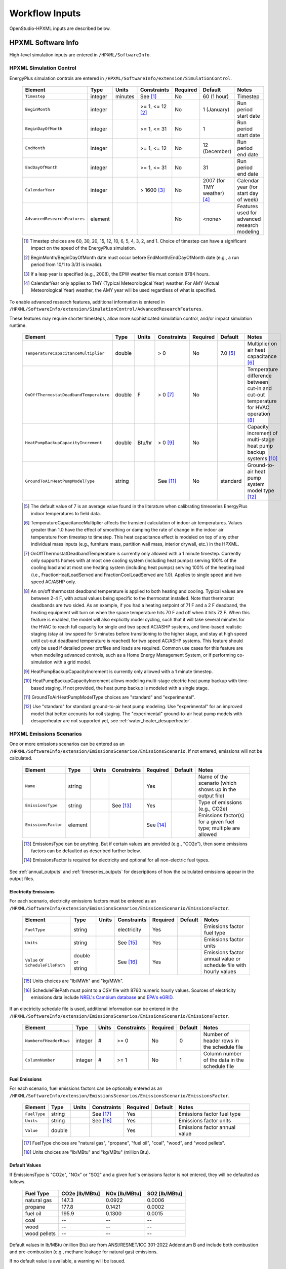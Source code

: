.. _workflow_inputs:

Workflow Inputs
===============

OpenStudio-HPXML inputs are described below.

HPXML Software Info
-------------------

High-level simulation inputs are entered in ``/HPXML/SoftwareInfo``.

.. _hpxml_simulation_control:

HPXML Simulation Control
************************

EnergyPlus simulation controls are entered in ``/HPXML/SoftwareInfo/extension/SimulationControl``.

  ====================================  ========  =======  ================  ========  ===========================  =====================================
  Element                               Type      Units    Constraints       Required  Default                      Notes
  ====================================  ========  =======  ================  ========  ===========================  =====================================
  ``Timestep``                          integer   minutes  See [#]_          No        60 (1 hour)                  Timestep
  ``BeginMonth``                        integer            >= 1, <= 12 [#]_  No        1 (January)                  Run period start date
  ``BeginDayOfMonth``                   integer            >= 1, <= 31       No        1                            Run period start date
  ``EndMonth``                          integer            >= 1, <= 12       No        12 (December)                Run period end date
  ``EndDayOfMonth``                     integer            >= 1, <= 31       No        31                           Run period end date
  ``CalendarYear``                      integer            > 1600 [#]_       No        2007 (for TMY weather) [#]_  Calendar year (for start day of week)
  ``AdvancedResearchFeatures``          element                              No        <none>                       Features used for advanced research modeling
  ====================================  ========  =======  ================  ========  ===========================  =====================================

  .. [#] Timestep choices are 60, 30, 20, 15, 12, 10, 6, 5, 4, 3, 2, and 1.
         Choice of timestep can have a significant impact on the speed of the EnergyPlus simulation.
  .. [#] BeginMonth/BeginDayOfMonth date must occur before EndMonth/EndDayOfMonth date (e.g., a run period from 10/1 to 3/31 is invalid).
  .. [#] If a leap year is specified (e.g., 2008), the EPW weather file must contain 8784 hours.
  .. [#] CalendarYear only applies to TMY (Typical Meteorological Year) weather. For AMY (Actual Meteorological Year) weather, the AMY year will be used regardless of what is specified.

To enable advanced research features, additional information is entered in ``/HPXML/SoftwareInfo/extension/SimulationControl/AdvancedResearchFeatures``.

These features may require shorter timesteps, allow more sophisticated simulation control, and/or impact simulation runtime.

  ======================================  ========  =======  ================  ========  ========  ========================================================
  Element                                 Type      Units    Constraints       Required  Default   Notes
  ======================================  ========  =======  ================  ========  ========  ========================================================
  ``TemperatureCapacitanceMultiplier``    double             > 0               No        7.0 [#]_  Multiplier on air heat capacitance [#]_
  ``OnOffThermostatDeadbandTemperature``  double    F        > 0 [#]_          No                  Temperature difference between cut-in and cut-out temperature for HVAC operation [#]_
  ``HeatPumpBackupCapacityIncrement``     double    Btu/hr   > 0 [#]_          No                  Capacity increment of multi-stage heat pump backup systems [#]_
  ``GroundToAirHeatPumpModelType``        string             See [#]_          No        standard  Ground-to-air heat pump system model type [#]_
  ======================================  ========  =======  ================  ========  ========  ========================================================

  .. [#] The default value of 7 is an average value found in the literature when calibrating timeseries EnergyPlus indoor temperatures to field data.
  .. [#] TemperatureCapacitanceMultiplier affects the transient calculation of indoor air temperatures.
         Values greater than 1.0 have the effect of smoothing or damping the rate of change in the indoor air temperature from timestep to timestep.
         This heat capacitance effect is modeled on top of any other individual mass inputs (e.g., furniture mass, partition wall mass, interior drywall, etc.) in the HPXML.
  .. [#] OnOffThermostatDeadbandTemperature is currently only allowed with a 1 minute timestep.
         Currently only supports homes with at most one cooling system (including heat pumps) serving 100% of the cooling load and at most one heating system (including heat pumps) serving 100% of the heating load (i.e., FractionHeatLoadServed and FractionCoolLoadServed are 1.0).
         Applies to single speed and two speed AC/ASHP only.
  .. [#] An on/off thermostat deadband temperature is applied to both heating and cooling.
         Typical values are between 2-4 F, with actual values being specific to the thermostat installed.
         Note that thermostat deadbands are two sided.
         As an example, if you had a heating setpoint of 71 F and a 2 F deadband, the heating equipment will turn on when the space temperature hits 70 F and off when it hits 72 F.
         When this feature is enabled, the model will also explicitly model cycling, such that it will take several minutes for the HVAC to reach full capacity for single and two speed AC/ASHP systems, and time-based realistic staging (stay at low speed for 5 minutes before transitioning to the higher stage, and stay at high speed until cut-out deadband temperature is reached) for two speed AC/ASHP systems.
         This feature should only be used if detailed power profiles and loads are required.
         Common use cases for this feature are when modeling advanced controls, such as a Home Energy Management System, or if performing co-simulation with a grid model.
  .. [#] HeatPumpBackupCapacityIncrement is currently only allowed with a 1 minute timestep.
  .. [#] HeatPumpBackupCapacityIncrement allows modeling multi-stage electric heat pump backup with time-based staging.
         If not provided, the heat pump backup is modeled with a single stage.
  .. [#] GroundToAirHeatPumpModelType choices are "standard" and "experimental".
  .. [#] Use "standard" for standard ground-to-air heat pump modeling.
         Use "experimental" for an improved model that better accounts for coil staging.
         The "experimental" ground-to-air heat pump models with desuperheater are not supported yet, see :ref:`water_heater_desuperheater`.

.. _hpxml_emissions_scenarios:

HPXML Emissions Scenarios
*************************

One or more emissions scenarios can be entered as an ``/HPXML/SoftwareInfo/extension/EmissionsScenarios/EmissionsScenario``.
If not entered, emissions will not be calculated.

  ================================  ========  =====  ===========  ========  ========  ========================================================
  Element                           Type      Units  Constraints  Required  Default   Notes
  ================================  ========  =====  ===========  ========  ========  ========================================================
  ``Name``                          string                        Yes                 Name of the scenario (which shows up in the output file)
  ``EmissionsType``                 string           See [#]_     Yes                 Type of emissions (e.g., CO2e)
  ``EmissionsFactor``               element                       See [#]_            Emissions factor(s) for a given fuel type; multiple are allowed
  ================================  ========  =====  ===========  ========  ========  ========================================================

  .. [#] EmissionsType can be anything. But if certain values are provided (e.g., "CO2e"), then some emissions factors can be defaulted as described further below.
  .. [#] EmissionsFactor is required for electricity and optional for all non-electric fuel types.

See :ref:`annual_outputs` and :ref:`timeseries_outputs` for descriptions of how the calculated emissions appear in the output files.

Electricity Emissions
~~~~~~~~~~~~~~~~~~~~~

For each scenario, electricity emissions factors must be entered as an ``/HPXML/SoftwareInfo/extension/EmissionsScenarios/EmissionsScenario/EmissionsFactor``.

  =================================  ================  =====  ===========  ========  ========  ============================================================
  Element                            Type              Units  Constraints  Required  Default   Notes
  =================================  ================  =====  ===========  ========  ========  ============================================================
  ``FuelType``                       string                   electricity  Yes                 Emissions factor fuel type
  ``Units``                          string                   See [#]_     Yes                 Emissions factor units
  ``Value`` or ``ScheduleFilePath``  double or string         See [#]_     Yes                 Emissions factor annual value or schedule file with hourly values
  =================================  ================  =====  ===========  ========  ========  ============================================================

  .. [#] Units choices are "lb/MWh" and "kg/MWh".
  .. [#] ScheduleFilePath must point to a CSV file with 8760 numeric hourly values.
         Sources of electricity emissions data include `NREL's Cambium database <https://www.nrel.gov/analysis/cambium.html>`_ and `EPA's eGRID <https://www.epa.gov/egrid>`_.

If an electricity schedule file is used, additional information can be entered in the ``/HPXML/SoftwareInfo/extension/EmissionsScenarios/EmissionsScenario/EmissionsFactor``.

  =================================  ================  =====  ===========  ========  ========  ==============================================
  Element                            Type              Units  Constraints  Required  Default   Notes
  =================================  ================  =====  ===========  ========  ========  ==============================================
  ``NumberofHeaderRows``             integer           #      >= 0         No        0         Number of header rows in the schedule file
  ``ColumnNumber``                   integer           #      >= 1         No        1         Column number of the data in the schedule file
  =================================  ================  =====  ===========  ========  ========  ==============================================

Fuel Emissions
~~~~~~~~~~~~~~

For each scenario, fuel emissions factors can be optionally entered as an ``/HPXML/SoftwareInfo/extension/EmissionsScenarios/EmissionsScenario/EmissionsFactor``.

  ================================  ========  =====  ===========  ========  ========  =============================
  Element                           Type      Units  Constraints  Required  Default   Notes
  ================================  ========  =====  ===========  ========  ========  =============================
  ``FuelType``                      string           See [#]_     Yes                 Emissions factor fuel type
  ``Units``                         string           See [#]_     Yes                 Emissions factor units
  ``Value``                         double                        Yes                 Emissions factor annual value
  ================================  ========  =====  ===========  ========  ========  =============================

  .. [#] FuelType choices are "natural gas", "propane", "fuel oil", "coal", "wood", and "wood pellets".
  .. [#] Units choices are "lb/MBtu" and "kg/MBtu" (million Btu).

Default Values
~~~~~~~~~~~~~~

If EmissionsType is "CO2e", "NOx" or "SO2" and a given fuel's emissions factor is not entered, they will be defaulted as follows.

  ============  ==============  =============  =============
  Fuel Type     CO2e [lb/MBtu]  NOx [lb/MBtu]  SO2 [lb/MBtu]
  ============  ==============  =============  =============
  natural gas   147.3           0.0922         0.0006
  propane       177.8           0.1421         0.0002
  fuel oil      195.9           0.1300         0.0015
  coal          --              --             --
  wood          --              --             --
  wood pellets  --              --             --
  ============  ==============  =============  =============

Default values in lb/MBtu (million Btu) are from ANSI/RESNET/ICC 301-2022 Addendum B and include both combustion and pre-combustion (e.g., methane leakage for natural gas) emissions.

If no default value is available, a warning will be issued.

.. _hpxml_utility_bill_scenarios:

HPXML Utility Bill Scenarios
****************************

One or more utility bill scenarios can be entered as an ``/HPXML/SoftwareInfo/extension/UtilityBillScenarios/UtilityBillScenario``.
If not entered, utility bills will not be calculated.

  ================================  ========  =====  ===========  ========  ========  ========================================================
  Element                           Type      Units  Constraints  Required  Default   Notes
  ================================  ========  =====  ===========  ========  ========  ========================================================
  ``Name``                          string                        Yes                 Name of the scenario (which shows up in the output file)
  ``UtilityRate``                   element                       No                  Utility rate(s) for a given fuel type; multiple are allowed
  ``PVCompensation``                element                       No                  PV compensation information
  ================================  ========  =====  ===========  ========  ========  ========================================================

See :ref:`bill_outputs` for a description of how the calculated utility bills appear in the output files.

.. _electricity_rates:

Electricity Rates
~~~~~~~~~~~~~~~~~

For each scenario, electricity rates can be optionally entered as an ``/HPXML/SoftwareInfo/extension/UtilityBillScenarios/UtilityBillScenario/UtilityRate``.
Electricity rates can be entered using Simple inputs or Detailed inputs.

**Simple**

For simple utility rate structures, inputs can be entered using a fixed charge and a marginal rate.

  ================================  ========  =======  ===========  ========  ========  ====================
  Element                           Type      Units    Constraints  Required  Default   Notes
  ================================  ========  =======  ===========  ========  ========  ====================
  ``FuelType``                      string             electricity  Yes                 Fuel type
  ``FixedCharge``                   double    $/month               No        12.0      Monthly fixed charge [#]_
  ``MarginalRate``                  double    $/kWh                 No        See [#]_  Marginal flat rate
  ================================  ========  =======  ===========  ========  ========  ====================

  .. [#] If running :ref:`bldg_type_whole_mf_buildings`, the fixed charge will apply to every dwelling unit in the building.
  .. [#] If MarginalRate not provided, defaults to state, regional, or national average based on EIA SEDS data that can be found at ``ReportUtilityBills/resources/simple_rates/pr_all_update.csv``.

**Detailed**

For detailed utility rate structures, inputs can be entered using a tariff JSON file.

  ================================  ========  =======  ===========  ========  ========  =============================
  Element                           Type      Units    Constraints  Required  Default   Notes
  ================================  ========  =======  ===========  ========  ========  =============================
  ``FuelType``                      string             electricity  Yes                 Fuel type
  ``TariffFilePath``                string                          Yes                 Path to tariff JSON file [#]_
  ================================  ========  =======  ===========  ========  ========  =============================

  .. [#] TariffFilePath must point to a JSON file with utility rate structure information.
         Tariff files can describe flat, tiered, time-of-use, tiered time-of-use, or real-time pricing rates.
         Sources of tariff files include `OpenEI's U.S. Utility Rate Database (URDB) <https://openei.org/wiki/Utility_Rate_Database>`_;
         a large set of residential OpenEI URDB rates for U.S. utilities are included at ``ReportUtilityBills/resources/detailed_rates/openei_rates.zip``.
         Additional sample tariff files can be found in ``ReportUtilityBills/resources/detailed_rates``.
         Tariff files are formatted based on `OpenEI API version 7 <https://openei.org/services/doc/rest/util_rates/?version=7#response-fields>`_.

Fuel Rates
~~~~~~~~~~

For each scenario, fuel rates can be optionally entered as an ``/HPXML/SoftwareInfo/extension/UtilityBillScenarios/UtilityBillScenario/UtilityRate``.

  ================================  ========  ========  ===========  ========  ========  ====================
  Element                           Type      Units     Constraints  Required  Default   Notes
  ================================  ========  ========  ===========  ========  ========  ====================
  ``FuelType``                      string              See [#]_     Yes                 Fuel type
  ``FixedCharge``                   double    $/month                No        See [#]_  Monthly fixed charge
  ``MarginalRate``                  double    See [#]_               No        See [#]_  Marginal flat rate
  ================================  ========  ========  ===========  ========  ========  ====================

  .. [#] FuelType choices are "natural gas", "propane", "fuel oil", "coal", "wood", and "wood pellets".
  .. [#] FixedCharge defaults to $12/month for natural gas and $0/month for other fuels.
  .. [#] MarginalRate units are $/therm for natural gas, $/gallon for propane and fuel oil, and $/kBtu for other fuels.
  .. [#] If MarginalRate not provided, defaults to state, regional, or national average based on EIA SEDS data that can be found at ``ReportUtilityBills/resources/simple_rates/pr_all_update.csv``.

PV Compensation
~~~~~~~~~~~~~~~

For each scenario, PV compensation information can be optionally entered in ``/HPXML/SoftwareInfo/extension/UtilityBillScenarios/UtilityBillScenario/PVCompensation``.

  =============================================================  ========  =======  ===========  ========  ==============  ==============================
  Element                                                        Type      Units    Constraints  Required  Default         Notes
  =============================================================  ========  =======  ===========  ========  ==============  ==============================
  ``CompensationType[NetMetering | FeedInTariff]``               element                         No        NetMetering     PV compensation type
  ``MonthlyGridConnectionFee[Units="$/kW" or Units="$"]/Value``  double                          No        0               PV monthly grid connection fee
  =============================================================  ========  =======  ===========  ========  ==============  ==============================

**Net-Metering**

If the PV compensation type is net-metering, additional information can be entered in ``/HPXML/SoftwareInfo/extension/UtilityBillScenarios/UtilityBillScenario/PVCompensation/CompensationType/NetMetering``.

  ================================  ========  =======  ===========  ========  ==============  =============================================================
  Element                           Type      Units    Constraints  Required  Default         Notes
  ================================  ========  =======  ===========  ========  ==============  =============================================================
  ``AnnualExcessSellbackRateType``  string             See [#]_     No        User-Specified  Net metering annual excess sellback rate type [#]_
  ``AnnualExcessSellbackRate``      double    $/kWh                 No [#]_   0.03            User-specified net metering annual excess sellback rate [#]_
  ================================  ========  =======  ===========  ========  ==============  =============================================================

  .. [#] AnnualExcessSellbackRateType choices are "User-Specified" and "Retail Electricity Cost".
  .. [#] When annual PV production exceeds the annual building electricity consumption, this rate, which is often significantly below the retail rate, determines the value of the excess electricity sold back to the utility.
         This may happen to offset gas consumption, for example.
  .. [#] AnnualExcessSellbackRate is only used when AnnualExcessSellbackRateType="User-Specified".
  .. [#] Since modeled electricity consumption will not change from one year to the next, "indefinite rollover" of annual excess generation credit is best approximated by setting "User-Specified" and entering a rate of zero.

**Feed-in Tariff**

If the PV compensation type is feed-in tariff, additional information can be entered in ``/HPXML/SoftwareInfo/extension/UtilityBillScenarios/UtilityBillScenario/PVCompensation/CompensationType/FeedInTariff``.

  ============================  ========  =======  ===========  ========  ==============  ========================
  Element                       Type      Units    Constraints  Required  Default         Notes
  ============================  ========  =======  ===========  ========  ==============  ========================
  ``FeedInTariffRate``          double    $/kWh                 No        0.12            Feed-in tariff rate [#]_
  ============================  ========  =======  ===========  ========  ==============  ========================

  .. [#] FeedInTariffRate applies to full (not excess) PV production.
         Some utilities/regions may have a feed-in tariff policy where compensation occurs for *excess* PV production (i.e., PV-generated electricity sent to the grid that is not immediately consumed by the building), rather than *full* PV production.
         OpenStudio-HPXML is currently unable to calculate utility bills for such a feed-in tariff policy.

HPXML Unavailable Periods
*************************

One or more unavailable periods (e.g., vacancies, power outages) can be entered as an ``/HPXML/SoftwareInfo/extension/UnavailablePeriods/UnavailablePeriod``.
If not entered, the simulation will not include unavailable periods.

  ====================================  ========  =======  =============  ========  ================  ===========
  Element                               Type      Units    Constraints    Required  Default           Notes
  ====================================  ========  =======  =============  ========  ================  ===========
  ``ColumnName``                        string                            Yes                         Column name associated with unavailable_periods.csv below
  ``BeginMonth``                        integer            >= 1, <= 12    Yes                         Begin month
  ``BeginDayOfMonth``                   integer            >= 1, <= 31    Yes                         Begin day
  ``BeginHourOfDay``                    integer            >= 0, <= 23    No        0                 Begin hour
  ``EndMonth``                          integer            >= 1, <= 12    Yes                         End month
  ``EndDayOfMonth``                     integer            >= 1, <= 31    Yes                         End day
  ``EndHourOfDay``                      integer            >= 1, <= 24    No        24                End hour
  ``NaturalVentilation``                string             See [#]_       No        regular schedule  Natural ventilation availability
  ====================================  ========  =======  =============  ========  ================  ===========

  .. [#] NaturalVentilation choices are "regular schedule", "always available", or "always unavailable".

See the table below to understand which components are affected by an unavailable period with a given ``ColumnName``.
You can create an additional column in the CSV file to define another unavailable period type.

.. csv-table::
   :file: ../../HPXMLtoOpenStudio/resources/data/unavailable_periods.csv
   :header-rows: 1

.. warning::

  It is not possible to eliminate all HVAC/DHW energy use (e.g. crankcase/defrost energy, water heater parasitics) in EnergyPlus during an unavailable period.

.. _hpxml_electric_panel_calculations:

HPXML Electric Panel Calculations
*********************************

To enable electric panel load calculations, one or more calculation types (e.g., 2023 NEC 220.83) can be entered in ``/HPXML/SoftwareInfo/extension/ElectricPanelCalculations/ServiceFeeders``.
If not entered, electric panel loads will not be calculated.
These calculations are currently considered experimental research features.

  ====================================  ========  =======  ================  ========  ================  ===========
  Element                               Type      Units    Constraints       Required  Default           Notes
  ====================================  ========  =======  ================  ========  ================  ===========
  ``Type``                              string             See [#]_          Yes                         Electric panel calculation vintage/method; multiple are allowed
  ====================================  ========  =======  ================  ========  ================  ===========

  .. [#] Type choices are "2023 Existing Dwelling Load-Based" and "2023 Existing Dwelling Meter-Based", and are described as follows:

         \- **2023 Existing Dwelling Load-Based**: Using a load summing method based on Section 220.83 of the 2023 National Electrical Code.

         \- **2023 Existing Dwelling Meter-Based**: Using a maximum demand method based on Section 220.87 of the 2023 National Electrical Code.

         If running :ref:`bldg_type_whole_mf_buildings` with any "Dwelling Load-Based" calculation types, load calculations will be performed on each individual dwelling unit and then summed across units of the building.
         Running :ref:`bldg_type_whole_mf_buildings` with any "Dwelling Meter-Based" calculation types is not supported.

See :ref:`panel_outputs` for descriptions of how calculated loads appear in the output files.

The electric panel baseline peak power is entered in ``/HPXML/Building/BuildingDetails/BuildingSummary/extension``.

  ====================================  ========  =======  ================  ========  ================  ===========
  Element                               Type      Units    Constraints       Required  Default           Notes
  ====================================  ========  =======  ================  ========  ================  ===========
  ``ElectricPanelBaselinePeakPower``    double    W        > 0               See [#]_                    Used for meter-based load calculations
  ====================================  ========  =======  ================  ========  ================  ===========

  .. [#] ElectricPanelBaselinePeakPower only required if meter-based load calculations are desired.

.. _hpxml_building:

HPXML Building
--------------

OpenStudio-HPXML can be used to model either individual residential :ref:`bldg_type_dwelling_units` or :ref:`bldg_type_whole_mf_buildings`.

In either case, each residential dwelling unit is entered as a ``/HPXML/Building``.

  =========================  ======  =======  ===========  ========  =======  ==============================================
  Element                    Type    Units    Constraints  Required  Default  Notes
  =========================  ======  =======  ===========  ========  =======  ==============================================
  ``BuildingID``             id                            Yes                Unique identifier
  =========================  ======  =======  ===========  ========  =======  ==============================================

.. _bldg_type_dwelling_units:

Dwelling Units
**************

OpenStudio-HPXML can model individual residential dwelling units -- either a single-family detached (SFD) building, or a single unit of a single-family attached (SFA) or multifamily (MF) building.
This approach:

- Is required/desired for certain applications (e.g., a Home Energy Score or an Energy Rating Index calculation).
- Improves runtime speed by being able to simulate individual units in parallel (as opposed to simulating the entire building).

For these simulations:

- Surfaces can be defined adjacent to generic SFA/MF spaces (e.g., "other housing unit" or "other multifamily buffer space") with assumed temperature profiles (see :ref:`hpxml_locations`).
- Various building components (e.g., ducts, water heaters, appliances) can be located in these SFA/MF spaces.
- Shared systems (HVAC, water heating, mechanical ventilation, etc.) serving multiple dwelling units can be defined, in which these systems are approximated as individual systems with efficiency adjustments to estimate the energy use attributed to the unit.
- Energy use attributed only to the dwelling unit is calculated.

.. _bldg_type_whole_mf_buildings:

Whole SFA/MF Buildings
**********************

Alternatively, OpenStudio-HPXML can model whole SFA/MF buildings in a single combined simulation.

Modeling a whole SFA/MF building is defined in ``/HPXML/SoftwareInfo/extension``.

  ==================================  ========  =====  ===========  ========  ========  ========================================================
  Element                             Type      Units  Constraints  Required  Default   Notes
  ==================================  ========  =====  ===========  ========  ========  ========================================================
  ``WholeSFAorMFBuildingSimulation``  boolean                       No        false     Whether to run an individual dwelling unit or whole building for SFA/MF [#]_
  ==================================  ========  =====  ===========  ========  ========  ========================================================

  .. [#] When WholeSFAorMFBuildingSimulation is false and the HPXML contains multiple ``Building`` elements, you must tell OpenStudio-HPXML which ``Building`` to run as described in the :ref:`basic_run` usage instructions.

For these simulations:

- An HPXML file with multiple ``Building`` elements is used, where each ``Building`` represents an individual dwelling unit.
- Unit multipliers (using the ``NumberofUnits`` element; see :ref:`building_construction`) can be specified to model *unique* dwelling units, rather than *all* dwelling units, reducing simulation runtime.
- Adjacent SFA/MF common spaces are still modeled using assumed temperature profiles, not as separate thermal zones. (This may change in the future.)
- Shared systems are still modeled as individual systems, not shared systems connected to multiple dwelling unit. (This may change in the future.)
- Energy use for the entire building is calculated; you cannot get energy use for individual dwelling units. (This may change in the future.)

Notes/caveats about this approach:

- Some inputs (e.g., EPW location or ground conductivity) cannot vary across ``Building`` elements.
- :ref:`hpxml_batteries` and :ref:`hpxml_vehicles` are not currently supported.
- :ref:`hpxml_utility_bill_scenarios` using *detailed* :ref:`electricity_rates` are not supported.

.. _building_site:

HPXML Building Site
-------------------

Building site information can be entered in ``/HPXML/Building/Site``.

  =======================================  ========  =====  ===============  ========  ========  ===============
  Element                                  Type      Units  Constraints      Required  Default   Notes
  =======================================  ========  =====  ===============  ========  ========  ===============
  ``SiteID``                               id                                Yes                 Unique identifier
  ``Address/CityMunicipality``             string                            No        See [#]_  Address city/municipality
  ``Address/StateCode``                    string                            No        See [#]_  Address state/territory
  ``Address/ZipCode``                      string           See [#]_         See [#]_            Address ZIP Code
  ``GeoLocation/Latitude``                 double    deg    >= -90, <= 90    No        See [#]_  Site latitude (negative for southern hemisphere)
  ``GeoLocation/Longitude``                double    deg    >= -180, <= 180  No        See [#]_  Site longitude (negative for western hemisphere)
  ``Elevation``                            double    ft                      No        See [#]_  Site elevation
  ``TimeZone/UTCOffset``                   double           >= -12, <= 14    No        See [#]_  Difference in decimal hours between the home's time zone and UTC
  ``TimeZone/DSTObserved``                 boolean                           No        See [#]_  Daylight saving time observed?
  =======================================  ========  =====  ===============  ========  ========  ===============

  .. [#] If CityMunicipality not provided, defaults to using the ZipCode mapping found at ``HPXMLtoOpenStudio/resources/data/zipcode_weather_stations.csv``, or defaults to the EPW weather file header.
  .. [#] If StateCode not provided, defaults to using the ZipCode mapping found at ``HPXMLtoOpenStudio/resources/data/zipcode_weather_stations.csv``, or defaults to the EPW weather file header.
  .. [#] ZipCode can be defined as the standard 5 number postal code, or it can have the additional 4 number code separated by a hyphen.
  .. [#] Either ZipCode or WeatherStation/extension/EPWFilePath (see :ref:`weather_station`) must be provided.
  .. [#] If Latitude not provided, defaults to using the ZipCode mapping found at ``HPXMLtoOpenStudio/resources/data/zipcode_weather_stations.csv``, or defaults to the EPW weather file header.
  .. [#] If Longitude not provided, defaults to using the ZipCode mapping found at ``HPXMLtoOpenStudio/resources/data/zipcode_weather_stations.csv``, or defaults to the EPW weather file header.
  .. [#] If Elevation not provided, defaults according to the EPW weather file header.
  .. [#] If UTCOffset not provided, defaults to using the ZipCode mapping found at ``HPXMLtoOpenStudio/resources/data/zipcode_weather_stations.csv``, or defaults to the EPW weather file header.
  .. [#] If DSTObserved not provided, defaults to false if StateCode is 'AZ' or 'HI', otherwise true.

If daylight saving time is observed, additional information can be specified in ``/HPXML/Building/Site/TimeZone/extension``.

  ============================================  ========  =====  ===========================  ========  =============================  ===========
  Element                                       Type      Units  Constraints                  Required  Default                        Notes
  ============================================  ========  =====  ===========================  ========  =============================  ===========
  ``DSTBeginMonth`` and ``DSTBeginDayOfMonth``  integer          >= 1, <= 12 and >= 1, <= 31  No        EPW else 3/12 (March 12) [#]_  Start date
  ``DSTEndMonth`` and ``DSTEndDayOfMonth``      integer          >= 1, <= 12 and >= 1, <= 31  No        EPW else 11/5 (November 5)     End date
  ============================================  ========  =====  ===========================  ========  =============================  ===========

  .. [#] Daylight saving dates will be defined according to the EPW weather file header; if not available, fallback default values listed above will be used.

HPXML Building Summary
----------------------

High-level building summary information is entered in ``/HPXML/Building/BuildingDetails/BuildingSummary``.

HPXML Site
**********

Site information is entered in ``/HPXML/Building/BuildingDetails/BuildingSummary/Site``.

  ================================  ========  ===========  ===========  ========  ========  ============================================================
  Element                           Type      Units        Constraints  Required  Default   Notes
  ================================  ========  ===========  ===========  ========  ========  ============================================================
  ``SiteType``                      string                 See [#]_     No        suburban  Terrain type for infiltration model
  ``ShieldingofHome``               string                 See [#]_     No        See [#]_  Presence of nearby buildings, trees, obstructions for infiltration model
  ``Soil/SoilType``                 string                 See [#]_     No        unknown   Soil type
  ``Soil/MoistureType``             string                 See [#]_     No        mixed     Soil moisture type
  ``Soil/Conductivity``             double    Btu/hr-ft-F  > 0          No        See [#]_  Soil thermal conductivity
  ``Soil/extension/Diffusivity``    double    ft2/hr       > 0          No        See [#]_  Soil thermal diffusivity
  ``extension/Neighbors``           element                             No        <none>    Presence of neighboring buildings for solar shading
  ================================  ========  ===========  ===========  ========  ========  ============================================================

  .. [#] SiteType choices are "rural", "suburban", or "urban".
  .. [#] ShieldingofHome choices are "normal", "exposed", or "well-shielded".
  .. [#] If ShieldingofHome not provided, defaults to "normal" for single-family detached or manufactured home and "well-shielded" for single-family attached or apartment unit.
  .. [#] SoilType choices are "sand", "silt", "clay", "loam", "gravel", or "unknown".
  .. [#] MoistureType choices are "dry", "wet", or "mixed".
  .. [#] If Conductivity not provided, defaults to Diffusivity / 0.0208 if Diffusivity provided, otherwise defaults based on SoilType and MoistureType per Table 1 of `Ground Thermal Diffusivity Calculation by Direct Soil Temperature Measurement <https://www.ncbi.nlm.nih.gov/pmc/articles/PMC4813881>`_ unless otherwise noted:

         \- **unknown, dry/wet/mixed**: 1.0000 (based on ANSI/RESNET/ICC 301-2022 Addendum C)

         \- **sand/gravel, dry**: 0.2311

         \- **sand, wet**: 1.3865

         \- **sand, mixed**: 0.8088

         \- **silt/clay, dry**: 0.2889

         \- **silt/clay, wet**: 0.9821

         \- **silt/clay, mixed**: 0.6355

         \- **loam, dry/wet/mixed**: 1.2132

         \- **gravel, wet**: 1.0399

         \- **gravel, mixed**: 0.6355

  .. [#] If Diffusivity not provided, defaults to Conductivity * 0.0208 if Conductivity provided, otherwise defaults based on SoilType and MoistureType per Table 1 of `Ground Thermal Diffusivity Calculation by Direct Soil Temperature Measurement <https://www.ncbi.nlm.nih.gov/pmc/articles/PMC4813881>`_:

         \- **unknown, dry/wet/mixed**: 0.0208

         \- **sand/gravel, dry**: 0.0097

         \- **sand, wet**: 0.0322

         \- **sand, mixed**: 0.0210

         \- **silt/clay, dry**: 0.0120

         \- **silt/clay, wet**: 0.0194

         \- **silt/clay, mixed**: 0.0157

         \- **loam, dry/wet/mixed**: 0.0353

         \- **gravel, wet**: 0.0291

         \- **gravel, mixed**: 0.0194

.. note::

  Soil conductivity is used for foundation heat transfer and ground source heat pumps.
  Soil diffusivity is used for ground source heat pumps.

.. _neighbor_buildings:

HPXML Neighbor Buildings
~~~~~~~~~~~~~~~~~~~~~~~~

For each neighboring building defined, additional information is entered in a ``extension/Neighbors/NeighborBuilding``.

  ==============================  =================  ================  ========================  ========  ========  =============================================
  Element                         Type               Units             Constraints               Required  Default   Notes
  ==============================  =================  ================  ========================  ========  ========  =============================================
  ``Azimuth`` or ``Orientation``  integer or string  deg or direction  >= 0, <= 359 or See [#]_  Yes                 Direction of neighbors (clockwise from North)
  ``Distance``                    double             ft                > 0                       Yes                 Distance of neighbor from the dwelling unit
  ``Height``                      double             ft                > 0                       No        See [#]_  Height of neighbor
  ==============================  =================  ================  ========================  ========  ========  =============================================

  .. [#] Orientation choices are "northeast", "east", "southeast", "south", "southwest", "west", "northwest", or "north"
         The azimuth/orientation of the neighboring building must match the azimuth/orientation of at least one wall in the home, otherwise an error will be thrown.
  .. [#] If Height not provided, assumed to be same height as the dwelling unit.

.. _building_occupancy:

HPXML Building Occupancy
************************

Building occupancy is entered in ``/HPXML/Building/BuildingDetails/BuildingSummary/BuildingOccupancy``.

  =======================================================  ========  =====  ===========  ========  ========  ========================
  Element                                                  Type      Units  Constraints  Required  Default   Notes
  =======================================================  ========  =====  ===========  ========  ========  ========================
  ``NumberofResidents``                                    double           >= 0         No        See [#]_  Number of occupants
  ``extension/WeekdayScheduleFractions``                   array                         No        See [#]_  24 comma-separated weekday fractions
  ``extension/WeekendScheduleFractions``                   array                         No                  24 comma-separated weekend fractions
  ``extension/MonthlyScheduleMultipliers``                 array                         No        See [#]_  12 comma-separated monthly multipliers
  ``extension/GeneralWaterUseUsageMultiplier``             double           >= 0         No        1.0       Multiplier on general water use internal gains [#]_
  ``extension/GeneralWaterUseWeekdayScheduleFractions``    array                         No        See [#]_  24 comma-separated weekday fractions
  ``extension/GeneralWaterUseWeekendScheduleFractions``    array                         No                  24 comma-separated weekend fractions
  ``extension/GeneralWaterUseMonthlyScheduleMultipliers``  array                         No        See [#]_  12 comma-separated monthly multipliers
  =======================================================  ========  =====  ===========  ========  ========  ========================

  .. [#] If NumberofResidents not provided, an *asset* calculation is performed assuming standard occupancy, in which occupant-driven end uses (e.g., plug loads, appliances, hot water) are calculated based on NumberofBedrooms.
         If NumberofResidents is provided, an *operational* calculation is instead performed, in which *some* occupant-driven end uses, as described throughout the documentation, are adjusted using the following relationship from `RECS 2020 <https://www.eia.gov/consumption/residential/data/2020/>`_:

         \- **manufactured home**: NumberofBedrooms = -1.26 + 1.61 * NumberofResidents

         \- **single-family detached**: NumberofBedrooms = -2.19 + 2.08 * NumberofResidents

         \- **single-family attached**: NumberofBedrooms = -1.98 + 1.89 * NumberofResidents

         \- **apartment unit**: NumberofBedrooms = -1.36 + 1.49 * NumberofResidents

  .. [#] If WeekdayScheduleFractions or WeekendScheduleFractions not provided (and :ref:`schedules_detailed` not used), then :ref:`schedules_default` are used.
  .. [#] If MonthlyScheduleMultipliers not provided (and :ref:`schedules_detailed` not used), then :ref:`schedules_default` are used.
  .. [#] Sensible and latent internal gains from general water use (floor mopping, shower evaporation, water films on showers, tubs & sinks surfaces, plant watering, etc.), as defined by `ANSI/RESNET/ICC 301-2019 <https://codes.iccsafe.org/content/RESNET3012019P1>`_.
         If NumberofResidents provided, this will be adjusted using the above equations from RECS.
  .. [#] If GeneralWaterUseWeekdayScheduleFractions or GeneralWaterUseWeekendScheduleFractions not provided (and :ref:`schedules_detailed` not used), then :ref:`schedules_default` are used.
  .. [#] If GeneralWaterUseMonthlyScheduleMultipliers not provided (and :ref:`schedules_detailed` not used), then :ref:`schedules_default` are used.

.. _building_construction:

.. _bldg_constr:

HPXML Building Construction
***************************

Building construction is entered in ``/HPXML/Building/BuildingDetails/BuildingSummary/BuildingConstruction``.

  =======================================  ========  =========  =================================  ========  ========  =======================================================================
  Element                                  Type      Units      Constraints                        Required  Default   Notes
  =======================================  ========  =========  =================================  ========  ========  =======================================================================
  ``YearBuilt``                            integer              > 0                                See [#]_            Year built of the dwelling unit
  ``ResidentialFacilityType``              string               See [#]_                           Yes                 Type of dwelling unit
  ``UnitHeightAboveGrade``                 double    ft                                            No        See [#]_  Height of the unit's lowest conditioned floor above grade [#]_
  ``NumberofUnits``                        integer              >= 1                               No        1         Unit multiplier [#]_
  ``NumberofConditionedFloors``            double               > 0                                Yes                 Number of conditioned floors (including a conditioned basement; excluding a conditioned crawlspace)
  ``NumberofConditionedFloorsAboveGrade``  double               > 0, <= NumberofConditionedFloors  Yes                 Number of conditioned floors above grade (including a walkout basement)
  ``AverageCeilingHeight``                 double    ft         > 0                                No        See [#]_  Floor to ceiling height within conditioned space
  ``NumberofBedrooms``                     integer              >= 0                               Yes                 Number of bedrooms
  ``NumberofBathrooms``                    integer              > 0                                No        See [#]_  Number of bathrooms
  ``ConditionedFloorArea``                 double    ft2        > 0                                Yes                 Floor area within conditioned space boundary (excluding conditioned crawlspace floor area)
  ``ConditionedBuildingVolume``            double    ft3        > 0                                No        See [#]_  Volume within conditioned space boundary (including a conditioned basement/crawlspace)
  =======================================  ========  =========  =================================  ========  ========  =======================================================================

  .. [#] YearBuilt is required when :ref:`infil_leakiness_description` is the only air leakage type specified.
  .. [#] ResidentialFacilityType choices are "single-family detached", "single-family attached", "apartment unit", or "manufactured home".
  .. [#] If UnitHeightAboveGrade not provided, defaults to 2 ft if all HPXML Floors have ExteriorAdjacentTo with "outside"/"manufactured home underbelly", the maximum foundation wall depth below grade (negative) if there's a conditioned basement, and otherwise 0 ft.
  .. [#] UnitHeightAboveGrade is useful to characterize the height of apartment units above ground level or homes on pier and beam foundations.
         When greater than zero, it is used along with :ref:`air_infiltration` to calculate the wind speed for the infiltration model.
  .. [#] NumberofUnits defines the number of similar dwelling units represented by the HPXML ``Building`` element.
         EnergyPlus simulation results will be multiplied by this value.
         For example, when modeling :ref:`bldg_type_whole_mf_buildings`, this allows modeling *unique* dwelling units, rather than *all* dwelling units, to reduce simulation runtime.
         Note that when NumberofUnits is greater than 1, a few capabilities are not currently supported:

         \- :ref:`hpxml_dehumidifier`

         \- :ref:`hvac_hp_ground_to_air`

         \- On-Off Thermostat Deadband Temperature (see :ref:`hpxml_simulation_control`)

         \- Heat Pump Backup Capacity Increment (see :ref:`hpxml_simulation_control`)

  .. [#] If AverageCeilingHeight not provided, defaults to (ConditionedBuildingVolume - ConditionedCrawlspaceVolume) / ConditionedFloorArea if ConditionedBuildingVolume is provided.
         If ConditionedBuildingVolume not provided, AverageCeilingHeight defaults to 8.0 ft (unless there is a cathedral ceiling, in which case the value is adjusted).
  .. [#] If NumberofBathrooms not provided, calculated as NumberofBedrooms/2 + 0.5 based on the `2010 BAHSP <https://www1.eere.energy.gov/buildings/publications/pdfs/building_america/house_simulation.pdf>`_.
  .. [#] If ConditionedBuildingVolume not provided, defaults to ConditionedFloorArea * AverageCeilingHeight + ConditionedCrawlspaceVolume.

HPXML Schedules
***************

Schedules for a variety of building features can be defined using:

- :ref:`schedules_simple`
- :ref:`schedules_detailed`
- :ref:`schedules_default`

It is allowed to use simple, detailed, and defaulted values in the same HPXML file.

.. _schedules_simple:

Simple Schedule Inputs
~~~~~~~~~~~~~~~~~~~~~~

Simple schedule inputs are available as weekday/weekend fractions and monthly multipliers for a variety of building characteristics.
For example, see the ``WeekdayScheduleFractions``, ``WeekendScheduleFractions``, and ``MonthlyScheduleMultipliers`` inputs for :ref:`building_occupancy`.

.. _schedules_detailed:

Detailed Schedule Inputs
~~~~~~~~~~~~~~~~~~~~~~~~

Detailed schedule inputs allow schedule values for every hour or timestep of the simulation.
They can be used to reflect real-world or stochastic occupancy.

Detailed schedule inputs are provided via one or more CSV file that should be referenced in the HPXML file as ``/HPXML/Building/BuildingDetails/BuildingSummary/extension/SchedulesFilePath`` elements.
The column names available in the schedule CSV files are:

  ================================  =======  =============================================================================================  ===============================
  Column Name                       Units    Notes                                                                                          Can Be Stochastically Generated [#]_
  ================================  =======  =============================================================================================  ===============================
  ``occupants``                     frac     Occupant heat gain schedule.                                                                   Yes
  ``lighting_interior``             frac     Interior lighting energy use schedule.                                                         Yes
  ``lighting_exterior``             frac     Exterior lighting energy use schedule.                                                         No
  ``lighting_garage``               frac     Garage lighting energy use schedule.                                                           Yes
  ``lighting_exterior_holiday``     frac     Exterior holiday lighting energy use schedule.                                                 No
  ``cooking_range``                 frac     Cooking range & oven energy use schedule.                                                      Yes
  ``refrigerator``                  frac     Primary refrigerator energy use schedule.                                                      No
  ``extra_refrigerator``            frac     Non-primary refrigerator energy use schedule.                                                  No
  ``freezer``                       frac     Freezer energy use schedule.                                                                   No
  ``dishwasher``                    frac     Dishwasher energy use schedule.                                                                Yes
  ``clothes_washer``                frac     Clothes washer energy use schedule.                                                            Yes
  ``clothes_dryer``                 frac     Clothes dryer energy use schedule.                                                             Yes
  ``ceiling_fan``                   frac     Ceiling fan energy use schedule.                                                               Yes
  ``plug_loads_other``              frac     Other plug load energy use schedule.                                                           Yes
  ``plug_loads_tv``                 frac     Television plug load energy use schedule.                                                      Yes
  ``plug_loads_vehicle``            frac     Electric vehicle plug load energy use schedule. [#]_                                           No
  ``plug_loads_well_pump``          frac     Well pump plug load energy use schedule.                                                       No
  ``fuel_loads_grill``              frac     Grill fuel load energy use schedule.                                                           No
  ``fuel_loads_lighting``           frac     Lighting fuel load energy use schedule.                                                        No
  ``fuel_loads_fireplace``          frac     Fireplace fuel load energy use schedule.                                                       No
  ``pool_pump``                     frac     Pool pump energy use schedule.                                                                 No
  ``pool_heater``                   frac     Pool heater energy use schedule.                                                               No
  ``permanent_spa_pump``            frac     Permanent spa pump energy use schedule.                                                        No
  ``permanent_spa_heater``          frac     Permanent spa heater energy use schedule.                                                      No
  ``hot_water_dishwasher``          frac     Dishwasher hot water use schedule.                                                             Yes
  ``hot_water_clothes_washer``      frac     Clothes washer hot water use schedule.                                                         Yes
  ``hot_water_fixtures``            frac     Fixtures (sinks, showers, baths) hot water use schedule.                                       Yes
  ``hot_water_recirculation_pump``  frac     Hot water recirculation pump schedule.                                                         No
  ``general_water_use``             frac     General water use internal gains.                                                              No
  ``heating_setpoint``              F        Thermostat heating setpoint schedule.                                                          No
  ``cooling_setpoint``              F        Thermostat cooling setpoint schedule.                                                          No
  ``hvac_maximum_power_ratio``      frac     Variable speed system maximum power ratio schedule. [#]_                                       No
  ``water_heater_setpoint``         F        Water heater setpoint schedule.                                                                No
  ``water_heater_operating_mode``   0/1      Heat pump water heater operating mode schedule. 0=hybrid/auto, 1=heat pump only.               No
  ``battery``                       -1 to 1  Battery availability schedule. Positive for charging, negative for discharging.                No
  ``electric_vehicle``              -1 to 1  Electric vehicle schedule. Positive for charging, negative for discharging. [#]_               Yes
  ================================  =======  =============================================================================================  ===============================

  .. [#] A detailed stochastic occupancy schedule CSV file can also be automatically generated for these columns; see the :ref:`usage_instructions` for the commands.
         The stochastic occupancy schedules are generated using the methodology described in `Stochastic simulation of occupant-driven energy use in a bottom-up residential building stock model <https://www.sciencedirect.com/science/article/pii/S0306261922011540>`_.
         Inputs for the stochastic schedule generator are entered in:

         \- ``/HPXML/Building/BuildingDetails/BuildingSummary/BuildingOccupancy/NumberofResidents``

         \- ``/HPXML/Building/Site/Address/StateCode`` (optional)

         \- ``/HPXML/Building/Site/GeoLocation/Latitude`` (optional)

         \- ``/HPXML/Building/Site/GeoLocation/Longitude`` (optional)

         \- ``/HPXML/Building/Site/TimeZone/UTCOffset`` (optional)

         See :ref:`building_occupancy` and :ref:`building_site` for more information.

  .. [#] For use with electric vehicles described using :ref:`plug_loads`.

  .. [#] This feature is an advanced research capability. This schedule allows modeling shedding controls for variable speed HVAC systems (instead of setpoint changes) to limit the power of HVAC per `AHRI 1380 <https://www.ahrinet.org/search-standards/ahri-1380-i-p-demand-response-through-variable-capacity-hvac-systems-residential-and-small>`_.
         While any fraction value can be entered, this is primarily intended to reflect the AHRI capabilities, which has two levels of load shed: "General Curtailment" and "Critical Curtailment".
         A "General Curtailment" signal prevents the equipment from running at more than 70% of max power and "Critical Curtailment" limits it to 40% of max power until comfort constraints are violated (4F off the setpoint).
         During the shedding events, the main heat pump is limited to running below the specified fraction of rated power, and the backup system is locked out.
         When the comfort constraints are violated, both heat pump and backup systems are allowed to run at full load to recover the indoor temperature until reaching setpoint.

  .. [#] For use with electric vehicles described using :ref:`hpxml_vehicles`.
         This schedule represents times in which EV charging is available or EV discharging occurs.
         If a vehicle is fully charged during a scheduled charging event, there will be no charging load.
         If a vehicle battery is fully depleted during a discharging event, there will be no further discharging energy and the vehicle will accumulate unmet EV driving hours (see :ref:`annual_unmet_hours`).

Columns with units of `frac` must be normalized to MAX=1; that is, these schedules only define *when* energy is used, not *how much* energy is used.
In other words, the amount of energy or hot water used in each simulation timestep is essentially the schedule value divided by the sum of all schedule values in the column, multiplied by the annual energy or hot water use.
Example schedule CSV files are provided in the ``HPXMLtoOpenStudio/resources/schedule_files`` directory.

The schedule file must have a full year of data even if the simulation is not an entire year.
Frequency of schedule values do not need to match the simulation timestep.
For example, hourly schedules can be used with a 10-minute simulation timestep, or 10-minute schedules can be used with an hourly simulation timestep.

.. warning::

  For simulations with daylight saving enabled (which is the default), EnergyPlus will skip forward an hour in the CSV on the "spring forward" day and repeat an hour on the "fall back" day.

.. _schedules_default:

Default Schedules
~~~~~~~~~~~~~~~~~

If neither simple nor detailed inputs are provided, then schedules are defaulted.
Default schedules are typically smooth, averaged schedules.
These default schedules (and data sources) are described in the table below (e.g., see "occupants" rows for the default occupant heat gain schedule).
They can also be found at ``HPXMLtoOpenStudio/resources/data/default_schedules.csv``.

.. csv-table::
   :file: ../../HPXMLtoOpenStudio/resources/data/default_schedules.csv
   :header-rows: 1

.. _hvac_sizing_control:

HPXML HVAC Sizing Control
*************************

HVAC equipment sizing controls are entered in ``/HPXML/Building/BuildingDetails/BuildingSummary/extension/HVACSizingControl``.
Additional autosizing factor inputs are available at the system level, see :ref:`hvac_heating`, :ref:`hvac_cooling` and :ref:`hvac_heatpump`.

  ===================================  ========  =====  ===========  ========  =========  ============================================
  Element                              Type      Units  Constraints  Required  Default    Notes
  ===================================  ========  =====  ===========  ========  =========  ============================================
  ``HeatPumpSizingMethodology``        string           See [#]_     No        HERS       Logic for autosized heat pumps
  ``HeatPumpBackupSizingMethodology``  string           See [#]_     No        emergency  Logic for autosized heat pump backup
  ``AllowIncreasedFixedCapacities``    boolean                       No        false      Logic for fixed capacity HVAC equipment [#]_
  ===================================  ========  =====  ===========  ========  =========  ============================================

  .. [#] HeatPumpSizingMethodology choices are 'ACCA', 'HERS', or 'MaxLoad', and are described as follows:

         \- **ACCA**: autosized heat pumps have their nominal capacity sized per ACCA Manual J/S based on cooling design loads, with some oversizing allowances for larger heating design loads.

         \- **HERS**: same as **ACCA** except autosized heat pumps have their nominal capacity sized equal to at least the larger of heating and sensible cooling design loads.

         \- **MaxLoad**: autosized heat pumps have their nominal capacity sized based on the larger of heating/cooling design loads, while taking into account the heat pump's reduced capacity at the design temperature, such that no backup heating should be necessary.

  .. [#] HeatPumpBackupSizingMethodology choices are 'emergency' or 'supplemental', and are described as follows:

         \- **emergency**: heat pump backup capacity will be autosized to meet the ACCA Manual J heating design load.

         \- **supplemental**: heat pump backup capacity will be autosized to meet the remainder of the ACCA Manual J heating design load not met by the heat pump at the heating design temperature.

         Heat pump backup capacity is often sized for emergency heat so that it can meet the entire design load if the heat pump fails.
         Some contractors/homeowners may choose not to do so, perhaps due to insufficient panel/wiring capacity.
         Note: If the minimum temperature for the heat pump's compressor (i.e., ``CompressorLockoutTemperature`` or ``BackupHeatingSwitchoverTemperature``) is above the heating design temperature, the two sizing methodologies will give identical results.
  .. [#] If AllowIncreasedFixedCapacities is true, the larger of user-specified fixed capacity and design load will be used (to reduce potential for unmet loads); otherwise user-specified fixed capacity is used.

Manual J Inputs
~~~~~~~~~~~~~~~

Additional inputs for ACCA Manual J design loads, used for sizing HVAC equipment, can be entered in ``/HPXML/Building/BuildingDetails/BuildingSummary/extension/HVACSizingControl/ManualJInputs``.

  =================================  ========  ======  ===========  ========  ============  ============================================
  Element                            Type      Units   Constraints  Required  Default       Notes
  =================================  ========  ======  ===========  ========  ============  ============================================
  ``HeatingDesignTemperature``       double    F                    No        See [#]_      Heating outdoor design temperature
  ``CoolingDesignTemperature``       double    F                    No        See [#]_      Cooling outdoor design temperature
  ``DailyTemperatureRange``          string            See [#]_     No        See [#]_      Class based on average difference between daily high/low outdoor temperatures during the hottest month
  ``HeatingSetpoint``                double    F                    No        70            Conditioned space heating setpoint [#]_
  ``CoolingSetpoint``                double    F                    No        75            Conditioned space cooling setpoint [#]_
  ``HumiditySetpoint``               double    frac    > 0, < 1     No        See [#]_      Conditioned space relative humidity
  ``HumidityDifference``             double    grains               No        See [#]_      Difference between absolute humidity of the outdoor/indoor air during the summer
  ``InternalLoadsSensible``          double    Btu/hr  >= 0         No        See [#]_      Sensible internal loads for cooling design load
  ``InternalLoadsLatent``            double    Btu/hr  >= 0         No        0             Latent internal loads for cooling design load
  ``NumberofOccupants``              double            >= 0         No        See [#]_      Number of occupants for cooling design load
  ``InfiltrationShieldingClass``     integer           >= 1, <= 5   No        See [#]_      Wind shielding class for infiltration design loads
  ``InfiltrationMethod``             string            See [#]_     No        See [#]_      Method to calculate infiltration design loads
  =================================  ========  ======  ===========  ========  ============  ============================================

  .. [#] If HeatingDesignTemperature not provided, the 99% heating design temperature is obtained from the DESIGN CONDITIONS header section inside the EPW weather file.
         If not available in the EPW header, it is calculated from the 8760 hourly temperatures in the EPW.
  .. [#] If CoolingDesignTemperature not provided, the 1% cooling design temperature is obtained from the DESIGN CONDITIONS header section inside the EPW weather file.
         If not available in the EPW header, it is calculated from the 8760 hourly temperatures in the EPW.
  .. [#] DailyTemperatureRange choices are "low", "medium", or "high".
  .. [#] If DailyTemperatureRange not provided, the cooling drybulb temperature range is obtained from the DESIGN CONDITIONS header section inside the EPW weather file.
         If not available in the EPW header, it is calculated from the 8760 hourly temperatures in the EPW.
  .. [#] Any heating setpoint other than 70F is not in compliance with Manual J.
  .. [#] Any cooling setpoint other than 75F is not in compliance with Manual J.
  .. [#] If HumiditySetpoint not provided, defaults to 0.45 in a dry climate, otherwise 0.5.
  .. [#] If HumidityDifference not provided, it is calculated from the other inputs/defaults and the cooling humidity ratio.
         The cooling humidity ratio is calculated from the DESIGN CONDITIONS header section inside the EPW weather file or, if not available, the 8760 hourly temperatures in the EPW.
  .. [#] If InternalLoadsSensible not provided, defaults to the sum of conditioned spaces' InternalLoadsSensible values if provided (see :ref:`zones_spaces`).
         Otherwise defaults to 2400 Btu/hr if there is one refrigerator and no freezer, or 3600 Btu/hr if two refrigerators or a freezer.
         This default represents loads that normally occur during the early evening in mid-summer.
         Additional adjustments or custom internal loads can instead be specified here.
  .. [#] If NumberofOccupants not provided, defaults to the sum of conditioned spaces' NumberofOccupants values if provided (see :ref:`zones_spaces`).
         Otherwise defaults to the the larger of NumberofBedrooms+1 and NumberofResidents (if provided).
         Each occupant produces an additional 230 Btu/hr sensible load and 200 Btu/hr latent load.
  .. [#] If InfiltrationShieldingClass not provided defaults to class 4 with these adjustments:
         +1 if ShieldingofHome="well-shielded", -1 if ShieldingofHome="exposed", +1 if SiteType="urban", -1 if SiteType="rural".
  .. [#] InfiltrationMethod choices are "default infiltration table" or "blower door".
  .. [#] If InfiltrationMethod not provided, defaults based on the current inputs in HPXML.
         If :ref:`infil_leakiness_description` is the only air leakage type specified, defaults to "default infiltration table"; otherwise defaults to "blower door".

.. _shadingcontrol:

HPXML Shading Control
*********************

Shading controls for window and skylight summer/winter shading coefficients are entered in ``/HPXML/Building/BuildingDetails/BuildingSummary/extension/ShadingControl``.
If not provided, summer will be default based on the cooling season defined in the `2010 BAHSP <https://www1.eere.energy.gov/buildings/publications/pdfs/building_america/house_simulation.pdf>`_, using monthly average temperatures.
The remainder of the year is winter.

  ====================================  ========  =======  =============  ========  =======  =====================================
  Element                               Type      Units    Constraints    Required  Default  Notes
  ====================================  ========  =======  =============  ========  =======  =====================================
  ``SummerBeginMonth``                  integer            >= 1, <= 12    Yes                Summer shading start date
  ``SummerBeginDayOfMonth``             integer            >= 1, <= 31    Yes                Summer shading start date
  ``SummerEndMonth``                    integer            >= 1, <= 12    Yes                Summer shading end date
  ``SummerEndDayOfMonth``               integer            >= 1, <= 31    Yes                Summer shading end date
  ====================================  ========  =======  =============  ========  =======  =====================================

.. _zones_spaces:

HPXML Zones/Spaces
------------------

Conditioned zones can be provided to produce :ref:`hvac_zone_design_loads` and :ref:`hvac_space_design_loads`.

.. note::

  The specification of conditioned zones does not currently affect the energy simulation as all conditioned space in a dwelling unit is currently modeled as a single EnergyPlus conditioned thermal zone.
  If multiple conditioned zones are specified, the HVAC systems attached to a given zone are assumed to fully condition it for the HVAC design load calculations.

One or more zones can be entered as a ``/HPXML/Building/BuildingDetails/Zones/Zone``.

  =========================  =======  =======  ===========  ========  =======  ==============================================
  Element                    Type     Units    Constraints  Required  Default  Notes
  =========================  =======  =======  ===========  ========  =======  ==============================================
  ``SystemIdentifier``       id                             Yes                Unique identifier
  ``ZoneType``               string            See [#]_     Yes                Type of zone
  ``Spaces/Space``           element                        Yes                One or more spaces within the zone
  =========================  =======  =======  ===========  ========  =======  ==============================================

  .. [#] ZoneType choices are "unconditioned" or "conditioned".

Each space within a conditioned zone can be entered as a ``/HPXML/Building/BuildingDetails/Zones/Zone[ZoneType="conditioned"]/Spaces/Space``.

  =====================================================  =======  =======  ===========  ========  ========  ==============================================
  Element                                                Type     Units    Constraints  Required  Default   Notes
  =====================================================  =======  =======  ===========  ========  ========  ==============================================
  ``SystemIdentifier``                                   id                             Yes                 Unique identifier
  ``FloorArea``                                          double   ft2      > 0          Yes                 Space floor area
  ``extension/ManualJInputs/InternalLoadsSensible``      double   Btu/hr   >= 0         No [#]_   See [#]_  Conditioned space sensible internal loads for cooling design load
  ``extension/ManualJInputs/InternalLoadsLatent``        double   Btu/hr   >= 0         No [#]_   See [#]_  Conditioned space latent internal loads for cooling design load
  ``extension/ManualJInputs/NumberofOccupants``          double            >= 0         No [#]_   See [#]_  Conditioned space number of occupants for cooling design load
  ``extension/ManualJInputs/FenestrationLoadProcedure``  string            See [#]_     No        standard  Conditioned space fenestration load procedure [#]_
  =====================================================  =======  =======  ===========  ========  ========  ==============================================

  .. [#] InternalLoadsSensible must be provided for all spaces or no spaces.
  .. [#] If InternalLoadsSensible not provided for a conditioned space, the home's total internal sensible loads are apportioned to each space by floor area.
  .. [#] InternalLoadsLatent must be provided for all spaces or no spaces.
  .. [#] If InternalLoadsLatent not provided for a conditioned space, the home's total internal latent loads are apportioned to each space by floor area.
  .. [#] NumberofOccupants must be provided for all spaces or no spaces.
  .. [#] If NumberofOccupants not provided for a conditioned space, the home's total number of occupants are apportioned to each space by floor area.
  .. [#] FenestrationLoadProcedure choices are "standard" or "peak".
  .. [#] The "standard" choice should be used for cooling individual rooms and spaces with a single-zone, central air system, where the local fenestration load equals the daily average fenestration load for the room/space plus the AED (Adequate Exposure Diversity) excursion value for the room/space.
         The "peak" choice should be used for room and space cooling by any time of multi-zone system or local unitary equipment (in which the HVAC system has the ability to adjust cooling capacity on a room or zone basis), where the local fenestration load equals the peak value on the AED curve.
         Consult ACCA Manual J for more information.

HPXML Climate Zones
-------------------

HPXML Climate Zone IECC
***********************

Climate zone information can be optionally entered as an ``/HPXML/Building/BuildingDetails/ClimateandRiskZones/ClimateZoneIECC``.

  =================================  ========  =====  ===========  ========  ========  ===============
  Element                            Type      Units  Constraints  Required  Default   Notes
  =================================  ========  =====  ===========  ========  ========  ===============
  ``Year``                           integer          See [#]_     Yes                 IECC year
  ``ClimateZone``                    string           See [#]_     Yes                 IECC zone
  =================================  ========  =====  ===========  ========  ========  ===============

  .. [#] Year choices are 2003, 2006, 2009, 2012, 2015, 2018, 2021, or 2024.
  .. [#] ClimateZone choices are "1A", "1B", "1C", "2A", "2B", "2C", "3A", "3B", "3C", "4A", "4B", "4C", "5A", "5B", "5C", "6A", "6B", "6C", "7", or "8".

If Climate zone information not provided, defaults according to the mapping found at ``HPXMLtoOpenStudio/resources/data/zipcode_weather_stations.csv``.

.. _weather_station:

HPXML Weather Station
*********************

Weather information is entered in ``/HPXML/Building/BuildingDetails/ClimateandRiskZones/WeatherStation``.

  =========================  ======  =======  ===========  ========  ========  ==============================================
  Element                    Type    Units    Constraints  Required  Default   Notes
  =========================  ======  =======  ===========  ========  ========  ==============================================
  ``SystemIdentifier``       id                            Yes                 Unique identifier
  ``Name``                   string                        Yes                 Name of weather station
  ``extension/EPWFilePath``  string                        See [#]_  See [#]_  Path to the EnergyPlus weather file (EPW) [#]_
  =========================  ======  =======  ===========  ========  ========  ==============================================

  .. [#] Either EPWFilePath or Address/ZipCode (see :ref:`building_site`) must be provided.
  .. [#] If EPWFilePath not provided, defaults based on the U.S. TMY3 weather station closest to the zip code centroid.
         The mapping can be found at ``HPXMLtoOpenStudio/resources/data/zipcode_weather_stations.csv``.
  .. [#] The full set of U.S. TMY3 EPW weather files can be `downloaded here <https://data.nrel.gov/system/files/128/tmy3s-cache-csv.zip>`_.

.. _enclosure:

HPXML Enclosure
---------------

The dwelling unit's enclosure is entered in ``/HPXML/Building/BuildingDetails/Enclosure``.

All surfaces that bound different space types of the dwelling unit (i.e., not just thermal boundary surfaces) must be specified in the HPXML file.
For example, an attached garage would generally be defined by walls adjacent to conditioned space, walls adjacent to outdoors, a slab, and a roof or ceiling.
For software tools that do not collect sufficient inputs for every required surface, the software developers will need to make assumptions about these surfaces or collect additional input.

Interior partition surfaces (e.g., walls between rooms inside conditioned space, or the floor between two conditioned stories) can be excluded.

For single-family attached (SFA) or multifamily (MF) buildings, surfaces between unconditioned space and the neighboring unit's same unconditioned space should set ``InteriorAdjacentTo`` and ``ExteriorAdjacentTo`` to the same value.
For example, a foundation wall between the unit's vented crawlspace and the neighboring unit's vented crawlspace would use ``InteriorAdjacentTo="crawlspace - vented"`` and ``ExteriorAdjacentTo="crawlspace - vented"``.

.. warning::

  It is the software tool's responsibility to provide the appropriate building surfaces.
  While some error-checking is in place, it is not possible to know whether some surfaces are incorrectly missing.

Also note that wall and roof surfaces do not require an azimuth/orientation to be specified.
Rather, only the windows/skylights themselves require an azimuth/orientation.
Thus, software tools can choose to use a single wall (or roof) surface to represent multiple wall (or roof) surfaces for the entire building if all their other properties (construction type, interior/exterior adjacency, etc.) are identical.

.. _air_infiltration:

HPXML Air Infiltration
**********************

Building air leakage is entered in ``/HPXML/Building/BuildingDetails/Enclosure/AirInfiltration/AirInfiltrationMeasurement``.

  =====================================  ======  =====  ===========  =========  ========  ===============================================
  Element                                Type    Units  Constraints  Required   Default   Notes
  =====================================  ======  =====  ===========  =========  ========  ===============================================
  ``SystemIdentifier``                   id                          Yes                  Unique identifier
  ``TypeOfInfiltrationLeakage``          string         See [#]_     See [#]_             Type of infiltration leakage
  ``InfiltrationVolume``                 double  ft3    > 0          No         See [#]_  Volume associated with infiltration measurement [#]_
  ``InfiltrationHeight``                 double  ft     > 0          No         See [#]_  Height associated with infiltration measurement [#]_
  ``extension/Aext``                     double  frac   > 0          No         See [#]_  Exterior area ratio for SFA/MF dwelling units
  =====================================  ======  =====  ===========  =========  ========  ===============================================

  .. [#] TypeOfInfiltrationLeakage choices are "unit total" or "unit exterior only", and are described as follows:

         \- **unit total**: the provided infiltration value represents the total infiltration to the dwelling unit, as measured by a compartmentalization test, in which case it will be adjusted by ``extension/Aext``.

         \- **unit exterior only**: the provided infiltration value represents the infiltration to the dwelling unit from outside only, as measured by a guarded test.

  .. [#] TypeOfInfiltrationLeakage required if single-family attached or apartment unit.
  .. [#] If InfiltrationVolume not provided, it is estimated from other inputs (e.g., ConditionedBuildingVolume, attics/foundations with WithinInfiltrationVolume=true, etc.).
  .. [#] InfiltrationVolume can be thought of as the volume of space most impacted by a blower door test.
         Note that InfiltrationVolume can be larger than ConditionedBuildingVolume as it can include, e.g., attics or basements with access doors/hatches that are open during the blower door test.
  .. [#] If InfiltrationHeight not provided, it is estimated from other inputs (e.g., ConditionedFloorArea, NumberofConditionedFloorsAboveGrade, attics/foundations with WithinInfiltrationVolume=true, etc.).
  .. [#] InfiltrationHeight is defined as the vertical distance between the lowest and highest above-grade points within the pressure boundary, per ASHRAE 62.2.
         It is used along with the ``UnitHeightAboveGrade`` in :ref:`bldg_constr` to calculate the wind speed for the infiltration model.
  .. [#] If Aext not provided and TypeOfInfiltrationLeakage is "unit total", defaults for single-family attached and apartment units to the ratio of exterior (adjacent to outside) envelope surface area to total (adjacent to outside, other dwelling units, or other MF spaces) envelope surface area, as defined by `ANSI/RESNET/ICC 301-2019 <https://codes.iccsafe.org/content/RESNET3012019P1>`_ and `ASHRAE 62.2-2019 <https://www.techstreet.com/ashrae/standards/ashrae-62-2-2019?product_id=2087691>`_.
         Note that all attached surfaces, even adiabatic surfaces, must be defined in the HPXML file.
         If single-family detached or TypeOfInfiltrationLeakage is "unit exterior only", Aext is 1.

In addition, one of the following air leakage types must also be defined:

- :ref:`infil_ach_cfm`
- :ref:`infil_natural_ach_cfm`
- :ref:`infil_ela`
- :ref:`infil_leakiness_description`

.. note::

  Infiltration airflow rates are calculated using the `Alberta Air Infiltration Model (AIM-2) <https://www.aivc.org/sites/default/files/airbase_3705.pdf>`_ (also known as the ASHRAE Enhanced model).
  When there is a flue or chimney present (see :ref:`flueorchimney`) with combustion air from conditioned space, higher infiltration airflow rates are modeled because the flue leakage is at a different height for stack effect.

.. _infil_ach_cfm:

ACH or CFM
~~~~~~~~~~

If entering air leakage as ACH or CFM at a user-specific pressure, additional information is entered in ``/HPXML/Building/BuildingDetails/Enclosure/AirInfiltration/AirInfiltrationMeasurement``.
For example, ACH50 (ACH at 50 Pascals) is a commonly obtained value from a blower door measurement.

  ====================================  ======  =====  ===========  =========  =======  ===============================================
  Element                               Type    Units  Constraints  Required   Default  Notes
  ====================================  ======  =====  ===========  =========  =======  ===============================================
  ``HousePressure``                     double  Pa     > 0          Yes                 House pressure with respect to outside [#]_
  ``BuildingAirLeakage/UnitofMeasure``  string         See [#]_     Yes                 Units for air leakage
  ``BuildingAirLeakage/AirLeakage``     double         > 0          Yes                 Value for air leakage
  ====================================  ======  =====  ===========  =========  =======  ===============================================

  .. [#] HousePressure typical value is 50 Pa.
  .. [#] UnitofMeasure choices are "ACH" or "CFM".

.. _infil_natural_ach_cfm:

Natural ACH or CFM
~~~~~~~~~~~~~~~~~~

If entering air leakage as natural ACH or CFM, additional information is entered in ``/HPXML/Building/BuildingDetails/Enclosure/AirInfiltration/AirInfiltrationMeasurement``.
Natural ACH or CFM represents the annual average infiltration that a building will see.

  ====================================  ======  =====  ===========  =========  =======  =================================
  Element                               Type    Units  Constraints  Required   Default  Notes
  ====================================  ======  =====  ===========  =========  =======  =================================
  ``BuildingAirLeakage/UnitofMeasure``  string         See [#]_     Yes                 Units for air leakage
  ``BuildingAirLeakage/AirLeakage``     double         > 0          Yes                 Value for air leakage
  ====================================  ======  =====  ===========  =========  =======  =================================

  .. [#] UnitofMeasure choices are "ACHnatural" or "CFMnatural".

.. _infil_ela:

Effective Leakage Area
~~~~~~~~~~~~~~~~~~~~~~

If entering air leakage as Effective Leakage Area (ELA), additional information is entered in ``/HPXML/Building/BuildingDetails/Enclosure/AirInfiltration/AirInfiltrationMeasurement``.
Effective Leakage Area is defined as the area of a special nozzle-shaped hole (similar to the inlet of a blower door fan) that would leak the same amount of air as the building does at a pressure difference of 4 Pascals.
Note that ELA is different than Equivalent Leakage Area (EqLA), which involves a sharp-edged hole at a pressure difference of 10 Pascals.

  ====================================  ======  =======  ===========  =========  =========================  ===============================================
  Element                               Type    Units    Constraints  Required   Default                    Notes
  ====================================  ======  =======  ===========  =========  =========================  ===============================================
  ``EffectiveLeakageArea``              double  sq. in.  >= 0         Yes                                   Effective leakage area value
  ====================================  ======  =======  ===========  =========  =========================  ===============================================

.. _infil_leakiness_description:

Leakiness Description
~~~~~~~~~~~~~~~~~~~~~

If entering air leakage using the Leakiness Description, additional information is entered in ``/HPXML/Building/BuildingDetails/Enclosure/AirInfiltration/AirInfiltrationMeasurement``.

  ====================================  ======  =======  ===========  =========  =========================  ===============================================
  Element                               Type    Units    Constraints  Required   Default                    Notes
  ====================================  ======  =======  ===========  =========  =========================  ===============================================
  ``LeakinessDescription``              string           See [#]_     Yes                                   Qualitative description of leakiness [#]_
  ====================================  ======  =======  ===========  =========  =========================  ===============================================

  .. [#] LeakinessDescription choices are "very tight", "tight", "average", "leaky" or "very leaky".
  .. [#] For energy modeling, average air leakage is estimated via a regression developed by LBNL using ResDB data (https://resdb.lbl.gov) that takes into account IECC climate zone, conditioned floor area, year built, foundation type, duct location, etc.
         The leakiness description is then used to further adjust the default (average) infiltration rate using leakage multipliers derived from ACCA Manual J Table 5A.
         HPXML inputs map to Manual J Table 5A inputs as follows:

         \- "very tight" => "Tight"

         \- "tight" => "Semi-Tight"

         \- "average" => "Average"

         \- "leaky" => "Semi-Loose"

         \- "very leaky" => "Loose"

.. _flueorchimney:

Flue or Chimney
~~~~~~~~~~~~~~~

The presence of a flue or chimney with combustion air from conditioned space can be entered in ``/HPXML/Building/BuildingDetails/Enclosure/AirInfiltration``.

  ================================================  =======  =====  ===========  =========  ========  ===============================================
  Element                                           Type     Units  Constraints  Required   Default   Notes
  ================================================  =======  =====  ===========  =========  ========  ===============================================
  ``extension/HasFlueOrChimneyInConditionedSpace``  boolean                      No         See [#]_  Flue or chimney with combustion air from conditioned space
  ================================================  =======  =====  ===========  =========  ========  ===============================================

  .. [#] If HasFlueOrChimneyInConditionedSpace not provided, defaults to true if any of the following conditions are met, otherwise false:

         \- heating system is non-electric Furnace, Boiler, WallFurnace, FloorFurnace, Stove, or SpaceHeater located in conditioned space and AFUE/Percent is less than 0.89,

         \- heating system is non-electric Fireplace located in conditioned space, or

         \- water heater is non-electric with energy factor (or equivalent calculated from uniform energy factor) less than 0.63 and located in conditioned space.

HPXML Attics
************

If the dwelling unit has an unvented attic, additional information is entered in ``/HPXML/Building/BuildingDetails/Enclosure/Attics/Attic[AtticType/Attic[Vented="false"]]``.

  ============================  =======  =====  ===========  ========  =======  ===============================================
  Element                       Type     Units  Constraints  Required  Default  Notes
  ============================  =======  =====  ===========  ========  =======  ===============================================
  ``WithinInfiltrationVolume``  boolean         See [#]_     No        false    Whether door/hatch to conditioned space open during blower door test [#]_
  ============================  =======  =====  ===========  ========  =======  ===============================================

  .. [#] If there are multiple unvented attics, they must all have the same value.
  .. [#] See `ANSI/RESNET/ICC 380-2022 <https://codes.iccsafe.org/content/RESNET3802022P1>`_ for more information.

If the dwelling unit has a vented attic, additional information is entered in ``/HPXML/Building/BuildingDetails/Enclosure/Attics/Attic[AtticType/Attic[Vented="true"]]/VentilationRate``.

  =================  ======  =====  ===========  ========  ==========  ==========================
  Element            Type    Units  Constraints  Required  Default     Notes
  =================  ======  =====  ===========  ========  ==========  ==========================
  ``UnitofMeasure``  string         See [#]_     No        SLA         Units for ventilation rate
  ``Value``          double         > 0 [#]_     No        1/300 [#]_  Value for ventilation rate
  =================  ======  =====  ===========  ========  ==========  ==========================

  .. [#] UnitofMeasure choices are "SLA" (specific leakage area) or "ACHnatural" (natural air changes per hour).
  .. [#] If there are multiple vented attics, they must all have the same value.
  .. [#] Value default based on `ANSI/RESNET/ICC 301-2019 <https://codes.iccsafe.org/content/RESNET3012019P1>`_.

HPXML Foundations
*****************

If the dwelling unit has a conditioned basement, additional information is entered in ``/HPXML/Building/BuildingDetails/Enclosure/Foundations/Foundation/FoundationType/Basement[Conditioned='true']``.

  ============================  =======  =====  ===========  ========  =======  ===============================================
  Element                       Type     Units  Constraints  Required  Default  Notes
  ============================  =======  =====  ===========  ========  =======  ===============================================
  ``WithinInfiltrationVolume``  boolean         See [#]_     No        true     Whether door/hatch to conditioned space open during blower door test [#]_
  ============================  =======  =====  ===========  ========  =======  ===============================================

  .. [#] If there are multiple conditioned basements, they must all have the same value.
  .. [#] See `ANSI/RESNET/ICC 380-2022 <https://codes.iccsafe.org/content/RESNET3802022P1>`_ for more information.

If the dwelling unit has an unconditioned basement, additional information is entered in ``/HPXML/Building/BuildingDetails/Enclosure/Foundations/Foundation/FoundationType/Basement[Conditioned='false']``.

  ============================  =======  =====  ===========  ========  =======  ===============================================
  Element                       Type     Units  Constraints  Required  Default  Notes
  ============================  =======  =====  ===========  ========  =======  ===============================================
  ``WithinInfiltrationVolume``  boolean         See [#]_     No        false    Whether door/hatch to conditioned space open during blower door test [#]_
  ============================  =======  =====  ===========  ========  =======  ===============================================

  .. [#] If there are multiple unconditioned basements, they must all have the same value.
  .. [#] See `ANSI/RESNET/ICC 380-2022 <https://codes.iccsafe.org/content/RESNET3802022P1>`_ for more information.

If the dwelling unit has an unvented crawlspace, additional information is entered in ``/HPXML/Building/BuildingDetails/Enclosure/Foundations/Foundation/FoundationType/Crawlspace[Vented='false']``.

  ============================  =======  =====  ===========  ========  =======  ===============================================
  Element                       Type     Units  Constraints  Required  Default  Notes
  ============================  =======  =====  ===========  ========  =======  ===============================================
  ``WithinInfiltrationVolume``  boolean         See [#]_     No        false    Whether door/hatch to conditioned space open during blower door test [#]_
  ============================  =======  =====  ===========  ========  =======  ===============================================

  .. [#] If there are multiple unvented crawlspaces, they must all have the same value.
  .. [#] See `ANSI/RESNET/ICC 380-2022 <https://codes.iccsafe.org/content/RESNET3802022P1>`_ for more information.

If the dwelling unit has a vented crawlspace, additional information is entered in ``/HPXML/Building/BuildingDetails/Enclosure/Foundations/Foundation[FoundationType/Crawlspace[Vented="true"]]/VentilationRate``.

  =================  ======  =====  ===========  ========  ==========  ==========================
  Element            Type    Units  Constraints  Required  Default     Notes
  =================  ======  =====  ===========  ========  ==========  ==========================
  ``UnitofMeasure``  string         See [#]_     No        SLA         Units for ventilation rate
  ``Value``          double         > 0 [#]_     No        1/150 [#]_  Value for ventilation rate
  =================  ======  =====  ===========  ========  ==========  ==========================

  .. [#] UnitofMeasure only choice is "SLA" (specific leakage area).
  .. [#] If there are multiple vented crawlspaces, they must all have the same value.
  .. [#] Value default based on `ANSI/RESNET/ICC 301-2019 <https://codes.iccsafe.org/content/RESNET3012019P1>`_.

If the dwelling unit has a conditioned crawlspace, additional information is entered in ``/HPXML/Building/BuildingDetails/Enclosure/Foundations/Foundation/FoundationType/Crawlspace[Conditioned='true']``.

  ============================  =======  =====  ===========  ========  =======  ===============================================
  Element                       Type     Units  Constraints  Required  Default  Notes
  ============================  =======  =====  ===========  ========  =======  ===============================================
  ``WithinInfiltrationVolume``  boolean         See [#]_     No        true     Whether door/hatch to conditioned space open during blower door test [#]_
  ============================  =======  =====  ===========  ========  =======  ===============================================

  .. [#] If there are multiple conditioned crawlspaces, they must all have the same value.
  .. [#] See `ANSI/RESNET/ICC 380-2022 <https://codes.iccsafe.org/content/RESNET3802022P1>`_ for more information.

If the dwelling has a manufactured home belly-and-wing foundation, additional information is entered in ``/HPXML/Building/BuildingDetails/Enclosure/Foundations/Foundation/FoundationType/BellyAndWing``.

  =================  =======  =====  ===========  ========  ==========  ==========================
  Element            Type     Units  Constraints  Required  Default     Notes
  =================  =======  =====  ===========  ========  ==========  ==========================
  ``SkirtPresent``   boolean         See [#]_     No        true        Presence of skirt [#]_
  =================  =======  =====  ===========  ========  ==========  ==========================

  .. [#] If there are multiple manufactured home belly-and-wing foundations, they must all have the same value.
  .. [#] When a skirt is present, it is assumed that the foundation does not have exposure to wind.

HPXML Roofs
***********

Each pitched or flat roof surface that is exposed to ambient conditions is entered as a ``/HPXML/Building/BuildingDetails/Enclosure/Roofs/Roof``.

For a multifamily building where the dwelling unit has another dwelling unit above it, the surface between the two dwelling units should be considered a ``Floor`` and not a ``Roof``.

  ======================================  =================  ================  ========================  =========  ==============================  ==================================
  Element                                 Type               Units             Constraints               Required   Default                         Notes
  ======================================  =================  ================  ========================  =========  ==============================  ==================================
  ``SystemIdentifier``                    id                                                             Yes                                        Unique identifier
  ``AttachedToSpace``                     idref                                See [#]_                  See [#]_                                   ID of attached space
  ``InteriorAdjacentTo``                  string                               See [#]_                  Yes                                        Interior adjacent space type
  ``Area``                                double             ft2               > 0                       Yes                                        Gross area (including skylights)
  ``Azimuth`` or ``Orientation``          integer or string  deg or direction  >= 0, <= 359 or See [#]_  No         See [#]_                        Direction (clockwise from North)
  ``RoofType``                            string                               See [#]_                  No         asphalt or fiberglass shingles  Roof type
  ``RoofColor`` or ``SolarAbsorptance``   string or double                     See [#]_ or >= 0, <= 1    No         medium                          Roof color or solar absorptance of outermost material [#]_
  ``Emittance``                           double                               >= 0, <= 1                No         0.90                            Emittance of outermost material
  ``InteriorFinish/Type``                 string                               See [#]_                  No         See [#]_                        Interior finish material
  ``InteriorFinish/Thickness``            double             in                >= 0                      No         0.5                             Interior finish thickness
  ``Pitch``                               double             ?/12              >= 0                      Yes                                        Pitch [#]_
  ``RadiantBarrier``                      boolean                                                        No         false                           Presence of radiant barrier [#]_
  ``RadiantBarrierGrade``                 integer                              >= 1, <= 3                No         1                               Radiant barrier installation grade
  ``Insulation/SystemIdentifier``         id                                                             Yes                                        Unique identifier
  ``Insulation/AssemblyEffectiveRValue``  double             F-ft2-hr/Btu      > 0                       Yes                                        Assembly R-value [#]_
  ======================================  =================  ================  ========================  =========  ==============================  ==================================

  .. [#] If AttachedToSpace provided, it must reference a ``Space`` (within a conditioned Zone).
  .. [#] AttachedToSpace only required if zone-level and space-level HVAC design load calculations are desired (see :ref:`zones_spaces`) and the surface is adjacent to conditioned space.
  .. [#] InteriorAdjacentTo choices are "attic - vented", "attic - unvented", "conditioned space", or "garage".
         See :ref:`hpxml_locations` for descriptions.
  .. [#] Orientation choices are "northeast", "east", "southeast", "south", "southwest", "west", "northwest", or "north"
  .. [#] If neither Azimuth nor Orientation provided, and it's a *pitched* roof, modeled as four surfaces of equal area facing every direction.
         Azimuth/Orientation is irrelevant for *flat* roofs.
  .. [#] RoofType choices are "asphalt or fiberglass shingles", "wood shingles or shakes", "shingles", "slate or tile shingles", "metal surfacing", "plastic/rubber/synthetic sheeting", "expanded polystyrene sheathing", "concrete", or "cool roof".
  .. [#] RoofColor choices are "light", "medium", "medium dark", "dark", or "reflective".
  .. [#] If SolarAbsorptance not provided, defaults based on RoofType and RoofColor:

         \- **asphalt or fiberglass shingles**: dark=0.92, medium dark=0.89, medium=0.85, light=0.75, reflective=0.50

         \- **wood shingles or shakes**: dark=0.92, medium dark=0.89, medium=0.85, light=0.75, reflective=0.50

         \- **shingles**: dark=0.92, medium dark=0.89, medium=0.85, light=0.75, reflective=0.50

         \- **slate or tile shingles**: dark=0.90, medium dark=0.83, medium=0.75, light=0.60, reflective=0.30

         \- **metal surfacing**: dark=0.90, medium dark=0.83, medium=0.75, light=0.60, reflective=0.30

         \- **plastic/rubber/synthetic sheeting**: dark=0.90, medium dark=0.83, medium=0.75, light=0.60, reflective=0.30

         \- **expanded polystyrene sheathing**: dark=0.92, medium dark=0.89, medium=0.85, light=0.75, reflective=0.50

         \- **concrete**: dark=0.90, medium dark=0.83, medium=0.75, light=0.65, reflective=0.50

         \- **cool roof**: 0.30

  .. [#] InteriorFinish/Type choices are "gypsum board", "gypsum composite board", "plaster", "wood", "other", or "none".
  .. [#] InteriorFinish/Type defaults to "gypsum board" if InteriorAdjacentTo is conditioned space, otherwise "none".
  .. [#] Pitch is entered as vertical rise in inches for every 12 inches of horizontal run.
         For example, 6.0 means a 6/12 roof, which has a 26.57-degree roof slope.
  .. [#] RadiantBarrier intended for attic roofs. Model assumes an emittance of 0.05.
  .. [#] AssemblyEffectiveRValue includes all material layers and interior/exterior air films.
         It should also include the effects of insulation gaps (installation grading) and/or compressed insulation in cavities per `ANSI/RESNET/ICC 301-2022 <https://codes.iccsafe.org/content/RESNET3012022P1>`_.

HPXML Rim Joists
****************

Each rim joist surface (i.e., the perimeter of floor joists typically found between stories of a building or on top of a foundation wall) is entered as a ``/HPXML/Building/BuildingDetails/Enclosure/RimJoists/RimJoist``.

  ======================================  =================  ================  ========================  ========  ===========  ==============================
  Element                                 Type               Units             Constraints               Required  Default      Notes
  ======================================  =================  ================  ========================  ========  ===========  ==============================
  ``SystemIdentifier``                    id                                                             Yes                    Unique identifier
  ``AttachedToSpace``                     idref                                See [#]_                  See [#]_               ID of attached space
  ``ExteriorAdjacentTo``                  string                               See [#]_                  Yes                    Exterior adjacent space type
  ``InteriorAdjacentTo``                  string                               See [#]_                  Yes                    Interior adjacent space type
  ``Area``                                double             ft2               > 0                       Yes                    Gross area
  ``Azimuth`` or ``Orientation``          integer or string  deg or direction  >= 0, <= 359 or See [#]_  No        See [#]_     Direction (clockwise from North)
  ``Siding``                              string                               See [#]_                  No        wood siding  Siding material
  ``Color`` or ``SolarAbsorptance``       string or double                     See [#]_ or >= 0, <= 1    No        medium       Color or solar absorptance of outermost material [#]_
  ``Emittance``                           double                               >= 0, <= 1                No        0.90         Emittance of outermost material
  ``Insulation/SystemIdentifier``         id                                                             Yes                    Unique identifier
  ``Insulation/AssemblyEffectiveRValue``  double             F-ft2-hr/Btu      > 0                       Yes                    Assembly R-value [#]_
  ======================================  =================  ================  ========================  ========  ===========  ==============================

  .. [#] If AttachedToSpace provided, it must reference a ``Space`` (within a conditioned Zone).
  .. [#] AttachedToSpace only required if zone-level and space-level HVAC design load calculations are desired (see :ref:`zones_spaces`) and the surface is adjacent to conditioned space (and not adiabatic).
  .. [#] ExteriorAdjacentTo choices are "outside", "attic - vented", "attic - unvented", "basement - conditioned", "basement - unconditioned", "crawlspace - vented", "crawlspace - unvented", "crawlspace - conditioned", "garage", "other housing unit", "other heated space", "other multifamily buffer space", or "other non-freezing space".
         See :ref:`hpxml_locations` for descriptions.
  .. [#] InteriorAdjacentTo choices are "conditioned space", "attic - vented", "attic - unvented", "basement - conditioned", "basement - unconditioned", "crawlspace - vented", "crawlspace - unvented", "crawlspace - conditioned", or "garage".
         See :ref:`hpxml_locations` for descriptions.
  .. [#] Orientation choices are "northeast", "east", "southeast", "south", "southwest", "west", "northwest", or "north"
  .. [#] If neither Azimuth nor Orientation provided, and it's an *exterior* rim joist, modeled as four surfaces of equal area facing every direction.
         Azimuth/Orientation is irrelevant for *interior* rim joists.
  .. [#] Siding choices are "wood siding", "vinyl siding", "stucco", "fiber cement siding", "brick veneer", "aluminum siding", "masonite siding", "composite shingle siding", "asbestos siding", "synthetic stucco", or "none".
  .. [#] Color choices are "light", "medium", "medium dark", "dark", or "reflective".
  .. [#] If SolarAbsorptance not provided, defaults based on Color:

         \- **dark**: 0.95

         \- **medium dark**: 0.85

         \- **medium**: 0.70

         \- **light**: 0.50

         \- **reflective**: 0.30

  .. [#] AssemblyEffectiveRValue includes all material layers and interior/exterior air films.
         It should also include the effects of insulation gaps (installation grading) and/or compressed insulation in cavities per `ANSI/RESNET/ICC 301-2022 <https://codes.iccsafe.org/content/RESNET3012022P1>`_.

HPXML Walls
***********

Each wall surface is entered as a ``/HPXML/Building/BuildingDetails/Enclosure/Walls/Wall``.

  ======================================  =================  ================  ========================  =============  ===========  ====================================
  Element                                 Type               Units             Constraints               Required       Default      Notes
  ======================================  =================  ================  ========================  =============  ===========  ====================================
  ``SystemIdentifier``                    id                                                             Yes                         Unique identifier
  ``AttachedToSpace``                     idref                                See [#]_                  See [#]_                    ID of attached space
  ``ExteriorAdjacentTo``                  string                               See [#]_                  Yes                         Exterior adjacent space type
  ``InteriorAdjacentTo``                  string                               See [#]_                  Yes                         Interior adjacent space type
  ``WallType``                            element                              See [#]_                  Yes                         Wall type (for thermal mass)
  ``Area``                                double             ft2               > 0                       Yes                         Gross area (including doors/windows)
  ``Azimuth`` or ``Orientation``          integer or string  deg or direction  >= 0, <= 359 or See [#]_  No             See [#]_     Direction (clockwise from North)
  ``Siding``                              string                               See [#]_                  No             wood siding  Siding material
  ``Color`` or ``SolarAbsorptance``       string or double                     See [#]_ or >= 0, <= 1    No             medium       Color or solar absorptance of outermost material [#]_
  ``Emittance``                           double                               >= 0, <= 1                No             0.90         Emittance of outermost material
  ``InteriorFinish/Type``                 string                               See [#]_                  No             See [#]_     Interior finish material
  ``InteriorFinish/Thickness``            double             in                >= 0                      No             0.5          Interior finish thickness
  ``RadiantBarrier``                      boolean                                                        No             false        Presence of radiant barrier [#]_
  ``RadiantBarrierGrade``                 integer                              >= 1, <= 3                No             1            Radiant barrier installation grade
  ``Insulation/SystemIdentifier``         id                                                             Yes                         Unique identifier
  ``Insulation/AssemblyEffectiveRValue``  double             F-ft2-hr/Btu      > 0                       Yes                         Assembly R-value [#]_
  ======================================  =================  ================  ========================  =============  ===========  ====================================

  .. [#] If AttachedToSpace provided, it must reference a ``Space`` (within a conditioned Zone).
  .. [#] AttachedToSpace only required if zone-level and space-level HVAC design load calculations are desired (see :ref:`zones_spaces`) and the surface is adjacent to conditioned space (and not adiabatic).
  .. [#] ExteriorAdjacentTo choices are "outside", "attic - vented", "attic - unvented", "basement - conditioned", "basement - unconditioned", "crawlspace - vented", "crawlspace - unvented", "crawlspace - conditioned", "garage", "other housing unit", "other heated space", "other multifamily buffer space", or "other non-freezing space".
         See :ref:`hpxml_locations` for descriptions.
  .. [#] InteriorAdjacentTo choices are "conditioned space", "attic - vented", "attic - unvented", "basement - conditioned", "basement - unconditioned", "crawlspace - vented", "crawlspace - unvented", "crawlspace - conditioned", or "garage".
         See :ref:`hpxml_locations` for descriptions.
  .. [#] WallType child element choices are ``WoodStud``, ``DoubleWoodStud``, ``ConcreteMasonryUnit``, ``StructuralInsulatedPanel``, ``InsulatedConcreteForms``, ``SteelFrame``, ``SolidConcrete``, ``StructuralBrick``, ``StrawBale``, ``Stone``, ``LogWall``, or ``Adobe``.
  .. [#] Orientation choices are "northeast", "east", "southeast", "south", "southwest", "west", "northwest", or "north"
  .. [#] If neither Azimuth nor Orientation provided, and it's an *exterior* wall, modeled as four surfaces of equal area facing every direction.
         Azimuth/Orientation is irrelevant for *interior* walls (e.g., between conditioned space and garage).
  .. [#] Siding choices are "wood siding", "vinyl siding", "stucco", "fiber cement siding", "brick veneer", "aluminum siding", "masonite siding", "composite shingle siding", "asbestos siding", "synthetic stucco", or "none".
  .. [#] Color choices are "light", "medium", "medium dark", "dark", or "reflective".
  .. [#] If SolarAbsorptance not provided, defaults based on Color:

         \- **dark**: 0.95

         \- **medium dark**: 0.85

         \- **medium**: 0.70

         \- **light**: 0.50

         \- **reflective**: 0.30

  .. [#] InteriorFinish/Type choices are "gypsum board", "gypsum composite board", "plaster", "wood", "other", or "none".
  .. [#] InteriorFinish/Type defaults to "gypsum board" if InteriorAdjacentTo is conditioned space or basement - conditioned, otherwise "none".
  .. [#] RadiantBarrier intended for attic gable walls. Model assumes an emittance of 0.05.
  .. [#] AssemblyEffectiveRValue includes all material layers and interior/exterior air films.
         It should also include the effects of insulation gaps (installation grading) and/or compressed insulation in cavities per `ANSI/RESNET/ICC 301-2022 <https://codes.iccsafe.org/content/RESNET3012022P1>`_.

HPXML Foundation Walls
**********************

Each foundation wall surface is entered as a ``/HPXML/Building/BuildingDetails/Enclosure/FoundationWalls/FoundationWall``.
Any wall surface in contact with the ground is considered a foundation wall.

  ==============================================================  =================  ================  ========================  =========  ==============  ====================================
  Element                                                         Type               Units             Constraints               Required   Default         Notes
  ==============================================================  =================  ================  ========================  =========  ==============  ====================================
  ``SystemIdentifier``                                            id                                                             Yes                        Unique identifier
  ``AttachedToSpace``                                             idref                                See [#]_                  See [#]_                   ID of attached space
  ``ExteriorAdjacentTo``                                          string                               See [#]_                  Yes                        Exterior adjacent space type [#]_
  ``InteriorAdjacentTo``                                          string                               See [#]_                  Yes                        Interior adjacent space type
  ``Type``                                                        string                               See [#]_                  No         solid concrete  Type of material
  ``Height``                                                      double             ft                > 0                       Yes                        Total height
  ``Area`` or ``Length``                                          double             ft2 or ft         > 0                       Yes                        Gross area (including doors/windows) or length
  ``Azimuth`` or ``Orientation``                                  integer or string  deg or direction  >= 0, <= 359 or See [#]_  No         See [#]_        Direction (clockwise from North)
  ``Thickness``                                                   double             in                > 0                       No         8.0             Thickness excluding interior framing
  ``DepthBelowGrade``                                             double             ft                >= 0, <= Height           Yes                        Depth below grade [#]_
  ``InteriorFinish/Type``                                         string                               See [#]_                  No         See [#]_        Interior finish material
  ``InteriorFinish/Thickness``                                    double             in                >= 0                      No         0.5             Interior finish thickness
  ``Insulation/SystemIdentifier``                                 id                                                             Yes                        Unique identifier
  ``Insulation/Layer[InstallationType="continuous - interior"]``  element                                                        See [#]_                   Interior insulation layer
  ``Insulation/Layer[InstallationType="continuous - exterior"]``  element                                                        See [#]_                   Exterior insulation layer
  ``Insulation/AssemblyEffectiveRValue``                          double             F-ft2-hr/Btu      > 0                       See [#]_                   Assembly R-value [#]_
  ==============================================================  =================  ================  ========================  =========  ==============  ====================================

  .. [#] If AttachedToSpace provided, it must reference a ``Space`` (within a conditioned Zone).
  .. [#] AttachedToSpace only required if zone-level and space-level HVAC design load calculations are desired (see :ref:`zones_spaces`) and the surface is adjacent to conditioned space (and not adiabatic).
  .. [#] ExteriorAdjacentTo choices are "ground", "basement - conditioned", "basement - unconditioned", "crawlspace - vented", "crawlspace - unvented", "crawlspace - conditioned", "garage", "other housing unit", "other heated space", "other multifamily buffer space", or "other non-freezing space".
         See :ref:`hpxml_locations` for descriptions.
  .. [#] InteriorAdjacentTo choices are "basement - conditioned", "basement - unconditioned", "crawlspace - vented", "crawlspace - unvented", "crawlspace - conditioned", or "garage".
         See :ref:`hpxml_locations` for descriptions.
  .. [#] Interior foundation walls (e.g., between basement and crawlspace) should **not** use "ground" even if the foundation wall has some contact with the ground due to the difference in below-grade depths of the two adjacent spaces.
  .. [#] Type choices are "solid concrete", "concrete block", "concrete block foam core", "concrete block vermiculite core", "concrete block perlite core", "concrete block solid core", "double brick", or "wood".
  .. [#] Orientation choices are "northeast", "east", "southeast", "south", "southwest", "west", "northwest", or "north"
  .. [#] If neither Azimuth nor Orientation provided, and it's an *exterior* foundation wall, modeled as four surfaces of equal area facing every direction.
         Azimuth/Orientation is irrelevant for *interior* foundation walls (e.g., between basement and garage).
  .. [#] For exterior foundation walls, depth below grade is relative to the ground plane.
         For interior foundation walls, depth below grade is the vertical span of foundation wall in contact with the ground.
         For example, an interior foundation wall between an 8 ft conditioned basement and a 3 ft crawlspace has a height of 8 ft and a depth below grade of 5 ft.
         Alternatively, an interior foundation wall between an 8 ft conditioned basement and an 8 ft unconditioned basement has a height of 8 ft and a depth below grade of 0 ft.
  .. [#] InteriorFinish/Type choices are "gypsum board", "gypsum composite board", "plaster", "wood", "other", or "none".
  .. [#] InteriorFinish/Type defaults to "gypsum board" if InteriorAdjacentTo is basement - conditioned, otherwise "none".
  .. [#] Layer[InstallationType="continuous - interior"] only required if AssemblyEffectiveRValue is not provided.
  .. [#] Layer[InstallationType="continuous - exterior"] only required if AssemblyEffectiveRValue is not provided.
  .. [#] AssemblyEffectiveRValue only required if Layer elements are not provided.
  .. [#] AssemblyEffectiveRValue includes all material layers and the interior air film; it should **not** include the exterior air film (for any above-grade exposure) or any soil thermal resistance.
         It should also include the effects of insulation gaps (installation grading) and/or compressed insulation in cavities per `ANSI/RESNET/ICC 301-2022 <https://codes.iccsafe.org/content/RESNET3012022P1>`_.

If insulation layers are provided, additional information is entered in each ``FoundationWall/Insulation/Layer``.

  ==========================================  ========  ============  ===========  ========  =======  =====================================================================
  Element                                     Type      Units         Constraints  Required  Default  Notes
  ==========================================  ========  ============  ===========  ========  =======  =====================================================================
  ``NominalRValue``                           double    F-ft2-hr/Btu  >= 0         Yes                R-value of the foundation wall insulation; use zero if no insulation
  ``DistanceToTopOfInsulation``               double    ft            >= 0         No        0        Vertical distance from top of foundation wall to top of insulation
  ``DistanceToBottomOfInsulation``            double    ft            See [#]_     No        Height   Vertical distance from top of foundation wall to bottom of insulation
  ==========================================  ========  ============  ===========  ========  =======  =====================================================================

  .. [#] When NominalRValue is non-zero, DistanceToBottomOfInsulation must be greater than DistanceToTopOfInsulation and less than or equal to FoundationWall/Height.

HPXML Floors
************

Each floor/ceiling surface that is not in contact with the ground (Slab) nor adjacent to ambient conditions above (Roof) is entered as a ``/HPXML/Building/BuildingDetails/Enclosure/Floors/Floor``.

  ======================================  ========  ============  ===========  ========  ========  ============================
  Element                                 Type      Units         Constraints  Required  Default   Notes
  ======================================  ========  ============  ===========  ========  ========  ============================
  ``SystemIdentifier``                    id                                   Yes                 Unique identifier
  ``AttachedToSpace``                     idref                   See [#]_     See [#]_            ID of attached space
  ``ExteriorAdjacentTo``                  string                  See [#]_     Yes                 Exterior adjacent space type
  ``InteriorAdjacentTo``                  string                  See [#]_     Yes                 Interior adjacent space type
  ``FloorOrCeiling``                      string                  See [#]_     See [#]_            Floor or ceiling from the perspective of the conditioned space
  ``FloorType``                           element                 See [#]_     Yes                 Floor type (for thermal mass)
  ``Area``                                double    ft2           > 0          Yes                 Gross area (including skylights for ceilings)
  ``InteriorFinish/Type``                 string                  See [#]_     No        See [#]_  Interior finish material
  ``InteriorFinish/Thickness``            double    in            >= 0         No        0.5       Interior finish thickness
  ``RadiantBarrier``                      boolean                              No        false     Presence of radiant barrier [#]_
  ``RadiantBarrierGrade``                 integer                 >= 1, <= 3   No        1         Radiant barrier installation grade
  ``Insulation/SystemIdentifier``         id                                   Yes                 Unique identifier
  ``Insulation/AssemblyEffectiveRValue``  double    F-ft2-hr/Btu  > 0          Yes                 Assembly R-value [#]_
  ======================================  ========  ============  ===========  ========  ========  ============================

  .. [#] If AttachedToSpace provided, it must reference a ``Space`` (within a conditioned Zone).
  .. [#] AttachedToSpace only required if zone-level and space-level HVAC design load calculations are desired (see :ref:`zones_spaces`) and the surface is adjacent to conditioned space (and not adiabatic).
  .. [#] ExteriorAdjacentTo choices are "outside", "attic - vented", "attic - unvented", "basement - conditioned", "basement - unconditioned", "crawlspace - vented", "crawlspace - unvented", "crawlspace - conditioned", "garage", "other housing unit", "other heated space", "other multifamily buffer space", "other non-freezing space", or "manufactured home underbelly".
         See :ref:`hpxml_locations` for descriptions.
  .. [#] InteriorAdjacentTo choices are "conditioned space", "attic - vented", "attic - unvented", "basement - conditioned", "basement - unconditioned", "crawlspace - vented", "crawlspace - unvented", "crawlspace - conditioned", or "garage".
         See :ref:`hpxml_locations` for descriptions.
  .. [#] FloorOrCeiling choices are "floor" or "ceiling".
  .. [#] FloorOrCeiling only required for floors adjacent to "other housing unit", "other heated space", "other multifamily buffer space", or "other non-freezing space".
  .. [#] FloorType child element choices are ``WoodFrame``, ``StructuralInsulatedPanel``, ``SteelFrame``, or ``SolidConcrete``.
  .. [#] InteriorFinish/Type choices are "gypsum board", "gypsum composite board", "plaster", "wood", "other", or "none".
  .. [#] InteriorFinish/Type defaults to "gypsum board" if InteriorAdjacentTo is conditioned space and the surface is a ceiling, otherwise "none".
  .. [#] RadiantBarrier intended for attic floors. Model assumes an emittance of 0.5 (reduced effectiveness due to accumulation of dust) per `an ORNL article on radiant barriers <https://web.ornl.gov/sci/buildings/tools/radiant/rb2/>`_.
  .. [#] AssemblyEffectiveRValue includes all material layers and interior/exterior air films.
         It should also include the effects of insulation gaps (installation grading), compressed insulation in cavities, and/or reduced attic floor insulation thickness at the eaves per `ANSI/RESNET/ICC 301-2022 <https://codes.iccsafe.org/content/RESNET3012022P1>`_.
         For a manufactured home belly where the area of the belly wrap is different and usually greater than the floor area, the AssemblyEffectiveRValue should be adjusted to account for the surface area of the belly wrap and insulation.

HPXML Slabs
***********

Each space type that borders the ground (i.e., basement, crawlspace, garage, and slab-on-grade foundation) should have a slab entered as an ``/HPXML/Building/BuildingDetails/Enclosure/Slabs/Slab``.

  ==================================================================  ========  ============  ===========  =========  ========  ===============================================================
  Element                                                             Type      Units         Constraints  Required   Default   Notes
  ==================================================================  ========  ============  ===========  =========  ========  ===============================================================
  ``SystemIdentifier``                                                id                                   Yes                  Unique identifier
  ``AttachedToSpace``                                                 idref                   See [#]_     See [#]_             ID of attached space
  ``InteriorAdjacentTo``                                              string                  See [#]_     Yes                  Interior adjacent space type
  ``Area``                                                            double    ft2           > 0          Yes                  Gross area
  ``Thickness``                                                       double    in            >= 0         No         See [#]_  Thickness [#]_
  ``ExposedPerimeter``                                                double    ft            >= 0         Yes                  Perimeter exposed to ambient conditions [#]_
  ``DepthBelowGrade``                                                 double    ft            >= 0         No         See [#]_  Depth from the top of the slab surface to grade
  ``PerimeterInsulation/SystemIdentifier``                            id                                   Yes                  Unique identifier
  ``PerimeterInsulation/Layer/NominalRValue``                         double    F-ft2-hr/Btu  >= 0         Yes                  R-value of vertical insulation (see figure below)
  ``PerimeterInsulation/Layer/InsulationDepth``                       double    ft            >= 0         Yes                  Depth from top of slab to bottom of vertical insulation
  ``ExteriorHorizontalInsulation/SystemIdentifier``                   id                                   See [#]_             Unique identifier
  ``ExteriorHorizontalInsulation/Layer/NominalRValue``                double    F-ft2-hr/Btu  >= 0         No         0         R-value of exterior horizontal insulation (see figure below) [#]_
  ``ExteriorHorizontalInsulation/Layer/InsulationWidth``              double    ft            >= 0         No         0         Width of exterior horizontal insulation from slab edge outward
  ``ExteriorHorizontalInsulation/Layer/InsulationDepthBelowGrade``    double    ft            >= 0         No         0         Depth from grade to the top of exterior horizontal insulation
  ``UnderSlabInsulation/SystemIdentifier``                            id                                   Yes                  Unique identifier
  ``UnderSlabInsulation/Layer/NominalRValue``                         double    F-ft2-hr/Btu  >= 0         Yes                  R-value of horizontal insulation (see figure below)
  ``UnderSlabInsulation/Layer/InsulationWidth``                       double    ft            >= 0         See [#]_             Width from slab edge inward of horizontal insulation
  ``UnderSlabInsulation/Layer/InsulationSpansEntireSlab``             boolean                              See [#]_             Whether horizontal insulation spans entire slab
  ``extension/GapInsulationRValue``                                   double    F-ft2-hr/Btu  >= 0         No         See [#]_  R-value of gap insulation (see figure below)
  ``extension/CarpetFraction``                                        double    frac          >= 0, <= 1   No         See [#]_  Fraction of slab covered by carpet
  ``extension/CarpetRValue``                                          double    F-ft2-hr/Btu  >= 0         No         See [#]_  Carpet R-value
  ==================================================================  ========  ============  ===========  =========  ========  ===============================================================

  .. [#] If AttachedToSpace provided, it must reference a ``Space`` (within a conditioned Zone).
  .. [#] AttachedToSpace only required if zone-level and space-level HVAC design load calculations are desired (see :ref:`zones_spaces`) and the surface is adjacent to conditioned space.
  .. [#] InteriorAdjacentTo choices are "conditioned space", "basement - conditioned", "basement - unconditioned", "crawlspace - vented", "crawlspace - unvented", "crawlspace - conditioned", or "garage".
         See :ref:`hpxml_locations` for descriptions.
  .. [#] If Thickness not provided, defaults to 0 when adjacent to crawlspace and 4 inches for all other cases.
  .. [#] For a crawlspace with a dirt floor, enter a thickness of zero.
  .. [#] ExposedPerimeter includes any slab length that falls along the perimeter of the building's footprint (i.e., is exposed to ground or outdoor air conditions).
         See the figure below for an example of calculating slab exposed perimeter.
  .. [#] If DepthBelowGrade not provided, defaults to zero for foundation types without walls.
         For foundation types with walls, DepthBelowGrade is ignored as the slab's position relative to grade is determined by the ``FoundationWall/DepthBelowGrade`` value(s).
  .. [#] SystemIdentifier only required if ExteriorHorizontalInsulation is provided.
  .. [#] Exterior horizontal insulation (sometimes called wing or skirt insulation) is typically used `in colder regions with frost-susceptible soils to prevent the slab from heaving <https://framebuildingnews.com/below-grade-insulation-part-1/>`_.
  .. [#] InsulationWidth only required if InsulationSpansEntireSlab=true is not provided.
  .. [#] InsulationSpansEntireSlab=true only required if InsulationWidth is not provided.
  .. [#] If GapInsulationRValue not provided, defaults to 5.0 if there is under slab (horizontal) insulation, otherwise 0.0.
  .. [#] If CarpetFraction not provided, defaults to 0.8 when adjacent to conditioned space, otherwise 0.0.
  .. [#] If CarpetRValue not provided, defaults to 2.0 when adjacent to conditioned space, otherwise 0.0.

An example of calculating slab exposed perimeter is shown below:

.. image:: images/slab_exposed_perimeter.png
   :align: center

As illustrated above, basement slab edge adjacent to a garage slab or crawlspace is not considered exposed perimeter.
It is quite uncommon for a slab to have an exposed perimeter of zero.
Heat transfer is only calculated for the length of exposed perimeter; the rest of the perimeter is assumed to have minimal heat transfer.

Slab insulation locations can be visualized in the figure below:

.. image:: images/slab.png
   :align: center

.. _windowinputs:

HPXML Windows
*************

Each window or glass door area is entered as a ``/HPXML/Building/BuildingDetails/Enclosure/Windows/Window``.

  ==================================  =================  ================  ========================  ========  =========  =============================================================
  Element                             Type               Units             Constraints               Required  Default    Notes
  ==================================  =================  ================  ========================  ========  =========  =============================================================
  ``SystemIdentifier``                id                                                             Yes                  Unique identifier
  ``Area``                            double             ft2               > 0                       Yes                  Total area [#]_
  ``Azimuth`` or ``Orientation``      integer or string  deg or direction  >= 0, <= 359 or See [#]_  Yes                  Direction (clockwise from North)
  ``UFactor`` and/or ``GlassLayers``  double or string   Btu/F-ft2-hr      > 0 or See [#]_           Yes                  Full-assembly NFRC U-factor or glass layers description [#]_
  ``SHGC`` and/or ``GlassLayers``     double or string                     > 0, < 1                  Yes                  Full-assembly NFRC solar heat gain coefficient or glass layers description
  ``ExteriorShading``                 element                                                        No        <none>     Presence of exterior shading [#]_
  ``InteriorShading``                 element                                                        No        <present>  Presence of interior shading [#]_
  ``InsectScreen``                    element                                                        No        <none>     Presence of insect screen [#]_
  ``StormWindow``                     element                                                        No        <none>     Presence of storm window [#]_
  ``Overhangs``                       element                                                        No        <none>     Presence of overhangs (including roof eaves) [#]_
  ``FractionOperable``                double             frac              >= 0, <= 1                No        0.67       Operable fraction [#]_
  ``AttachedToWall``                  idref                                See [#]_                  Yes                  ID of attached wall
  ==================================  =================  ================  ========================  ========  =========  =============================================================

  .. [#] For bay or garden windows, this should represent the *total* area, not just the primary flat exposure.
         The ratio of total area to primary flat exposure is typically around 1.15 for bay windows and 2.0 for garden windows.
  .. [#] Orientation choices are "northeast", "east", "southeast", "south", "southwest", "west", "northwest", or "north".
  .. [#] GlassLayers choices are "single-pane", "double-pane", "triple-pane", or "glass block".
  .. [#] If GlassLayers is provided, additional inputs are described in :ref:`window_lookup`.
  .. [#] If ExteriorShading is provided, additional inputs are described in :ref:`window_exterior_shading`.
  .. [#] If InteriorShading is provided, additional inputs are described in :ref:`window_interior_shading`.
  .. [#] If InsectScreen is provided, additional inputs are described in :ref:`window_insect_screen`.
  .. [#] If StormWindow is provided, additional inputs are described in :ref:`window_storm`.
  .. [#] If Overhangs is provided, additional inputs are described in :ref:`window_overhangs`.
  .. [#] FractionOperable reflects whether the windows are operable (can be opened), not how they are used by the occupants.
         If a ``Window`` represents a single window, the value should be 0 or 1.
         If a ``Window`` represents multiple windows, the value is calculated as the total window area for any operable windows divided by the total window area.
         The total open window area for natural ventilation is calculated using A) the operable fraction, B) the assumption that 50% of the area of operable windows can be open, and C) the assumption that 20% of that openable area is actually opened by occupants whenever outdoor conditions are favorable for cooling.
         See additional inputs in :ref:`natural_ventilation`.
  .. [#] AttachedToWall must reference a ``Wall`` or ``FoundationWall``.

.. _window_lookup:

UFactor/SHGC Lookup
~~~~~~~~~~~~~~~~~~~

If UFactor and SHGC are not provided and GlassLayers is not "glass block", additional information is entered in ``Window``.

  ============================  ========  ======  =======================  ========  ========  ========================================================
  Element                       Type      Units   Constraints              Required  Default   Notes
  ============================  ========  ======  =======================  ========  ========  ========================================================
  ``FrameType``                 element           See [#]_                 Yes                 Type of frame
  ``FrameType/*/ThermalBreak``  boolean           See [#]_                 No        false     Whether the Aluminum or Metal frame has a thermal break
  ``GlassType``                 string            See [#]_                 No        clear     Type of glass
  ``GasFill``                   string            See [#]_                 No        See [#]_  Type of gas inside double/triple-pane windows
  ============================  ========  ======  =======================  ========  ========  ========================================================

  .. [#] FrameType child element choices are ``Aluminum``, ``Fiberglass``, ``Metal``, ``Vinyl``, or ``Wood``.
  .. [#] ThermalBreak is only valid if FrameType is ``Aluminum`` or ``Metal``.
  .. [#] GlassType choices are "clear", "low-e", "low-e, high-solar-gain", "low-e, low-solar-gain", "tinted", "tinted/reflective", or "reflective".
  .. [#] GasFill choices are "air", "argon", "krypton", "xenon", "nitrogen", or "other".
  .. [#] If GasFill not provided, defaults to "air" for double-pane, non-low-e windows and "argon" for double-pane, low-e or triple-pane windows.

If UFactor and SHGC are not provided, they are defaulted as follows:

  ===========  =======================  ============  =================================  =============  =======  ====
  GlassLayers  FrameType                ThermalBreak  GlassType                          GasFill        UFactor  SHGC
  ===========  =======================  ============  =================================  =============  =======  ====
  single-pane  Aluminum, Metal          false         "clear", "reflective"              --             1.27     0.75
  single-pane  Fiberglass, Vinyl, Wood  --            "clear", "reflective"              --             0.89     0.64
  single-pane  Aluminum, Metal          false         "tinted", "tinted/reflective"      --             1.27     0.64
  single-pane  Fiberglass, Vinyl, Wood  --            "tinted", "tinted/reflective"      --             0.89     0.54
  double-pane  Aluminum, Metal          false         "clear", "reflective"              air            0.81     0.67
  double-pane  Aluminum, Metal          true          "clear", "reflective"              air            0.60     0.67
  double-pane  Fiberglass, Vinyl, Wood  --            "clear", "reflective"              air            0.51     0.56
  double-pane  Aluminum, Metal          false         "tinted", "tinted/reflective"      air            0.81     0.55
  double-pane  Aluminum, Metal          true          "tinted", "tinted/reflective"      air            0.60     0.55
  double-pane  Fiberglass, Vinyl, Wood  --            "tinted", "tinted/reflective"      air            0.51     0.46
  double-pane  Fiberglass, Vinyl, Wood  --            "low-e", "low-e, high-solar-gain"  air            0.42     0.52
  double-pane  Aluminum, Metal          true          "low-e", "low-e, high-solar-gain"  <any but air>  0.47     0.62
  double-pane  Fiberglass, Vinyl, Wood  --            "low-e", "low-e, high-solar-gain"  <any but air>  0.39     0.52
  double-pane  Aluminum, Metal          false         "low-e, low-solar-gain"            air            0.67     0.37
  double-pane  Aluminum, Metal          true          "low-e, low-solar-gain"            air            0.47     0.37
  double-pane  Fiberglass, Vinyl, Wood  --            "low-e, low-solar-gain"            air            0.39     0.31
  double-pane  Fiberglass, Vinyl, Wood  --            "low-e, low-solar-gain"            <any but air>  0.36     0.31
  triple-pane  Fiberglass, Vinyl, Wood  --            "low-e", "low-e, high-solar-gain"  <any but air>  0.27     0.31
  glass block  --                       --            --                                 --             0.60     0.60
  ===========  =======================  ============  =================================  =============  =======  ====

.. warning::

  OpenStudio-HPXML will return an error if the combination of window properties is not in the above table.

.. _window_exterior_shading:

HPXML Exterior Shading
~~~~~~~~~~~~~~~~~~~~~~

If exterior shading is specified, additional information is entered in ``ExteriorShading``.
Either winter/summer shading coefficients can be directly provided, or they can be defaulted from the other inputs.

  ============================  ======  =====  ===========  ========  =========  =============================================================
  Element                       Type    Units  Constraints  Required  Default    Notes
  ============================  ======  =====  ===========  ========  =========  =============================================================
  ``Type``                      string         See [#]_     No        See [#]_   Shading type
  ``SummerFractionCovered``     double  frac   >= 0, <= 1   No        See [#]_   Fraction of window area covered by shading in summer
  ``WinterFractionCovered``     double  frac   >= 0, <= 1   No        See [#]_   Fraction of window area covered by shading in winter
  ``SummerShadingCoefficient``  double  frac   >= 0, <= 1   No        See [#]_   Total summer shading coefficient for modeling (1=transparent, 0=opaque)
  ``WinterShadingCoefficient``  double  frac   >= 0, <= 1   No        See [#]_   Total winter shading coefficient for modeling (1=transparent, 0=opaque)
  ============================  ======  =====  ===========  ========  =========  =============================================================

  .. [#] Type choices are "external overhangs", "awnings", "solar screens", "solar film", "deciduous tree", "evergreen tree", "building", "other", or "none".
  .. [#] If Type not provided, and either SummerShadingCoefficient or WinterShadingCoefficient not provided, defaults to "none".
  .. [#] If SummerFractionCovered not provided, defaults to 1.0 for solar screens/solar film/overhangs/awnings and 0.5 for trees/other/building.
  .. [#] If WinterFractionCovered not provided, defaults to 1.0 for solar screens/solar film/overhangs/awnings, 0.5 for evergreen tree/other/building, and 0.25 for deciduous tree.
  .. [#] If SummerShadingCoefficient not provided, defaults to 1.0 if Type="none", otherwise calculated as follows:

         SummerShadingCoefficient = SummerFractionCovered * C1 + (1 - SummerFractionCovered) * 1.0

         \- **external overhangs** or **awnings**: C1=0.0 (unless :ref:`window_overhangs` are specified, in which case geometric shading is explicitly modeled)

         \- **solar screens**: C1=0.3 (Based on Table A.3.4 of `MulTEA Engineering Manual Version 1 <https://weatherization.ornl.gov/wp-content/uploads/2018/08/MulTEAEngineeringManualORNLTM2018-813.pdf>`_)

         \- **solar film**: C1=0.7 (Based on Table A.3.4 of `MulTEA Engineering Manual Version 1 <https://weatherization.ornl.gov/wp-content/uploads/2018/08/MulTEAEngineeringManualORNLTM2018-813.pdf>`_)

         \- **deciduous tree** or **evergreen tree**: C1=0.0

         \- **building**: C1=0.0 (unless :ref:`neighbor_buildings` are specified, in which case geometric shading is explicitly modeled)

         \- **other**: C1=0.5

  .. [#] If WinterShadingCoefficient not provided, defaults to 1.0 if Type="none", otherwise calculated using same approach as SummerShadingCoefficient.

.. note::

  OpenStudio-HPXML directly uses only the ``SummerShadingCoefficient`` and ``WinterShadingCoefficient`` values (user provided or defaulted) in the energy model.
  Summer vs winter shading seasons are determined per :ref:`shadingcontrol`.

.. _window_interior_shading:

HPXML Interior Shading
~~~~~~~~~~~~~~~~~~~~~~

If interior shading is specified, additional information is entered in ``InteriorShading``.
Either winter/summer shading coefficients can be directly provided, or they can be defaulted from the other inputs.

  ============================  ======  =====  ===========  ========  =========  =============================================================
  Element                       Type    Units  Constraints  Required  Default    Notes
  ============================  ======  =====  ===========  ========  =========  =============================================================
  ``Type``                      string         See [#]_     No        See [#]_   Shading type
  ``BlindsSummerClosedOrOpen``  string         See [#]_     No        half open  Blinds position in summer (only used if shading type is blinds)
  ``BlindsWinterClosedOrOpen``  string         See [#]_     No        half open  Blinds position in winter (only used if shading type is blinds)
  ``SummerFractionCovered``     double  frac   >= 0, <= 1   No        See [#]_   Fraction of window area covered by shading in summer
  ``WinterFractionCovered``     double  frac   >= 0, <= 1   No        See [#]_   Fraction of window area covered by shading in winter
  ``SummerShadingCoefficient``  double  frac   >= 0, <= 1   No        See [#]_   Total summer shading coefficient for modeling (1=transparent, 0=opaque)
  ``WinterShadingCoefficient``  double  frac   >= 0, <= 1   No        See [#]_   Total winter shading coefficient for modeling (1=transparent, 0=opaque)
  ============================  ======  =====  ===========  ========  =========  =============================================================

  .. [#] Type choices are "light blinds", "medium blinds", "dark blinds", "light shades", "medium shades", "dark shades", "light curtains", "medium curtains", "dark curtains", "other", or "none".
  .. [#] If Type not provided, and either SummerShadingCoefficient or WinterShadingCoefficient not provided, defaults to "light curtains" if not glass block windows and "none" for glass block windows.
  .. [#] BlindsSummerClosedOrOpen choices are "closed", "open", or "half open".
  .. [#] BlindsWinterClosedOrOpen choices are "closed", "open", or "half open".
  .. [#] If SummerFractionCovered not provided, defaults to 1.0 for blinds and 0.5 for shades/curtains/other.
  .. [#] If WinterFractionCovered not provided, defaults to 1.0 for blinds and 0.5 for shades/curtains/other.
  .. [#] If SummerShadingCoefficient not provided, defaults to 1.0 if Type="none", otherwise calculated based on Chapter 15 Table 14 of `ASHRAE 2021 Handbook of Fundamentals <https://www.ashrae.org/technical-resources/ashrae-handbook/description-2021-ashrae-handbook-fundamentals>`_:

         SummerShadingCoefficient = SummerFractionCovered * (C1 - (C2 * WindowSHGC)) + (1 - SummerFractionCovered) * 1.0

         where:

         \- **dark curtains**: C1=0.98, C2=0.25

         \- **medium curtains**: C1=0.94, C2=0.37

         \- **light curtains**: C1=0.84, C2=0.42

         \- **dark shades**: C1=0.98, C2=0.33

         \- **medium shades**: C1=0.9, C2=0.38

         \- **light shades**: C1=0.82, C2=0.42

         \- **dark blinds, closed**: C1=0.98, C2=0.25

         \- **medium blinds, closed**: C1=0.90, C2=0.41

         \- **light blinds, closed**: C1=0.78, C2=0.47

         \- **dark blinds, half open**: C1=1.0, C2=0.19

         \- **medium blinds, half open**: C1=0.95, C2=0.26

         \- **light blinds, half open**: C1=0.93, C2=0.38

         \- **dark blinds, open**: C1=0.99, C2=0.0

         \- **medium blinds, open**: C1=0.98, C2=0.0

         \- **light blinds, open**: C1=0.98, C2=0.0

         \- **other**: C1=0.5, C2=0.0

  .. [#] If WinterShadingCoefficient not provided, defaults to 1.0 if Type="none", otherwise calculated using same approach as SummerShadingCoefficient.

.. note::

  OpenStudio-HPXML directly uses only the ``SummerShadingCoefficient`` and ``WinterShadingCoefficient`` values (user provided or defaulted) in the energy model.
  Summer vs winter shading seasons are determined per :ref:`shadingcontrol`.

.. _window_insect_screen:

HPXML Insect Screen
~~~~~~~~~~~~~~~~~~~

If an insect screen is specified, additional information is entered in ``InsectScreen``.
Either winter/summer shading coefficients can be directly provided, or they can be defaulted from the other inputs.

  ============================  ========  ======  ===========  ========  ========  ========================================================
  Element                       Type      Units   Constraints  Required  Default   Notes
  ============================  ========  ======  ===========  ========  ========  ========================================================
  ``Location``                  string            See [#]_     No        exterior  Whether the screen is on the interior or exterior of the glass
  ``SummerFractionCovered``     double    frac    >= 0, <= 1   No        See [#]_  Fraction of window area covered in the summer
  ``WinterFractionCovered``     double    frac    >= 0, <= 1   No        See [#]_  Fraction of window area covered in the winter
  ``SummerShadingCoefficient``  double    frac    >= 0, <= 1   No        See [#]_  Interior summer shading coefficient for modeling (1=transparent, 0=opaque)
  ``WinterShadingCoefficient``  double    frac    >= 0, <= 1   No        See [#]_  Interior winter shading coefficient for modeling (1=transparent, 0=opaque)
  ============================  ========  ======  ===========  ========  ========  ========================================================

  .. [#] Location choices are "interior" or "exterior".
  .. [#] If SummerFractionCovered not provided, defaults to the same value as FractionOperable.
  .. [#] If WinterFractionCovered not provided, defaults to the same value as FractionOperable.
  .. [#] If SummerShadingCoefficient not provided, calculated based on Chapter 15 Table 14 of `ASHRAE 2021 Handbook of Fundamentals <https://www.ashrae.org/technical-resources/ashrae-handbook/description-2021-ashrae-handbook-fundamentals>`_:

         SummerShadingCoefficient = SummerFractionCovered * (C1 - (C2 * WindowSHGC)) + (1 - SummerFractionCovered) * 1.0

         where:

         \- **exterior**: C1=0.64, C2=0.0

         \- **interior**: C1=0.99, C2=0.1

  .. [#] If WinterShadingCoefficient not provided, calculated using same approach as SummerShadingCoefficient.

.. note::

  OpenStudio-HPXML directly uses only the ``SummerShadingCoefficient`` and ``WinterShadingCoefficient`` values (user provided or defaulted) in the energy model.
  Summer vs winter shading seasons are determined per :ref:`shadingcontrol`.

.. _window_storm:

HPXML Storm Window
~~~~~~~~~~~~~~~~~~

If a storm window is specified, additional information is entered in ``StormWindow``.

  ============================  ========  ======  ===========  ========  =======  ========================================================
  Element                       Type      Units   Constraints  Required  Default  Notes
  ============================  ========  ======  ===========  ========  =======  ========================================================
  ``GlassType``                 string            See [#]_     No        <none>   Type of storm window glass
  ============================  ========  ======  ===========  ========  =======  ========================================================

  .. [#] GlassType choices are "clear" or "low-e".
         The ``UFactor`` and ``SHGC`` of the window will be adjusted depending on the ``GlassType``, based on correlations derived using `data reported by PNNL <https://labhomes.pnnl.gov/documents/PNNL_24444_Thermal_and_Optical_Properties_Low-E_Storm_Windows_Panels.pdf>`_.

         \- **clear storm windows**: U-factor = U-factor of base window - (0.6435 * U-factor of base window - 0.1533); SHGC = 0.9 * SHGC of base window

         \- **low-e storm windows**: U-factor = U-factor of base window - (0.766 * U-factor of base window - 0.1532); SHGC = 0.8 * SHGC of base window

         Note that a storm window is not allowed for a window with U-factor lower than 0.45.

.. _window_overhangs:

HPXML Overhangs
~~~~~~~~~~~~~~~

If overhangs are specified, additional information is entered in ``Overhangs``.

  ============================  ========  ======  ===========  ========  =======  ========================================================
  Element                       Type      Units   Constraints  Required  Default  Notes
  ============================  ========  ======  ===========  ========  =======  ========================================================
  ``Depth``                     double    ft      >= 0         Yes                Depth of overhang
  ``DistanceToTopOfWindow``     double    ft      >= 0         Yes                Vertical distance from overhang to top of window
  ``DistanceToBottomOfWindow``  double    ft      See [#]_     Yes                Vertical distance from overhang to bottom of window [#]_
  ============================  ========  ======  ===========  ========  =======  ========================================================

  .. [#] The difference between DistanceToBottomOfWindow and DistanceToTopOfWindow defines the height of the window.
  .. [#] When Depth is non-zero, DistanceToBottomOfWindow must be greater than DistanceToTopOfWindow.

.. _natural_ventilation:

Natural Ventilation
~~~~~~~~~~~~~~~~~~~

If operable windows are defined, the availability of natural ventilation is entered in ``/HPXML/Building/BuildingDetails/BuildingSummary/extension``.

  =============================================  ========  =========  ===========  ========  ========  ========================================================
  Element                                        Type      Units      Constraints  Required  Default   Notes
  =============================================  ========  =========  ===========  ========  ========  ========================================================
  ``NaturalVentilationAvailabilityDaysperWeek``  integer   days/week  >= 0, <= 7   No        3 [#]_    How often windows can be opened by occupants for natural ventilation
  =============================================  ========  =========  ===========  ========  ========  ========================================================

  .. [#] Default of 3 days per week (Monday/Wednesday/Friday) is based on `2010 BAHSP <https://www1.eere.energy.gov/buildings/publications/pdfs/building_america/house_simulation.pdf>`_.

HPXML Skylights
***************

Each skylight is entered as a ``/HPXML/Building/BuildingDetails/Enclosure/Skylights/Skylight``.

  ==================================  =================  ================  ========================  ========  =========  =============================================================
  Element                             Type               Units             Constraints               Required  Default    Notes
  ==================================  =================  ================  ========================  ========  =========  =============================================================
  ``SystemIdentifier``                id                                                             Yes                  Unique identifier
  ``Area``                            double             ft2               > 0                       Yes                  Total area [#]_
  ``Azimuth`` or ``Orientation``      integer or string  deg or direction  >= 0, <= 359 or See [#]_  Yes                  Direction (clockwise from North)
  ``UFactor`` and/or ``GlassLayers``  double or string   Btu/F-ft2-hr      > 0 or See [#]_           Yes                  Full-assembly NFRC U-factor or glass layers description [#]_
  ``SHGC`` and/or ``GlassLayers``     double or string                     > 0, < 1                  Yes                  Full-assembly NFRC solar heat gain coefficient or glass layers description
  ``ExteriorShading``                 element                                                        No        <none>     Presence of exterior shading [#]_
  ``InteriorShading``                 element                                                        No        <none>     Presence of interior shading [#]_
  ``StormWindow``                     element                                                        No        <none>     Presence of storm window [#]_
  ``AttachedToRoof``                  idref                                See [#]_                  Yes                  ID of attached roof
  ``AttachedToFloor``                 idref                                See [#]_                  See [#]_             ID of attached attic floor
  ``extension/Curb``                  element                                                        No        <none>     Presence of curb (skylight wall above the roof deck) [#]_
  ``extension/Shaft``                 element                                                        No        <none>     Presence of shaft (skylight wall below the roof deck) [#]_
  ==================================  =================  ================  ========================  ========  =========  =============================================================

  .. [#] For dome skylights, this should represent the *total* area, not just the primary flat exposure.
         The ratio of total area to primary flat exposure is typically around 1.25 for dome skylights.
  .. [#] Orientation choices are "northeast", "east", "southeast", "south", "southwest", "west", "northwest", or "north"
  .. [#] GlassLayers choices are "single-pane", "double-pane", or "triple-pane".
  .. [#] If GlassLayers is provided, additional inputs are described in :ref:`skylight_lookup`.
  .. [#] If ExteriorShading is provided, additional inputs are described in :ref:`skylight_exterior_shading`.
  .. [#] If InteriorShading is provided, additional inputs are described in :ref:`skylight_interior_shading`.
  .. [#] If StormWindow is provided, additional inputs are described in :ref:`skylight_storm`.
  .. [#] AttachedToRoof must reference a ``Roof``.
  .. [#] AttachedToFloor must reference a ``Floor``.
  .. [#] AttachedToFloor required if the attached roof is not adjacent to conditioned space (i.e., there is a skylight shaft).
  .. [#] If extension/Curb is provided, additional inputs are described in :ref:`skylight_curb`.
  .. [#] If extension/Shaft is provided, additional inputs are described in :ref:`skylight_shaft`.
         The skylight shaft will be modeled similar to an attic knee wall.

.. _skylight_lookup:

UFactor/SHGC Lookup
~~~~~~~~~~~~~~~~~~~

If UFactor and SHGC are not provided and GlassLayers is not "glass block", additional information is entered in ``Skylight``.

  ============================  ========  ======  =======================  ========  ========  ========================================================
  Element                       Type      Units   Constraints              Required  Default   Notes
  ============================  ========  ======  =======================  ========  ========  ========================================================
  ``FrameType``                 element           See [#]_                 Yes                 Type of frame
  ``FrameType/*/ThermalBreak``  boolean           See [#]_                 No        false     Whether the Aluminum or Metal frame has a thermal break
  ``GlassType``                 string            See [#]_                 No        <none>    Type of glass
  ``GasFill``                   string            See [#]_                 No        See [#]_  Type of gas inside double/triple-pane skylights
  ============================  ========  ======  =======================  ========  ========  ========================================================

  .. [#] FrameType child element choices are ``Aluminum``, ``Fiberglass``, ``Metal``, ``Vinyl``, or ``Wood``.
  .. [#] ThermalBreak is only valid if FrameType is ``Aluminum`` or ``Metal``.
  .. [#] GlassType choices are "clear", "low-e", "low-e, high-solar-gain", "low-e, low-solar-gain", "tinted", "tinted/reflective", or "reflective".
  .. [#] GasFill choices are "air", "argon", "krypton", "xenon", "nitrogen", or "other".
  .. [#] If GasFill not provided, defaults to "air" for double-pane, non-low-e skylights and "argon" for double-pane, low-e or triple-pane skylights.

If UFactor and SHGC are not provided, they are defaulted as follows:

  ===========  =======================  ============  =================================  =============  =======  ====
  GlassLayers  FrameType                ThermalBreak  GlassType                          GasFill        UFactor  SHGC
  ===========  =======================  ============  =================================  =============  =======  ====
  single-pane  Aluminum, Metal          false         "clear", "reflective"              --             1.98     0.75
  single-pane  Fiberglass, Vinyl, Wood  --            "clear", "reflective"              --             1.47     0.64
  single-pane  Aluminum, Metal          false         "tinted", "tinted/reflective"      --             1.98     0.64
  single-pane  Fiberglass, Vinyl, Wood  --            "tinted", "tinted/reflective"      --             1.47     0.54
  double-pane  Aluminum, Metal          false         "clear", "reflective"              air            1.30     0.67
  double-pane  Aluminum, Metal          true          "clear", "reflective"              air            1.10     0.67
  double-pane  Fiberglass, Vinyl, Wood  --            "clear", "reflective"              air            0.84     0.56
  double-pane  Aluminum, Metal          false         "tinted", "tinted/reflective"      air            1.30     0.55
  double-pane  Aluminum, Metal          true          "tinted", "tinted/reflective"      air            1.10     0.55
  double-pane  Fiberglass, Vinyl, Wood  --            "tinted", "tinted/reflective"      air            0.84     0.46
  double-pane  Fiberglass, Vinyl, Wood  --            "low-e", "low-e, high-solar-gain"  air            0.74     0.52
  double-pane  Aluminum, Metal          true          "low-e", "low-e, high-solar-gain"  <any but air>  0.95     0.62
  double-pane  Fiberglass, Vinyl, Wood  --            "low-e", "low-e, high-solar-gain"  <any but air>  0.68     0.52
  double-pane  Aluminum, Metal          false         "low-e, low-solar-gain"            air            1.17     0.37
  double-pane  Aluminum, Metal          true          "low-e, low-solar-gain"            air            0.98     0.37
  double-pane  Fiberglass, Vinyl, Wood  --            "low-e, low-solar-gain"            air            0.71     0.31
  double-pane  Fiberglass, Vinyl, Wood  --            "low-e, low-solar-gain"            <any but air>  0.65     0.31
  triple-pane  Fiberglass, Vinyl, Wood  --            "low-e", "low-e, high-solar-gain"  <any but air>  0.47     0.31
  glass block  --                       --            --                                 --             0.60     0.60
  ===========  =======================  ============  =================================  =============  =======  ====

.. warning::

  OpenStudio-HPXML will return an error if the combination of skylight properties is not in the above table.

.. _skylight_exterior_shading:

HPXML Exterior Shading
~~~~~~~~~~~~~~~~~~~~~~

If exterior shading is present, additional information is entered in ``ExteriorShading``.

  ============================  ======  =====  ===========  ========  =========  =============================================================
  Element                       Type    Units  Constraints  Required  Default    Notes
  ============================  ======  =====  ===========  ========  =========  =============================================================
  ``SummerShadingCoefficient``  double  frac   >= 0, <= 1   No        1.0        Exterior summer shading coefficient (1=transparent, 0=opaque)
  ``WinterShadingCoefficient``  double  frac   >= 0, <= 1   No        1.0        Exterior winter shading coefficient (1=transparent, 0=opaque)
  ============================  ======  =====  ===========  ========  =========  =============================================================

.. note::

  Summer vs winter shading seasons are determined per :ref:`shadingcontrol`.

.. _skylight_interior_shading:

HPXML Interior Shading
~~~~~~~~~~~~~~~~~~~~~~

If interior shading is present, additional information is entered in ``InteriorShading``.

  ============================  ======  =====  ===========  ========  =========  =============================================================
  Element                       Type    Units  Constraints  Required  Default    Notes
  ============================  ======  =====  ===========  ========  =========  =============================================================
  ``SummerShadingCoefficient``  double  frac   >= 0, <= 1   No        1.0        Interior summer shading coefficient (1=transparent, 0=opaque)
  ``WinterShadingCoefficient``  double  frac   >= 0, <= 1   No        1.0        Interior winter shading coefficient (1=transparent, 0=opaque)
  ============================  ======  =====  ===========  ========  =========  =============================================================

.. note::

  Summer vs winter shading seasons are determined per :ref:`shadingcontrol`.

.. _skylight_storm:

HPXML Storm Window
~~~~~~~~~~~~~~~~~~

If a storm window is specified, additional information is entered in ``StormWindow``.

  ============================  ========  ======  ===========  ========  =======  ========================================================
  Element                       Type      Units   Constraints  Required  Default  Notes
  ============================  ========  ======  ===========  ========  =======  ========================================================
  ``GlassType``                 string            See [#]_     No        <none>   Type of storm window glass
  ============================  ========  ======  ===========  ========  =======  ========================================================

  .. [#] GlassType choices are "clear" or "low-e".
         The ``UFactor`` and ``SHGC`` of the skylight will be adjusted depending on the ``GlassType``, based on correlations derived using `data reported by PNNL <https://labhomes.pnnl.gov/documents/PNNL_24444_Thermal_and_Optical_Properties_Low-E_Storm_Windows_Panels.pdf>`_.

         \- **clear storm windows**: U-factor = U-factor of base window - (0.6435 * U-factor of base window - 0.1533); SHGC = 0.9 * SHGC of base window

         \- **low-e storm windows**: U-factor = U-factor of base window - (0.766 * U-factor of base window - 0.1532); SHGC = 0.8 * SHGC of base window

         Note that a storm window is not allowed for a skylight with U-factor lower than 0.45.

.. _skylight_curb:

Skylight Curb
~~~~~~~~~~~~~

If the skylight has a curb, additional information is entered in ``Skylight``.

  ===========================================  ========  ============  ===========  ========  ========  ========================================================
  Element                                      Type      Units         Constraints  Required  Default   Notes
  ===========================================  ========  ============  ===========  ========  ========  ========================================================
  ``extension/Curb/Area``                      double    ft2           > 0          Yes                 Total area including all sides
  ``extension/Curb/AssemblyEffectiveRValue``   double    F-ft2-hr/Btu  > 0          Yes                 Assembly R-value [#]_
  ===========================================  ========  ============  ===========  ========  ========  ========================================================

  .. [#] AssemblyEffectiveRValue includes all material layers and interior/exterior air films.

.. _skylight_shaft:

Skylight Shaft
~~~~~~~~~~~~~~

If the skylight has a shaft, additional information is entered in ``Skylight``.

  ===========================================  ========  ============  ===========  ========  ========  ========================================================
  Element                                      Type      Units         Constraints  Required  Default   Notes
  ===========================================  ========  ============  ===========  ========  ========  ========================================================
  ``extension/Shaft/Area``                     double    ft2           > 0          Yes                 Total area including all sides
  ``extension/Shaft/AssemblyEffectiveRValue``  double    F-ft2-hr/Btu  > 0          Yes                 Assembly R-value [#]_
  ===========================================  ========  ============  ===========  ========  ========  ========================================================

  .. [#] AssemblyEffectiveRValue includes all material layers and interior/exterior air films.

HPXML Doors
***********

Each door with opaque area is entered as a ``/HPXML/Building/BuildingDetails/Enclosure/Doors/Door``.

  ============================================  =================  ============  ========================  ========  =========  ==============================
  Element                                       Type               Units         Constraints               Required  Default    Notes
  ============================================  =================  ============  ========================  ========  =========  ==============================
  ``SystemIdentifier``                          id                                                         Yes                  Unique identifier
  ``AttachedToWall``                            idref                            See [#]_                  Yes                  ID of attached wall
  ``Area``                                      double             ft2           > 0                       Yes                  Total opaque area [#]_
  ``Azimuth`` or ``Orientation``                integer or string  deg           >= 0, <= 359 or See [#]_  No        See [#]_   Direction (clockwise from North)
  ``RValue``                                    double             F-ft2-hr/Btu  > 0                       Yes                  R-value [#]_
  ============================================  =================  ============  ========================  ========  =========  ==============================

  .. [#] AttachedToWall must reference a ``Wall`` or ``FoundationWall``.
  .. [#] Any *glass* area in the door should be modeled using :ref:`windowinputs`.
         For example, if a 30 ft2 door has 10 ft2 of glass, the door area should be entered as 20 ft2 (with a separate ``Window`` for the remaining 10 ft2).
  .. [#] Orientation choices are "northeast", "east", "southeast", "south", "southwest", "west", "northwest", or "north"
  .. [#] If neither Azimuth nor Orientation nor AttachedToWall azimuth provided, defaults to the azimuth with the largest surface area defined in the HPXML file.
  .. [#] RValue includes interior/exterior air films and presence of any storm door.

HPXML Partition Wall Mass
*************************

Partition wall mass in the conditioned space is entered as ``/HPXML/Building/BuildingDetails/Enclosure/extension/PartitionWallMass``.

  ============================================  ======  ============  ===========  ========  ============  =================================================
  Element                                       Type    Units         Constraints  Required  Default       Notes
  ============================================  ======  ============  ===========  ========  ============  =================================================
  ``AreaFraction``                              double  frac          >= 0         No        1.0           Fraction of both sides of wall area to conditioned floor area
  ``InteriorFinish/Type``                       string                See [#]_     No        gypsum board  Interior finish material
  ``InteriorFinish/Thickness``                  double  in            >= 0         No        0.5           Interior finish thickness
  ============================================  ======  ============  ===========  ========  ============  =================================================

  .. [#] InteriorFinish/Type choices are "gypsum board", "gypsum composite board", "plaster", "wood", "other", or "none".

HPXML Furniture Mass
********************

Furniture mass in the conditioned space is entered as ``/HPXML/Building/BuildingDetails/Enclosure/extension/FurnitureMass``.

  ============================================  ======  ============  ===========  ========  ============  =================================================
  Element                                       Type    Units         Constraints  Required  Default       Notes
  ============================================  ======  ============  ===========  ========  ============  =================================================
  ``AreaFraction``                              double  frac          >= 0         No        0.4           Fraction of conditioned floor area covered by furniture
  ``Type``                                      string                See [#]_     No        light-weight  Type of furniture
  ============================================  ======  ============  ===========  ========  ============  =================================================

  .. [#] Type choices are "light-weight" and "heavy-weight".

.. note::

  Light-weight furniture is modeled with a weight of 8 lb/ft2 of floor area and a density of 40 lb/ft3 while heavy-weight furniture is modeled with a weight of 16 lb/ft2 of floor area and a density of 80 lb/ft3.

HPXML Systems
-------------

The dwelling unit's systems are entered in ``/HPXML/Building/BuildingDetails/Systems``.

.. _hvac_heating:

HPXML Heating Systems
*********************

The following heating system types can be modeled:

- :ref:`hvac_heating_elec_resistance`
- :ref:`hvac_heating_furnace`
- :ref:`hvac_heating_wall_furnace`
- :ref:`hvac_heating_floor_furnace`
- :ref:`hvac_heating_boiler`
- :ref:`hvac_heating_shared_boiler`
- :ref:`hvac_heating_stove`
- :ref:`hvac_heating_space_heater`
- :ref:`hvac_heating_fireplace`

.. _hvac_heating_elec_resistance:

Electric Resistance
~~~~~~~~~~~~~~~~~~~

Each electric resistance heating system is entered as a ``/HPXML/Building/BuildingDetails/Systems/HVAC/HVACPlant/HeatingSystem``.

  =============================================================  =======  ======  ==================  ========  ==============  ==========
  Element                                                        Type     Units   Constraints         Required  Default         Notes
  =============================================================  =======  ======  ==================  ========  ==============  ==========
  ``SystemIdentifier``                                           id                                   Yes                       Unique identifier
  ``AttachedToZone``                                             idref            See [#]_            See [#]_                  ID of attached zone
  ``HeatingSystemType/ElectricResistance``                       element                              Yes                       Type of heating system
  ``HeatingSystemType/ElectricResistance/ElectricDistribution``  string           See [#]_            No        baseboard       Type of electric resistance distribution
  ``HeatingSystemFuel``                                          string           electricity         Yes                       Fuel type
  ``HeatingCapacity``                                            double   Btu/hr  >= 0                No        autosized [#]_  Heating output capacity
  ``AnnualHeatingEfficiency[Units="Percent"]/Value``             double   frac    > 0, <= 1           Yes                       Heating efficiency
  ``FractionHeatLoadServed``                                     double   frac    >= 0, <= 1 [#]_     See [#]_                  Fraction of heating load served
  ``extension/HeatingAutosizingFactor``                          double   frac    > 0                 No        1.0             Heating autosizing capacity multiplier
  ``extension/HeatingAutosizingLimit``                           double   Btu/hr  > 0                 No        <none>          Heating autosizing capacity limit
  =============================================================  =======  ======  ==================  ========  ==============  ==========

  .. [#] If AttachedToZone provided, it must reference a conditioned ``Zone``.
  .. [#] AttachedToZone only required if zone-level and space-level HVAC design load calculations are desired (see :ref:`zones_spaces`).
  .. [#] ElectricDistribution choices are "baseboard", "radiant floor", or "radiant ceiling".
  .. [#] Heating capacity autosized per ACCA Manual J/S based on heating design load.
  .. [#] The sum of all ``FractionHeatLoadServed`` (across all HVAC systems) must be less than or equal to 1.
  .. [#] FractionHeatLoadServed is required unless the heating system is a heat pump backup system (i.e., referenced by a ``HeatPump[BackupType="separate"]/BackupSystem``; see :ref:`hvac_heatpump`), in which case FractionHeatLoadServed is not allowed.
         Heat pump backup will only operate during colder temperatures when the heat pump runs out of heating capacity or is disabled due to a switchover/lockout temperature.

.. _hvac_heating_furnace:

Furnace
~~~~~~~

Each central furnace is entered as a ``/HPXML/Building/BuildingDetails/Systems/HVAC/HVACPlant/HeatingSystem``.

  ======================================================  =======  =========  ===============  ========  ==============  ================================================
  Element                                                 Type     Units      Constraints      Required  Default         Notes
  ======================================================  =======  =========  ===============  ========  ==============  ================================================
  ``SystemIdentifier``                                    id                                   Yes                       Unique identifier
  ``AttachedToZone``                                      idref               See [#]_         See [#]_                  ID of attached zone
  ``UnitLocation``                                        string              See [#]_         No        See [#]_        Location of air handler
  ``DistributionSystem``                                  idref               See [#]_         Yes                       ID of attached distribution system
  ``HeatingSystemType/Furnace``                           element                              Yes                       Type of heating system
  ``HeatingSystemType/Furnace/PilotLight``                boolean                              No        false           Presence of standing pilot light (older systems)
  ``HeatingSystemType/Furnace/extension/PilotLightBtuh``  double   Btu/hr     >= 0             No        500             Pilot light burn rate
  ``HeatingSystemFuel``                                   string              See [#]_         Yes                       Fuel type
  ``HeatingCapacity``                                     double   Btu/hr     >= 0             No        autosized [#]_  Heating output capacity
  ``AnnualHeatingEfficiency[Units="AFUE"]/Value``         double   frac       > 0, <= 1        Yes                       Rated heating efficiency
  ``FractionHeatLoadServed``                              double   frac       >= 0, <= 1 [#]_  See [#]_                  Fraction of heating load served
  ``extension/FanMotorType``                              string              See [#]_         No        See [#]_        Blower fan model type
  ``extension/FanPowerWattsPerCFM``                       double   W/cfm      >= 0 [#]_        No        See [#]_        Blower fan efficiency at maximum fan speed
  ``extension/HeatingDesignAirflowCFM``                   double   cfm        >= 0             No        240 cfm/ton     Blower fan heating design airflow rate
  ``extension/AirflowDefectRatio``                        double   frac       >= -0.9, <= 9    No        0.0             Deviation between design/installed airflow rates [#]_
  ``extension/HeatingAutosizingFactor``                   double   frac       > 0              No        1.0             Heating autosizing capacity multiplier
  ``extension/HeatingAutosizingLimit``                    double   Btu/hr     > 0              No        <none>          Heating autosizing capacity limit
  ======================================================  =======  =========  ===============  ========  ==============  ================================================

  .. [#] If AttachedToZone provided, it must reference a conditioned ``Zone``.
  .. [#] AttachedToZone only required if zone-level and space-level HVAC design load calculations are desired (see :ref:`zones_spaces`).
  .. [#] UnitLocation choices are "conditioned space", "basement - unconditioned", "basement - conditioned", "attic - unvented", "attic - vented", "garage", "crawlspace - unvented", "crawlspace - vented", "crawlspace - conditioned", "other exterior", "other housing unit", "other heated space", "other multifamily buffer space", "other non-freezing space", "roof deck", "manufactured home belly", or "unconditioned space".
  .. [#] If UnitLocation not provided, defaults based on the distribution system:

         \- **Air**: supply duct location with the largest area, otherwise "conditioned space"

         \- **DSE**: "conditioned space" if ``FractionHeatLoadServed`` is 1, otherwise "unconditioned space"

  .. [#] HVACDistribution type must be :ref:`hvac_distribution_air` (type: "regular velocity" or "gravity") or :ref:`hvac_distribution_dse`.
  .. [#] HeatingSystemFuel choices are "electricity", "natural gas", "fuel oil", "fuel oil 1", "fuel oil 2", "fuel oil 4", "fuel oil 5/6", "diesel", "propane", "kerosene", "coal", "coke", "bituminous coal", "wood", or "wood pellets".
  .. [#] Heating capacity autosized per ACCA Manual J/S based on heating design load.
  .. [#] The sum of all ``FractionHeatLoadServed`` (across all HVAC systems) must be less than or equal to 1.
  .. [#] FractionHeatLoadServed is required unless the heating system is a heat pump backup system (i.e., referenced by a ``HeatPump[BackupType="separate"]/BackupSystem``; see :ref:`hvac_heatpump`), in which case FractionHeatLoadServed is not allowed.
         Heat pump backup will only operate during colder temperatures when the heat pump runs out of heating capacity or is disabled due to a switchover/lockout temperature.
  .. [#] FanMotorType choices are "PSC" (Permanent Split Capacitor) and "BPM" (Brushless Permanent Magnet).
         If there is a cooling system attached to the DistributionSystem, the heating and cooling systems cannot have different values for FanMotorType.
  .. [#] If FanMotorType is not provided and if there is a cooling system attached to the DistributionSystem, defaults to "PSC" if the attached cooling system CompressorType is "single stage", else "BPM"; If there's no cooling system attached, defaults to "PSC" if AFUE <= 0.9, else "BPM".
  .. [#] If there is a cooling system attached to the DistributionSystem, the heating and cooling systems cannot have different values for FanPowerWattsPerCFM.
  .. [#] If FanPowerWattsPerCFM not provided, defaults to using attached central air conditioner W/cfm if available, else 0 W/cfm if gravity distribution system, else 0.5 W/cfm if FanMotorType is "PSC", else 0.375 W/cfm if FanMotorType is "BPM".
  .. [#] AirflowDefectRatio is defined as (InstalledAirflow - DesignAirflow) / DesignAirflow; a value of zero means no airflow defect.
         See `ANSI/RESNET/ACCA 310-2020 <https://codes.iccsafe.org/content/ICC3102020P1>`_ for more information.

.. _hvac_heating_wall_furnace:

Wall Furnace
~~~~~~~~~~~~

Each wall furnace is entered as a ``/HPXML/Building/BuildingDetails/Systems/HVAC/HVACPlant/HeatingSystem``.

  ==========================================================  =======  ======  ===============  ========  ==============  ================
  Element                                                     Type     Units   Constraints      Required  Default         Notes
  ==========================================================  =======  ======  ===============  ========  ==============  ================
  ``SystemIdentifier``                                        id                                Yes                       Unique identifier
  ``AttachedToZone``                                          idref            See [#]_         See [#]_                  ID of attached zone
  ``HeatingSystemType/WallFurnace``                           element                           Yes                       Type of heating system
  ``HeatingSystemType/WallFurnace/PilotLight``                boolean                           No        false           Presence of standing pilot light (older systems)
  ``HeatingSystemType/WallFurnace/extension/PilotLightBtuh``  double   Btu/hr  >= 0             No        500             Pilot light burn rate
  ``HeatingSystemFuel``                                       string           See [#]_         Yes                       Fuel type
  ``HeatingCapacity``                                         double   Btu/hr  >= 0             No        autosized [#]_  Heating output capacity
  ``AnnualHeatingEfficiency[Units="AFUE"]/Value``             double   frac    > 0, <= 1        Yes                       Rated heating efficiency
  ``FractionHeatLoadServed``                                  double   frac    >= 0, <= 1 [#]_  See [#]_                  Fraction of heating load served
  ``extension/FanPowerWatts``                                 double   W       >= 0             No        0               Fan power
  ``extension/HeatingAutosizingFactor``                       double   frac    > 0              No        1.0             Heating autosizing capacity multiplier
  ``extension/HeatingAutosizingLimit``                        double   Btu/hr  > 0              No        <none>          Heating autosizing capacity limit
  ==========================================================  =======  ======  ===============  ========  ==============  ================

  .. [#] If AttachedToZone provided, it must reference a conditioned ``Zone``.
  .. [#] AttachedToZone only required if zone-level and space-level HVAC design load calculations are desired (see :ref:`zones_spaces`).
  .. [#] HeatingSystemFuel choices are "electricity", "natural gas", "fuel oil", "fuel oil 1", "fuel oil 2", "fuel oil 4", "fuel oil 5/6", "diesel", "propane", "kerosene", "coal", "coke", "bituminous coal", "wood", or "wood pellets".
  .. [#] Heating capacity autosized per ACCA Manual J/S based on heating design load.
  .. [#] The sum of all ``FractionHeatLoadServed`` (across all HVAC systems) must be less than or equal to 1.
  .. [#] FractionHeatLoadServed is required unless the heating system is a heat pump backup system (i.e., referenced by a ``HeatPump[BackupType="separate"]/BackupSystem``; see :ref:`hvac_heatpump`), in which case FractionHeatLoadServed is not allowed.
         Heat pump backup will only operate during colder temperatures when the heat pump runs out of heating capacity or is disabled due to a switchover/lockout temperature.

.. _hvac_heating_floor_furnace:

Floor Furnace
~~~~~~~~~~~~~

Each floor furnace is entered as a ``/HPXML/Building/BuildingDetails/Systems/HVAC/HVACPlant/HeatingSystem``.

  ===========================================================  =======  ======  ===============  ========  ==============  ================
  Element                                                      Type     Units   Constraints      Required  Default         Notes
  ===========================================================  =======  ======  ===============  ========  ==============  ================
  ``SystemIdentifier``                                         id                                Yes                       Unique identifier
  ``AttachedToZone``                                           idref            See [#]_         See [#]_                  ID of attached zone
  ``HeatingSystemType/FloorFurnace``                           element                           Yes                       Type of heating system
  ``HeatingSystemType/FloorFurnace/PilotLight``                boolean                           No        false           Presence of standing pilot light (older systems)
  ``HeatingSystemType/FloorFurnace/extension/PilotLightBtuh``  double   Btu/hr  >= 0             No        500             Pilot light burn rate
  ``HeatingSystemFuel``                                        string           See [#]_         Yes                       Fuel type
  ``HeatingCapacity``                                          double   Btu/hr  >= 0             No        autosized [#]_  Heating output capacity
  ``AnnualHeatingEfficiency[Units="AFUE"]/Value``              double   frac    > 0, <= 1        Yes                       Rated heating efficiency
  ``FractionHeatLoadServed``                                   double   frac    >= 0, <= 1 [#]_  See [#]_                  Fraction of heating load served
  ``extension/FanPowerWatts``                                  double   W       >= 0             No        0               Fan power
  ``extension/HeatingAutosizingFactor``                        double   frac    > 0              No        1.0             Heating autosizing capacity multiplier
  ``extension/HeatingAutosizingLimit``                         double   Btu/hr  > 0              No        <none>          Heating autosizing capacity limit
  ===========================================================  =======  ======  ===============  ========  ==============  ================

  .. [#] If AttachedToZone provided, it must reference a conditioned ``Zone``.
  .. [#] AttachedToZone only required if zone-level and space-level HVAC design load calculations are desired (see :ref:`zones_spaces`).
  .. [#] HeatingSystemFuel choices are "electricity", "natural gas", "fuel oil", "fuel oil 1", "fuel oil 2", "fuel oil 4", "fuel oil 5/6", "diesel", "propane", "kerosene", "coal", "coke", "bituminous coal", "wood", or "wood pellets".
  .. [#] Heating capacity autosized per ACCA Manual J/S based on heating design load.
  .. [#] The sum of all ``FractionHeatLoadServed`` (across all HVAC systems) must be less than or equal to 1.
  .. [#] FractionHeatLoadServed is required unless the heating system is a heat pump backup system (i.e., referenced by a ``HeatPump[BackupType="separate"]/BackupSystem``; see :ref:`hvac_heatpump`), in which case FractionHeatLoadServed is not allowed.
         Heat pump backup will only operate during colder temperatures when the heat pump runs out of heating capacity or is disabled due to a switchover/lockout temperature.

.. _hvac_heating_boiler:

Boiler (In-Unit)
~~~~~~~~~~~~~~~~

Each in-unit boiler is entered as a ``/HPXML/Building/BuildingDetails/Systems/HVAC/HVACPlant/HeatingSystem``.

  =====================================================  =======  =========  ===============  ========  ==============  =========================================
  Element                                                Type     Units      Constraints      Required  Default         Notes
  =====================================================  =======  =========  ===============  ========  ==============  =========================================
  ``SystemIdentifier``                                   id                                   Yes                       Unique identifier
  ``AttachedToZone``                                     idref               See [#]_         See [#]_                  ID of attached zone
  ``UnitLocation``                                       string              See [#]_         No        See [#]_        Location of boiler
  ``DistributionSystem``                                 idref               See [#]_         Yes                       ID of attached distribution system
  ``HeatingSystemType/Boiler``                           element                              Yes                       Type of heating system
  ``HeatingSystemType/Boiler/PilotLight``                boolean                              No        false           Presence of standing pilot light (older systems)
  ``HeatingSystemType/Boiler/extension/PilotLightBtuh``  double   Btu/hr     >= 0             No        500             Pilot light burn rate
  ``HeatingSystemFuel``                                  string              See [#]_         Yes                       Fuel type
  ``HeatingCapacity``                                    double   Btu/hr     >= 0             No        autosized [#]_  Heating output capacity
  ``AnnualHeatingEfficiency[Units="AFUE"]/Value``        double   frac       > 0, <= 1        Yes                       Rated heating efficiency
  ``FractionHeatLoadServed``                             double   frac       >= 0, <= 1 [#]_  See [#]_                  Fraction of heating load served
  ``ElectricAuxiliaryEnergy``                            double   kWh/yr     >= 0             No        See [#]_        Electric auxiliary energy
  ``extension/HeatingAutosizingFactor``                  double   frac       > 0              No        1.0             Heating autosizing capacity multiplier
  ``extension/HeatingAutosizingLimit``                   double   Btu/hr     > 0              No        <none>          Heating autosizing capacity limit
  =====================================================  =======  =========  ===============  ========  ==============  =========================================

  .. [#] If AttachedToZone provided, it must reference a conditioned ``Zone``.
  .. [#] AttachedToZone only required if zone-level and space-level HVAC design load calculations are desired (see :ref:`zones_spaces`).
  .. [#] UnitLocation choices are "conditioned space", "basement - unconditioned", "basement - conditioned", "attic - unvented", "attic - vented", "garage", "crawlspace - unvented", "crawlspace - vented", "crawlspace - conditioned", "other exterior", "other housing unit", "other heated space", "other multifamily buffer space", "other non-freezing space", "roof deck", "manufactured home belly", or "unconditioned space".
  .. [#] If UnitLocation not provided, defaults based on the distribution system:

         \- **Hydronic**: same default logic as :ref:`waterheatingsystems`

         \- **DSE**: "conditioned space" if ``FractionHeatLoadServed`` is 1, otherwise "unconditioned space"

  .. [#] HVACDistribution type must be :ref:`hvac_distribution_hydronic` (type: "radiator", "baseboard", "radiant floor", or "radiant ceiling") or :ref:`hvac_distribution_dse`.
         Note: The choice of hydronic distribution type does not currently affect simulation results.
  .. [#] HeatingSystemFuel choices are "electricity", "natural gas", "fuel oil", "fuel oil 1", "fuel oil 2", "fuel oil 4", "fuel oil 5/6", "diesel", "propane", "kerosene", "coal", "coke", "bituminous coal", "wood", or "wood pellets".
  .. [#] Heating capacity autosized per ACCA Manual J/S based on heating design load.
  .. [#] The sum of all ``FractionHeatLoadServed`` (across all HVAC systems) must be less than or equal to 1.
  .. [#] FractionHeatLoadServed is required unless the heating system is a heat pump backup system (i.e., referenced by a ``HeatPump[BackupType="separate"]/BackupSystem``; see :ref:`hvac_heatpump`), in which case FractionHeatLoadServed is not allowed.
         Heat pump backup will only operate during colder temperatures when the heat pump runs out of heating capacity or is disabled due to a switchover/lockout temperature.
  .. [#] If ElectricAuxiliaryEnergy not provided, defaults as follows per ANSI/RESNET/ICC 301-2019:

         \- **Oil boiler**: 330 kWh/yr

         \- **Gas boiler**: 170 kWh/yr

.. _hvac_heating_shared_boiler:

Boiler (Shared)
~~~~~~~~~~~~~~~

Each shared boiler (serving multiple dwelling units) is entered as a ``/HPXML/Building/BuildingDetails/Systems/HVAC/HVACPlant/HeatingSystem``.

  ============================================================  =======  ===========  ===============  ========  ==================  =========================================
  Element                                                       Type     Units        Constraints      Required  Default             Notes
  ============================================================  =======  ===========  ===============  ========  ==================  =========================================
  ``SystemIdentifier``                                          id                                     Yes                           Unique identifier
  ``AttachedToZone``                                            idref                 See [#]_         See [#]_                      ID of attached zone
  ``UnitLocation``                                              string                See [#]_         No        other heated space  Location of boiler
  ``DistributionSystem``                                        idref                 See [#]_         Yes                           ID of attached distribution system
  ``IsSharedSystem``                                            boolean               true             Yes                           Whether it serves multiple dwelling units
  ``NumberofUnitsServed``                                       integer               > 1              Yes                           Number of dwelling units served
  ``HeatingSystemType/Boiler``                                  element                                Yes                           Type of heating system
  ``HeatingSystemType/Boiler/PilotLight``                       boolean                                No        false               Presence of standing pilot light (older systems)
  ``HeatingSystemType/Boiler/extension/PilotLightBtuh``         double   Btu/hr       >= 0             No        500                 Pilot light burn rate
  ``HeatingSystemFuel``                                         string                See [#]_         Yes                           Fuel type
  ``AnnualHeatingEfficiency[Units="AFUE"]/Value``               double   frac         > 0, <= 1        Yes                           Rated heating efficiency
  ``FractionHeatLoadServed``                                    double   frac         >= 0, <= 1 [#]_  See [#]_                      Fraction of heating load served
  ``ElectricAuxiliaryEnergy`` or ``extension/SharedLoopWatts``  double   kWh/yr or W  >= 0             No        See [#]_            Electric auxiliary energy or shared loop power
  ``ElectricAuxiliaryEnergy`` or ``extension/FanCoilWatts``     double   kWh/yr or W  >= 0             No [#]_                       Electric auxiliary energy or fan coil power
  ``extension/HeatingAutosizingFactor``                         double   frac         > 0              No        1.0                 Heating autosizing capacity multiplier
  ``extension/HeatingAutosizingLimit``                          double   Btu/hr       > 0              No        <none>              Heating autosizing capacity limit
  ============================================================  =======  ===========  ===============  ========  ==================  =========================================

  .. [#] If AttachedToZone provided, it must reference a conditioned ``Zone``.
  .. [#] AttachedToZone only required if zone-level and space-level HVAC design load calculations are desired (see :ref:`zones_spaces`).
  .. [#] UnitLocation choices are "conditioned space", "basement - unconditioned", "basement - conditioned", "attic - unvented", "attic - vented", "garage", "crawlspace - unvented", "crawlspace - vented", "crawlspace - conditioned", "other exterior", "other housing unit", "other heated space", "other multifamily buffer space", "other non-freezing space", "roof deck", "manufactured home belly", or "unconditioned space".
  .. [#] HVACDistribution type must be :ref:`hvac_distribution_hydronic` (type: "radiator", "baseboard", "radiant floor", "radiant ceiling", or "water loop") or :ref:`hvac_distribution_air` (type: "fan coil").
         If the shared boiler has "water loop" distribution, a :ref:`hvac_hp_water_loop` must also be specified.
         Note: The choice of hydronic distribution type does not currently affect simulation results; it is currently only used to know if there's an attached water loop heat pump or not.
  .. [#] HeatingSystemFuel choices are "electricity", "natural gas", "fuel oil", "fuel oil 1", "fuel oil 2", "fuel oil 4", "fuel oil 5/6", "diesel", "propane", "kerosene", "coal", "coke", "bituminous coal", "wood", or "wood pellets".
  .. [#] The sum of all ``FractionHeatLoadServed`` (across all HVAC systems) must be less than or equal to 1.
  .. [#] FractionHeatLoadServed is required unless the heating system is a heat pump backup system (i.e., referenced by a ``HeatPump[BackupType="separate"]/BackupSystem``; see :ref:`hvac_heatpump`), in which case FractionHeatLoadServed is not allowed.
         Heat pump backup will only operate during colder temperatures when the heat pump runs out of heating capacity or is disabled due to a switchover/lockout temperature.
  .. [#] If ElectricAuxiliaryEnergy nor SharedLoopWatts provided, defaults as follows per ANSI/RESNET/ICC 301-2019:

         \- **Shared boiler w/ baseboard**: 220 kWh/yr

         \- **Shared boiler w/ water loop heat pump**: 265 kWh/yr

         \- **Shared boiler w/ fan coil**: 438 kWh/yr

  .. [#] FanCoilWatts only used if boiler connected to fan coil and SharedLoopWatts provided.

.. _hvac_heating_stove:

Stove
~~~~~

Each stove is entered as a ``/HPXML/Building/BuildingDetails/Systems/HVAC/HVACPlant/HeatingSystem``.

  ====================================================  =======  ======  ===============  ========  ==============  ===================
  Element                                               Type     Units   Constraints      Required  Default         Notes
  ====================================================  =======  ======  ===============  ========  ==============  ===================
  ``SystemIdentifier``                                  id                                Yes                       Unique identifier
  ``AttachedToZone``                                    idref            See [#]_         See [#]_                  ID of attached zone
  ``HeatingSystemType/Stove``                           element                           Yes                       Type of heating system
  ``HeatingSystemType/Stove/PilotLight``                boolean                           No        false           Presence of standing pilot light (older systems)
  ``HeatingSystemType/Stove/extension/PilotLightBtuh``  double   Btu/hr  >= 0             No        500             Pilot light burn rate
  ``HeatingSystemFuel``                                 string           See [#]_         Yes                       Fuel type
  ``HeatingCapacity``                                   double   Btu/hr  >= 0             No        autosized [#]_  Heating output capacity
  ``AnnualHeatingEfficiency[Units="Percent"]/Value``    double   frac    > 0, <= 1        Yes                       Heating efficiency
  ``FractionHeatLoadServed``                            double   frac    >= 0, <= 1 [#]_  See [#]_                  Fraction of heating load served
  ``extension/FanPowerWatts``                           double   W       >= 0             No        40              Fan power
  ``extension/HeatingAutosizingFactor``                 double   frac    > 0              No        1.0             Heating autosizing capacity multiplier
  ``extension/HeatingAutosizingLimit``                  double   Btu/hr  > 0              No        <none>          Heating autosizing capacity limit
  ====================================================  =======  ======  ===============  ========  ==============  ===================

  .. [#] If AttachedToZone provided, it must reference a conditioned ``Zone``.
  .. [#] AttachedToZone only required if zone-level and space-level HVAC design load calculations are desired (see :ref:`zones_spaces`).
  .. [#] HeatingSystemFuel choices are "electricity", "natural gas", "fuel oil", "fuel oil 1", "fuel oil 2", "fuel oil 4", "fuel oil 5/6", "diesel", "propane", "kerosene", "coal", "coke", "bituminous coal", "wood", or "wood pellets".
  .. [#] Heating capacity autosized per ACCA Manual J/S based on heating design load.
  .. [#] The sum of all ``FractionHeatLoadServed`` (across all HVAC systems) must be less than or equal to 1.
  .. [#] FractionHeatLoadServed is required unless the heating system is a heat pump backup system (i.e., referenced by a ``HeatPump[BackupType="separate"]/BackupSystem``; see :ref:`hvac_heatpump`), in which case FractionHeatLoadServed is not allowed.
         Heat pump backup will only operate during colder temperatures when the heat pump runs out of heating capacity or is disabled due to a switchover/lockout temperature.

.. _hvac_heating_space_heater:

Space Heater
~~~~~~~~~~~~

Each space heater is entered as a ``/HPXML/Building/BuildingDetails/Systems/HVAC/HVACPlant/HeatingSystem``.

  ==================================================  =======  ======  ===============  ========  ==============  ===================
  Element                                             Type     Units   Constraints      Required  Default         Notes
  ==================================================  =======  ======  ===============  ========  ==============  ===================
  ``SystemIdentifier``                                id                                Yes                       Unique identifier
  ``AttachedToZone``                                  idref            See [#]_         See [#]_                  ID of attached zone
  ``HeatingSystemType/SpaceHeater``                   element                           Yes                       Type of heating system
  ``HeatingSystemFuel``                               string           See [#]_         Yes                       Fuel type
  ``HeatingCapacity``                                 double   Btu/hr  >= 0             No        autosized [#]_  Heating output capacity
  ``AnnualHeatingEfficiency[Units="Percent"]/Value``  double   frac    > 0, <= 1        Yes                       Heating efficiency
  ``FractionHeatLoadServed``                          double   frac    >= 0, <= 1 [#]_  See [#]_                  Fraction of heating load served
  ``extension/FanPowerWatts``                         double   W       >= 0             No        0               Fan power
  ``extension/HeatingAutosizingFactor``               double   frac    > 0              No        1.0             Heating autosizing capacity multiplier
  ``extension/HeatingAutosizingLimit``                double   Btu/hr  > 0              No        <none>          Heating autosizing capacity limit
  ==================================================  =======  ======  ===============  ========  ==============  ===================

  .. [#] If AttachedToZone provided, it must reference a conditioned ``Zone``.
  .. [#] AttachedToZone only required if zone-level and space-level HVAC design load calculations are desired (see :ref:`zones_spaces`).
  .. [#] HeatingSystemFuel choices are "electricity", "natural gas", "fuel oil", "fuel oil 1", "fuel oil 2", "fuel oil 4", "fuel oil 5/6", "diesel", "propane", "kerosene", "coal", "coke", "bituminous coal", "wood", or "wood pellets".
  .. [#] Heating capacity autosized per ACCA Manual J/S based on heating design load.
  .. [#] The sum of all ``FractionHeatLoadServed`` (across all HVAC systems) must be less than or equal to 1.
  .. [#] FractionHeatLoadServed is required unless the heating system is a heat pump backup system (i.e., referenced by a ``HeatPump[BackupType="separate"]/BackupSystem``; see :ref:`hvac_heatpump`), in which case FractionHeatLoadServed is not allowed.
         Heat pump backup will only operate during colder temperatures when the heat pump runs out of heating capacity or is disabled due to a switchover/lockout temperature.

.. _hvac_heating_fireplace:

Fireplace
~~~~~~~~~

Each fireplace is entered as a ``/HPXML/Building/BuildingDetails/Systems/HVAC/HVACPlant/HeatingSystem``.
Instead of modeling fireplaces as serving a fraction of the heating load, fireplaces can be assigned a therm/year usage using :ref:`fuel_loads`.

  ========================================================  =======  ======  ===============  ========  ==============  ===================
  Element                                                   Type     Units   Constraints      Required  Default         Notes
  ========================================================  =======  ======  ===============  ========  ==============  ===================
  ``SystemIdentifier``                                      id                                Yes                       Unique identifier
  ``AttachedToZone``                                        idref            See [#]_         See [#]_                  ID of attached zone
  ``HeatingSystemType/Fireplace``                           element                           Yes                       Type of heating system
  ``HeatingSystemType/Fireplace/PilotLight``                boolean                           No        false           Presence of standing pilot light (older systems)
  ``HeatingSystemType/Fireplace/extension/PilotLightBtuh``  double   Btu/hr  >= 0             No        500             Pilot light burn rate
  ``HeatingSystemFuel``                                     string           See [#]_         Yes                       Fuel type
  ``HeatingCapacity``                                       double   Btu/hr  >= 0             No        autosized [#]_  Heating output capacity
  ``AnnualHeatingEfficiency[Units="Percent"]/Value``        double   frac    > 0, <= 1        Yes                       Heating efficiency
  ``FractionHeatLoadServed``                                double   frac    >= 0, <= 1 [#]_  See [#]_                  Fraction of heating load served
  ``extension/FanPowerWatts``                               double   W       >= 0             No        0               Fan power
  ``extension/HeatingAutosizingFactor``                     double   frac    > 0              No        1.0             Heating autosizing capacity multiplier
  ``extension/HeatingAutosizingLimit``                      double   Btu/hr  > 0              No        <none>          Heating autosizing capacity limit
  ========================================================  =======  ======  ===============  ========  ==============  ===================

  .. [#] If AttachedToZone provided, it must reference a conditioned ``Zone``.
  .. [#] AttachedToZone only required if zone-level and space-level HVAC design load calculations are desired (see :ref:`zones_spaces`).
  .. [#] HeatingSystemFuel choices are "electricity", "natural gas", "fuel oil", "fuel oil 1", "fuel oil 2", "fuel oil 4", "fuel oil 5/6", "diesel", "propane", "kerosene", "coal", "coke", "bituminous coal", "wood", or "wood pellets".
  .. [#] Heating capacity autosized per ACCA Manual J/S based on heating design load.
  .. [#] The sum of all ``FractionHeatLoadServed`` (across all HVAC systems) must be less than or equal to 1.
  .. [#] FractionHeatLoadServed is required unless the heating system is a heat pump backup system (i.e., referenced by a ``HeatPump[BackupType="separate"]/BackupSystem``; see :ref:`hvac_heatpump`), in which case FractionHeatLoadServed is not allowed.
         Heat pump backup will only operate during colder temperatures when the heat pump runs out of heating capacity or is disabled due to a switchover/lockout temperature.

.. _hvac_cooling:

HPXML Cooling Systems
*********************

The following cooling system types can be modeled:

- :ref:`hvac_cooling_central_ac`
- :ref:`hvac_cooling_room_ac`
- :ref:`hvac_cooling_ptac`
- :ref:`hvac_cooling_evap_cooler`
- :ref:`hvac_cooling_minisplit_ac`
- :ref:`hvac_cooling_shared_chiller`
- :ref:`hvac_cooling_shared_tower`

.. _hvac_cooling_central_ac:

Central Air Conditioner
~~~~~~~~~~~~~~~~~~~~~~~

Each central air conditioner is entered as a ``/HPXML/Building/BuildingDetails/Systems/HVAC/HVACPlant/CoolingSystem``.

  ================================================================  =======  ===========  =======================  ========  ==============  ===========================================================
  Element                                                           Type     Units        Constraints              Required  Default         Notes
  ================================================================  =======  ===========  =======================  ========  ==============  ===========================================================
  ``SystemIdentifier``                                              id                                             Yes                       Unique identifier
  ``AttachedToZone``                                                idref                 See [#]_                 See [#]_                  ID of attached zone
  ``UnitLocation``                                                  string                See [#]_                 No        See [#]_        Location of air handler
  ``DistributionSystem``                                            idref                 See [#]_                 Yes                       ID of attached distribution system
  ``CoolingSystemType``                                             string                central air conditioner  Yes                       Type of cooling system
  ``CoolingSystemFuel``                                             string                electricity              Yes                       Fuel type
  ``CoolingCapacity``                                               double   Btu/hr       >= 0                     No        autosized [#]_  Cooling output capacity at 95F
  ``CompressorType``                                                string                See [#]_                 Yes                       Type of compressor
  ``FractionCoolLoadServed``                                        double   frac         >= 0, <= 1 [#]_          Yes                       Fraction of cooling load served
  ``AnnualCoolingEfficiency[Units="SEER2" or Units="SEER"]/Value``  double   Btu/Wh       > 0                      Yes                       Rated cooling efficiency [#]_
  ``AnnualCoolingEfficiency[Units="EER2" or Units="EER"]/Value``    double   Btu/Wh       > 0 [#]_                 No        See [#]_        Rated cooling efficiency [#]_
  ``CoolingDetailedPerformanceData``                                element                                        No        <none>          Cooling detailed performance data [#]_
  ``extension/FanMotorType``                                        string                See [#]_                 No        See [#]_        Blower fan model type
  ``extension/FanPowerWattsPerCFM``                                 double   W/cfm        >= 0 [#]_                No        See [#]_        Blower fan efficiency at maximum fan speed
  ``extension/CoolingDesignAirflowCFM``                             double   cfm          >= 0                     No        360 cfm/ton     Blower fan cooling design airflow rate
  ``extension/AirflowDefectRatio``                                  double   frac         >= -0.9, <= 9            No        0.0             Deviation between design/installed airflow rates [#]_
  ``extension/ChargeDefectRatio``                                   double   frac         >= -0.9, <= 9            No        0.0             Deviation between design/installed refrigerant charges [#]_
  ``extension/CrankcaseHeaterPowerWatts``                           double   W            >= 0                     No        See [#]_        Crankcase heater power
  ``extension/CoolingAutosizingFactor``                             double   frac         > 0                      No        1.0             Cooling autosizing capacity multiplier
  ``extension/CoolingAutosizingLimit``                              double   Btu/hr       > 0                      No        <none>          Cooling autosizing capacity limit
  ``extension/EquipmentType``                                       string                See [#]_                 No        split system    Used for SEER2 and EER2 conversions
  ================================================================  =======  ===========  =======================  ========  ==============  ===========================================================

  .. [#] If AttachedToZone provided, it must reference a conditioned ``Zone``.
  .. [#] AttachedToZone only required if zone-level and space-level HVAC design load calculations are desired (see :ref:`zones_spaces`).
  .. [#] UnitLocation choices are "conditioned space", "basement - unconditioned", "basement - conditioned", "attic - unvented", "attic - vented", "garage", "crawlspace - unvented", "crawlspace - vented", "crawlspace - conditioned", "other exterior", "other housing unit", "other heated space", "other multifamily buffer space", "other non-freezing space", "roof deck", "manufactured home belly", or "unconditioned space".
  .. [#] If UnitLocation not provided, defaults based on the distribution system:

         \- **Air**: supply duct location with the largest area, otherwise "conditioned space"

         \- **DSE**: "conditioned space" if ``FractionCoolLoadServed`` is 1, otherwise "unconditioned space"

  .. [#] HVACDistribution type must be :ref:`hvac_distribution_air` (type: "regular velocity") or :ref:`hvac_distribution_dse`.
  .. [#] Cooling capacity autosized per ACCA Manual J/S based on cooling design load.
  .. [#] CompressorType choices are "single stage", "two stage", or "variable speed".
  .. [#] The sum of all ``FractionCoolLoadServed`` (across all HVAC systems) must be less than or equal to 1.
  .. [#] If SEER provided, converted to SEER2 using ANSI/RESNET/ICC 301-2022 Addendum C. For example, SEER2 = SEER * 0.95 if EquipmentType is "split system".
  .. [#] In addition, EER2 must be <= SEER2; EER must be < SEER.
  .. [#] If neither EER2 nor EER provided, EER2 defaults to (0.73 * SEER2 + 1.47) for single stage, (0.63 * SEER2 + 2.34) for two stage, and (0.31 * SEER2 + 6.45) for variable speed, based on a regression analysis of `ENERGY STAR products <https://www.energystar.gov/products>`_.
  .. [#] If EER provided, converted to EER2 using ANSI/RESNET/ICC 301-2022 Addendum C. For example, EER2 = EER * 0.95 if EquipmentType is "split system".
  .. [#] If CoolingDetailedPerformanceData is provided, see :ref:`clg_detailed_perf_data`.
  .. [#] FanMotorType choices are "PSC" (Permanent Split Capacitor) and "BPM" (Brushless Permanent Magnet).
         If there is a heating system attached to the DistributionSystem, the heating and cooling systems cannot have different values for FanMotorType.
  .. [#] If FanMotorType is not provided, defaults to using attached furnace FanMotorType if available, else "PSC" if CompressorType is "single stage", else "BPM".
  .. [#] If there is a heating system attached to the DistributionSystem, the heating and cooling systems cannot have different values for FanPowerWattsPerCFM.
  .. [#] If FanPowerWattsPerCFM not provided, defaults to using attached furnace W/cfm if available, else 0.5 W/cfm if FanMotorType is "PSC", else 0.375 W/cfm if FanMotorType is "BPM".
  .. [#] AirflowDefectRatio is defined as (InstalledAirflow - DesignAirflow) / DesignAirflow; a value of zero means no airflow defect.
         See `ANSI/RESNET/ACCA 310-2020 <https://codes.iccsafe.org/content/ICC3102020P1>`_ for more information.
  .. [#] ChargeDefectRatio is defined as (InstalledCharge - DesignCharge) / DesignCharge; a value of zero means no refrigerant charge defect.
         A non-zero charge defect should typically only be applied for systems that are charged on site, not for systems that have pre-charged line sets.
         See `ANSI/RESNET/ACCA 310-2020 <https://codes.iccsafe.org/content/ICC3102020P1>`_ for more information.
  .. [#] If CrankcaseHeaterPowerWatts not provided, defaults to 10 W per ton of rated cooling capacity per RESNET HERS Addendum 82.
  .. [#] EquipmentType choices are "split system", "packaged system", "small duct high velocity system", or "space constrained system".

.. _hvac_cooling_room_ac:

Room Air Conditioner
~~~~~~~~~~~~~~~~~~~~

Each room air conditioner is entered as a ``/HPXML/Building/BuildingDetails/Systems/HVAC/HVACPlant/CoolingSystem``.

  ==============================================================  ======  ======  ====================  ========  ==============  ============================================
  Element                                                         Type    Units   Constraints           Required  Default         Notes
  ==============================================================  ======  ======  ====================  ========  ==============  ============================================
  ``SystemIdentifier``                                            id                                    Yes                       Unique identifier
  ``AttachedToZone``                                              idref           See [#]_              See [#]_                  ID of attached zone
  ``DistributionSystem``                                          idref           See [#]_              No                        ID of attached distribution system
  ``CoolingSystemType``                                           string          room air conditioner  Yes                       Type of cooling system
  ``CoolingSystemFuel``                                           string          electricity           Yes                       Fuel type
  ``CoolingCapacity``                                             double  Btu/hr  >= 0                  No        autosized [#]_  Cooling output capacity
  ``FractionCoolLoadServed``                                      double  frac    >= 0, <= 1 [#]_       Yes                       Fraction of cooling load served
  ``AnnualCoolingEfficiency[Units="CEER" or Units="EER"]/Value``  double  Btu/Wh  > 0                   Yes                       Rated cooling efficiency
  ``IntegratedHeatingSystemFuel``                                 string          See [#]_              No        <none>          Fuel type of integrated heater
  ``extension/CrankcaseHeaterPowerWatts``                         double  W       >= 0                  No        0.0             Crankcase heater power
  ``extension/CoolingAutosizingFactor``                           double  frac    > 0                   No        1.0             Cooling autosizing capacity multiplier
  ``extension/CoolingAutosizingLimit``                            double  Btu/hr  > 0                   No        <none>          Cooling autosizing capacity limit
  ==============================================================  ======  ======  ====================  ========  ==============  ============================================

  .. [#] If AttachedToZone provided, it must reference a conditioned ``Zone``.
  .. [#] AttachedToZone only required if zone-level and space-level HVAC design load calculations are desired (see :ref:`zones_spaces`).
  .. [#] DistributionSystem is only allowed to accommodate attaching a :ref:`vent_fan_cfis` mechanical ventilation system to the ductless HVAC system.
         If DistributionSystem provided, HVACDistribution type must be :ref:`hvac_distribution_dse` with a DSE of 1.
  .. [#] Cooling capacity autosized per ACCA Manual J/S based on cooling design load.
  .. [#] The sum of all ``FractionCoolLoadServed`` (across all HVAC systems) must be less than or equal to 1.
  .. [#] IntegratedHeatingSystemFuel choices are "electricity", "natural gas", "fuel oil", "fuel oil 1", "fuel oil 2", "fuel oil 4", "fuel oil 5/6", "diesel", "propane", "kerosene", "coal", "coke", "bituminous coal", "wood", or "wood pellets".

If the room air conditioner has integrated heating, additional information is entered in ``CoolingSystem``.
Note that a room air conditioner with reverse cycle heating should be entered as a heat pump; see :ref:`hvac_hp_room_ac_reverse_cycle`.

  ==================================================================  ======  ======  ===============  ========  ==============  ============================================
  Element                                                             Type    Units   Constraints      Required  Default         Notes
  ==================================================================  ======  ======  ===============  ========  ==============  ============================================
  ``IntegratedHeatingSystemCapacity``                                 double  Btu/hr  >= 0             No        autosized [#]_  Heating output capacity of integrated heater
  ``IntegratedHeatingSystemAnnualEfficiency[Units="Percent"]/Value``  double  frac    > 0, <= 1        Yes                       Efficiency of integrated heater
  ``IntegratedHeatingSystemFractionHeatLoadServed``                   double  frac    >= 0, <= 1 [#]_  Yes                       Fraction of heating load served
  ==================================================================  ======  ======  ===============  ========  ==============  ============================================

  .. [#] Heating capacity autosized per ACCA Manual J/S based on heating design load.
  .. [#] The sum of all ``FractionHeatLoadServed`` (across all HVAC systems) must be less than or equal to 1.

.. _hvac_cooling_ptac:

Packaged Terminal Air Conditioner
~~~~~~~~~~~~~~~~~~~~~~~~~~~~~~~~~

Each packaged terminal air conditioner (PTAC) is entered as a ``/HPXML/Building/BuildingDetails/Systems/HVAC/HVACPlant/CoolingSystem``.

  ==============================================================  ======  ======  =================================  ========  ==============  ==========================================
  Element                                                         Type    Units   Constraints                        Required  Default         Notes
  ==============================================================  ======  ======  =================================  ========  ==============  ==========================================
  ``SystemIdentifier``                                            id                                                 Yes                       Unique identifier
  ``AttachedToZone``                                              idref           See [#]_                           See [#]_                  ID of attached zone
  ``DistributionSystem``                                          idref           See [#]_                           No                        ID of attached distribution system
  ``CoolingSystemType``                                           string          packaged terminal air conditioner  Yes                       Type of cooling system
  ``CoolingSystemFuel``                                           string          electricity                        Yes                       Fuel type
  ``CoolingCapacity``                                             double  Btu/hr  >= 0                               No        autosized [#]_  Cooling output capacity
  ``FractionCoolLoadServed``                                      double  frac    >= 0, <= 1 [#]_                    Yes                       Fraction of cooling load served
  ``AnnualCoolingEfficiency[Units="CEER" or Units="EER"]/Value``  double  Btu/Wh  > 0                                Yes                       Rated cooling efficiency
  ``IntegratedHeatingSystemFuel``                                 string          See [#]_                           No        <none>          Fuel type of integrated heater
  ``extension/CrankcaseHeaterPowerWatts``                         double  W       >= 0                               No        0.0             Crankcase heater power
  ``extension/CoolingAutosizingFactor``                           double  frac    > 0                                No        1.0             Cooling autosizing capacity multiplier
  ``extension/CoolingAutosizingLimit``                            double  Btu/hr  > 0                                No        <none>          Cooling autosizing capacity limit
  ==============================================================  ======  ======  =================================  ========  ==============  ==========================================

  .. [#] If AttachedToZone provided, it must reference a conditioned ``Zone``.
  .. [#] AttachedToZone only required if zone-level and space-level HVAC design load calculations are desired (see :ref:`zones_spaces`).
  .. [#] DistributionSystem is only allowed to accommodate attaching a :ref:`vent_fan_cfis` mechanical ventilation system to the ductless HVAC system.
         If DistributionSystem provided, HVACDistribution type must be :ref:`hvac_distribution_dse` with a DSE of 1.
  .. [#] Cooling capacity autosized per ACCA Manual J/S based on cooling design load.
  .. [#] The sum of all ``FractionCoolLoadServed`` (across all HVAC systems) must be less than or equal to 1.
  .. [#] IntegratedHeatingSystemFuel choices are "electricity", "natural gas", "fuel oil", "fuel oil 1", "fuel oil 2", "fuel oil 4", "fuel oil 5/6", "diesel", "propane", "kerosene", "coal", "coke", "bituminous coal", "wood", or "wood pellets".

If the PTAC has integrated heating, additional information is entered in ``CoolingSystem``.
Note that a packaged terminal heat pump should be entered as a heat pump; see :ref:`hvac_hp_pthp`.

  ==================================================================  ======  ======  ===============  ========  ==============  ============================================
  Element                                                             Type    Units   Constraints      Required  Default         Notes
  ==================================================================  ======  ======  ===============  ========  ==============  ============================================
  ``IntegratedHeatingSystemCapacity``                                 double  Btu/hr  >= 0             No        autosized [#]_  Heating output capacity of integrated heater
  ``IntegratedHeatingSystemAnnualEfficiency[Units="Percent"]/Value``  double  frac    > 0, <= 1        Yes                       Efficiency of integrated heater
  ``IntegratedHeatingSystemFractionHeatLoadServed``                   double  frac    >= 0, <= 1 [#]_  Yes                       Fraction of heating load served
  ==================================================================  ======  ======  ===============  ========  ==============  ============================================

  .. [#] Heating capacity autosized per ACCA Manual J/S based on heating design load.
  .. [#] The sum of all ``FractionHeatLoadServed`` (across all HVAC systems) must be less than or equal to 1.

.. _hvac_cooling_evap_cooler:

Evaporative Cooler
~~~~~~~~~~~~~~~~~~

Each evaporative cooler is entered as a ``/HPXML/Building/BuildingDetails/Systems/HVAC/HVACPlant/CoolingSystem``.

  ======================================  ========  ======  ==================  ========  ==============  ==================================
  Element                                 Type      Units   Constraints         Required  Default         Notes
  ======================================  ========  ======  ==================  ========  ==============  ==================================
  ``SystemIdentifier``                    id                                    Yes                       Unique identifier
  ``AttachedToZone``                      idref             See [#]_            See [#]_                  ID of attached zone
  ``DistributionSystem``                  idref             See [#]_            No                        ID of attached distribution system
  ``CoolingSystemType``                   string            evaporative cooler  Yes                       Type of cooling system
  ``CoolingSystemFuel``                   string            electricity         Yes                       Fuel type
  ``CoolingCapacity``                     double    Btu/hr  >= 0                No        autosized [#]_  Cooling output capacity
  ``FractionCoolLoadServed``              double    frac    >= 0, <= 1 [#]_     Yes                       Fraction of cooling load served
  ``extension/CoolingAutosizingFactor``   double    frac    > 0                 No        1.0             Cooling autosizing capacity multiplier
  ``extension/CoolingAutosizingLimit``    double    Btu/hr  > 0                 No        <none>          Cooling autosizing capacity limit
  ======================================  ========  ======  ==================  ========  ==============  ==================================

  .. [#] If AttachedToZone provided, it must reference a conditioned ``Zone``.
  .. [#] AttachedToZone only required if zone-level and space-level HVAC design load calculations are desired (see :ref:`zones_spaces`).
  .. [#] If DistributionSystem provided, HVACDistribution type must be :ref:`hvac_distribution_air` (type: "regular velocity") or :ref:`hvac_distribution_dse`.
  .. [#] Cooling capacity autosized per ACCA Manual J/S based on cooling design load.
  .. [#] The sum of all ``FractionCoolLoadServed`` (across all HVAC systems) must be less than or equal to 1.

.. _hvac_cooling_minisplit_ac:

Mini-Split Air Conditioner
~~~~~~~~~~~~~~~~~~~~~~~~~~

Each mini-split air conditioner is entered as a ``/HPXML/Building/BuildingDetails/Systems/HVAC/HVACPlant/CoolingSystem``.

  ================================================================  ========  ======  =======================  ========  ==============  ===========================================================
  Element                                                           Type      Units   Constraints              Required  Default         Notes
  ================================================================  ========  ======  =======================  ========  ==============  ===========================================================
  ``SystemIdentifier``                                              id                                         Yes                       Unique identifier
  ``AttachedToZone``                                                idref             See [#]_                 See [#]_                  ID of attached zone
  ``UnitLocation``                                                  string            See [#]_                 No        See [#]_        Location of air handler
  ``DistributionSystem``                                            idref             See [#]_                 No                        ID of attached distribution system
  ``CoolingSystemType``                                             string            mini-split               Yes                       Type of cooling system
  ``CoolingSystemFuel``                                             string            electricity              Yes                       Fuel type
  ``CoolingCapacity``                                               double    Btu/hr  >= 0                     No        autosized [#]_  Cooling output capacity at 95F
  ``CompressorType``                                                string            variable speed           Yes                       Type of compressor
  ``FractionCoolLoadServed``                                        double    frac    >= 0, <= 1 [#]_          Yes                       Fraction of cooling load served
  ``AnnualCoolingEfficiency[Units="SEER2" or Units="SEER"]/Value``  double    Btu/Wh  > 0                      Yes                       Rated cooling efficiency [#]_
  ``AnnualCoolingEfficiency[Units="EER2" or Units="EER"]/Value``    double    Btu/Wh  > 0 [#]_                 No        See [#]_        Rated cooling efficiency [#]_
  ``CoolingDetailedPerformanceData``                                element                                    No        <none>          Cooling detailed performance data [#]_
  ``extension/FanMotorType``                                        string            See [#]_                 No        BPM             Blower fan model type
  ``extension/FanPowerWattsPerCFM``                                 double    W/cfm   >= 0 [#]_                No        See [#]_        Blower fan efficiency at maximum fan speed
  ``extension/CoolingDesignAirflowCFM``                             double    cfm     >= 0                     No        360 cfm/ton     Blower fan cooling design airflow rate
  ``extension/AirflowDefectRatio``                                  double    frac    >= -0.9, <= 9            No        0.0             Deviation between design/installed airflow rates [#]_
  ``extension/ChargeDefectRatio``                                   double    frac    >= -0.9, <= 9            No        0.0             Deviation between design/installed refrigerant charges [#]_
  ``extension/CrankcaseHeaterPowerWatts``                           double    W       >= 0                     No        See [#]_        Crankcase heater power
  ``extension/CoolingAutosizingFactor``                             double    frac    > 0                      No        1.0             Cooling autosizing capacity multiplier
  ``extension/CoolingAutosizingLimit``                              double    Btu/hr  > 0                      No        <none>          Cooling autosizing capacity limit
  ================================================================  ========  ======  =======================  ========  ==============  ===========================================================

  .. [#] If AttachedToZone provided, it must reference a conditioned ``Zone``.
  .. [#] AttachedToZone only required if zone-level and space-level HVAC design load calculations are desired (see :ref:`zones_spaces`).
  .. [#] UnitLocation choices are "conditioned space", "basement - unconditioned", "basement - conditioned", "attic - unvented", "attic - vented", "garage", "crawlspace - unvented", "crawlspace - vented", "crawlspace - conditioned", "other exterior", "other housing unit", "other heated space", "other multifamily buffer space", "other non-freezing space", "roof deck", "manufactured home belly", or "unconditioned space".
  .. [#] If UnitLocation not provided, defaults based on the distribution system:

         \- **Air**: supply duct location with the largest area, otherwise "conditioned space"

         \- **DSE**: "conditioned space" if ``FractionCoolLoadServed`` is 1, otherwise "unconditioned space"

  .. [#] If DistributionSystem provided, HVACDistribution type must be :ref:`hvac_distribution_air` (type: "regular velocity") or :ref:`hvac_distribution_dse`.
  .. [#] Cooling capacity autosized per ACCA Manual J/S based on cooling design load.
  .. [#] The sum of all ``FractionCoolLoadServed`` (across all HVAC systems) must be less than or equal to 1.
  .. [#] If SEER provided, converted to SEER2 using ANSI/RESNET/ICC 301-2022 Addendum C, where SEER2 = SEER * 0.95 if ducted and SEER2 = SEER if ductless.
  .. [#] In addition, EER2 must be <= SEER2; EER must be < SEER.
  .. [#] If neither EER2 nor EER provided, EER2 defaults to (0.73 * SEER2 + 1.47) for single stage, (0.63 * SEER2 + 2.34) for two stage, and (0.31 * SEER2 + 6.45) for variable speed, based on a regression analysis of `ENERGY STAR products <https://www.energystar.gov/products>`_.
  .. [#] If EER provided, converted to EER2 using ANSI/RESNET/ICC 301-2022 Addendum C, where EER2 = EER * 0.95 if ducted and EER2 = EER if ductless.
  .. [#] If CoolingDetailedPerformanceData is provided, see :ref:`clg_detailed_perf_data`.
  .. [#] FanMotorType choices are "PSC" (Permanent Split Capacitor) and "BPM" (Brushless Permanent Magnet).
         If there is a heating system attached to the DistributionSystem, the heating and cooling systems cannot have different values for FanMotorType.
  .. [#] If there is a heating system attached to the DistributionSystem, the heating and cooling systems cannot have different values for FanPowerWattsPerCFM.
  .. [#] FanPowerWattsPerCFM defaults to 0.07 W/cfm for ductless systems and 0.18 W/cfm for ducted systems.
  .. [#] AirflowDefectRatio is defined as (InstalledAirflow - DesignAirflow) / DesignAirflow; a value of zero means no airflow defect.
         A non-zero airflow defect can only be applied for systems attached to a distribution system.
         See `ANSI/RESNET/ACCA 310-2020 <https://codes.iccsafe.org/content/ICC3102020P1>`_ for more information.
  .. [#] ChargeDefectRatio is defined as (InstalledCharge - DesignCharge) / DesignCharge; a value of zero means no refrigerant charge defect.
         A non-zero charge defect should typically only be applied for systems that are charged on site, not for systems that have pre-charged line sets.
         See `ANSI/RESNET/ACCA 310-2020 <https://codes.iccsafe.org/content/ICC3102020P1>`_ for more information.
  .. [#] If CrankcaseHeaterPowerWatts not provided, defaults to 10 W per ton of rated cooling capacity per RESNET HERS Addendum 82.

.. _hvac_cooling_shared_chiller:

Chiller (Shared)
~~~~~~~~~~~~~~~~

Each shared chiller (serving multiple dwelling units) is entered as a ``/HPXML/Building/BuildingDetails/Systems/HVAC/HVACPlant/CoolingSystem``.

  =================================================  ========  ======  ===============  ========  =========  =========================================
  Element                                            Type      Units   Constraints      Required  Default    Notes
  =================================================  ========  ======  ===============  ========  =========  =========================================
  ``SystemIdentifier``                               id                                 Yes                  Unique identifier
  ``AttachedToZone``                                 idref             See [#]_         See [#]_             ID of attached zone
  ``DistributionSystem``                             idref             See [#]_         Yes                  ID of attached distribution system
  ``IsSharedSystem``                                 boolean           true             Yes                  Whether it serves multiple dwelling units
  ``NumberofUnitsServed``                            integer           > 1              Yes                  Number of dwelling units served
  ``CoolingSystemType``                              string            chiller          Yes                  Type of cooling system
  ``CoolingSystemFuel``                              string            electricity      Yes                  Fuel type
  ``CoolingCapacity``                                double    Btu/hr  >= 0             Yes                  Total cooling output capacity
  ``FractionCoolLoadServed``                         double    frac    >= 0, <= 1 [#]_  Yes                  Fraction of cooling load served
  ``AnnualCoolingEfficiency[Units="kW/ton"]/Value``  double    kW/ton  > 0              Yes                  Rated cooling efficiency
  ``extension/SharedLoopWatts``                      double    W       >= 0             Yes                  Pumping and fan power serving the system
  ``extension/FanCoilWatts``                         double    W       >= 0             See [#]_             Fan coil power
  ``extension/CoolingAutosizingFactor``              double    frac    > 0              No        1.0        Cooling autosizing capacity multiplier
  ``extension/CoolingAutosizingLimit``               double    Btu/hr  > 0              No        <none>     Cooling autosizing capacity limit
  =================================================  ========  ======  ===============  ========  =========  =========================================

  .. [#] If AttachedToZone provided, it must reference a conditioned ``Zone``.
  .. [#] AttachedToZone only required if zone-level and space-level HVAC design load calculations are desired (see :ref:`zones_spaces`).
  .. [#] HVACDistribution type must be :ref:`hvac_distribution_hydronic` (type: "radiator", "baseboard", "radiant floor", "radiant ceiling", or "water loop") or :ref:`hvac_distribution_air` (type: "fan coil").
         If the chiller has "water loop" distribution, a :ref:`hvac_hp_water_loop` must also be specified.
  .. [#] The sum of all ``FractionCoolLoadServed`` (across all HVAC systems) must be less than or equal to 1.
  .. [#] FanCoilWatts only required if chiller connected to fan coil.

.. note::

  Chillers are modeled as central air conditioners with a SEER equivalent using the equation from `ANSI/RESNET/ICC 301-2019 <https://codes.iccsafe.org/content/RESNET3012019P1>`_.

.. _hvac_cooling_shared_tower:

Cooling Tower (Shared)
~~~~~~~~~~~~~~~~~~~~~~

Each shared cooling tower (serving multiple dwelling units) is entered as a ``/HPXML/Building/BuildingDetails/Systems/HVAC/HVACPlant/CoolingSystem``.

  =====================================  ========  ======  ===============  ========  =========  =========================================
  Element                                Type      Units   Constraints      Required  Default    Notes
  =====================================  ========  ======  ===============  ========  =========  =========================================
  ``SystemIdentifier``                   id                                 Yes                  Unique identifier
  ``AttachedToZone``                     idref             See [#]_         See [#]_             ID of attached zone
  ``DistributionSystem``                 idref             See [#]_         Yes                  ID of attached distribution system
  ``IsSharedSystem``                     boolean           true             Yes                  Whether it serves multiple dwelling units
  ``NumberofUnitsServed``                integer           > 1              Yes                  Number of dwelling units served
  ``CoolingSystemType``                  string            cooling tower    Yes                  Type of cooling system
  ``CoolingSystemFuel``                  string            electricity      Yes                  Fuel type
  ``FractionCoolLoadServed``             double    frac    >= 0, <= 1 [#]_  Yes                  Fraction of cooling load served
  ``extension/SharedLoopWatts``          double    W       >= 0             Yes                  Pumping and fan power serving the system
  ``extension/CoolingAutosizingFactor``  double    frac    > 0              No        1.0        Cooling autosizing capacity multiplier
  ``extension/CoolingAutosizingLimit``   double    Btu/hr  > 0              No        <none>     Cooling autosizing capacity limit
  =====================================  ========  ======  ===============  ========  =========  =========================================

  .. [#] If AttachedToZone provided, it must reference a conditioned ``Zone``.
  .. [#] AttachedToZone only required if zone-level and space-level HVAC design load calculations are desired (see :ref:`zones_spaces`).
  .. [#] HVACDistribution type must be :ref:`hvac_distribution_hydronic` (type: "water loop").
         A :ref:`hvac_hp_water_loop` must also be specified.
  .. [#] The sum of all ``FractionCoolLoadServed`` (across all HVAC systems) must be less than or equal to 1.

.. note::

  Cooling towers w/ water loop heat pumps are modeled as central air conditioners with a SEER equivalent using the equation from `ANSI/RESNET/ICC 301-2019 <https://codes.iccsafe.org/content/RESNET3012019P1>`_.

.. _hvac_heatpump:

HPXML Heat Pumps
****************

The following heat pump types can be modeled:

- :ref:`hvac_hp_air_to_air`
- :ref:`hvac_hp_mini_split`
- :ref:`hvac_hp_pthp`
- :ref:`hvac_hp_room_ac_reverse_cycle`
- :ref:`hvac_hp_ground_to_air`
- :ref:`hvac_hp_water_loop`

.. _hvac_hp_air_to_air:

Air-to-Air Heat Pump
~~~~~~~~~~~~~~~~~~~~

Each air-to-air heat pump is entered as a ``/HPXML/Building/BuildingDetails/Systems/HVAC/HVACPlant/HeatPump``.

  ==================================================================  =======  ==============  ===============================  ========  ==============  =================================================
  Element                                                             Type     Units           Constraints                      Required  Default         Notes
  ==================================================================  =======  ==============  ===============================  ========  ==============  =================================================
  ``SystemIdentifier``                                                id                                                        Yes                       Unique identifier
  ``AttachedToZone``                                                  idref                    See [#]_                         See [#]_                  ID of attached zone
  ``UnitLocation``                                                    string                   See [#]_                         No        See [#]_        Location of air handler
  ``DistributionSystem``                                              idref                    See [#]_                         Yes                       ID of attached distribution system
  ``HeatPumpType``                                                    string                   air-to-air                       Yes                       Type of heat pump
  ``HeatPumpFuel``                                                    string                   electricity                      Yes                       Fuel type
  ``HeatingCapacity``                                                 double   Btu/hr          >= 0                             No        autosized [#]_  Heating output capacity at 47F
  ``HeatingCapacity17F`` or ``extension/HeatingCapacityFraction17F``  double   Btu/hr or frac  >= 0, <= HeatingCapacity or < 1  No        See [#]_        Heating output capacity at 17F [#]_
  ``CoolingCapacity``                                                 double   Btu/hr          >= 0                             No        autosized [#]_  Cooling output capacity at 95F
  ``CompressorType``                                                  string                   See [#]_                         Yes                       Type of compressor
  ``CompressorLockoutTemperature``                                    double   F                                                No        See [#]_        Minimum outdoor temperature for compressor operation
  ``BackupType``                                                      string                   See [#]_                         No        <none>          Type of backup heating
  ``FractionHeatLoadServed``                                          double   frac            >= 0, <= 1 [#]_                  Yes                       Fraction of heating load served
  ``FractionCoolLoadServed``                                          double   frac            >= 0, <= 1 [#]_                  Yes                       Fraction of cooling load served
  ``AnnualCoolingEfficiency[Units="SEER2" or Units="SEER"]/Value``    double   Btu/Wh          > 0                              Yes                       Rated cooling efficiency [#]_
  ``AnnualCoolingEfficiency[Units="EER2" or Units="EER"]/Value``      double   Btu/Wh          > 0 [#]_                         No        See [#]_        Rated cooling efficiency [#]_
  ``AnnualHeatingEfficiency[Units="HSPF2" or Units="HSPF"]/Value``    double   Btu/Wh          > 0                              Yes                       Rated heating efficiency [#]_
  ``CoolingDetailedPerformanceData``                                  element                                                   No        <none>          Cooling detailed performance data [#]_
  ``HeatingDetailedPerformanceData``                                  element                                                   No        <none>          Heating detailed performance data [#]_
  ``extension/FanMotorType``                                          string                   See [#]_                         No        See [#]_        Blower fan model type
  ``extension/FanPowerWattsPerCFM``                                   double   W/cfm           >= 0                             No        See [#]_        Blower fan efficiency at maximum fan speed
  ``extension/HeatingDesignAirflowCFM``                               double   cfm             >= 0                             No        See [#]_        Blower fan heating design airflow rate
  ``extension/CoolingDesignAirflowCFM``                               double   cfm             >= 0                             No        See [#]_        Blower fan cooling design airflow rate
  ``extension/AirflowDefectRatio``                                    double   frac            >= -0.9, <= 9                    No        0.0             Deviation between design/installed airflow rates [#]_
  ``extension/ChargeDefectRatio``                                     double   frac            >= -0.9, <= 9                    No        0.0             Deviation between design/installed refrigerant charges [#]_
  ``extension/CrankcaseHeaterPowerWatts``                             double   W               >= 0                             No        See [#]_        Crankcase heater power
  ``extension/PanHeaterPowerWatts``                                   double   W               >= 0                             No        150.0           Pan heater power
  ``extension/PanHeaterControlType``                                  string                   See [#]_                         No        continuous      Pan heater control type [#]_
  ``extension/BackupHeatingActiveDuringDefrost``                      boolean                                                   No        See [#]_        Whether integrated backup heat is used during defrost [#]_
  ``extension/CoolingAutosizingFactor``                               double   frac            > 0                              No        1.0             Cooling autosizing capacity multiplier
  ``extension/HeatingAutosizingFactor``                               double   frac            > 0                              No        1.0             Heating autosizing capacity multiplier
  ``extension/CoolingAutosizingLimit``                                double   Btu/hr          > 0                              No        <none>          Cooling autosizing capacity limit
  ``extension/HeatingAutosizingLimit``                                double   Btu/hr          > 0                              No        <none>          Heating autosizing capacity limit
  ``extension/EquipmentType``                                         string                   See [#]_                         No        split system    Used for SEER2, EER2, and HSPF2 conversions
  ==================================================================  =======  ==============  ===============================  ========  ==============  =================================================

  .. [#] If AttachedToZone provided, it must reference a conditioned ``Zone``.
  .. [#] AttachedToZone only required if zone-level and space-level HVAC design load calculations are desired (see :ref:`zones_spaces`).
  .. [#] UnitLocation choices are "conditioned space", "basement - unconditioned", "basement - conditioned", "attic - unvented", "attic - vented", "garage", "crawlspace - unvented", "crawlspace - vented", "crawlspace - conditioned", "other exterior", "other housing unit", "other heated space", "other multifamily buffer space", "other non-freezing space", "roof deck", "manufactured home belly", or "unconditioned space".
  .. [#] If UnitLocation not provided, defaults based on the distribution system:

         \- **Air**: supply duct location with the largest area, otherwise "conditioned space"

         \- **DSE**: "conditioned space" if ``FractionHeatLoadServed``/``FractionCoolLoadServed`` are 1, otherwise "unconditioned space"

  .. [#] HVACDistribution type must be :ref:`hvac_distribution_air` (type: "regular velocity") or :ref:`hvac_distribution_dse`.
  .. [#] Heating capacity autosized per ACCA Manual J/S based on heating design load (unless a different HeatPumpSizingMethodology was selected in :ref:`hvac_sizing_control`).
  .. [#] If neither HeatingCapacity17F nor extension/HeatingCapacityFraction17F nor HeatingDetailedPerformanceData provided, heating capacity fraction at 17F defaults to 0.626 for single/two stage and 0.69 for variable speed.
  .. [#] The extension/HeatingCapacityFraction17F input is a more flexible alternative to HeatingCapacity17F, as it can apply to autosized systems.
         Either input approach can be used, but not both.
         HeatingCapacityFraction17F is defined as the heating output capacity at 17F divided by the heating output capacity at 47F.
  .. [#] Cooling capacity autosized per ACCA Manual J/S based on cooling design load (unless a different HeatPumpSizingMethodology was selected in :ref:`hvac_sizing_control`).
  .. [#] CompressorType choices are "single stage", "two stage", or "variable speed".
  .. [#] If neither CompressorLockoutTemperature nor BackupHeatingSwitchoverTemperature provided, CompressorLockoutTemperature defaults to 40F if fossil fuel backup otherwise -20F if CompressorType is "variable speed" otherwise 0F.
  .. [#] BackupType choices are "integrated" or "separate".
         Heat pump backup will only operate during colder temperatures when the heat pump runs out of heating capacity or is disabled due to a switchover/lockout temperature.
         Use "integrated" if the heat pump's distribution system and blower fan power applies to the backup heating (e.g., built-in electric strip heat or an integrated backup furnace, i.e., a dual-fuel heat pump).
         Use "separate" if the backup system has its own distribution system (e.g., electric baseboard or a boiler).
         Additional backup inputs are described in :ref:`hvac_hp_backup`.
  .. [#] The sum of all ``FractionHeatLoadServed`` (across all HVAC systems) must be less than or equal to 1.
  .. [#] The sum of all ``FractionCoolLoadServed`` (across all HVAC systems) must be less than or equal to 1.
  .. [#] If SEER provided, converted to SEER2 using ANSI/RESNET/ICC 301-2022 Addendum C. For example, SEER2 = SEER * 0.95 if EquipmentType is "split system".
  .. [#] In addition, EER2 must be <= SEER2; EER must be < SEER.
  .. [#] If neither EER2 nor EER provided, EER2 defaults to (0.73 * SEER2 + 1.47) for single stage, (0.63 * SEER2 + 2.34) for two stage, and (0.31 * SEER2 + 6.45) for variable speed, based on a regression analysis of `ENERGY STAR products <https://www.energystar.gov/products>`_.
  .. [#] If EER provided, converted to EER2 using ANSI/RESNET/ICC 301-2022 Addendum C. For example, EER2 = EER * 0.95 if EquipmentType is "split system".
  .. [#] If HSPF provided, converted to HSPF2 using ANSI/RESNET/ICC 301-2022 Addendum C. For example, HSPF2 = HSPF * 0.85 if EquipmentType is "split system".
  .. [#] If CoolingDetailedPerformanceData is provided, see :ref:`clg_detailed_perf_data`.
  .. [#] If HeatingDetailedPerformanceData is provided, see :ref:`htg_detailed_perf_data`.
  .. [#] FanMotorType choices are "PSC" (Permanent Split Capacitor) and "BPM" (Brushless Permanent Magnet).
  .. [#] If FanMotorType is not provided, defaults to "PSC" if CompressorType is "single stage", else "BPM".
  .. [#] If FanPowerWattsPerCFM not provided, defaults to 0.5 W/cfm if FanMotorType is "PSC", else 0.375 W/cfm if FanMotorType is "BPM".
  .. [#] If HeatingDesignAirflowCFM not provided, defaults to cfm/ton based on CoolingDesignAirflowCFM if provided, else 360 cfm/ton.
  .. [#] If CoolingDesignAirflowCFM not provided, defaults to cfm/ton based on HeatingDesignAirflowCFM if provided, else 360 cfm/ton.
  .. [#] AirflowDefectRatio is defined as (InstalledAirflow - DesignAirflow) / DesignAirflow; a value of zero means no airflow defect.
         See `ANSI/RESNET/ACCA 310-2020 <https://codes.iccsafe.org/content/ICC3102020P1>`_ for more information.
  .. [#] ChargeDefectRatio is defined as (InstalledCharge - DesignCharge) / DesignCharge; a value of zero means no refrigerant charge defect.
         A non-zero charge defect should typically only be applied for systems that are charged on site, not for systems that have pre-charged line sets.
         See `ANSI/RESNET/ACCA 310-2020 <https://codes.iccsafe.org/content/ICC3102020P1>`_ for more information.
  .. [#] If CrankcaseHeaterPowerWatts not provided, defaults to 10 W per ton of rated cooling capacity per RESNET HERS Addendum 82.
  .. [#] PanHeaterControlType choices are "continuous" or "defrost mode".
  .. [#] If PanHeaterControlType is "continuous", the pan heater will operate anytime the outdoor temperature is below 32F.
         If PanHeaterControlType is "defrost mode", the pan heater will only operate when the heat pump is in defrost mode and the outdoor temperature is below 32F.
  .. [#] If BackupHeatingActiveDuringDefrost not provided, defaults to true if BackupType="integrated", otherwise false.
  .. [#] If BackupHeatingActiveDuringDefrost is "true", backup heating system is assumed to perfectly temper the cooling delivered during defrost when its capacity is sufficient.
  .. [#] EquipmentType choices are "split system", "packaged system", "small duct high velocity system", or "space constrained system".

.. _hvac_hp_mini_split:

Mini-Split Heat Pump
~~~~~~~~~~~~~~~~~~~~

Each mini-split heat pump is entered as a ``/HPXML/Building/BuildingDetails/Systems/HVAC/HVACPlant/HeatPump``.
Each ``HeatPump`` should represent a single outdoor unit, whether connected to one indoor head or multiple indoor heads.

  ==================================================================  ========  ==============  ===============================  ========  ==============  ==============================================
  Element                                                             Type      Units           Constraints                      Required  Default         Notes
  ==================================================================  ========  ==============  ===============================  ========  ==============  ==============================================
  ``SystemIdentifier``                                                id                                                         Yes                       Unique identifier
  ``AttachedToZone``                                                  idref                     See [#]_                         See [#]_                  ID of attached zone
  ``UnitLocation``                                                    string                    See [#]_                         No        See [#]_        Location of air handler
  ``DistributionSystem``                                              idref                     See [#]_                         No                        ID of attached distribution system, if present
  ``HeatPumpType``                                                    string                    mini-split                       Yes                       Type of heat pump
  ``HeatPumpFuel``                                                    string                    electricity                      Yes                       Fuel type
  ``HeatingCapacity``                                                 double    Btu/hr          >= 0                             No        autosized [#]_  Heating output capacity at 47F
  ``HeatingCapacity17F`` or ``extension/HeatingCapacityFraction17F``  double    Btu/hr or frac  >= 0, <= HeatingCapacity or < 1  No        See [#]_        Heating output capacity at 17F [#]_
  ``CoolingCapacity``                                                 double    Btu/hr          >= 0                             No        autosized [#]_  Cooling output capacity at 95F
  ``CompressorType``                                                  string                    variable speed                   Yes                       Type of compressor
  ``CompressorLockoutTemperature``                                    double    F                                                No        See [#]_        Minimum outdoor temperature for compressor operation
  ``BackupType``                                                      string                    See [#]_                         No        <none>          Type of backup heating
  ``FractionHeatLoadServed``                                          double    frac            >= 0, <= 1 [#]_                  Yes                       Fraction of heating load served
  ``FractionCoolLoadServed``                                          double    frac            >= 0, <= 1 [#]_                  Yes                       Fraction of cooling load served
  ``AnnualCoolingEfficiency[Units="SEER2" or Units="SEER"]/Value``    double    Btu/Wh          > 0                              Yes                       Rated cooling efficiency [#]_
  ``AnnualCoolingEfficiency[Units="EER2" or Units="EER"]/Value``      double    Btu/Wh          > 0 [#]_                         No        See [#]_        Rated cooling efficiency [#]_
  ``AnnualHeatingEfficiency[Units="HSPF2" or Units="HSPF"]/Value``    double    Btu/Wh          > 0                              Yes                       Rated heating efficiency [#]_
  ``CoolingDetailedPerformanceData``                                  element                                                    No        <none>          Cooling detailed performance data [#]_
  ``HeatingDetailedPerformanceData``                                  element                                                    No        <none>          Heating detailed performance data [#]_
  ``extension/FanMotorType``                                          string                    See [#]_                         No        BPM             Blower fan model type
  ``extension/FanPowerWattsPerCFM``                                   double    W/cfm           >= 0                             No        See [#]_        Blower fan efficiency at maximum fan speed
  ``extension/HeatingDesignAirflowCFM``                               double    cfm             >= 0                             No        See [#]_        Blower fan heating design airflow rate
  ``extension/CoolingDesignAirflowCFM``                               double    cfm             >= 0                             No        See [#]_        Blower fan cooling design airflow rate
  ``extension/AirflowDefectRatio``                                    double    frac            >= -0.9, <= 9                    No        0.0             Deviation between design/installed airflow rates [#]_
  ``extension/ChargeDefectRatio``                                     double    frac            >= -0.9, <= 9                    No        0.0             Deviation between design/installed refrigerant charges [#]_
  ``extension/CrankcaseHeaterPowerWatts``                             double    W               >= 0                             No        See [#]_        Crankcase heater power
  ``extension/PanHeaterPowerWatts``                                   double    W               >= 0                             No        150.0           Pan heater power
  ``extension/PanHeaterControlType``                                  string                    See [#]_                         No        continuous      Pan heater control type [#]_
  ``extension/BackupHeatingActiveDuringDefrost``                      boolean                                                    No        See [#]_        Whether integrated backup heat is used during defrost [#]_
  ``extension/CoolingAutosizingFactor``                               double    frac            > 0                              No        1.0             Cooling autosizing capacity multiplier
  ``extension/HeatingAutosizingFactor``                               double    frac            > 0                              No        1.0             Heating autosizing capacity multiplier
  ``extension/CoolingAutosizingLimit``                                double    Btu/hr          > 0                              No        <none>          Cooling autosizing capacity limit
  ``extension/HeatingAutosizingLimit``                                double    Btu/hr          > 0                              No        <none>          Heating autosizing capacity limit
  ==================================================================  ========  ==============  ===============================  ========  ==============  ==============================================

  .. [#] If AttachedToZone provided, it must reference a conditioned ``Zone``.
  .. [#] AttachedToZone only required if zone-level and space-level HVAC design load calculations are desired (see :ref:`zones_spaces`).
  .. [#] UnitLocation choices are "conditioned space", "basement - unconditioned", "basement - conditioned", "attic - unvented", "attic - vented", "garage", "crawlspace - unvented", "crawlspace - vented", "crawlspace - conditioned", "other exterior", "other housing unit", "other heated space", "other multifamily buffer space", "other non-freezing space", "roof deck", "manufactured home belly", or "unconditioned space".
  .. [#] If UnitLocation not provided, defaults based on the distribution system:

         \- **Air**: supply duct location with the largest area, otherwise "conditioned space"

         \- **DSE**: "conditioned space" if ``FractionHeatLoadServed``/``FractionCoolLoadServed`` are 1, otherwise "unconditioned space"

  .. [#] If DistributionSystem provided, HVACDistribution type must be :ref:`hvac_distribution_air` (type: "regular velocity") or :ref:`hvac_distribution_dse`.
  .. [#] Heating capacity autosized per ACCA Manual J/S based on heating design load (unless a different HeatPumpSizingMethodology was selected in :ref:`hvac_sizing_control`).
  .. [#] If neither HeatingCapacity17F nor extension/HeatingCapacityFraction17F nor HeatingDetailedPerformanceData provided, heating capacity fraction at 17F defaults to 0.69.
  .. [#] The extension/HeatingCapacityFraction17F input is a more flexible alternative to HeatingCapacity17F, as it can apply to autosized systems.
         Either input approach can be used, but not both.
         HeatingCapacityFraction17F is defined as the heating output capacity at 17F divided by the heating output capacity at 47F.
  .. [#] Cooling capacity autosized per ACCA Manual J/S based on cooling design load (unless a different HeatPumpSizingMethodology was selected in :ref:`hvac_sizing_control`).
  .. [#] If neither CompressorLockoutTemperature nor BackupHeatingSwitchoverTemperature provided, CompressorLockoutTemperature defaults to 40F if fossil fuel backup otherwise -20F.
  .. [#] BackupType choices are "integrated" or "separate".
         Heat pump backup will only operate during colder temperatures when the heat pump runs out of heating capacity or is disabled due to a switchover/lockout temperature.
         Use "integrated" if the heat pump's distribution system and blower fan power applies to the backup heating (e.g., built-in electric strip heat or an integrated backup furnace, i.e., a dual-fuel heat pump).
         Use "separate" if the backup system has its own distribution system (e.g., electric baseboard or a boiler).
         Additional backup inputs are described in :ref:`hvac_hp_backup`.
  .. [#] The sum of all ``FractionHeatLoadServed`` (across all HVAC systems) must be less than or equal to 1.
  .. [#] The sum of all ``FractionCoolLoadServed`` (across all HVAC systems) must be less than or equal to 1.
  .. [#] If SEER provided, converted to SEER2 using ANSI/RESNET/ICC 301-2022 Addendum C, where SEER2 = SEER * 0.95 if ducted and SEER2 = SEER if ductless.
  .. [#] In addition, EER2 must be <= SEER2; EER must be < SEER.
  .. [#] If neither EER2 nor EER provided, EER2 defaults to (0.73 * SEER2 + 1.47) for single stage, (0.63 * SEER2 + 2.34) for two stage, and (0.31 * SEER2 + 6.45) for variable speed, based on a regression analysis of `ENERGY STAR products <https://www.energystar.gov/products>`_.
  .. [#] If EER provided, converted to EER2 using ANSI/RESNET/ICC 301-2022 Addendum C, where EER2 = EER * 0.95 if ducted and EER2 = EER if ductless.
  .. [#] If HSPF provided, converted to HSPF2 using ANSI/RESNET/ICC 301-2022 Addendum C, where HSPF2 = HSPF * 0.85 if ducted and HSPF2 = HSPF * 0.90 if ductless.
  .. [#] If CoolingDetailedPerformanceData is provided, see :ref:`clg_detailed_perf_data`.
  .. [#] If HeatingDetailedPerformanceData is provided, see :ref:`htg_detailed_perf_data`.
  .. [#] FanMotorType choices are "PSC" (Permanent Split Capacitor) and "BPM" (Brushless Permanent Magnet).
  .. [#] FanPowerWattsPerCFM defaults to 0.07 W/cfm for ductless systems and 0.18 W/cfm for ducted systems.
  .. [#] If HeatingDesignAirflowCFM not provided, defaults to cfm/ton based on CoolingDesignAirflowCFM if provided, else 360 cfm/ton.
  .. [#] If CoolingDesignAirflowCFM not provided, defaults to cfm/ton based on HeatingDesignAirflowCFM if provided, else 360 cfm/ton.
  .. [#] AirflowDefectRatio is defined as (InstalledAirflow - DesignAirflow) / DesignAirflow; a value of zero means no airflow defect.
         A non-zero airflow defect can only be applied for systems attached to a distribution system.
         See `ANSI/RESNET/ACCA 310-2020 <https://codes.iccsafe.org/content/ICC3102020P1>`_ for more information.
  .. [#] ChargeDefectRatio is defined as (InstalledCharge - DesignCharge) / DesignCharge; a value of zero means no refrigerant charge defect.
         A non-zero charge defect should typically only be applied for systems that are charged on site, not for systems that have pre-charged line sets.
         See `ANSI/RESNET/ACCA 310-2020 <https://codes.iccsafe.org/content/ICC3102020P1>`_ for more information.
  .. [#] If CrankcaseHeaterPowerWatts not provided, defaults to 10 W per ton of rated cooling capacity per RESNET HERS Addendum 82.
  .. [#] PanHeaterControlType choices are "continuous" or "defrost mode".
  .. [#] If PanHeaterControlType is "continuous", the pan heater will operate anytime the outdoor temperature is below 32F.
         If PanHeaterControlType is "defrost mode", the pan heater will only operate when the heat pump is in defrost mode and the outdoor temperature is below 32F.
  .. [#] If BackupHeatingActiveDuringDefrost not provided, defaults to true if BackupType="integrated" and there is an attached distribution system, otherwise false.
  .. [#] If BackupHeatingActiveDuringDefrost is "true", backup heating system is assumed to perfectly temper the cooling delivered during defrost when its capacity is sufficient.

.. _hvac_hp_pthp:

Packaged Terminal Heat Pump
~~~~~~~~~~~~~~~~~~~~~~~~~~~

Each packaged terminal heat pump is entered as a ``/HPXML/Building/BuildingDetails/Systems/HVAC/HVACPlant/HeatPump``.

  ==================================================================  ========  ==============  ===============================  ========  ==============  ==============================================
  Element                                                             Type      Units           Constraints                      Required  Default         Notes
  ==================================================================  ========  ==============  ===============================  ========  ==============  ==============================================
  ``SystemIdentifier``                                                id                                                         Yes                       Unique identifier
  ``AttachedToZone``                                                  idref                     See [#]_                         See [#]_                  ID of attached zone
  ``DistributionSystem``                                              idref                     See [#]_                         No                        ID of attached distribution system
  ``HeatPumpType``                                                    string                    packaged terminal heat pump      Yes                       Type of heat pump
  ``HeatPumpFuel``                                                    string                    electricity                      Yes                       Fuel type
  ``HeatingCapacity``                                                 double    Btu/hr          >= 0                             No        autosized [#]_  Heating output capacity at 47F
  ``HeatingCapacity17F`` or ``extension/HeatingCapacityFraction17F``  double    Btu/hr or frac  >= 0, <= HeatingCapacity or < 1  No        See [#]_        Heating output capacity at 17F [#]_
  ``CoolingCapacity``                                                 double    Btu/hr          >= 0                             No        autosized [#]_  Cooling output capacity at 95F
  ``CompressorLockoutTemperature``                                    double    F                                                No        See [#]_        Minimum outdoor temperature for compressor operation
  ``BackupType``                                                      string                    See [#]_                         No        <none>          Type of backup heating
  ``FractionHeatLoadServed``                                          double    frac            >= 0, <= 1 [#]_                  Yes                       Fraction of heating load served
  ``FractionCoolLoadServed``                                          double    frac            >= 0, <= 1 [#]_                  Yes                       Fraction of cooling load served
  ``AnnualCoolingEfficiency[Units="CEER" or Units="EER"]/Value``      double    Btu/Wh          > 0                              Yes                       Rated cooling efficiency
  ``AnnualHeatingEfficiency[Units="COP"]/Value``                      double    W/W             > 0                              Yes                       Rated heating efficiency
  ``extension/CrankcaseHeaterPowerWatts``                             double    W               >= 0                             No        0.0             Crankcase heater power
  ``extension/BackupHeatingActiveDuringDefrost``                      boolean                                                    No        false           Whether integrated backup heat is used during defrost [#]_
  ``extension/CoolingAutosizingFactor``                               double    frac            > 0                              No        1.0             Cooling autosizing capacity multiplier
  ``extension/HeatingAutosizingFactor``                               double    frac            > 0                              No        1.0             Heating autosizing capacity multiplier
  ``extension/CoolingAutosizingLimit``                                double    Btu/hr          > 0                              No        <none>          Cooling autosizing capacity limit
  ``extension/HeatingAutosizingLimit``                                double    Btu/hr          > 0                              No        <none>          Heating autosizing capacity limit
  ==================================================================  ========  ==============  ===============================  ========  ==============  ==============================================

  .. [#] If AttachedToZone provided, it must reference a conditioned ``Zone``.
  .. [#] AttachedToZone only required if zone-level and space-level HVAC design load calculations are desired (see :ref:`zones_spaces`).
  .. [#] DistributionSystem is only allowed to accommodate attaching a :ref:`vent_fan_cfis` mechanical ventilation system to the ductless HVAC system.
         If DistributionSystem provided, HVACDistribution type must be :ref:`hvac_distribution_dse` with a DSE of 1.
  .. [#] Heating capacity autosized per ACCA Manual J/S based on heating design load (unless a different HeatPumpSizingMethodology was selected in :ref:`hvac_sizing_control`).
  .. [#] If neither HeatingCapacity17F nor extension/HeatingCapacityFraction17F provided, heating capacity fraction at 17F defaults to 0.626.
  .. [#] The extension/HeatingCapacityFraction17F input is a more flexible alternative to HeatingCapacity17F, as it can apply to autosized systems.
         Either input approach can be used, but not both.
         HeatingCapacityFraction17F is defined as the heating output capacity at 17F divided by the heating output capacity at 47F.
  .. [#] Cooling capacity autosized per ACCA Manual J/S based on cooling design load (unless a different HeatPumpSizingMethodology was selected in :ref:`hvac_sizing_control`).
  .. [#] If neither CompressorLockoutTemperature nor BackupHeatingSwitchoverTemperature provided, CompressorLockoutTemperature defaults to 40F if fossil fuel backup otherwise 0F.
  .. [#] BackupType choices are "integrated" or "separate".
         Heat pump backup will only operate during colder temperatures when the heat pump runs out of heating capacity or is disabled due to a switchover/lockout temperature.
         Use "integrated" if the heat pump's distribution system and blower fan power applies to the backup heating (e.g., built-in electric strip heat or an integrated backup furnace, i.e., a dual-fuel heat pump).
         Use "separate" if the backup system has its own distribution system (e.g., electric baseboard or a boiler).
         Additional backup inputs are described in :ref:`hvac_hp_backup`.
  .. [#] The sum of all ``FractionHeatLoadServed`` (across all HVAC systems) must be less than or equal to 1.
  .. [#] The sum of all ``FractionCoolLoadServed`` (across all HVAC systems) must be less than or equal to 1.
  .. [#] If BackupHeatingActiveDuringDefrost is "true", backup heating system is assumed to perfectly temper the cooling delivered during defrost when its capacity is sufficient.

.. _hvac_hp_room_ac_reverse_cycle:

Room Air Conditioner w/ Reverse Cycle
~~~~~~~~~~~~~~~~~~~~~~~~~~~~~~~~~~~~~

Each room air conditioner with reverse cycle is entered as a ``/HPXML/Building/BuildingDetails/Systems/HVAC/HVACPlant/HeatPump``.

  ==================================================================  ========  ==============  =======================================  ========  ==============  ==============================================
  Element                                                             Type      Units           Constraints                              Required  Default         Notes
  ==================================================================  ========  ==============  =======================================  ========  ==============  ==============================================
  ``SystemIdentifier``                                                id                                                                 Yes                       Unique identifier
  ``AttachedToZone``                                                  idref                     See [#]_                                 See [#]_                  ID of attached zone
  ``DistributionSystem``                                              idref                     See [#]_                                 No                        ID of attached distribution system
  ``HeatPumpType``                                                    string                    room air conditioner with reverse cycle  Yes                       Type of heat pump
  ``HeatPumpFuel``                                                    string                    electricity                              Yes                       Fuel type
  ``HeatingCapacity``                                                 double    Btu/hr          >= 0                                     No        autosized [#]_  Heating output capacity at 47F
  ``HeatingCapacity17F`` or ``extension/HeatingCapacityFraction17F``  double    Btu/hr or frac  >= 0, <= HeatingCapacity or < 1          No        See [#]_        Heating output capacity at 17F [#]_
  ``CoolingCapacity``                                                 double    Btu/hr          >= 0                                     No        autosized [#]_  Cooling output capacity at 95F
  ``CompressorLockoutTemperature``                                    double    F                                                        No        See [#]_        Minimum outdoor temperature for compressor operation
  ``BackupType``                                                      string                    See [#]_                                 No        <none>          Type of backup heating
  ``FractionHeatLoadServed``                                          double    frac            >= 0, <= 1 [#]_                          Yes                       Fraction of heating load served
  ``FractionCoolLoadServed``                                          double    frac            >= 0, <= 1 [#]_                          Yes                       Fraction of cooling load served
  ``AnnualCoolingEfficiency[Units="CEER" or Units="EER"]/Value``      double    Btu/Wh          > 0                                      Yes                       Rated cooling efficiency
  ``AnnualHeatingEfficiency[Units="COP"]/Value``                      double    W/W             > 0                                      Yes                       Rated heating efficiency
  ``extension/CrankcaseHeaterPowerWatts``                             double    W               >= 0                                     No        0.0             Crankcase heater power
  ``extension/BackupHeatingActiveDuringDefrost``                      boolean                                                            No        false           Whether integrated backup heat is used during defrost [#]_
  ``extension/CoolingAutosizingFactor``                               double    frac            > 0                                      No        1.0             Cooling autosizing capacity multiplier
  ``extension/HeatingAutosizingFactor``                               double    frac            > 0                                      No        1.0             Heating autosizing capacity multiplier
  ``extension/CoolingAutosizingLimit``                                double    Btu/hr          > 0                                      No        <none>          Cooling autosizing capacity limit
  ``extension/HeatingAutosizingLimit``                                double    Btu/hr          > 0                                      No        <none>          Heating autosizing capacity limit
  ==================================================================  ========  ==============  =======================================  ========  ==============  ==============================================

  .. [#] If AttachedToZone provided, it must reference a conditioned ``Zone``.
  .. [#] AttachedToZone only required if zone-level and space-level HVAC design load calculations are desired (see :ref:`zones_spaces`).
  .. [#] DistributionSystem is only allowed to accommodate attaching a :ref:`vent_fan_cfis` mechanical ventilation system to the ductless HVAC system.
         If DistributionSystem provided, HVACDistribution type must be :ref:`hvac_distribution_dse` with a DSE of 1.
  .. [#] Heating capacity autosized per ACCA Manual J/S based on heating design load (unless a different HeatPumpSizingMethodology was selected in :ref:`hvac_sizing_control`).
  .. [#] If neither HeatingCapacity17F nor extension/HeatingCapacityFraction17F provided, heating capacity fraction at 17F defaults to 0.626.
  .. [#] The extension/HeatingCapacityFraction17F input is a more flexible alternative to HeatingCapacity17F, as it can apply to autosized systems.
         Either input approach can be used, but not both.
         HeatingCapacityFraction17F is defined as the heating output capacity at 17F divided by the heating output capacity at 47F.
  .. [#] Cooling capacity autosized per ACCA Manual J/S based on cooling design load (unless a different HeatPumpSizingMethodology was selected in :ref:`hvac_sizing_control`).
  .. [#] If neither CompressorLockoutTemperature nor BackupHeatingSwitchoverTemperature provided, CompressorLockoutTemperature defaults to 40F if fossil fuel backup otherwise 0F.
  .. [#] BackupType choices are "integrated" or "separate".
         Heat pump backup will only operate during colder temperatures when the heat pump runs out of heating capacity or is disabled due to a switchover/lockout temperature.
         Use "integrated" if the heat pump's distribution system and blower fan power applies to the backup heating (e.g., built-in electric strip heat or an integrated backup furnace, i.e., a dual-fuel heat pump).
         Use "separate" if the backup system has its own distribution system (e.g., electric baseboard or a boiler).
         Additional backup inputs are described in :ref:`hvac_hp_backup`.
  .. [#] The sum of all ``FractionHeatLoadServed`` (across all HVAC systems) must be less than or equal to 1.
  .. [#] The sum of all ``FractionCoolLoadServed`` (across all HVAC systems) must be less than or equal to 1.
  .. [#] If BackupHeatingActiveDuringDefrost is "true", backup heating system is assumed to perfectly temper the cooling delivered during defrost when its capacity is sufficient.

.. _hvac_hp_ground_to_air:

Ground-to-Air Heat Pump
~~~~~~~~~~~~~~~~~~~~~~~

Each ground-to-air heat pump is entered as a ``/HPXML/Building/BuildingDetails/Systems/HVAC/HVACPlant/HeatPump``.

  ===============================================  ========  ======  ===============  ========  ==============  ==============================================
  Element                                          Type      Units   Constraints      Required  Default         Notes
  ===============================================  ========  ======  ===============  ========  ==============  ==============================================
  ``SystemIdentifier``                             id                                 Yes                       Unique identifier
  ``AttachedToZone``                               idref             See [#]_         See [#]_                  ID of attached zone
  ``UnitLocation``                                 string            See [#]_         No        See [#]_        Location of air handler
  ``DistributionSystem``                           idref             See [#]_         Yes                       ID of attached distribution system
  ``IsSharedSystem``                               boolean                            No        false           Whether it has a shared hydronic circulation loop [#]_
  ``HeatPumpType``                                 string            ground-to-air    Yes                       Type of heat pump
  ``HeatPumpFuel``                                 string            electricity      Yes                       Fuel type
  ``HeatingCapacity``                              double    Btu/hr  >= 0             No        autosized [#]_  Heating output capacity
  ``CoolingCapacity``                              double    Btu/hr  >= 0             No        autosized [#]_  Cooling output capacity
  ``CompressorType``                               string            See [#]_         Yes                       Type of compressor
  ``BackupType``                                   string            See [#]_         No        <none>          Type of backup heating
  ``FractionHeatLoadServed``                       double    frac    >= 0, <= 1 [#]_  Yes                       Fraction of heating load served
  ``FractionCoolLoadServed``                       double    frac    >= 0, <= 1 [#]_  Yes                       Fraction of cooling load served
  ``AnnualCoolingEfficiency[Units="EER"]/Value``   double    Btu/Wh  > 0              Yes                       Rated cooling efficiency
  ``AnnualHeatingEfficiency[Units="COP"]/Value``   double    W/W     > 0              Yes                       Rated heating efficiency
  ``NumberofUnitsServed``                          integer           > 0              See [#]_                  Number of dwelling units served
  ``AttachedToGeothermalLoop``                     idref             See [#]_         No [#]_                   ID of attached geothermal loop
  ``extension/PumpPowerWattsPerTon``               double    W/ton   >= 0             No        See [#]_        Pump power [#]_
  ``extension/SharedLoopWatts``                    double    W       >= 0             See [#]_                  Shared pump power [#]_
  ``extension/FanMotorType``                       string            See [#]_         No        See [#]_        Blower fan model type
  ``extension/FanPowerWattsPerCFM``                double    W/cfm   >= 0             No        See [#]_        Blower fan efficiency at maximum fan speed
  ``extension/HeatingDesignAirflowCFM``            double    cfm     >= 0             No        See [#]_        Blower fan heating design airflow rate
  ``extension/CoolingDesignAirflowCFM``            double    cfm     >= 0             No        See [#]_        Blower fan cooling design airflow rate
  ``extension/AirflowDefectRatio``                 double    frac    >= -0.9, <= 9    No        0.0             Deviation between design/installed airflow rates [#]_
  ``extension/ChargeDefectRatio``                  double    frac    >= -0.9, <= 9    No        0.0             Deviation between design/installed refrigerant charges [#]_
  ``extension/CoolingAutosizingFactor``            double    frac    > 0              No        1.0             Cooling autosizing capacity multiplier
  ``extension/HeatingAutosizingFactor``            double    frac    > 0              No        1.0             Heating autosizing capacity multiplier
  ``extension/CoolingAutosizingLimit``             double    Btu/hr  > 0              No        <none>          Cooling autosizing capacity limit
  ``extension/HeatingAutosizingLimit``             double    Btu/hr  > 0              No        <none>          Heating autosizing capacity limit
  ===============================================  ========  ======  ===============  ========  ==============  ==============================================

  .. [#] If AttachedToZone provided, it must reference a conditioned ``Zone``.
  .. [#] AttachedToZone only required if zone-level and space-level HVAC design load calculations are desired (see :ref:`zones_spaces`).
  .. [#] UnitLocation choices are "conditioned space", "basement - unconditioned", "basement - conditioned", "attic - unvented", "attic - vented", "garage", "crawlspace - unvented", "crawlspace - vented", "crawlspace - conditioned", "other exterior", "other housing unit", "other heated space", "other multifamily buffer space", "other non-freezing space", "roof deck", "manufactured home belly", or "unconditioned space".
  .. [#] If UnitLocation not provided, defaults based on the distribution system:

         \- **Air**: supply duct location with the largest area, otherwise "conditioned space"

         \- **DSE**: "conditioned space" if ``FractionHeatLoadServed``/``FractionCoolLoadServed`` are 1, otherwise "unconditioned space"

  .. [#] HVACDistribution type must be :ref:`hvac_distribution_air` (type: "regular velocity") or :ref:`hvac_distribution_dse`.
  .. [#] IsSharedSystem should be true if the SFA/MF building has multiple ground source heat pumps connected to a shared hydronic circulation loop.
  .. [#] Heating capacity autosized per ACCA Manual J/S based on heating design load.
  .. [#] Cooling capacity autosized per ACCA Manual J/S based on cooling design load.
  .. [#] CompressorType choices are "single stage", "two stage", or "variable speed".
  .. [#] BackupType choices are "integrated" or "separate".
         Heat pump backup will only operate during colder temperatures when the heat pump runs out of heating capacity or is disabled due to a switchover/lockout temperature.
         Use "integrated" if the heat pump's distribution system and blower fan power applies to the backup heating (e.g., built-in electric strip heat or an integrated backup furnace, i.e., a dual-fuel heat pump).
         Use "separate" if the backup system has its own distribution system (e.g., electric baseboard or a boiler).
         Additional backup inputs are described in :ref:`hvac_hp_backup`.
  .. [#] The sum of all ``FractionHeatLoadServed`` (across all HVAC systems) must be less than or equal to 1.
  .. [#] The sum of all ``FractionCoolLoadServed`` (across all HVAC systems) must be less than or equal to 1.
  .. [#] NumberofUnitsServed only required if IsSharedSystem is true, in which case it must be > 1.
  .. [#] AttachedToGeothermalLoop must reference a ``GeothermalLoop``.
  .. [#] If AttachedToGeothermalLoop not provided, the ground-to-air heat pump will be automatically attached to a geothermal loop that is entirely defaulted.
  .. [#] If PumpPowerWattsPerTon not provided, defaults to 80 W/ton for a closed loop system.
  .. [#] Pump power is calculated using PumpPowerWattsPerTon and the cooling capacity in tons, unless the system only provides heating, in which case the heating capacity in tons is used instead.
         Any pump power that is shared by multiple dwelling units should be included in SharedLoopWatts, *not* PumpPowerWattsPerTon, so that shared loop pump power attributed to the dwelling unit is calculated.
  .. [#] SharedLoopWatts only required if IsSharedSystem is true.
  .. [#] Shared loop pump power attributed to the dwelling unit is calculated as SharedLoopWatts / NumberofUnitsServed.
  .. [#] FanMotorType choices are "PSC" (Permanent Split Capacitor) and "BPM" (Brushless Permanent Magnet).
  .. [#] If FanMotorType is not provided, defaults to "PSC" if COP <= 8.75/3.2, else "BPM".
  .. [#] If FanPowerWattsPerCFM not provided, defaults to 0.5 W/cfm if FanMotorType is "PSC", else 0.375 W/cfm if FanMotorType is "BPM".
  .. [#] If HeatingDesignAirflowCFM not provided, defaults to cfm/ton based on CoolingDesignAirflowCFM if provided, else 360 cfm/ton.
  .. [#] If CoolingDesignAirflowCFM not provided, defaults to cfm/ton based on HeatingDesignAirflowCFM if provided, else 360 cfm/ton.
  .. [#] AirflowDefectRatio is defined as (InstalledAirflow - DesignAirflow) / DesignAirflow; a value of zero means no airflow defect.
         See `ANSI/RESNET/ACCA 310-2020 <https://codes.iccsafe.org/content/ICC3102020P1>`_ for more information.
  .. [#] ChargeDefectRatio is defined as (InstalledCharge - DesignCharge) / DesignCharge; a value of zero means no refrigerant charge defect.
         A non-zero charge defect should typically only be applied for systems that are charged on site, not for systems that have pre-charged line sets.
         See `ANSI/RESNET/ACCA 310-2020 <https://codes.iccsafe.org/content/ICC3102020P1>`_ for more information.

.. _hvac_hp_water_loop:

Water-Loop-to-Air Heat Pump
~~~~~~~~~~~~~~~~~~~~~~~~~~~

Each water-loop-to-air heat pump is entered as a ``/HPXML/Building/BuildingDetails/Systems/HVAC/HVACPlant/HeatPump``.

  ===============================================  ========  ======  =================  ========  ==============  ==============================================
  Element                                          Type      Units   Constraints        Required  Default         Notes
  ===============================================  ========  ======  =================  ========  ==============  ==============================================
  ``SystemIdentifier``                             id                                   Yes                       Unique identifier
  ``AttachedToZone``                               idref             See [#]_           See [#]_                  ID of attached zone
  ``UnitLocation``                                 string            See [#]_           No        See [#]_        Location of air handler
  ``DistributionSystem``                           idref             See [#]_           Yes                       ID of attached distribution system
  ``HeatPumpType``                                 string            water-loop-to-air  Yes                       Type of heat pump
  ``HeatPumpFuel``                                 string            electricity        Yes                       Fuel type
  ``HeatingCapacity``                              double    Btu/hr  > 0                No        autosized [#]_  Heating output capacity
  ``CoolingCapacity``                              double    Btu/hr  > 0                See [#]_                  Cooling output capacity
  ``BackupType``                                   string            See [#]_           No        <none>          Type of backup heating
  ``AnnualCoolingEfficiency[Units="EER"]/Value``   double    Btu/Wh  > 0                See [#]_                  Rated cooling efficiency
  ``AnnualHeatingEfficiency[Units="COP"]/Value``   double    W/W     > 0                See [#]_                  Rated heating efficiency
  ``extension/CoolingAutosizingFactor``            double    frac    > 0                No        1.0             Cooling autosizing capacity multiplier
  ``extension/HeatingAutosizingFactor``            double    frac    > 0                No        1.0             Heating autosizing capacity multiplier
  ``extension/CoolingAutosizingLimit``             double    Btu/hr  > 0                No        <none>          Cooling autosizing capacity limit
  ``extension/HeatingAutosizingLimit``             double    Btu/hr  > 0                No        <none>          Heating autosizing capacity limit
  ===============================================  ========  ======  =================  ========  ==============  ==============================================

  .. [#] If AttachedToZone provided, it must reference a conditioned ``Zone``.
  .. [#] AttachedToZone only required if zone-level and space-level HVAC design load calculations are desired (see :ref:`zones_spaces`).
  .. [#] UnitLocation choices are "conditioned space", "basement - unconditioned", "basement - conditioned", "attic - unvented", "attic - vented", "garage", "crawlspace - unvented", "crawlspace - vented", "crawlspace - conditioned", "other exterior", "other housing unit", "other heated space", "other multifamily buffer space", "other non-freezing space", "roof deck", "manufactured home belly", or "unconditioned space".
  .. [#] If UnitLocation not provided, defaults based on the distribution system:

         \- **Air**: supply duct location with the largest area, otherwise "conditioned space"

         \- **DSE**: "conditioned space" if ``FractionHeatLoadServed``/``FractionCoolLoadServed`` are 1, otherwise "unconditioned space"

  .. [#] HVACDistribution type must be :ref:`hvac_distribution_air` (type: "regular velocity") or :ref:`hvac_distribution_dse`.
  .. [#] Heating capacity autosized per ACCA Manual J/S based on heating design load.
  .. [#] CoolingCapacity required if there is a shared chiller or cooling tower with water loop distribution.
  .. [#] BackupType choices are "integrated" or "separate".
         Heat pump backup will only operate during colder temperatures when the heat pump runs out of heating capacity or is disabled due to a switchover/lockout temperature.
         Use "integrated" if the heat pump's distribution system and blower fan power applies to the backup heating (e.g., built-in electric strip heat or an integrated backup furnace, i.e., a dual-fuel heat pump).
         Use "separate" if the backup system has its own distribution system (e.g., electric baseboard or a boiler).
         Additional backup inputs are described in :ref:`hvac_hp_backup`.
  .. [#] AnnualCoolingEfficiency required if there is a shared chiller or cooling tower with water loop distribution.
  .. [#] AnnualHeatingEfficiency required if there is a shared boiler with water loop distribution.

.. note::

  If a water loop heat pump is specified, there must be at least one shared heating system (i.e., :ref:`hvac_heating_shared_boiler`) and/or one shared cooling system (i.e., :ref:`hvac_cooling_shared_chiller` or :ref:`hvac_cooling_shared_tower`) specified with water loop distribution.

.. _hvac_hp_backup:

Backup
~~~~~~

If a backup type ("integrated" or "separate") is provided, additional information  is entered in ``HeatPump``.

  =============================================================================  ========  ======  ===========  ========  =========  ==========================================
  Element                                                                        Type      Units   Constraints  Required  Default    Notes
  =============================================================================  ========  ======  ===========  ========  =========  ==========================================
  ``BackupHeatingSwitchoverTemperature`` or ``CompressorLockoutTemperature``     double    F                    No        See [#]_   Minimum outdoor temperature for compressor operation
  ``BackupHeatingSwitchoverTemperature`` or ``BackupHeatingLockoutTemperature``  double    F       See [#]_     No        See [#]_   Maximum outdoor temperature for backup operation
  =============================================================================  ========  ======  ===========  ========  =========  ==========================================

  .. [#] If neither BackupHeatingSwitchoverTemperature nor CompressorLockoutTemperature provided, CompressorLockoutTemperature defaults as described above for individual heat pump types.
  .. [#] If both BackupHeatingLockoutTemperature and CompressorLockoutTemperature provided, BackupHeatingLockoutTemperature must be greater than or equal to CompressorLockoutTemperature.
  .. [#] If neither BackupHeatingSwitchoverTemperature nor BackupHeatingLockoutTemperature provided, BackupHeatingLockoutTemperature defaults to 40F for electric backup and 50F for fossil fuel backup.

  .. note::

    Provide ``BackupHeatingSwitchoverTemperature`` for a situation where there is a discrete outdoor temperature below which the heat pump stops operating and above which the backup heating system stops operating.
    Note that this control strategy has risk of the heating setpoint not being maintained (i.e., unmet hours) when the outdoor temperature is just above the switchover temperature, as the heat pump may not have sufficient capacity to meet the heating load and the backup is disabled.

    Alternatively, provide A) ``CompressorLockoutTemperature`` to specify the outdoor temperature below which the heat pump stops operating and/or B) ``BackupHeatingLockoutTemperature`` to specify the outdoor temperature above which the heat pump backup system stops operating.
    If both are provided, the compressor and backup system can both operate between the two temperatures (e.g., simultaneous operation or cycling).
    If both are provided using the same temperature, it is equivalent to using ``BackupHeatingSwitchoverTemperature``.

If a backup type of "integrated" is provided, additional information is entered in ``HeatPump``.

  =============================================================================  ========  ======  ===========  ========  ==============  ==========================================
  Element                                                                        Type      Units   Constraints  Required  Default         Notes
  =============================================================================  ========  ======  ===========  ========  ==============  ==========================================
  ``BackupSystemFuel``                                                           string            See [#]_     Yes                       Integrated backup heating fuel type
  ``BackupAnnualHeatingEfficiency[Units="Percent" or Units="AFUE"]/Value``       double    frac    > 0, <= 1    Yes                       Integrated backup heating efficiency
  ``BackupHeatingCapacity``                                                      double    Btu/hr  >= 0         No        autosized [#]_  Integrated backup heating output capacity
  ``extension/BackupHeatingAutosizingFactor``                                    double    frac    > 0          No        1.0             Backup Heating autosizing capacity multiplier
  ``extension/BackupHeatingAutosizingLimit``                                     double    Btu/hr  > 0          No        <none>          Backup Heating autosizing capacity limit
  =============================================================================  ========  ======  ===========  ========  ==============  ==========================================

  .. [#] BackupSystemFuel choices are "electricity", "natural gas", "fuel oil", "fuel oil 1", "fuel oil 2", "fuel oil 4", "fuel oil 5/6", "diesel", "propane", "kerosene", "coal", "coke", "bituminous coal", "wood", or "wood pellets".
  .. [#] Heating capacity autosized per ACCA Manual J/S based on heating design load.
         (The autosized capacity is not affected by the HeatPumpSizingMethodology selected in :ref:`hvac_sizing_control`.)

If a backup type of "separate" is provided, additional information is entered in ``HeatPump``.

  =============================================================================  ========  ======  ===========  ========  =========  ==========================================
  Element                                                                        Type      Units   Constraints  Required  Default    Notes
  =============================================================================  ========  ======  ===========  ========  =========  ==========================================
  ``BackupSystem``                                                               idref             See [#]_     Yes                  ID of separate backup heating system
  =============================================================================  ========  ======  ===========  ========  =========  ==========================================

  .. [#] BackupSystem must reference a ``HeatingSystem``.

  .. note::

    Due to how the separate backup heating system is modeled in EnergyPlus, there are a few restrictions:

    - The conditioned space cannot be partially heated (i.e., the sum of all ``FractionHeatLoadServed`` must be 1).
    - There cannot be multiple backup heating systems.

HPXML HVAC Detailed Perf. Data
******************************

Some air-source HVAC system types allow detailed heating/cooling performance data to be provided using the ``CoolingDetailedPerformanceData`` and ``HeatingDetailedPerformanceData`` elements, as described above.
One source of detailed performance data is `NEEP's Cold Climate Air Source Heat Pump List <https://ashp.neep.org>`_.

.. _clg_detailed_perf_data:

Detailed Cooling Performance Data
~~~~~~~~~~~~~~~~~~~~~~~~~~~~~~~~~

For air-source HVAC systems with detailed cooling performance data, performance datapoints are entered in ``CoolingDetailedPerformanceData/PerformanceDataPoint``.

  ==============================================  ========  ==============  ===========  ========  =========  ==========================================
  Element                                         Type      Units           Constraints  Required  Default    Notes
  ==============================================  ========  ==============  ===========  ========  =========  ==========================================
  ``OutdoorTemperature``                          double    F               See [#]_     Yes                  Outdoor drybulb temperature
  ``Capacity`` or ``CapacityFractionOfNominal``   double    Btu/hr or frac  >= 0 [#]_    Yes                  Cooling capacity (or fraction) at the specified outdoor temperature
  ``CapacityDescription``                         string                    See [#]_     Yes                  Cooling capacity description
  ``Efficiency[Units="COP"]/Value``               double    W/W             > 0          Yes                  Cooling efficiency at the specified outdoor temperature [#]_
  ==============================================  ========  ==============  ===========  ========  =========  ==========================================

  .. [#] OutdoorTemperature choices are 82F, 95F, and one optional user-specified temperature greater than 95F.
         Datapoints at additional outdoor temperatures are not currently supported.
  .. [#] If Capacity is used, the nominal value for the 95F datapoint must match the CoolingCapacity input (if provided).
         If CapacityFractionOfNominal is used, the nominal value for the 95F datapoint must be 1.
  .. [#] CapacityDescription choices are "minimum", "nominal", and "maximum".
         See the table below for the allowed combinations of CapacityDescription and OutdoorTemperature.
  .. [#] The COP should not include power required for defrost cycling or drain pan heater operation.

Allowed combinations of CapacityDescription and OutdoorTemperature for a given datapoints are:

  ===================  ============  ========  ========
  Outdoor temperature  minimum [#]_  nominal   maximum [#]_
  ===================  ============  ========  ========
  >95F                 optional      optional  optional [#]_
  95F                  required      required  required
  82F                  required      See [#]_  required
  ===================  ============  ========  ========

  .. [#] Only two stage and variable speed equipment will use CapacityDescription="minimum".
  .. [#] Only variable speed equipment will use CapacityDescription="maximum".
  .. [#] For variable speed equipment, minimum/maximum datapoints must both be provided or both be omitted.
  .. [#] Nominal datapoint at 82F is required for single/two stage equipment and optional for variable speed equipment.

Note that when detailed cooling performance data is provided, some other inputs (like SEER) are ignored.

.. _htg_detailed_perf_data:

Detailed Heating Performance Data
~~~~~~~~~~~~~~~~~~~~~~~~~~~~~~~~~

For air-source HVAC systems with detailed heating performance data, performance datapoints are entered in ``HeatingDetailedPerformanceData/PerformanceDataPoint``.

  ==============================================  ========  ==============  ===========  ========  =========  ==========================================
  Element                                         Type      Units           Constraints  Required  Default    Notes
  ==============================================  ========  ==============  ===========  ========  =========  ==========================================
  ``OutdoorTemperature``                          double    F               See [#]_     Yes                  Outdoor drybulb temperature
  ``Capacity`` or ``CapacityFractionOfNominal``   double    Btu/hr or frac  >= 0 [#]_    Yes                  Heating capacity (or fraction) at the specified outdoor temperature
  ``CapacityDescription``                         string                    See [#]_     Yes                  Heating capacity description
  ``Efficiency[Units="COP"]/Value``               double    W/W             > 0          Yes                  Heating efficiency at the specified outdoor temperature [#]_
  ==============================================  ========  ==============  ===========  ========  =========  ==========================================

  .. [#] OutdoorTemperature choices are 47F, 17F, 5F, and one optional user-specified temperature less than 5F.
         Datapoints at additional outdoor temperatures are not currently supported.
  .. [#] If Capacity is used, the nominal value for the 47F datapoint must match the HeatingCapacity input (if provided) and the nominal value for the 17F datapoint must match the HeatingCapacity17F input (if provided).
         If CapacityFractionOfNominal is used, the nominal value for the 95F datapoint must be 1.
  .. [#] CapacityDescription choices are "minimum", "nominal", and "maximum".
         See the table below for the allowed combinations of CapacityDescription and OutdoorTemperature.
  .. [#] The COP should not include power required for defrost cycling or drain pan heater operation.

Allowed combinations of CapacityDescription and OutdoorTemperature for a given datapoints are:

  ===================  ============  ========  ========
  Outdoor temperature  minimum [#]_  nominal   maximum [#]_
  ===================  ============  ========  ========
  47F                  required      required  required
  17F                  required      required  required
  5F                   required      optional  required
  <5F                  optional      optional  optional [#]_
  ===================  ============  ========  ========

  .. [#] Only two stage and variable speed equipment will use CapacityDescription="minimum".
  .. [#] Only variable speed equipment will use CapacityDescription="maximum".
  .. [#] For variable speed equipment, minimum/maximum datapoints must both be provided or both be omitted.

Note that when detailed cooling performance data is provided, some other inputs (like HSPF) are ignored.

.. _geothermal_loops:

HPXML Geothermal Loops
**********************

Each geothermal loop is entered as a ``/HPXML/Building/BuildingDetails/Systems/HVAC/HVACPlant/GeothermalLoop``.

  ========================================  ================  ===========  ==================  ========  ==============  ===============================================
  Element                                   Type              Units        Constraints         Required  Default         Notes
  ========================================  ================  ===========  ==================  ========  ==============  ===============================================
  ``SystemIdentifier``                      id                                                 Yes                       Unique identifier
  ``LoopConfiguration``                     string                         vertical            Yes                       Geothermal loop configuration
  ``LoopFlow``                              double            gal/min      > 0                 No        See [#]_        Water flow rate through the geothermal loop
  ``BoreholesOrTrenches/Count``             integer                        >= 1, <= 10 [#]_    No [#]_   See [#]_        Number of boreholes
  ``BoreholesOrTrenches/Length``            double            ft           >= 80, <= 500 [#]_  No        See [#]_        Length (i.e., average depth) of each borehole
  ``BoreholesOrTrenches/Spacing``           double            ft           > 0                 No        16.4            Distance between boreholes
  ``BoreholesOrTrenches/Diameter``          double            in           > 0                 No        5.0             Borehole diameter
  ``Grout/Type`` or ``Grout/Conductivity``  string or double  Btu/hr-ft-F  See [#]_ or > 0     No        standard        Grout type or conductivity [#]_
  ``Pipe/Type`` or ``Pipe/Conductivity``    string or double  Btu/hr-ft-F  See [#]_ or > 0     No        standard        Pipe type or conductivity [#]_
  ``Pipe/Diameter``                         double            in           See [#]_            No        1.25            Pipe diameter
  ``Pipe/ShankSpacing``                     double            in           > 0                 No        See [#]_        Center-to-center distance between two branches of a vertical U-tube
  ``extension/BorefieldConfiguration``      string                         See [#]_            No        Rectangle       Configuration of boreholes
  ========================================  ================  ===========  ==================  ========  ==============  ===============================================

  .. [#] If LoopFlow not provided, is it autosized as 3 times the maximum of the ground source heat pump's heating/cooling capacity in tons, with a minimum of 3 gal/min.
  .. [#] BoreholesOrTrenches/Count must be one of the following based on the borefield configuration:

         \- **Rectangle**: 1, 2, 3, 4, 5, 6, 7, 8, 9, or 10

         \- **Open Rectangle**: 8 or 10

         \- **C**: 7 or 9

         \- **L**: 4, 5, 6, 7, 8, 9, or 10

         \- **U**: 7, 9, or 10

         \- **Lopsided U**: 6, 7, 8, 9, or 10

  .. [#] BoreholesOrTrenches/Count is only required if extension/BorefieldConfiguration is provided and not **Rectangle**.
  .. [#] If BoreholesOrTrenches/Count not provided, it is calculated as the required total length of the ground heat exchanger (calculated during sizing) divided by BoreholesOrTrenches/Length if BoreholesOrTrenches/Length is provided, otherwise autosized by assuming 1 for every ton of ground source heat pump cooling capacity (max of 10).
  .. [#] The minimum depth in the g-function library is 80 ft.
         The maximum realistic depth to be used in residential applications is 500 ft.
  .. [#] If BoreholesOrTrenches/Length not provided, it is calculated as the required total length of the ground heat exchanger (calculated during sizing) divided by the total number of boreholes.
  .. [#] Grout/Type choices are "standard" or "thermally enhanced".
  .. [#] If Grout/Conductivity not provided, defaults based on Grout/Type:

         \- **standard**: 0.75 Btu/hr-ft-F

         \- **thermally enhanced**: 1.2 Btu/hr-ft-F

  .. [#] Pipe/Type choices are "standard" or "thermally enhanced".
  .. [#] If Pipe/Conductivity not provided, defaults based on Pipe/Type:

         \- **standard**: 0.23 Btu/hr-ft-F

         \- **thermally enhanced**: 0.40 Btu/hr-ft-F

  .. [#] Pipe diameter must be either 0.75, 1.0, or 1.25.
  .. [#] ShankSpacing defaults to sum of U-tube spacing (assumed to be 0.9661 in) and pipe outer diameter, where pipe outer diameter is assumed to be:

         \- **0.75 in pipe**: 1.050 in

         \- **1.0 in pipe**: 1.315 in

         \- **1.25 in pipe**: 1.660 in

  .. [#] extension/BorefieldConfiguration choices are "Rectangle", "Open Rectangle", "C", "L", "U", or "Lopsided U".

.. note::

  For a given combination of ``extension/BorefieldConfiguration``, ``BoreholesOrTrenches/Count``, ``BoreholesOrTrenches/Spacing``, ``BoreholesOrTrenches/Length``, and ``BoreholesOrTrenches/Diameter`` g-function values are determined using the `G-Function Library <https://gdr.openei.org/submissions/1325>`_ (from the Geothermal Data Repository).

.. _hvac_control:

HPXML HVAC Control
******************

If any HVAC systems are specified, a single thermostat is entered as a ``/HPXML/Building/BuildingDetails/Systems/HVAC/HVACControl``.

  =======================================================  ========  =====  ===========  ========  =========  ===========================================================
  Element                                                  Type      Units  Constraints  Required  Default    Notes
  =======================================================  ========  =====  ===========  ========  =========  ===========================================================
  ``SystemIdentifier``                                     id                            Yes                  Unique identifier
  ``HeatingSeason``                                        element                       No        See [#]_   Heating season
  ``CoolingSeason``                                        element                       No        See [#]_   Cooling season
  ``extension/CeilingFanSetpointTempCoolingSeasonOffset``  double    F      >= 0         No        0          Cooling setpoint temperature offset [#]_
  =======================================================  ========  =====  ===========  ========  =========  ===========================================================

  .. [#] If HeatingSeason not provided, defaults to year-round.
  .. [#] If CoolingSeason not provided, defaults to year-round.
  .. [#] CeilingFanSetpointTempCoolingSeasonOffset should only be used if there are sufficient ceiling fans present to warrant a reduced cooling setpoint.

HPXML HVAC Seasons
~~~~~~~~~~~~~~~~~~

If a heating and/or cooling season is defined, additional information is entered in ``HVACControl/HeatingSeason`` and/or ``HVACControl/CoolingSeason``.
If not provided, OpenStudio-HPXML defaults to year-round availability of heating and cooling.

  ===================  ========  =====  ===========  ========  =======  ===========
  Element              Type      Units  Constraints  Required  Default  Notes
  ===================  ========  =====  ===========  ========  =======  ===========
  ``BeginMonth``       integer          >= 1, <= 12  Yes                Begin month
  ``BeginDayOfMonth``  integer          >= 1, <= 31  Yes                Begin day
  ``EndMonth``         integer          >= 1, <= 12  Yes                End month
  ``EndDayOfMonth``    integer          >= 1, <= 31  Yes                End day
  ===================  ========  =====  ===========  ========  =======  ===========

.. warning::

  It is not possible to eliminate all HVAC energy use (e.g. crankcase/defrost energy) in EnergyPlus outside of an HVAC season.

HPXML HVAC Setpoints
~~~~~~~~~~~~~~~~~~~~

Thermostat setpoints are additionally entered using either simple inputs, hourly inputs, or :ref:`schedules_detailed`.

**Simple Inputs**

To define simple thermostat setpoints, additional information is entered in ``HVACControl``.

  =============================  ========  =======  ===========  ========  =========  ============================
  Element                        Type      Units    Constraints  Required  Default    Notes
  =============================  ========  =======  ===========  ========  =========  ============================
  ``SetpointTempHeatingSeason``  double    F                     No [#]_   68         Heating setpoint temperature
  ``SetpointTempCoolingSeason``  double    F                     No [#]_   78         Cooling setpoint temperature
  =============================  ========  =======  ===========  ========  =========  ============================

  .. [#] SetpointTempHeatingSeason only used if there is heating equipment.
  .. [#] SetpointTempCoolingSeason only used if there is cooling equipment.

If there is a heating temperature setback, additional information is entered in ``HVACControl``.

  =====================================  ========  ========  ===========  ========  =========  =========================================
  Element                                Type      Units     Constraints  Required  Default    Notes
  =====================================  ========  ========  ===========  ========  =========  =========================================
  ``SetbackTempHeatingSeason``           double    F                      Yes                  Heating setback temperature
  ``TotalSetbackHoursperWeekHeating``    integer   hrs/week  > 0          Yes                  Hours/week of heating temperature setback [#]_
  ``extension/SetbackStartHourHeating``  integer             >= 0, <= 23  No        23 (11pm)  Daily setback start hour
  =====================================  ========  ========  ===========  ========  =========  =========================================

  .. [#] TotalSetbackHoursperWeekHeating is converted to hrs/day and modeled as a temperature setback every day starting at SetbackStartHourHeating.

If there is a cooling temperature setup, additional information is entered in ``HVACControl``.

  =====================================  ========  ========  ===========  ========  =========  =========================================
  Element                                Type      Units     Constraints  Required  Default    Notes
  =====================================  ========  ========  ===========  ========  =========  =========================================
  ``SetupTempCoolingSeason``             double    F                      Yes                  Cooling setup temperature
  ``TotalSetupHoursperWeekCooling``      integer   hrs/week  > 0          Yes                  Hours/week of cooling temperature setup [#]_
  ``extension/SetupStartHourCooling``    integer             >= 0, <= 23  No        9 (9am)    Daily setup start hour
  =====================================  ========  ========  ===========  ========  =========  =========================================

  .. [#] TotalSetupHoursperWeekCooling is converted to hrs/day and modeled as a temperature setup every day starting at SetupStartHourCooling.

**Hourly Inputs**

To define hourly thermostat setpoints, additional information is entered in ``HVACControl``.

  ===============================================  =====  =======  ===========  ========  =========  ============================================
  Element                                          Type   Units    Constraints  Required  Default    Notes
  ===============================================  =====  =======  ===========  ========  =========  ============================================
  ``extension/WeekdaySetpointTempsHeatingSeason``  array  F                     No [#]_              24 comma-separated weekday heating setpoints
  ``extension/WeekendSetpointTempsHeatingSeason``  array  F                     No                   24 comma-separated weekend heating setpoints
  ``extension/WeekdaySetpointTempsCoolingSeason``  array  F                     No [#]_              24 comma-separated weekday cooling setpoints
  ``extension/WeekendSetpointTempsCoolingSeason``  array  F                     No                   24 comma-separated weekend cooling setpoints
  ===============================================  =====  =======  ===========  ========  =========  ============================================

  .. [#] WeekdaySetpointTempsHeatingSeason and WeekendSetpointTempsHeatingSeason only used if there is heating equipment.
  .. [#] WeekdaySetpointTempsCoolingSeason and WeekendSetpointTempsCoolingSeason only used if there is cooling equipment.

HPXML HVAC Distribution
***********************

The following distribution system types can be modeled:

- :ref:`hvac_distribution_air`
- :ref:`hvac_distribution_hydronic`
- :ref:`hvac_distribution_dse`

.. note::

  There can be at most one heating system and one cooling system attached to a distribution system.
  See :ref:`hvac_heating`, :ref:`hvac_cooling`, and :ref:`hvac_heatpump` for information on which distribution system type is allowed for which HVAC system.
  Also note that some HVAC systems (e.g., room air conditioners) are not allowed to be attached to a distribution system.

.. _hvac_distribution_air:

Air Distribution
~~~~~~~~~~~~~~~~

Each air distribution system is entered as a ``/HPXML/Building/BuildingDetails/Systems/HVAC/HVACDistribution``.

  =======================================================================================  =======  =======  ===========  ========  =========  ==========================
  Element                                                                                  Type     Units    Constraints  Required  Default    Notes
  =======================================================================================  =======  =======  ===========  ========  =========  ==========================
  ``SystemIdentifier``                                                                     id                             Yes                  Unique identifier
  ``DistributionSystemType/AirDistribution``                                               element                        Yes                  Type of distribution system
  ``DistributionSystemType/AirDistribution/AirDistributionType``                           string            See [#]_     Yes                  Type of air distribution
  ``DistributionSystemType/AirDistribution/DuctLeakageMeasurement[DuctType="supply"]``     element                        See [#]_             Supply duct leakage value
  ``DistributionSystemType/AirDistribution/DuctLeakageMeasurement[DuctType="return"]``     element                        See [#]_             Return duct leakage value
  ``DistributionSystemType/AirDistribution/Ducts``                                         element                        No                   Supply/return ducts; multiple are allowed [#]_
  ``DistributionSystemType/AirDistribution/NumberofReturnRegisters``                       integer           >= 0         No        See [#]_   Number of return registers
  ``DistributionSystemType/AirDistribution/extension/ManualJInputs/BlowerFanHeatBtuh``     double   Btu/hr   >= 0         No        0          Blower fan heat for ACCA Manual J design loads [#]_
  ``DistributionSystemType/AirDistribution/extension/ManualJInputs/DefaultTableDuctLoad``  element                        No        <none>     Duct Factor Table inputs for ACCA Manual J design loads; multiple are allowed [#]_
  ``ConditionedFloorAreaServed``                                                           double   ft2      > 0          See [#]_             Conditioned floor area served
  =======================================================================================  =======  =======  ===========  ========  =========  ==========================

  .. [#] AirDistributionType choices are "regular velocity", "gravity", or "fan coil" and are further restricted based on attached HVAC system type (e.g., only "regular velocity" or "gravity" for a furnace, only "fan coil" for a shared boiler, etc.).
  .. [#] Supply duct leakage required if AirDistributionType is "regular velocity" or "gravity" and optional if AirDistributionType is "fan coil".
  .. [#] Return duct leakage required if AirDistributionType is "regular velocity" or "gravity" and optional if AirDistributionType is "fan coil".
  .. [#] Provide a Ducts element for each supply duct and each return duct.
  .. [#] If NumberofReturnRegisters not provided and return ducts are present, defaults to one return register per conditioned floor per `ASHRAE Standard 152 <https://www.energy.gov/eere/buildings/downloads/ashrae-standard-152-spreadsheet>`_, rounded up to the nearest integer if needed.
  .. [#] BlowerFanHeatBtuh should only be provided when calculating design loads for HVAC equipment whose performance data has not been adjusted for blower heat.
         When provided, it can be calculated according to Manual J Section 25 or the default of 1707 Btu/hr (500 W) can be used.
  .. [#] If one or more DefaultTableDuctLoad are provided, additional inputs are required as described below and are used with the ACCA Manual J Default Duct Factor Tables to calculate duct design loads.
         If not provided, duct design loads are calculated using distribution system efficiency (DSE) calculations from `ASHRAE Standard 152 <https://www.energy.gov/eere/buildings/downloads/ashrae-standard-152-spreadsheet>`_.
  .. [#] ConditionedFloorAreaServed required only when duct surface area is defaulted (i.e., ``AirDistribution/Ducts`` are present without ``DuctSurfaceArea`` child elements).

Additional information is entered in each ``DuctLeakageMeasurement``.

  ================================  =======  =======  ===========  ========  =========  =========================================================
  Element                           Type     Units    Constraints  Required  Default    Notes
  ================================  =======  =======  ===========  ========  =========  =========================================================
  ``DuctLeakage/Units``             string            See [#]_     Yes                  Duct leakage units
  ``DuctLeakage/Value``             double            >= 0 [#]_    Yes                  Duct leakage value [#]_
  ``DuctLeakage/TotalOrToOutside``  string            See [#]_     Yes                  Type of duct leakage (outside conditioned space vs total)
  ================================  =======  =======  ===========  ========  =========  =========================================================

  .. [#] Units choices are "CFM25", "CFM50", or "Percent".
  .. [#] Value also must be < 1 if Units is Percent.
  .. [#] If the HVAC system has no return ducts (e.g., a ducted evaporative cooler), use zero for the Value.
  .. [#] TotalOrToOutside only choice is "to outside".

Additional information is entered in each ``Ducts``.

  =======================================================  ================  ============  ======================  ========  ==========  ======================================
  Element                                                  Type              Units         Constraints             Required  Default     Notes
  =======================================================  ================  ============  ======================  ========  ==========  ======================================
  ``SystemIdentifier``                                     id                                                      Yes                   Unique identifier
  ``DuctInsulationRValue`` and/or ``DuctEffectiveRValue``  double            F-ft2-hr/Btu  >= 0                    Yes                   Duct R-value [#]_
  ``DuctBuriedInsulationLevel``                            string                          See [#]_                No        not buried  Duct buried insulation level [#]_
  ``DuctLocation``                                         string                          See [#]_                No        See [#]_    Duct location
  ``FractionDuctArea`` and/or ``DuctSurfaceArea``          double            frac or ft2   0-1 [#]_ or >= 0        See [#]_  See [#]_    Duct fraction/surface area in location
  ``DuctShape`` and/or ``DuctFractionRectangular``         string or double  n/a or frac   See [#]_ or >= 0, <= 1  No        See [#]_    Duct shape (e.g., round vs rectangular)
  ``extension/DuctSurfaceAreaMultiplier``                  double                          >= 0                    No        1.0         Duct surface area multiplier
  =======================================================  ================  ============  ======================  ========  ==========  ======================================

  .. [#] It is recommended to provide DuctInsulationRValue and not DuctEffectiveRValue.
         DuctInsulationRValue represents the nominal insulation R-value and should not include interior/exterior air films (i.e., use 0 for an uninsulated duct).
         For ducts buried in insulation (i.e., DuctBuriedInsulationLevel is any value but "not buried"), DuctInsulationRValue should only represent any surrounding insulation duct wrap and not the entire attic insulation R-value.
         DuctEffectiveRValue is used in the actual duct heat transfer calculation, and should include all effects (i.e., interior/exterior air films, adjustments for presence of round ducts, and adjustments when buried in loose-fill attic insulation).
         When DuctEffectiveRValue is not provided, it is calculated from DuctInsulationRValue, DuctFractionRectangular, and DuctBuriedInsulationLevel based on ANSI/RESNET/ICC 301-2025 (not yet published) assuming round supply ducts are 6-in on average and round return ducts are 14-in on average.
  .. [#] DuctBuriedInsulationLevel choices are "not buried", "partially buried", "fully buried", or "deeply buried".
  .. [#] Whether the ducts are buried in, e.g., attic loose-fill insulation.
         Partially buried ducts have insulation that does not cover the top of the ducts.
         Fully buried ducts have insulation that just covers the top of the ducts.
         Deeply buried ducts have insulation that continues above the top of the ducts.
         See the `Building America Solution Center <https://basc.pnnl.gov/resource-guides/ducts-buried-attic-insulation>`_ for more information.
  .. [#] DuctLocation choices are "conditioned space", "basement - conditioned", "basement - unconditioned", "crawlspace - unvented", "crawlspace - vented", "crawlspace - conditioned", "attic - unvented", "attic - vented", "garage", "outside", "exterior wall", "under slab", "roof deck", "other housing unit", "other heated space", "other multifamily buffer space", "other non-freezing space", or "manufactured home belly".
         See :ref:`hpxml_locations` for descriptions.
  .. [#] If DuctLocation not provided, defaults to the first present space type: "basement - conditioned", "basement - unconditioned", "crawlspace - conditioned", "crawlspace - vented", "crawlspace - unvented", "attic - vented", "attic - unvented", "garage", or "conditioned space".
         If NumberofConditionedFloorsAboveGrade > 1, secondary ducts will be located in "conditioned space".
  .. [#] The sum of all ``FractionDuctArea`` must each equal to 1, both for the supply side and return side.
  .. [#] FractionDuctArea or DuctSurfaceArea are required if DuctLocation is provided.
         If both are provided, DuctSurfaceArea will be used in the model.
  .. [#] If neither DuctSurfaceArea nor FractionDuctArea provided, duct surface areas will be calculated based on `ASHRAE Standard 152 <https://www.energy.gov/eere/buildings/downloads/ashrae-standard-152-spreadsheet>`_:

         \- **Primary supply duct area**: 0.27 * F_primary * ConditionedFloorAreaServed

         \- **Secondary supply duct area**: 0.27 * (1 - F_primary) * ConditionedFloorAreaServed

         \- **Primary return duct area**: b_r * F_primary * ConditionedFloorAreaServed

         \- **Secondary return duct area**: b_r * (1 - F_primary) * ConditionedFloorAreaServed

         where F_primary is 1.0 if NumberofConditionedFloorsAboveGrade <= 1 else 0.75, and b_r is 0.05 * NumberofReturnRegisters (with a maximum value of 0.25).

         If FractionDuctArea is provided, each duct surface area will be FractionDuctArea times total duct area, which is calculated using the sum of primary and secondary duct areas from the equations above.

  .. [#] DuctShape choices are "rectangular", "round", "oval", or "other".
  .. [#] If DuctFractionRectangular not provided, defaults to 1.0 if DuctShape is "rectangular" and 0.0 if DuctShape is "round" or "oval".
         If DuctShape is "other" or not provided, DuctFractionRectangular defaults to 0.25 for supply ducts and 1.0 for return ducts.

If using Manual J default duct factor tables, additional information is entered in each ``DistributionSystemType/AirDistribution/extension/ManualJInputs/DefaultTableDuctLoad``.

  ================================  =======  ============  ===========  ========  =========  =========================================================
  Element                           Type     Units         Constraints  Required  Default    Notes
  ================================  =======  ============  ===========  ========  =========  =========================================================
  ``TableNumber``                   string                 See [#]_     Yes                  Manual J Default Duct Factor Table number
  ``LookupFloorArea``               double   ft2           > 0          Yes                  Lookup floor area value for the Manual J table [#]_
  ``LeakageLevel``                  string                 See [#]_     Yes                  Leakage tightness value for the Manual J table
  ``InsulationRValue``              double   F-ft2-hr/Btu  >= 2         Yes                  Insulation R-value for the Manual J table
  ``SupplySurfaceArea`` or ``DSF``  double   ft2 or frac   >= 0         No        DSF=1      Surface area or estimated fraction of supply ducts in unconditioned space
  ``ReturnSurfaceArea`` or ``DSF``  double   ft2 or frac   >= 0         No        DSF=1      Surface area or estimated fraction of return ducts in unconditioned space
  ================================  =======  ============  ===========  ========  =========  =========================================================

  .. [#] TableNumber choices are "7A-R", "7A-T", "7B-R", "7B-T", "7A-AE", "7B-AE", "7C-AE", "7C-R", "7C-T", "7D-R", "7D-T", "7E-R", "7E-T", "7F-R", "7F-T", "7G-R", "7G-T", "7H", "7I", "7D-AE", "7J-1", "7J-2", "7K", "7L", "7M", "7N", "7O-1", "7O-2", "7O-3", "7O-4", "7P-1", "7P-2", "7P-3", or "7P-4".
  .. [#] The floor area lookup value should follow the Case 1, Case 2, Case 3, or Case 4 rules per ACCA Manual J Section 23-6.
  .. [#] LeakageLevel choices are "default not sealed", "partially sealed", "default sealed", "notably sealed", or "extremely sealed".

.. _hvac_distribution_hydronic:

Hydronic Distribution
~~~~~~~~~~~~~~~~~~~~~

Each hydronic distribution system is entered as a ``/HPXML/Building/BuildingDetails/Systems/HVAC/HVACDistribution``.

  ==========================================================================================  =======  =======  ===========  ========  =========  ====================================
  Element                                                                                     Type     Units    Constraints  Required  Default    Notes
  ==========================================================================================  =======  =======  ===========  ========  =========  ====================================
  ``SystemIdentifier``                                                                        id                             Yes                  Unique identifier
  ``DistributionSystemType/HydronicDistribution``                                             element                        Yes                  Type of distribution system
  ``DistributionSystemType/HydronicDistribution/HydronicDistributionType``                    string            See [#]_     Yes                  Type of hydronic distribution system
  ``DistributionSystemType/HydronicDistribution/extension/ManualJInputs/HotWaterPipingBtuh``  double   Btu/hr   >= 0         No        0          Piping load for ACCA Manual J design loads [#]_
  ==========================================================================================  =======  =======  ===========  ========  =========  ====================================

  .. [#] HydronicDistributionType choices are "radiator", "baseboard", "radiant floor", "radiant ceiling", or "water loop".
  .. [#] HotWaterPipingBtuh should only be provided when hydronic distribution pipes run through unconditioned spaces.
         When provided, it can be calculated according to Manual J Section 26.

.. _hvac_distribution_dse:

Distribution System Efficiency (DSE)
~~~~~~~~~~~~~~~~~~~~~~~~~~~~~~~~~~~~

.. warning::

  A simplified DSE model is provided for flexibility, but it is **strongly** recommended to use one of the other detailed distribution system types for better accuracy.
  The DSE input is simply applied to heating/cooling energy use for every hour of the year.

Each distribution system using DSE is entered as a ``/HPXML/Building/BuildingDetails/Systems/HVAC/HVACDistribution``.

  =============================================  =======  =======  ===========  ========  =========  ===================================================
  Element                                        Type     Units    Constraints  Required  Default    Notes
  =============================================  =======  =======  ===========  ========  =========  ===================================================
  ``SystemIdentifier``                           id                             Yes                  Unique identifier
  ``DistributionSystemType/Other``               string            DSE          Yes                  Type of distribution system
  ``AnnualHeatingDistributionSystemEfficiency``  double   frac     > 0, <= 1    Yes                  Seasonal distribution system efficiency for heating
  ``AnnualCoolingDistributionSystemEfficiency``  double   frac     > 0, <= 1    Yes                  Seasonal distribution system efficiency for cooling
  =============================================  =======  =======  ===========  ========  =========  ===================================================

  DSE values can be calculated using, e.g., `ASHRAE Standard 152 <https://www.energy.gov/eere/buildings/downloads/ashrae-standard-152-spreadsheet>`_.

HPXML Mechanical Ventilation Fans
*********************************

The following mechanical ventilation fan types that provide ventilation to the whole dwelling unit can be modeled:

- :ref:`vent_fan_exhaust_only`
- :ref:`vent_fan_supply_only`
- :ref:`vent_fan_balanced`
- :ref:`vent_fan_hrv`
- :ref:`vent_fan_erv`
- :ref:`vent_fan_cfis`

.. _vent_fan_exhaust_only:

Exhaust Only
~~~~~~~~~~~~

Each exhaust only fan is entered as a ``/HPXML/Building/BuildingDetails/Systems/MechanicalVentilation/VentilationFans/VentilationFan``.

  =============================================================================================  ========  =======  ============  ========  =========  =========================================
  Element                                                                                        Type      Units    Constraints   Required  Default    Notes
  =============================================================================================  ========  =======  ============  ========  =========  =========================================
  ``SystemIdentifier``                                                                           id                               Yes                  Unique identifier
  ``IsSharedSystem``                                                                             boolean                          No        false      Whether it serves multiple dwelling units [#]_
  ``FanType``                                                                                    string             exhaust only  Yes                  Type of ventilation system
  ``RatedFlowRate`` or ``TestedFlowRate`` or ``CalculatedFlowRate`` or ``DeliveredVentilation``  double    cfm      >= 0          No        See [#]_   Flow rate
  ``HoursInOperation``                                                                           double    hrs/day  >= 0, <= 24   See [#]_  24         Hours per day of operation
  ``UsedForWholeBuildingVentilation``                                                            boolean            true          Yes                  Ventilation fan use case [#]_
  ``FanPower``                                                                                   double    W        >= 0          No        See [#]_   Fan power
  =============================================================================================  ========  =======  ============  ========  =========  =========================================

  .. [#] Additional inputs for shared systems are described in :ref:`vent_fan_shared`.
  .. [#] If flow rate not provided, defaults to the required mechanical ventilation rate per `ANSI/RESNET/ICC 301-2022 <https://codes.iccsafe.org/content/RESNET3012022P1>`_:

         Qfan = required mechanical ventilation rate (cfm) = ((Qtot^2 – 4*Qinf_eff^2 + 2*Qinf_eff*Qtot + Qinf_eff^2)^0.5 + Qtot - Qinf_eff) / 2

         where

         Qtot = total required ventilation rate (cfm) = 0.03 * ConditionedFloorArea + 7.5*(NumberofBedrooms + 1)

         Qinf_eff = Qinf * Aext

         Qinf = infiltration rate (cfm)

         Aext = 1 if single-family detached or TypeOfInfiltrationLeakage is "unit exterior only", otherwise ratio of SFA/MF exterior envelope surface area to total envelope surface area as described in :ref:`air_infiltration`

         OpenStudio-HPXML does not currently support defaulting flow rates for multiple mechanical ventilation fans.

  .. [#] HoursInOperation is optional unless the VentilationFan refers to the supplemental fan of a :ref:`vent_fan_cfis` system, in which case it is not allowed because the runtime is automatically calculated for each hour to maintain the hourly target ventilation rate.
  .. [#] All other UsedFor... elements (i.e., ``UsedForLocalVentilation``, ``UsedForSeasonalCoolingLoadReduction``, ``UsedForGarageVentilation``) must be omitted or false.
  .. [#] If FanPower not provided, defaults to 0.35 W/cfm based on `ANSI/RESNET/ICC 301-2019 <https://codes.iccsafe.org/content/RESNET3012019P1>`_.

.. _vent_fan_supply_only:

Supply Only
~~~~~~~~~~~

Each supply only fan is entered as a ``/HPXML/Building/BuildingDetails/Systems/MechanicalVentilation/VentilationFans/VentilationFan``.

  =============================================================================================  ========  =======  ===========  ========  =========  =========================================
  Element                                                                                        Type      Units    Constraints  Required  Default    Notes
  =============================================================================================  ========  =======  ===========  ========  =========  =========================================
  ``SystemIdentifier``                                                                           id                              Yes                  Unique identifier
  ``IsSharedSystem``                                                                             boolean                         No        false      Whether it serves multiple dwelling units [#]_
  ``FanType``                                                                                    string             supply only  Yes                  Type of ventilation system
  ``RatedFlowRate`` or ``TestedFlowRate`` or ``CalculatedFlowRate`` or ``DeliveredVentilation``  double    cfm      >= 0         No        See [#]_   Flow rate
  ``HoursInOperation``                                                                           double    hrs/day  >= 0, <= 24  See [#]_  24         Hours per day of operation
  ``UsedForWholeBuildingVentilation``                                                            boolean            true         Yes                  Ventilation fan use case [#]_
  ``FanPower``                                                                                   double    W        >= 0         No        See [#]_   Fan power
  =============================================================================================  ========  =======  ===========  ========  =========  =========================================

  .. [#] Additional inputs for shared systems are described in :ref:`vent_fan_shared`.
  .. [#] If flow rate not provided, defaults to the required mechanical ventilation rate per `ANSI/RESNET/ICC 301-2022 <https://codes.iccsafe.org/content/RESNET3012022P1>`_:

         Qfan = required mechanical ventilation rate (cfm) = ((Qtot^2 – 4*Qinf_eff^2 + 2*Qinf_eff*Qtot + Qinf_eff^2)^0.5 + Qtot - Qinf_eff) / 2

         where

         Qtot = total required ventilation rate (cfm) = 0.03 * ConditionedFloorArea + 7.5*(NumberofBedrooms + 1)

         Qinf_eff = Qinf * Aext

         Qinf = infiltration rate (cfm)

         Aext = 1 if single-family detached or TypeOfInfiltrationLeakage is "unit exterior only", otherwise ratio of SFA/MF exterior envelope surface area to total envelope surface area as described in :ref:`air_infiltration`

         OpenStudio-HPXML does not currently support defaulting flow rates for multiple mechanical ventilation fans.

  .. [#] HoursInOperation is optional unless the VentilationFan refers to the supplemental fan of a :ref:`vent_fan_cfis` system, in which case it is not allowed because the runtime is automatically calculated for each hour to maintain the hourly target ventilation rate.
  .. [#] All other UsedFor... elements (i.e., ``UsedForLocalVentilation``, ``UsedForSeasonalCoolingLoadReduction``, ``UsedForGarageVentilation``) must be omitted or false.
  .. [#] If FanPower not provided, defaults to 0.35 W/cfm based on `ANSI/RESNET/ICC 301-2019 <https://codes.iccsafe.org/content/RESNET3012019P1>`_.

.. _vent_fan_balanced:

Balanced
~~~~~~~~

Each balanced (supply and exhaust) fan is entered as a ``/HPXML/Building/BuildingDetails/Systems/MechanicalVentilation/VentilationFans/VentilationFan``.

  =============================================================================================  ========  =======  ===========  ========  =========  =========================================
  Element                                                                                        Type      Units    Constraints  Required  Default    Notes
  =============================================================================================  ========  =======  ===========  ========  =========  =========================================
  ``SystemIdentifier``                                                                           id                              Yes                  Unique identifier
  ``IsSharedSystem``                                                                             boolean                         No        false      Whether it serves multiple dwelling units [#]_
  ``FanType``                                                                                    string             balanced     Yes                  Type of ventilation system
  ``RatedFlowRate`` or ``TestedFlowRate`` or ``CalculatedFlowRate`` or ``DeliveredVentilation``  double    cfm      >= 0         No        See [#]_   Flow rate
  ``HoursInOperation``                                                                           double    hrs/day  >= 0, <= 24  No        24         Hours per day of operation
  ``UsedForWholeBuildingVentilation``                                                            boolean            true         Yes                  Ventilation fan use case [#]_
  ``FanPower``                                                                                   double    W        >= 0         No        See [#]_   Fan power
  =============================================================================================  ========  =======  ===========  ========  =========  =========================================

  .. [#] Additional inputs for shared systems are described in :ref:`vent_fan_shared`.
  .. [#] If flow rate not provided, defaults to the required mechanical ventilation rate per `ANSI/RESNET/ICC 301-2022 <https://codes.iccsafe.org/content/RESNET3012022P1>`_:

         Qfan = required mechanical ventilation rate (cfm) = Qtot - Qinf_eff

         where

         Qtot = total required ventilation rate (cfm) = 0.03 * ConditionedFloorArea + 7.5*(NumberofBedrooms + 1)

         Qinf_eff = Qinf * Aext

         Qinf = infiltration rate (cfm)

         Aext = 1 if single-family detached or TypeOfInfiltrationLeakage is "unit exterior only", otherwise ratio of SFA/MF exterior envelope surface area to total envelope surface area as described in :ref:`air_infiltration`

         OpenStudio-HPXML does not currently support defaulting flow rates for multiple mechanical ventilation fans.

  .. [#] All other UsedFor... elements (i.e., ``UsedForLocalVentilation``, ``UsedForSeasonalCoolingLoadReduction``, ``UsedForGarageVentilation``) must be omitted or false.
  .. [#] If FanPower not provided, defaults to 0.7 W/cfm based on `ANSI/RESNET/ICC 301-2019 <https://codes.iccsafe.org/content/RESNET3012019P1>`_.

.. _vent_fan_hrv:

Heat Recovery Ventilator (HRV)
~~~~~~~~~~~~~~~~~~~~~~~~~~~~~~

Each heat recovery ventilator (HRV) is entered as a ``/HPXML/Building/BuildingDetails/Systems/MechanicalVentilation/VentilationFans/VentilationFan``.

  =============================================================================================  ========  =======  ========================  ========  =========  =========================================
  Element                                                                                        Type      Units    Constraints               Required  Default    Notes
  =============================================================================================  ========  =======  ========================  ========  =========  =========================================
  ``SystemIdentifier``                                                                           id                                           Yes                  Unique identifier
  ``IsSharedSystem``                                                                             boolean                                      No        false      Whether it serves multiple dwelling units [#]_
  ``FanType``                                                                                    string             heat recovery ventilator  Yes                  Type of ventilation system
  ``RatedFlowRate`` or ``TestedFlowRate`` or ``CalculatedFlowRate`` or ``DeliveredVentilation``  double    cfm      >= 0                      No        See [#]_   Flow rate
  ``HoursInOperation``                                                                           double    hrs/day  >= 0, <= 24               No        24         Hours per day of operation
  ``UsedForWholeBuildingVentilation``                                                            boolean            true                      Yes                  Ventilation fan use case [#]_
  ``AdjustedSensibleRecoveryEfficiency`` or ``SensibleRecoveryEfficiency``                       double    frac     > 0, <= 1                 Yes                  (Adjusted) Sensible recovery efficiency [#]_
  ``FanPower``                                                                                   double    W        >= 0                      No        See [#]_   Fan power
  =============================================================================================  ========  =======  ========================  ========  =========  =========================================

  .. [#] Additional inputs for shared systems are described in :ref:`vent_fan_shared`.
  .. [#] If flow rate not provided, defaults to the required mechanical ventilation rate per `ANSI/RESNET/ICC 301-2022 <https://codes.iccsafe.org/content/RESNET3012022P1>`_:

         Qfan = required mechanical ventilation rate (cfm) = Qtot - Qinf_eff

         where

         Qtot = total required ventilation rate (cfm) = 0.03 * ConditionedFloorArea + 7.5*(NumberofBedrooms + 1)

         Qinf_eff = Qinf * Aext

         Qinf = infiltration rate (cfm)

         Aext = 1 if single-family detached or TypeOfInfiltrationLeakage is "unit exterior only", otherwise ratio of SFA/MF exterior envelope surface area to total envelope surface area as described in :ref:`air_infiltration`

         OpenStudio-HPXML does not currently support defaulting flow rates for multiple mechanical ventilation fans.

  .. [#] All other UsedFor... elements (i.e., ``UsedForLocalVentilation``, ``UsedForSeasonalCoolingLoadReduction``, ``UsedForGarageVentilation``) must be omitted or false.
  .. [#] AdjustedSensibleRecoveryEfficiency (ASRE) is similar to SensibleRecoveryEfficiency (SRE), in that it reflects heating season performance, but excludes fan electric consumption.
         Since OpenStudio-HPXML separately models fan electric consumption, ASRE is a preferable input to SRE because it can be directly used in the energy model.
  .. [#] If FanPower not provided, defaults to 1.0 W/cfm based on `ANSI/RESNET/ICC 301-2019 <https://codes.iccsafe.org/content/RESNET3012019P1>`_.

.. _vent_fan_erv:

Energy Recovery Ventilator (ERV)
~~~~~~~~~~~~~~~~~~~~~~~~~~~~~~~~

Each energy recovery ventilator (ERV) is entered as a ``/HPXML/Building/BuildingDetails/Systems/MechanicalVentilation/VentilationFans/VentilationFan``.

  =============================================================================================  ========  =======  ==========================  ========  =========  =========================================
  Element                                                                                        Type      Units    Constraints                 Required  Default    Notes
  =============================================================================================  ========  =======  ==========================  ========  =========  =========================================
  ``SystemIdentifier``                                                                           id                                             Yes                  Unique identifier
  ``IsSharedSystem``                                                                             boolean                                        No        false      Whether it serves multiple dwelling units [#]_
  ``FanType``                                                                                    string             energy recovery ventilator  Yes                  Type of ventilation system
  ``RatedFlowRate`` or ``TestedFlowRate`` or ``CalculatedFlowRate`` or ``DeliveredVentilation``  double    cfm      >= 0                        No        See [#]_   Flow rate
  ``HoursInOperation``                                                                           double    hrs/day  >= 0, <= 24                 No        24         Hours per day of operation
  ``UsedForWholeBuildingVentilation``                                                            boolean            true                        Yes                  Ventilation fan use case [#]_
  ``AdjustedTotalRecoveryEfficiency`` or ``TotalRecoveryEfficiency``                             double    frac     > 0, <= 1                   Yes                  (Adjusted) Total recovery efficiency [#]_
  ``AdjustedSensibleRecoveryEfficiency`` or ``SensibleRecoveryEfficiency``                       double    frac     > 0, <= 1                   Yes                  (Adjusted) Sensible recovery efficiency [#]_
  ``FanPower``                                                                                   double    W        >= 0                        No        See [#]_   Fan power
  =============================================================================================  ========  =======  ==========================  ========  =========  =========================================

  .. [#] Additional inputs for shared systems are described in :ref:`vent_fan_shared`.
  .. [#] If flow rate not provided, defaults to the required mechanical ventilation rate per `ANSI/RESNET/ICC 301-2022 <https://codes.iccsafe.org/content/RESNET3012022P1>`_:

         Qfan  = required mechanical ventilation rate (cfm) = Qtot - Qinf_eff

         where

         Qtot = total required ventilation rate (cfm) = 0.03 * ConditionedFloorArea + 7.5*(NumberofBedrooms + 1)

         Qinf_eff = Qinf * Aext

         Qinf = infiltration rate (cfm)

         Aext = 1 if single-family detached or TypeOfInfiltrationLeakage is "unit exterior only", otherwise ratio of SFA/MF exterior envelope surface area to total envelope surface area as described in :ref:`air_infiltration`

         OpenStudio-HPXML does not currently support defaulting flow rates for multiple mechanical ventilation fans.

  .. [#] All other UsedFor... elements (i.e., ``UsedForLocalVentilation``, ``UsedForSeasonalCoolingLoadReduction``, ``UsedForGarageVentilation``) must be omitted or false.
  .. [#] AdjustedTotalRecoveryEfficiency (ATRE) is similar to TotalRecoveryEfficiency (TRE), in that it reflects cooling season performance, but excludes fan electric consumption.
         Since OpenStudio-HPXML separately models fan electric consumption, ATRE is a preferable input to TRE because it can be directly used in the energy model.
  .. [#] AdjustedSensibleRecoveryEfficiency (ASRE) is similar to SensibleRecoveryEfficiency (SRE), in that it reflects heating season performance, but excludes fan electric consumption.
         Since OpenStudio-HPXML separately models fan electric consumption, ASRE is a preferable input to SRE because it can be directly used in the energy model.
  .. [#] If FanPower not provided, defaults to 1.0 W/cfm based on `ANSI/RESNET/ICC 301-2019 <https://codes.iccsafe.org/content/RESNET3012019P1>`_.

.. _vent_fan_cfis:

Central Fan Integrated Supply (CFIS)
~~~~~~~~~~~~~~~~~~~~~~~~~~~~~~~~~~~~

Each central fan integrated supply (CFIS) system is entered as a ``/HPXML/Building/BuildingDetails/Systems/MechanicalVentilation/VentilationFans/VentilationFan``.
A CFIS system is a supply ventilation system with an outdoor air inlet duct on the return side of a forced-air HVAC system.

  =============================================================================================  ========  =======  =============================  ========  ===============  =========================================
  Element                                                                                        Type      Units    Constraints                    Required  Default          Notes
  =============================================================================================  ========  =======  =============================  ========  ===============  =========================================
  ``SystemIdentifier``                                                                           id                                                Yes                        Unique identifier
  ``FanType``                                                                                    string             central fan integrated supply  Yes                        Type of ventilation system
  ``CFISControls/HasOutdoorAirControl``                                                          boolean                                           No        true             Presence of controls to block outdoor air when not ventilating [#]_
  ``CFISControls/AdditionalRuntimeOperatingMode``                                                string             See [#]_                       No        air handler fan  How additional ventilation is provided (beyond HVAC system operation)
  ``CFISControls/SupplementalFan``                                                               idref              See [#]_                       See [#]_                   The supplemental fan providing additional ventilation
  ``CFISControls/extension/ControlType``                                                         string             See [#]_                       No        optimized        Primary air handler fan control strategy [#]_
  ``CFISControls/extension/SupplementalFanRunsWithAirHandlerFan``                                boolean                                           No [#]_   false            Whether the supplemental fan also runs with the air handler fan [#]_
  ``RatedFlowRate`` or ``TestedFlowRate`` or ``CalculatedFlowRate`` or ``DeliveredVentilation``  double    cfm      >= 0                           No        See [#]_         Flow rate [#]_
  ``HoursInOperation``                                                                           double    hrs/day  >= 0, <= 24                    false     8                Hours per day of operation [#]_
  ``UsedForWholeBuildingVentilation``                                                            boolean            true                           Yes                        Ventilation fan use case [#]_
  ``FanPower``                                                                                   double    W        >= 0                           No [#]_   See [#]_         Blower fan power during ventilation only mode
  ``AttachedToHVACDistributionSystem``                                                           idref              See [#]_                       Yes                        ID of attached distribution system
  ``extension/VentilationOnlyModeAirflowFraction``                                               double    frac     >= 0, <= 1                     No        1.0              Blower airflow rate fraction during ventilation only mode [#]_
  =============================================================================================  ========  =======  =============================  ========  ===============  =========================================

  .. [#] For example, an electronically-controlled mechanical damper, or an in-line fan that substantially blocks the flow when not running.
  .. [#] AdditionalRuntimeOperatingMode choices are "air handler fan", "supplemental fan", or "none".
  .. [#] SupplementalFan must reference another ``VentilationFan`` where UsedForWholeBuildingVentilation=true, IsSharedSystem=false, and FanType="exhaust only" or "supply only".
  .. [#] SupplementalFan only required if AdditionalRuntimeOperatingMode is "supplemental fan".
  .. [#] ControlType choices are "optimized" or "timer; "timer" is only allowed if AdditionalRuntimeOperatingMode="air handler fan".
  .. [#] If ControlType="optimized", ventilation operation is assumed to take advantage of normal HVAC operation as much as possible, resulting in the lowest possible air handler fan energy use.
         If ControlType="timer", ventilation operation occurs at a fixed interval and may fully, partially, or not coincide with HVAC operation for a given hour, resulting in higher air handler fan energy use.
  .. [#] SupplementalFanRunsWithAirHandlerFan only applies when AdditionalRuntimeOperatingMode="supplemental fan".
  .. [#] If SupplementalFanRunsWithAirHandlerFan is true, in addition to its normal operation, the supplemental fan will also run simultaneously with the air handler fan when outdoor air is being brought in.
         This is typically used with a supplemental exhaust fan to provide balanced (supply + exhaust) airflow, though any additional runtime where the supplemental fan runs by itself will still be imbalanced.
  .. [#] If flow rate not provided, defaults to the required mechanical ventilation rate per `ANSI/RESNET/ICC 301-2022 <https://codes.iccsafe.org/content/RESNET3012022P1>`_:

         Qfan = required mechanical ventilation rate (cfm) = ((Qtot^2 – 4*Qinf_eff^2 + 2*Qinf_eff*Qtot + Qinf_eff^2)^0.5 + Qtot - Qinf_eff) / 2

         where

         Qtot = total required ventilation rate (cfm) = 0.03 * ConditionedFloorArea + 7.5*(NumberofBedrooms + 1)

         Qinf_eff = Qinf * Aext

         Qinf = infiltration rate (cfm)

         Aext = 1 if single-family detached or TypeOfInfiltrationLeakage is "unit exterior only", otherwise ratio of SFA/MF exterior envelope surface area to total envelope surface area as described in :ref:`air_infiltration`

         OpenStudio-HPXML does not currently support defaulting flow rates for multiple mechanical ventilation fans.

  .. [#] The flow rate should equal the amount of outdoor air provided to the distribution system, not the total airflow through the distribution system.
  .. [#] HoursInOperation is combined with the flow rate to form the hourly target ventilation rate (e.g., inputs of 90 cfm and 8 hrs/day produce an hourly target ventilation rate of 30 cfm).
         In addition, if AdditionalRuntimeOperatingMode="air handler fan", it defines the minutes per hour that the air handler must provide ventilation (e.g., 8 hrs/day is treated as 20 mins/hr).
  .. [#] All other UsedFor... elements (i.e., ``UsedForLocalVentilation``, ``UsedForSeasonalCoolingLoadReduction``, ``UsedForGarageVentilation``) must be omitted or false.
  .. [#] FanPower only applies when AdditionalRuntimeOperatingMode="air handler fan", in which it determines the blower fan power during ventilation only mode.
  .. [#] If FanPower not provided, defaults to the attached HVAC system's FanPowerWattsPerCFM multiplied by the maximum blower airflow rate and VentilationOnlyModeAirflowFraction.
  .. [#] HVACDistribution type cannot be :ref:`hvac_distribution_hydronic`.
  .. [#] VentilationOnlyModeAirflowFraction only applies when AdditionalRuntimeOperatingMode="air handler fan".
         Defines the blower airflow rate when operating in ventilation only mode (i.e., not heating or cooling mode), as a fraction of the maximum blower airflow rate.
         This value will depend on whether the blower fan can operate at reduced airflow rates during ventilation only operation.

.. _vent_fan_shared:

Shared System
~~~~~~~~~~~~~

If the specified system is a shared system (i.e., serving multiple dwelling units), additional information is entered in ``VentilationFan``.

  ============================  =======  =====  ===========  ========  =======  ====================================================
  Element                       Type     Units  Constraints  Required  Default  Notes
  ============================  =======  =====  ===========  ========  =======  ====================================================
  ``FractionRecirculation``     double   frac   >= 0, <= 1   Yes                Fraction of supply air that is recirculated [#]_
  ``extension/InUnitFlowRate``  double   cfm    >= 0 [#]_    Yes                Flow rate delivered to the dwelling unit
  ``extension/PreHeating``      element                      No        <none>   Supply air preconditioned by heating equipment? [#]_
  ``extension/PreCooling``      element                      No        <none>   Supply air preconditioned by cooling equipment? [#]_
  ============================  =======  =====  ===========  ========  =======  ====================================================

  .. [#] 1-FractionRecirculation is assumed to be the fraction of supply air that is provided from outside.
         The value must be 0 for exhaust only systems.
  .. [#] InUnitFlowRate must also be < (RatedFlowRate or TestedFlowRate or CalculatedFlowRate or DeliveredVentilation).
  .. [#] PreHeating not allowed for exhaust only systems.
  .. [#] PreCooling not allowed for exhaust only systems.

If pre-heating is specified for the shared system, additional information is entered in ``extension/PreHeating``.

  ==============================================  =======  =====  ===========  ========  =======  ====================================================================
  Element                                         Type     Units  Constraints  Required  Default  Notes
  ==============================================  =======  =====  ===========  ========  =======  ====================================================================
  ``Fuel``                                        string          See [#]_     Yes                Pre-heating equipment fuel type
  ``AnnualHeatingEfficiency[Units="COP"]/Value``  double   W/W    > 0          Yes                Pre-heating equipment annual COP
  ``FractionVentilationHeatLoadServed``           double   frac   >= 0, <= 1   Yes                Fraction of ventilation heating load served by pre-heating equipment
  ==============================================  =======  =====  ===========  ========  =======  ====================================================================

  .. [#] Fuel choices are "natural gas", "fuel oil", "fuel oil 1", "fuel oil 2", "fuel oil 4", "fuel oil 5/6", "diesel", "propane", "kerosene", "coal", "coke", "bituminous coal", "anthracite coal", "electricity", "wood", or "wood pellets".

If pre-cooling is specified for the shared system, additional information is entered in ``extension/PreCooling``.

  ==============================================  =======  =====  ===========  ========  =======  ====================================================================
  Element                                         Type     Units  Constraints  Required  Default  Notes
  ==============================================  =======  =====  ===========  ========  =======  ====================================================================
  ``Fuel``                                        string          See [#]_     Yes                Pre-cooling equipment fuel type
  ``AnnualCoolingEfficiency[Units="COP"]/Value``  double   W/W    > 0          Yes                Pre-cooling equipment annual COP
  ``FractionVentilationCoolLoadServed``           double   frac   >= 0, <= 1   Yes                Fraction of ventilation cooling load served by pre-cooling equipment
  ==============================================  =======  =====  ===========  ========  =======  ====================================================================

  .. [#] Fuel only choice is "electricity".

HPXML Local Ventilation Fans
****************************

Each fan that provides local ventilation (e.g., kitchen range fan or bathroom fan) is entered as a ``/HPXML/Building/BuildingDetails/Systems/MechanicalVentilation/VentilationFans/VentilationFan``.

  =============================================================================================  =======  =======  ===========  ========  ========  =============================
  Element                                                                                        Type     Units    Constraints  Required  Default   Notes
  =============================================================================================  =======  =======  ===========  ========  ========  =============================
  ``SystemIdentifier``                                                                           id                             Yes                 Unique identifier
  ``Count``                                                                                      integer           >= 0         No        See [#]_  Number of identical fans
  ``RatedFlowRate`` or ``TestedFlowRate`` or ``CalculatedFlowRate`` or ``DeliveredVentilation``  double   cfm      >= 0         No        See [#]_  Flow rate to outside [#]_
  ``HoursInOperation``                                                                           double   hrs/day  >= 0, <= 24  No        See [#]_  Hours per day of operation
  ``FanLocation``                                                                                string            See [#]_     Yes                 Location of the fan
  ``UsedForLocalVentilation``                                                                    boolean           true         Yes                 Ventilation fan use case [#]_
  ``FanPower``                                                                                   double   W        >= 0         No        See [#]_  Fan power
  ``extension/StartHour``                                                                        integer           >= 0, <= 23  No        See [#]_  Daily start hour of operation
  =============================================================================================  =======  =======  ===========  ========  ========  =============================

  .. [#] If Count not provided, defaults to 1 for kitchen fans and NumberofBathrooms for bath fans based on the `2010 BAHSP <https://www1.eere.energy.gov/buildings/publications/pdfs/building_america/house_simulation.pdf>`_.
  .. [#] If flow rate not provided, defaults to 100 cfm for kitchen fans and 50 cfm for bath fans based on the `2010 BAHSP <https://www1.eere.energy.gov/buildings/publications/pdfs/building_america/house_simulation.pdf>`_.
  .. [#] If the kitchen range fan is a recirculating fan, the flow rate should be described as zero.
  .. [#] If HoursInOperation not provided, defaults to 1 based on the `2010 BAHSP <https://www1.eere.energy.gov/buildings/publications/pdfs/building_america/house_simulation.pdf>`_.
  .. [#] FanLocation choices are "kitchen" or "bath".
  .. [#] All other UsedFor... elements (i.e., ``UsedForWholeBuildingVentilation``, ``UsedForSeasonalCoolingLoadReduction``, ``UsedForGarageVentilation``) must be omitted or false.
  .. [#] If FanPower not provided, defaults to 0.3 W/cfm based on the `2010 BAHSP <https://www1.eere.energy.gov/buildings/publications/pdfs/building_america/house_simulation.pdf>`_.
  .. [#] If StartHour not provided, defaults to 18 (6pm) for kitchen fans and 7 (7am) for bath fans  based on the `2010 BAHSP <https://www1.eere.energy.gov/buildings/publications/pdfs/building_america/house_simulation.pdf>`_.

HPXML Whole House Fans
**********************

Each whole house fan that provides cooling load reduction is entered as a ``/HPXML/Building/BuildingDetails/Systems/MechanicalVentilation/VentilationFans/VentilationFan``.

  =============================================================================================  =======  =======  ===========  ========  ======================  ==========================
  Element                                                                                        Type     Units    Constraints  Required  Default                 Notes
  =============================================================================================  =======  =======  ===========  ========  ======================  ==========================
  ``SystemIdentifier``                                                                           id                             Yes                               Unique identifier
  ``RatedFlowRate`` or ``TestedFlowRate`` or ``CalculatedFlowRate`` or ``DeliveredVentilation``  double   cfm      >= 0         No        2*ConditionedFloorArea  Flow rate
  ``UsedForSeasonalCoolingLoadReduction``                                                        boolean           true         Yes                               Ventilation fan use case [#]_
  ``FanPower``                                                                                   double   W        >= 0         No        See [#]_                Fan power
  =============================================================================================  =======  =======  ===========  ========  ======================  ==========================

  .. [#] All other UsedFor... elements (i.e., ``UsedForWholeBuildingVentilation``, ``UsedForLocalVentilation``, ``UsedForGarageVentilation``) must be omitted or false.
  .. [#] If FanPower not provided, defaults to 0.1 W/cfm.

.. note::

  The whole house fan is assumed to operate during hours of favorable outdoor conditions and will take priority over operable windows (natural ventilation).

.. _waterheatingsystems:

HPXML Water Heating Systems
***************************

The following water heater types can be modeled:

- :ref:`water_heater_storage`
- :ref:`water_heater_tankless`
- :ref:`water_heater_heat_pump`
- :ref:`water_heater_combi_storage`
- :ref:`water_heater_combi_tankless_coil`

If not entered, the simulation will not include water heating.

.. _water_heater_storage:

Conventional Storage
~~~~~~~~~~~~~~~~~~~~

Each conventional storage water heater is entered as a ``/HPXML/Building/BuildingDetails/Systems/WaterHeating/WaterHeatingSystem``.

  =============================================  =================  =============  ====================  ========  ========  =============================================
  Element                                        Type               Units          Constraints           Required  Default   Notes
  =============================================  =================  =============  ====================  ========  ========  =============================================
  ``SystemIdentifier``                           id                                                      Yes                 Unique identifier
  ``FuelType``                                   string                            See [#]_              Yes                 Fuel type
  ``WaterHeaterType``                            string                            storage water heater  Yes                 Type of water heater
  ``Location``                                   string                            See [#]_              No        See [#]_  Water heater location
  ``IsSharedSystem``                             boolean                                                 No        false     Whether it serves multiple dwelling units or shared laundry room
  ``TankVolume``                                 double             gal            > 0                   No        See [#]_  Nominal tank volume
  ``FractionDHWLoadServed``                      double             frac           >= 0, <= 1 [#]_       Yes                 Fraction of hot water load served [#]_
  ``HeatingCapacity``                            double             Btu/hr         > 0                   No        See [#]_  Heating capacity
  ``UniformEnergyFactor`` or ``EnergyFactor``    double             frac           < 1                   Yes                 EnergyGuide label rated efficiency
  ``UsageBin`` or ``FirstHourRating``            string or double   str or gal/hr  See [#]_ or > 0       No        See [#]_  EnergyGuide label usage bin/first hour rating
  ``RecoveryEfficiency``                         double             frac           > 0, <= 1 [#]_        No        See [#]_  Recovery efficiency
  ``WaterHeaterInsulation/Jacket/JacketRValue``  double             F-ft2-hr/Btu   >= 0                  No        0         R-value of additional tank insulation wrap
  ``HotWaterTemperature``                        double             F              > 0                   No        125       Water heater setpoint [#]_
  ``UsesDesuperheater``                          boolean                                                 No        false     Presence of desuperheater? [#]_
  ``extension/TankModelType``                    string                            See [#]_              No        mixed     Tank model type
  ``extension/NumberofBedroomsServed``           integer                           > NumberofBedrooms    See [#]_            Number of bedrooms served directly or indirectly
  =============================================  =================  =============  ====================  ========  ========  =============================================

  .. [#] FuelType choices are "natural gas", "fuel oil", "fuel oil 1", "fuel oil 2", "fuel oil 4", "fuel oil 5/6", "diesel", "propane", "kerosene", "coal", "coke", "bituminous coal", "anthracite coal", "electricity", "wood", or "wood pellets".
  .. [#] Location choices are "conditioned space", "basement - unconditioned", "basement - conditioned", "attic - unvented", "attic - vented", "garage", "crawlspace - unvented", "crawlspace - vented", "crawlspace - conditioned", "other exterior", "other housing unit", "other heated space", "other multifamily buffer space", or "other non-freezing space".
         See :ref:`hpxml_locations` for descriptions.
  .. [#] If Location not provided, defaults to the first present space type:

         \- **IECC zones 1-3**: "garage", "conditioned space"

         \- **IECC zones 3-8, unknown**: "basement - unconditioned", "basement - conditioned", "conditioned space"

  .. [#] If TankVolume not provided, defaults based on Table 8 in the `2014 BAHSP <https://www.energy.gov/sites/prod/files/2014/03/f13/house_simulation_protocols_2014.pdf>`_.
  .. [#] The sum of all ``FractionDHWLoadServed`` (across all WaterHeatingSystems) must equal to 1.
  .. [#] FractionDHWLoadServed represents only the fraction of the hot water load associated with the hot water **fixtures**.
         Additional hot water load from clothes washers/dishwashers will be automatically assigned to the appropriate water heater(s).
  .. [#] If HeatingCapacity not provided, defaults based on Table 8 in the `2014 BAHSP <https://www.energy.gov/sites/prod/files/2014/03/f13/house_simulation_protocols_2014.pdf>`_.
  .. [#] UsageBin choices are "very small", "low", "medium", or "high".
  .. [#] UsageBin/FirstHourRating are only used for water heaters that use UniformEnergyFactor.
         If neither UsageBin nor FirstHourRating provided, UsageBin defaults to "medium".
         If FirstHourRating provided and UsageBin not provided, UsageBin is determined based on the FirstHourRating value.
  .. [#] RecoveryEfficiency must also be greater than the EnergyFactor (or UniformEnergyFactor).
  .. [#] If RecoveryEfficiency not provided, defaults to 0.98 if the fuel type is electric, otherwise based on a regression analysis of `AHRI certified water heaters <https://www.ahridirectory.org/NewSearch?programId=24&searchTypeId=3>`_:

         \- **Non-electric, EnergyFactor < 0.75**: 0.252 * EnergyFactor + 0.608

         \- **Non-electric, EnergyFactor >= 0.75**: 0.561 * EnergyFactor + 0.439

  .. [#] The water heater setpoint can alternatively be defined using :ref:`schedules_detailed`.
  .. [#] Additional desuperheater inputs are described in :ref:`water_heater_desuperheater`.
  .. [#] TankModelType choices are "mixed" or "stratified". Only currently allowed if FuelType is "electricity".
  .. [#] NumberofBedroomsServed only required if IsSharedSystem is true.
         Tank losses will be apportioned to the dwelling unit using its number of bedrooms divided by the total number of bedrooms served by the water heating system per `ANSI/RESNET/ICC 301-2022 <https://codes.iccsafe.org/content/RESNET3012022P1>`_.
         Each dwelling unit w/zero bedrooms should be counted as 1 bedroom -- e.g., a value of 3 should be entered for a shared system serving 3 studio (zero bedroom) apartments.

.. _water_heater_tankless:

Tankless
~~~~~~~~

Each instantaneous tankless water heater is entered as a ``/HPXML/Building/BuildingDetails/Systems/WaterHeating/WaterHeatingSystem``.

  ===========================================  =======  ============  ==========================  ============  ========  ==========================================================
  Element                                      Type     Units         Constraints                 Required      Default   Notes
  ===========================================  =======  ============  ==========================  ============  ========  ==========================================================
  ``SystemIdentifier``                         id                                                 Yes                     Unique identifier
  ``FuelType``                                 string                 See [#]_                    Yes                     Fuel type
  ``WaterHeaterType``                          string                 instantaneous water heater  Yes                     Type of water heater
  ``Location``                                 string                 See [#]_                    No            See [#]_  Water heater location
  ``IsSharedSystem``                           boolean                                            No            false     Whether it serves multiple dwelling units or shared laundry room
  ``PerformanceAdjustment``                    double   frac          >= 0, <= 1                  No            See [#]_  Multiplier on efficiency, typically to account for cycling
  ``FractionDHWLoadServed``                    double   frac          >= 0, <= 1 [#]_             Yes                     Fraction of hot water load served [#]_
  ``UniformEnergyFactor`` or ``EnergyFactor``  double   frac          < 1                         Yes                     EnergyGuide label rated efficiency
  ``HotWaterTemperature``                      double   F             > 0                         No            125       Water heater setpoint [#]_
  ``UsesDesuperheater``                        boolean                                            No            false     Presence of desuperheater? [#]_
  ``extension/NumberofBedroomsServed``         integer                > NumberofBedrooms          See [#]_                Number of bedrooms served directly or indirectly
  ===========================================  =======  ============  ==========================  ============  ========  ==========================================================

  .. [#] FuelType choices are "natural gas", "fuel oil", "fuel oil 1", "fuel oil 2", "fuel oil 4", "fuel oil 5/6", "diesel", "propane", "kerosene", "coal", "coke", "bituminous coal", "anthracite coal", "electricity", "wood", or "wood pellets".
  .. [#] Location choices are "conditioned space", "basement - unconditioned", "basement - conditioned", "attic - unvented", "attic - vented", "garage", "crawlspace - unvented", "crawlspace - vented", "crawlspace - conditioned", "other exterior", "other housing unit", "other heated space", "other multifamily buffer space", or "other non-freezing space".
         See :ref:`hpxml_locations` for descriptions.
  .. [#] If Location not provided, defaults to the first present space type:

         \- **IECC zones 1-3**: "garage", "conditioned space"

         \- **IECC zones 3-8, unknown**: "basement - unconditioned", "basement - conditioned", "conditioned space"

  .. [#] If PerformanceAdjustment not provided, defaults to 0.94 (UEF) or 0.92 (EF) based on `ANSI/RESNET/ICC 301-2019 <https://codes.iccsafe.org/content/RESNET3012019P1>`_.
  .. [#] The sum of all ``FractionDHWLoadServed`` (across all WaterHeatingSystems) must equal to 1.
  .. [#] FractionDHWLoadServed represents only the fraction of the hot water load associated with the hot water **fixtures**.
         Additional hot water load from clothes washers/dishwashers will be automatically assigned to the appropriate water heater(s).
  .. [#] The water heater setpoint can alternatively be defined using :ref:`schedules_detailed`.
  .. [#] Additional desuperheater inputs are described in :ref:`water_heater_desuperheater`.
  .. [#] NumberofBedroomsServed only required if IsSharedSystem is true.
         Each dwelling unit w/zero bedrooms should be counted as 1 bedroom -- e.g., a value of 3 should be entered for a shared system serving 3 studio (zero bedroom) apartments.

.. _water_heater_heat_pump:

Heat Pump
~~~~~~~~~

Each heat pump water heater is entered as a ``/HPXML/Building/BuildingDetails/Systems/WaterHeating/WaterHeatingSystem``.

  =============================================  ================  =============  ======================  ========  ==============  =============================================
  Element                                        Type              Units          Constraints             Required  Default         Notes
  =============================================  ================  =============  ======================  ========  ==============  =============================================
  ``SystemIdentifier``                           id                                                       Yes                       Unique identifier
  ``FuelType``                                   string                           electricity             Yes                       Fuel type
  ``WaterHeaterType``                            string                           heat pump water heater  Yes                       Type of water heater
  ``Location``                                   string                           See [#]_                No        See [#]_        Water heater location
  ``IsSharedSystem``                             boolean                                                  No        false           Whether it serves multiple dwelling units or shared laundry room
  ``TankVolume``                                 double            gal            > 0                     No        See [#]_        Nominal tank volume
  ``FractionDHWLoadServed``                      double            frac           >= 0, <= 1 [#]_         Yes                       Fraction of hot water load served [#]_
  ``HeatingCapacity``                            double            Btu/hr         > 0                     No        See [#]_        Heating output capacity
  ``BackupHeatingCapacity``                      double            Btu/hr         >= 0                    No        15355 (4.5 kW)  Heating capacity of the electric resistance backup
  ``UniformEnergyFactor`` or ``EnergyFactor``    double            frac           > 1, <= 5               Yes                       EnergyGuide label rated efficiency
  ``HPWHOperatingMode``                          string                           See [#]_                No        hybrid/auto     Operating mode [#]_
  ``UsageBin`` or ``FirstHourRating``            string or double  str or gal/hr  See [#]_ or > 0         No        See [#]_        EnergyGuide label usage bin/first hour rating
  ``WaterHeaterInsulation/Jacket/JacketRValue``  double            F-ft2-hr/Btu   >= 0                    No        0               R-value of additional tank insulation wrap
  ``HotWaterTemperature``                        double            F              > 0                     No        125             Water heater setpoint [#]_
  ``UsesDesuperheater``                          boolean                                                  No        false           Presence of desuperheater? [#]_
  ``extension/NumberofBedroomsServed``           integer                          > NumberofBedrooms      See [#]_                  Number of bedrooms served directly or indirectly
  =============================================  ================  =============  ======================  ========  ==============  =============================================

  .. [#] Location choices are "conditioned space", "basement - unconditioned", "basement - conditioned", "attic - unvented", "attic - vented", "garage", "crawlspace - unvented", "crawlspace - vented", "crawlspace - conditioned", "other exterior", "other housing unit", "other heated space", "other multifamily buffer space", or "other non-freezing space".
         See :ref:`hpxml_locations` for descriptions.
  .. [#] If Location not provided, defaults to the first present space type:

         \- **IECC zones 1-3**: "garage", "conditioned space"

         \- **IECC zones 3-8, unknown**: "basement - unconditioned", "basement - conditioned", "conditioned space"

  .. [#] If TankVolume not provided, defaults as follows:

         \- If NumberofResidents provided, defaults to 50 gal if NumberofResidents <= 3 AND NumberofBedrooms <= 2, otherwise 80 gal if NumberofResidents >= 5 OR NumberofBedrooms >= 4, otherwise 66 gal.

         \- If NumberofResidents not provided, defaults based on Table 8 in the `2014 BAHSP <https://www.energy.gov/sites/prod/files/2014/03/f13/house_simulation_protocols_2014.pdf>`_ for conventional electric storage water heaters but the size is increased to 50 gal if the table value < 50, increased to 66 gal if the table value < 66, otherwise increased to 80 gal.

  .. [#] The sum of all ``FractionDHWLoadServed`` (across all WaterHeatingSystems) must equal to 1.
  .. [#] FractionDHWLoadServed represents only the fraction of the hot water load associated with the hot water **fixtures**.
         Additional hot water load from clothes washers/dishwashers will be automatically assigned to the appropriate water heater(s).
  .. [#] If HeatingCapacity not provided, defaults to 1706 Btu/hr (0.5 kW) multiplied by the heat pump COP.
  .. [#] HPWHOperatingMode choices are "hybrid/auto" or "heat pump only".
  .. [#] The heat pump water heater operating mode can alternatively be defined using :ref:`schedules_detailed`.
  .. [#] UsageBin choices are "very small", "low", "medium", or "high".
  .. [#] UsageBin/FirstHourRating are only used for water heaters that use UniformEnergyFactor.
         If neither UsageBin nor FirstHourRating provided, UsageBin defaults to "medium".
         If FirstHourRating provided and UsageBin not provided, UsageBin is determined based on the FirstHourRating value.
  .. [#] The water heater setpoint can alternatively be defined using :ref:`schedules_detailed`.
  .. [#] Additional desuperheater inputs are described in :ref:`water_heater_desuperheater`.
  .. [#] NumberofBedroomsServed only required if IsSharedSystem is true.
         Tank losses will be apportioned to the dwelling unit using its number of bedrooms divided by the total number of bedrooms served by the water heating system per `ANSI/RESNET/ICC 301-2022 <https://codes.iccsafe.org/content/RESNET3012022P1>`_.
         Each dwelling unit w/zero bedrooms should be counted as 1 bedroom -- e.g., a value of 3 should be entered for a shared system serving 3 studio (zero bedroom) apartments.

.. _water_heater_combi_storage:

Combi Boiler w/ Storage
~~~~~~~~~~~~~~~~~~~~~~~

Each combination boiler w/ storage tank (sometimes referred to as an indirect water heater) is entered as a ``/HPXML/Building/BuildingDetails/Systems/WaterHeating/WaterHeatingSystem``.

  =============================================  =======  ============  ======================================  ============  ========  ==================================================
  Element                                        Type     Units         Constraints                             Required      Default   Notes
  =============================================  =======  ============  ======================================  ============  ========  ==================================================
  ``SystemIdentifier``                           id                                                             Yes                     Unique identifier
  ``WaterHeaterType``                            string                 space-heating boiler with storage tank  Yes                     Type of water heater
  ``Location``                                   string                 See [#]_                                No            See [#]_  Water heater location
  ``IsSharedSystem``                             boolean                                                        No            false     Whether it serves multiple dwelling units or shared laundry room
  ``TankVolume``                                 double   gal           > 0                                     No            See [#]_  Nominal volume of the storage tank
  ``FractionDHWLoadServed``                      double   frac          >= 0, <= 1 [#]_                         Yes                     Fraction of hot water load served [#]_
  ``WaterHeaterInsulation/Jacket/JacketRValue``  double   F-ft2-hr/Btu  >= 0                                    No            0         R-value of additional storage tank insulation wrap
  ``StandbyLoss[Units="F/hr"]/Value``            double   F/hr          > 0                                     No            See [#]_  Storage tank standby losses
  ``HotWaterTemperature``                        double   F             > 0                                     No            125       Water heater setpoint [#]_
  ``RelatedHVACSystem``                          idref                  See [#]_                                Yes                     ID of boiler
  ``extension/NumberofBedroomsServed``           integer                > NumberofBedrooms                      See [#]_                Number of bedrooms served directly or indirectly
  =============================================  =======  ============  ======================================  ============  ========  ==================================================

  .. [#] Location choices are "conditioned space", "basement - unconditioned", "basement - conditioned", "attic - unvented", "attic - vented", "garage", "crawlspace - unvented", "crawlspace - vented", "crawlspace - conditioned", "other exterior", "other housing unit", "other heated space", "other multifamily buffer space", or "other non-freezing space".
         See :ref:`hpxml_locations` for descriptions.
  .. [#] If Location not provided, defaults to the first present space type:

         \- **IECC zones 1-3**: "garage", "conditioned space"

         \- **IECC zones 3-8, unknown**: "basement - unconditioned", "basement - conditioned", "conditioned space"

  .. [#] If TankVolume not provided, defaults based on Table 8 in the `2014 BAHSP <https://www.energy.gov/sites/prod/files/2014/03/f13/house_simulation_protocols_2014.pdf>`_.
  .. [#] The sum of all ``FractionDHWLoadServed`` (across all WaterHeatingSystems) must equal to 1.
  .. [#] FractionDHWLoadServed represents only the fraction of the hot water load associated with the hot water **fixtures**.
         Additional hot water load from clothes washers/dishwashers will be automatically assigned to the appropriate water heater(s).
  .. [#] If StandbyLoss not provided, defaults based on a regression analysis of `AHRI Directory of Certified Product Performance <https://www.ahridirectory.org>`_.
  .. [#] The water heater setpoint can alternatively be defined using :ref:`schedules_detailed`.
  .. [#] RelatedHVACSystem must reference a ``HeatingSystem`` (Boiler).
  .. [#] NumberofBedroomsServed only required if IsSharedSystem is true.
         Tank losses will be apportioned to the dwelling unit using its number of bedrooms divided by the total number of bedrooms served by the water heating system per `ANSI/RESNET/ICC 301-2022 <https://codes.iccsafe.org/content/RESNET3012022P1>`_.
         Each dwelling unit w/zero bedrooms should be counted as 1 bedroom -- e.g., a value of 3 should be entered for a shared system serving 3 studio (zero bedroom) apartments.

.. _water_heater_combi_tankless_coil:

Combi Boiler w/ Tankless Coil
~~~~~~~~~~~~~~~~~~~~~~~~~~~~~

Each combination boiler w/ tankless coil is entered as a ``/HPXML/Building/BuildingDetails/Systems/WaterHeating/WaterHeatingSystem``.

  ====================================  =======  =====  =======================================  ============  ========  ==================================================
  Element                               Type     Units  Constraints                              Required      Default   Notes
  ====================================  =======  =====  =======================================  ============  ========  ==================================================
  ``SystemIdentifier``                  id                                                       Yes                     Unique identifier
  ``WaterHeaterType``                   string          space-heating boiler with tankless coil  Yes                     Type of water heater
  ``Location``                          string          See [#]_                                 No            See [#]_  Water heater location
  ``IsSharedSystem``                    boolean                                                  No            false     Whether it serves multiple dwelling units or shared laundry room
  ``FractionDHWLoadServed``             double   frac   >= 0, <= 1 [#]_                          Yes                     Fraction of hot water load served [#]_
  ``HotWaterTemperature``               double   F      > 0                                      No            125       Water heater setpoint [#]_
  ``RelatedHVACSystem``                 idref           See [#]_                                 Yes                     ID of boiler
  ``extension/NumberofBedroomsServed``  integer         > NumberofBedrooms                       See [#]_                Number of bedrooms served directly or indirectly
  ====================================  =======  =====  =======================================  ============  ========  ==================================================

  .. [#] Location choices are "conditioned space", "basement - unconditioned", "basement - conditioned", "attic - unvented", "attic - vented", "garage", "crawlspace - unvented", "crawlspace - vented", "crawlspace - conditioned", "other exterior", "other housing unit", "other heated space", "other multifamily buffer space", or "other non-freezing space".
         See :ref:`hpxml_locations` for descriptions.
  .. [#] If Location not provided, defaults to the first present space type:

         \- **IECC zones 1-3**: "garage", "conditioned space"

         \- **IECC zones 3-8, unknown**: "basement - unconditioned", "basement - conditioned", "conditioned space"

  .. [#] The sum of all ``FractionDHWLoadServed`` (across all WaterHeatingSystems) must equal to 1.
  .. [#] FractionDHWLoadServed represents only the fraction of the hot water load associated with the hot water **fixtures**.
         Additional hot water load from clothes washers/dishwashers will be automatically assigned to the appropriate water heater(s).
  .. [#] The water heater setpoint can alternatively be defined using :ref:`schedules_detailed`.
  .. [#] RelatedHVACSystem must reference a ``HeatingSystem`` (Boiler).
  .. [#] NumberofBedroomsServed only required if IsSharedSystem is true.
         Each dwelling unit w/zero bedrooms should be counted as 1 bedroom -- e.g., a value of 3 should be entered for a shared system serving 3 studio (zero bedroom) apartments.

.. _water_heater_desuperheater:

Desuperheater
~~~~~~~~~~~~~

If the water heater uses a desuperheater, additional information is entered in ``WaterHeatingSystem``.

  =====================  =======  ============  ===========  ============  ========  ==================================
  Element                Type     Units         Constraints  Required      Default   Notes
  =====================  =======  ============  ===========  ============  ========  ==================================
  ``RelatedHVACSystem``  idref                  See [#]_     Yes                     ID of heat pump or air conditioner
  =====================  =======  ============  ===========  ============  ========  ==================================

  .. [#] RelatedHVACSystem must reference a ``HeatPump`` (air-to-air, mini-split, or ground-to-air) or ``CoolingSystem`` (central air conditioner or mini-split).

  .. warning::

    A desuperheater is currently not allowed if detailed water heater setpoint schedules are used.

    A desuperheater is currently not allowed if ``GroundToAirHeatPumpModelType`` is "experimental", see :ref:`hpxml_simulation_control`.

HPXML Hot Water Distribution
****************************

If any water heating systems are provided, a single hot water distribution system must be described:

- :ref:`hot_water_dist_standard`
- :ref:`hot_water_dist_recirc`
- :ref:`hot_water_dist_recirc_shared`

Hot water distribution systems are modeled according to the Energy Rating Rated Home in `ANSI/RESNET/ICC 301-2019 <https://codes.iccsafe.org/content/RESNET3012019P1>`_.
If NumberofResidents is provided, then hot water distribution use from Equation 14 of `Estimating Daily Domestic Hot-Water Use in North American Homes <http://www.fsec.ucf.edu/en/publications/pdf/fsec-pf-464-15.pdf>`_ is substituted into the ANSI/RESNET/ICC 301 equations.

.. note::

  In attached/multifamily buildings, only the hot water distribution system serving the dwelling unit should be defined.
  The hot water distribution associated with, e.g., a shared laundry room should not be defined.

.. _hot_water_dist_standard:

Standard
~~~~~~~~

A standard hot water distribution system is entered as a ``/HPXML/Building/BuildingDetails/Systems/WaterHeating/HotWaterDistribution``.

  ====================================  =======  ============  ===========  ========  ========  =====================
  Element                               Type     Units         Constraints  Required  Default   Notes
  ====================================  =======  ============  ===========  ========  ========  =====================
  ``SystemIdentifier``                  id                                  Yes                 Unique identifier
  ``SystemType/Standard``               element                             Yes                 Type of distribution system
  ``SystemType/Standard/PipingLength``  double   ft            > 0          No        See [#]_  Length of piping [#]_
  ``PipeInsulation/PipeRValue``         double   F-ft2-hr/Btu  >= 0         No        0.0       Pipe insulation R-value
  ``DrainWaterHeatRecovery``            element                             No        <none>    Presence of drain water heat recovery device [#]_
  ====================================  =======  ============  ===========  ========  ========  =====================

  .. [#] If PipingLength not provided, calculated using the following equation from `ANSI/RESNET/ICC 301-2019 <https://codes.iccsafe.org/content/RESNET3012019P1>`_:

         PipeL = 2.0 * (CFA / NCfl)^0.5 + 10.0 * NCfl + 5.0 * Bsmnt

         where

         CFA = conditioned floor area [ft2],

         NCfl = number of conditioned floor levels in the residence including conditioned basements,

         Bsmnt = presence (1.0) or absence (0.0) of an unconditioned basement in the residence. If a building has both a conditioned and unconditioned basement on the same level, Bsmnt = 0 to avoid double counting.

  .. [#] PipingLength is the length of hot water piping from the hot water heater to the farthest hot water fixture, measured longitudinally from plans, assuming the hot water piping does not run diagonally, plus 10 feet of piping for each floor level, plus 5 feet of piping for unconditioned basements (if any).
  .. [#] Additional drain water heat recovery inputs are described in :ref:`water_heater_dwhr`.

.. _hot_water_dist_recirc:

Recirculation (In-Unit)
~~~~~~~~~~~~~~~~~~~~~~~

An in-unit recirculation hot water distribution system is entered as a ``/HPXML/Building/BuildingDetails/Systems/WaterHeating/HotWaterDistribution``.

  ==========================================================  =======  ============  ===========  ========  ========  =====================================
  Element                                                     Type     Units         Constraints  Required  Default   Notes
  ==========================================================  =======  ============  ===========  ========  ========  =====================================
  ``SystemIdentifier``                                        id                                  Yes                 Unique identifier
  ``SystemType/Recirculation``                                element                             Yes                 Type of distribution system
  ``SystemType/Recirculation/ControlType``                    string                 See [#]_     Yes                 Recirculation control type
  ``SystemType/Recirculation/RecirculationPipingLoopLength``  double   ft            > 0          No        See [#]_  Recirculation piping loop length [#]_
  ``SystemType/Recirculation/BranchPipingLength``             double   ft            > 0          No        10        Branch piping length [#]_
  ``SystemType/Recirculation/PumpPower``                      double   W             >= 0         No        50 [#]_   Recirculation pump power
  ``PipeInsulation/PipeRValue``                               double   F-ft2-hr/Btu  >= 0         Yes                 Pipe insulation R-value
  ``DrainWaterHeatRecovery``                                  element                             No        <none>    Presence of drain water heat recovery device [#]_
  ``extension/RecirculationPumpWeekdayScheduleFractions``     array                               No        See [#]_  24 comma-separated recirculation pump weekday fractions
  ``extension/RecirculationPumpWeekendScheduleFractions``     array                               No                  24 comma-separated recirculation pump weekend fractions
  ``extension/RecirculationPumpMonthlyScheduleMultipliers``   array                               No        See [#]_  12 comma-separated recirculation pump monthly multipliers
  ==========================================================  =======  ============  ===========  ========  ========  =====================================

  .. [#] ControlType choices are "manual demand control", "presence sensor demand control", "temperature", "timer", or "no control".

         \- **manual demand control**: The pump only runs when a user presses a button indicating they are about to use hot water.

         \- **presence sensor demand control**: The pump only runs when a sensor detects someone is present at the faucet.

         \- **temperature**: The pump runs based on monitoring temperature at some point in the system.

         \- **timer**: The pump is controlled by a timer.

         \- **no control**: The pump runs continuously.

  .. [#] If RecirculationPipingLoopLength not provided, calculated using the following equation from `ANSI/RESNET/ICC 301-2019 <https://codes.iccsafe.org/content/RESNET3012019P1>`_:

         RecircPipeL = 2.0 * (2.0 * (CFA / NCfl)^0.5 + 10.0 * NCfl + 5.0 * Bsmnt) - 20.0

         where

         CFA = conditioned floor area [ft2],

         NCfl = number of conditioned floor levels in the residence including conditioned basements,

         Bsmnt = presence (1.0) or absence (0.0) of an unconditioned basement in the residence. If a building has both a conditioned and unconditioned basement on the same level, Bsmnt = 0 to avoid double counting.

  .. [#] RecirculationPipingLoopLength is the recirculation loop length including both supply and return sides, measured longitudinally from plans, assuming the hot water piping does not run diagonally, plus 20 feet of piping for each floor level greater than one plus 10 feet of piping for unconditioned basements.
  .. [#] BranchPipingLength is the length of the branch hot water piping from the recirculation loop to the farthest hot water fixture from the recirculation loop, measured longitudinally from plans, assuming the branch hot water piping does not run diagonally.
  .. [#] PumpPower default based on `ANSI/RESNET/ICC 301-2019 <https://codes.iccsafe.org/content/RESNET3012019P1>`_.
  .. [#] Additional drain water heat recovery inputs are described in :ref:`water_heater_dwhr`.
  .. [#] If RecirculationPumpWeekdayScheduleFractions or RecirculationPumpWeekendScheduleFractions not provided (and :ref:`schedules_detailed` not used), then :ref:`schedules_default` are used.
  .. [#] If RecirculationPumpMonthlyScheduleMultipliers not provided (and :ref:`schedules_detailed` not used), then :ref:`schedules_default` are used.

.. _hot_water_dist_recirc_shared:

Recirculation (Shared)
~~~~~~~~~~~~~~~~~~~~~~

A shared recirculation hot water distribution system (serving multiple dwelling units) is entered as a ``/HPXML/Building/BuildingDetails/Systems/WaterHeating/HotWaterDistribution``.

  =========================================================  =======  ============  ===================  ========  ========  =====================
  Element                                                    Type     Units         Constraints          Required  Default   Notes
  =========================================================  =======  ============  ===================  ========  ========  =====================
  ``SystemIdentifier``                                       id                                          Yes                 Unique identifier
  ``SystemType/Standard``                                    element                                     Yes                 Type of distribution system
  ``SystemType/Standard/PipingLength``                       double   ft            > 0                  No        See [#]_  Length of piping [#]_
  ``PipeInsulation/PipeRValue``                              double   F-ft2-hr/Btu  >= 0                 No        0.0       Pipe insulation R-value
  ``DrainWaterHeatRecovery``                                 element                                     No        <none>    Presence of drain water heat recovery device [#]_
  ``extension/SharedRecirculation/NumberofBedroomsServed``   integer                > NumberofBedrooms   Yes [#]_            Number of bedrooms served
  ``extension/SharedRecirculation/PumpPower``                double   W             >= 0                 No        220 [#]_  Shared recirculation pump power
  ``extension/SharedRecirculation/ControlType``              string                 See [#]_             Yes                 Shared recirculation control type
  ``extension/RecirculationPumpWeekdayScheduleFractions``    array                                       No        See [#]_  24 comma-separated recirculation pump weekday fractions
  ``extension/RecirculationPumpWeekendScheduleFractions``    array                                       No                  24 comma-separated recirculation pump weekend fractions
  ``extension/RecirculationPumpMonthlyScheduleMultipliers``  array                                       No        See [#]_  12 comma-separated recirculation pump monthly multipliers
  =========================================================  =======  ============  ===================  ========  ========  =====================

  .. [#] If PipingLength not provided, calculated using the following equation from `ANSI/RESNET/ICC 301-2019 <https://codes.iccsafe.org/content/RESNET3012019P1>`_:

         PipeL = 2.0 * (CFA / NCfl)^0.5 + 10.0 * NCfl + 5.0 * Bsmnt

         where

         CFA = conditioned floor area [ft2],

         NCfl = number of conditioned floor levels in the residence including conditioned basements,

         Bsmnt = presence (1.0) or absence (0.0) of an unconditioned basement in the residence. If a building has both a conditioned and unconditioned basement on the same level, Bsmnt = 0 to avoid double counting.

  .. [#] PipingLength is the length of hot water piping from the shared recirculation loop to the farthest hot water fixture, measured longitudinally from plans, assuming the hot water piping does not run diagonally, plus 10 feet of piping for each floor level, plus 5 feet of piping for unconditioned basements (if any).
  .. [#] Additional drain water heat recovery inputs are described in :ref:`water_heater_dwhr`.
  .. [#] Recirculation pump energy will be apportioned to the dwelling unit using its number of bedrooms divided by the total number of bedrooms served by the recirculation system per `ANSI/RESNET/ICC 301-2022 <https://codes.iccsafe.org/content/RESNET3012022P1>`_.
         Each dwelling unit w/zero bedrooms should be counted as 1 bedroom -- e.g., a value of 3 should be entered for a shared system serving 3 studio (zero bedroom) apartments.
  .. [#] PumpPower default based on `ANSI/RESNET/ICC 301-2019 <https://codes.iccsafe.org/content/RESNET3012019P1>`_.
  .. [#] ControlType choices are "manual demand control", "presence sensor demand control", "temperature", "timer", or "no control".

         \- **manual demand control**: The pump only runs when a user presses a button indicating they are about to use hot water.

         \- **presence sensor demand control**: The pump only runs when a sensor detects someone is present at the faucet.

         \- **temperature**: The pump runs based on monitoring temperature at some point in the system.

         \- **timer**: The pump is controlled by a timer.

         \- **no control**: The pump runs continuously.

  .. [#] If RecirculationPumpWeekdayScheduleFractions or RecirculationPumpWeekendScheduleFractions not provided (and :ref:`schedules_detailed` not used), then :ref:`schedules_default` are used.
  .. [#] If RecirculationPumpMonthlyScheduleMultipliers not provided (and :ref:`schedules_detailed` not used), then :ref:`schedules_default` are used.

.. note::

  The shared recirculation system is required to have a standard in-unit hot water distribution system;
  stacked recirculation systems (i.e., shared recirculation loop plus an additional in-unit recirculation system) are more likely to indicate input errors than reflect an actual real-world scenario.

.. _water_heater_dwhr:

Drain Water Heat Recovery
~~~~~~~~~~~~~~~~~~~~~~~~~

If a drain water heat recovery (DWHR) device is specified, additional information is entered in ``DrainWaterHeatRecovery``.

  =======================  =======  =====  ===========  ========  ========  =========================================
  Element                  Type     Units  Constraints  Required  Default   Notes
  =======================  =======  =====  ===========  ========  ========  =========================================
  ``FacilitiesConnected``  string          See [#]_     Yes                 Specifies which facilities are connected
  ``EqualFlow``            boolean                      Yes                 Specifies how the DHWR is configured [#]_
  ``Efficiency``           double   frac   > 0, <= 1    Yes                 Efficiency according to CSA 55.1
  =======================  =======  =====  ===========  ========  ========  =========================================

  .. [#] FacilitiesConnected choices are "one" or "all".
         Use "one" if there are multiple showers and only one of them is connected to the DWHR.
         Use "all" if there is one shower and it's connected to the DWHR or there are two or more showers connected to the DWHR.
  .. [#] EqualFlow should be true if the DWHR supplies pre-heated water to both the fixture cold water piping *and* the hot water heater potable supply piping.

Drain water heat recovery is modeled according to the Energy Rating Rated Home in `ANSI/RESNET/ICC 301-2019 <https://codes.iccsafe.org/content/RESNET3012019P1>`_.

HPXML Water Fixtures
********************

Each water fixture is entered as a ``/HPXML/Building/BuildingDetails/Systems/WaterHeating/WaterFixture``.

  ===============================  =================  =====  ===========  ========  ========  ===============================================
  Element                          Type               Units  Constraints  Required  Default   Notes
  ===============================  =================  =====  ===========  ========  ========  ===============================================
  ``SystemIdentifier``             id                                     Yes                 Unique identifier
  ``WaterFixtureType``             string                    See [#]_     Yes                 Bathroom faucet or shower
  ``Count``                        integer                   > 0          No        See [#]_  Number of similar water fixtures
  ``LowFlow`` and/or ``FlowRate``  boolean or double  gpm    > 0          Yes                 Whether the fixture is considered low-flow and/or the flow rate [#]_
  ===============================  =================  =====  ===========  ========  ========  ===============================================

  .. [#] WaterFixtureType choices are "shower head" or "faucet".
         If the shower stall has multiple shower heads that operate simultaneously, combine them as a single entry.
  .. [#] A WaterFixture is considered low-flow if the fixture's flow rate (gpm) is <= 2.0.
         Where a shower stall has multiple shower heads that operate simultaneously, use the sum of their flows.
  .. [#] If Count not provided for any water fixture, assumes that 60% of all fixtures are faucets and 40% are shower heads.

Additional information can be entered in ``/HPXML/Building/BuildingDetails/Systems/WaterHeating/``.

  =====================================================  =======  =====  ===========  ========  ========  ===============================================
  Element                                                Type     Units  Constraints  Required  Default   Notes
  =====================================================  =======  =====  ===========  ========  ========  ===============================================
  ``extension/WaterFixturesUsageMultiplier``             double          >= 0         No        1.0       Multiplier on hot water usage
  ``extension/WaterFixturesWeekdayScheduleFractions``    array                        No        See [#]_  24 comma-separated weekday fractions
  ``extension/WaterFixturesWeekendScheduleFractions``    array                        No                  24 comma-separated weekend fractions
  ``extension/WaterFixturesMonthlyScheduleMultipliers``  array                        No        See [#]_  12 comma-separated monthly multipliers
  =====================================================  =======  =====  ===========  ========  ========  ===============================================

  .. [#] If WaterFixturesWeekdayScheduleFractions or WaterFixturesWeekendScheduleFractions not provided (and :ref:`schedules_detailed` not used), then :ref:`schedules_default` are used.
  .. [#] If WaterFixturesMonthlyScheduleMultipliers not provided (and :ref:`schedules_detailed` not used), then :ref:`schedules_default` are used.

Water fixture hot water use is calculated per the Energy Rating Rated Home in `ANSI/RESNET/ICC 301-2019 <https://codes.iccsafe.org/content/RESNET3012019P1>`_, including RESNET HERS Addenda 81 and 90f.
If NumberofResidents is provided, then water fixture use from Equation 14 of `Estimating Daily Domestic Hot-Water Use in North American Homes <http://www.fsec.ucf.edu/en/publications/pdf/fsec-pf-464-15.pdf>`_ is substituted into the ANSI/RESNET/ICC 301 equations.

HPXML Solar Thermal
*******************

A single solar hot water system can be described with either simple or detailed inputs.

- :ref:`solar_thermal_simple`
- :ref:`solar_thermal_detailed`

It is recommended to use detailed inputs and allow EnergyPlus to calculate the solar contribution to the hot water load;
the simple inputs are provided if equivalent calculations are performed in another software tool.

.. _solar_thermal_simple:

Simple Inputs
~~~~~~~~~~~~~

A simple solar hot water system is entered as a ``/HPXML/Building/BuildingDetails/Systems/SolarThermal/SolarThermalSystem``.

  ====================  =======  =====  ============  ========  ========  ======================
  Element               Type     Units  Constraints   Required  Default   Notes
  ====================  =======  =====  ============  ========  ========  ======================
  ``SystemIdentifier``  id                            Yes                 Unique identifier
  ``SystemType``        string          hot water     Yes                 Type of solar thermal system
  ``SolarFraction``     double   frac   > 0, <= 0.99  Yes                 Solar fraction [#]_
  ``ConnectedTo``       idref           See [#]_      No [#]_   <none>    Connected water heater
  ====================  =======  =====  ============  ========  ========  ======================

  .. [#] Portion of total conventional hot water heating load (delivered energy plus tank standby losses).
         Can be obtained from `Directory of SRCC OG-300 Solar Water Heating System Ratings <https://solar-rating.org/programs/og-300-program/>`_ or NREL's `System Advisor Model <https://sam.nrel.gov/>`_ or equivalent.
  .. [#] ConnectedTo must reference a ``WaterHeatingSystem``.
         The referenced water heater cannot be a space-heating boiler nor attached to a desuperheater.
  .. [#] If ConnectedTo not provided, solar fraction will apply to all water heaters in the building.

.. warning::

  The solar fraction will reduce the hot water load equally for every EnergyPlus timestep.

.. _solar_thermal_detailed:

Detailed Inputs
~~~~~~~~~~~~~~~

A detailed solar hot water system is entered as a ``/HPXML/Building/BuildingDetails/Systems/SolarThermal/SolarThermalSystem``.

  ================================================  =================  ================  ========================  ========  ========  ==============================
  Element                                           Type               Units             Constraints               Required  Default   Notes
  ================================================  =================  ================  ========================  ========  ========  ==============================
  ``SystemIdentifier``                              id                                                             Yes                 Unique identifier
  ``SystemType``                                    string                               hot water                 Yes                 Type of solar thermal system
  ``CollectorArea``                                 double             ft2               > 0                       Yes                 Area
  ``CollectorLoopType``                             string                               See [#]_                  Yes                 Loop type
  ``CollectorType``                                 string                               See [#]_                  Yes                 System type
  ``CollectorAzimuth`` or ``CollectorOrientation``  integer or string  deg or direction  >= 0, <= 359 or See [#]_  Yes                 Direction panels face (clockwise from North)
  ``CollectorTilt``                                 double             deg               >= 0, <= 90               Yes                 Tilt relative to horizontal
  ``CollectorRatedOpticalEfficiency``               double             frac              > 0, < 1                  Yes                 Rated optical efficiency [#]_
  ``CollectorRatedThermalLosses``                   double             Btu/hr-ft2-F      > 0                       Yes                 Rated thermal losses [#]_
  ``StorageVolume``                                 double             gal               > 0                       No        See [#]_  Hot water storage volume
  ``ConnectedTo``                                   idref                                See [#]_                  Yes                 Connected water heater
  ================================================  =================  ================  ========================  ========  ========  ==============================

  .. [#] CollectorLoopType choices are "liquid indirect", "liquid direct", or "passive thermosyphon".
  .. [#] CollectorType choices are "single glazing black", "double glazing black", "evacuated tube", or "integrated collector storage".
  .. [#] CollectorOrientation choices are "northeast", "east", "southeast", "south", "southwest", "west", "northwest", or "north"
  .. [#] CollectorRatedOpticalEfficiency is FRTA (y-intercept) from the `Directory of SRCC OG-100 Certified Solar Collector Ratings <https://solar-rating.org/programs/og-100-program/>`_.
  .. [#] CollectorRatedThermalLosses is FRUL (slope) from the `Directory of SRCC OG-100 Certified Solar Collector Ratings <https://solar-rating.org/programs/og-100-program/>`_.
  .. [#] If StorageVolume not provided, calculated as 1.5 gal/ft2 * CollectorArea.
  .. [#] ConnectedTo must reference a ``WaterHeatingSystem`` that is not of type space-heating boiler nor connected to a desuperheater.

HPXML Photovoltaics
*******************

Each solar electric photovoltaic (PV) system is entered as a ``/HPXML/Building/BuildingDetails/Systems/Photovoltaics/PVSystem``.
If not entered, the simulation will not include photovoltaics.

Many of the inputs are adopted from the `PVWatts model <https://pvwatts.nrel.gov>`_.

  =======================================================  =================  ================  ========================  ========  =========  ============================================
  Element                                                  Type               Units             Constraints               Required  Default    Notes
  =======================================================  =================  ================  ========================  ========  =========  ============================================
  ``SystemIdentifier``                                     id                                                             Yes                  Unique identifier
  ``IsSharedSystem``                                       boolean                                                        No        false      Whether it serves multiple dwelling units
  ``Location``                                             string                               See [#]_                  No        roof       Mounting location
  ``ModuleType``                                           string                               See [#]_                  No        standard   Type of module
  ``Tracking``                                             string                               See [#]_                  No        fixed      Type of tracking
  ``ArrayAzimuth`` or ``ArrayOrientation``                 integer or string  deg or direction  >= 0, <= 359 or See [#]_  Yes                  Direction panels face (clockwise from North)
  ``ArrayTilt``                                            double             deg               >= 0, <= 90               Yes                  Tilt relative to horizontal
  ``MaxPowerOutput``                                       double             W                 >= 0                      Yes                  Peak power
  ``SystemLossesFraction`` or ``YearModulesManufactured``  double or integer  frac or #         >= 0, <= 1 or > 1600      No        0.14 [#]_  System losses [#]_
  ``AttachedToInverter``                                   idref                                See [#]_                  See [#]_             ID of attached inverter
  ``extension/NumberofBedroomsServed``                     integer                              > NumberofBedrooms        See [#]_             Number of bedrooms served
  =======================================================  =================  ================  ========================  ========  =========  ============================================

  .. [#] Location choices are "ground" or "roof" mounted.
  .. [#] ModuleType choices are "standard", "premium", or "thin film".
  .. [#] Tracking choices are "fixed", "1-axis", "1-axis backtracked", or "2-axis".
  .. [#] ArrayOrientation choices are "northeast", "east", "southeast", "south", "southwest", "west", "northwest", or "north"
  .. [#] SystemLossesFraction default is derived from the `PVWatts documentation <https://www.nrel.gov/docs/fy14osti/62641.pdf>`_, which breaks down the losses as follows.
         Note that the total loss (14%) is not the sum of the individual losses but is calculated by multiplying the reduction due to each loss.

         \- **Soiling**: 2%

         \- **Shading**: 3%

         \- **Snow**: 0%

         \- **Mismatch**: 2%

         \- **Wiring**: 2%

         \- **Connections**: 0.5%

         \- **Light-induced degradation**: 1.5%

         \- **Nameplate rating**: 1%

         \- **Age**: 0%

         \- **Availability**: 3%

         If YearModulesManufactured provided but not SystemLossesFraction, calculated as:

         SystemLossesFraction = 1.0 - (1.0 - 0.14) * (1.0 - (1.0 - 0.995^(CurrentYear - YearModulesManufactured))).

  .. [#] System losses due to soiling, shading, snow, mismatch, wiring, degradation, etc.
  .. [#] AttachedToInverter must reference an ``Inverter``.
  .. [#] AttachedToInverter only required if there are multiple ``Inverter`` elements.
  .. [#] NumberofBedroomsServed only required if IsSharedSystem is true.
         PV generation will be apportioned to the dwelling unit using its number of bedrooms divided by the total number of bedrooms served by the PV system per `ANSI/RESNET/ICC 301-2019 <https://codes.iccsafe.org/content/RESNET3012019P1>`_.

HPXML Inverters
~~~~~~~~~~~~~~~

Each inverter for a PV system can be entered as a ``/HPXML/Building/BuildingDetails/Systems/Photovoltaics/Inverter``.

  =======================================================  =================  ================  ===========  ========  ========  ============================================
  Element                                                  Type               Units             Constraints  Required  Default   Notes
  =======================================================  =================  ================  ===========  ========  ========  ============================================
  ``SystemIdentifier``                                     id                                                Yes                 Unique identifier
  ``InverterEfficiency``                                   double             frac              > 0, <= 1    No        0.96      Inverter efficiency [#]_
  =======================================================  =================  ================  ===========  ========  ========  ============================================

  .. [#] If there are multiple inverters with different efficiencies, a PV size weighted-average efficiency will be used due to EnergyPlus limitations.

.. _hpxml_electric_panels:

HPXML Electric Panels
*********************

A single electric panel can be entered as a ``/HPXML/Building/BuildingDetails/Systems/ElectricPanels/ElectricPanel``.

**Note**: An electric panel is only used and subject to having default values applied when load calculation types are specified.
See :ref:`hpxml_electric_panel_calculations` for more information about specifying electric panel load calculation types.

  =======================================================================  =======  =========  =======================  ========  =============  ============================================
  Element                                                                  Type     Units      Constraints              Required  Default        Notes
  =======================================================================  =======  =========  =======================  ========  =============  ============================================
  ``SystemIdentifier``                                                     id                                           Yes                      Unique identifier
  ``Voltage``                                                              string   V          See [#]_                 No        240            Service voltage
  ``MaxCurrentRating``                                                     double   A          >= 0                     No        200            Service max current rating
  ``HeadroomSpaces``                                                       integer             >= 0                     No        See [#]_       Number of unoccupied breaker spaces
  ``RatedTotalSpaces``                                                     integer             > 0                      No        See [#]_       Total number of breaker spaces
  ``BranchCircuits``                                                       element                                      No        See [#]_       Individual branch circuits
  ``ServiceFeeders``                                                       element                                      No        See [#]_       Individual service feeders
  =======================================================================  =======  =========  =======================  ========  =============  ============================================

  .. [#] Voltage choices are "120" or "240".
  .. [#] If HeadroomSpaces not provided, defaults to RatedTotalSpaces minus the sum of OccupiedSpaces for all BranchCircuits, or defaults to 3 if RatedTotalSpaces also not provided.
  .. [#] If RatedTotalSpaces not provided, defaults to HeadroomSpaces plus the sum of OccupiedSpaces for all BranchCircuits.
  .. [#] See :ref:`branch_circuits`.
  .. [#] See :ref:`service_feeders`.

See :ref:`panel_outputs` for descriptions of how breaker spaces and calculated loads appear in the output files.

.. _branch_circuits:

Branch Circuits
~~~~~~~~~~~~~~~

Individual branch circuits entered in ``BranchCircuits/BranchCircuit``.

  ==============================================  ========  ==============  ===========  ========  =========  ==========================================
  Element                                         Type      Units           Constraints  Required  Default    Notes
  ==============================================  ========  ==============  ===========  ========  =========  ==========================================
  ``SystemIdentifier``                            id                                     Yes                  Unique identifier
  ``Voltage``                                     string    V               See [#]_     No        See [#]_   Voltage of the branch circuit
  ``MaxCurrentRating``                            double    A               >= 0         No        See [#]_   Max current rating of the branch circuit
  ``OccupiedSpaces``                              double                    See [#]_     No        See [#]_   Number of occupied breaker spaces
  ``AttachedToComponent``                         idref                                  No                   ID of attached component; multiple are allowed [#]_
  ==============================================  ========  ==============  ===========  ========  =========  ==========================================

  .. [#] Voltage choices are "120" or "240".
  .. [#] If Voltage not provided, defaults based on optional referenced components as follows:

         \- ``HeatingSystem[HeatingSystemFuel="electricity"]``: 240

         \- ``CoolingSystem[CoolingSystemType!="room air conditioner"]``: 240

         \- ``HeatPump[HeatPumpFuel="electricity"]``: 240

         \- ``WaterHeatingSystem[FuelType="electricity"]``: 240

         \- ``ClothesDryer[FuelType="electricity"]``: 240

         \- ``CookingRange[FuelType="electricity"]``: 240

         \- ``PermanentSpa/Pumps/Pump``: 240

         \- ``PermanentSpa/Heater[Type="electric resistance" or "heat pump"]``: 240

         \- ``Pool/Pumps/Pump``: 240

         \- ``Pool/Heater[Type="electric resistance" or "heat pump"]``: 240

         \- ``PlugLoad[PlugLoadType="well pump"]``: 240

         \- ``PVSystem``: 240

         \- ``Battery``: 240

         \- Otherwise: 120

  .. [#] If MaxCurrentRating not provided, defaults based on Voltage as follows:

         \- **120**: 15

         \- **240**: 50

  .. [#] OccupiedSpaces choices are 0.0, 0.5, 1.0, or 2.0.
  .. [#] If OccupiedSpaces not provided, then :ref:`panels_default` are used based on Voltage and properties of components referenced by AttachedToComponent.
         Components that are not attached to :ref:`service_feeders` are assumed to occupy zero breaker spaces.
         If no corresponding Voltage is specified, the other Voltage classification will be used.
         Occupied breaker spaces will be recalculated based on the new Voltage classification.
         Occupied breaker spaces are calculated based on PowerRating, Voltage, and MaxCurrentRating as follows:

         RequiredAmperage = PowerRating / Voltage

         NumBranches = ceiling(RequiredAmperage / MaxCurrentRating)

         NumBreakers = NumBranches * (Voltage / 120)

  .. [#] Provide a AttachedToComponent element for each referenced component.

.. _service_feeders:

Service Feeders
~~~~~~~~~~~~~~~

Individual service feeders entered in ``ServiceFeeders/ServiceFeeder``.

  ==============================================  ========  ==============  ===========  ========  =========  ==========================================
  Element                                         Type      Units           Constraints  Required  Default    Notes
  ==============================================  ========  ==============  ===========  ========  =========  ==========================================
  ``SystemIdentifier``                            id                                     Yes                  Unique identifier
  ``LoadType``                                    string                    See [#]_     Yes                  The type of the service feeder load
  ``PowerRating``                                 double    W               >= 0         No        See [#]_   The power rating of the service feeder
  ``IsNewLoad``                                   boolean                                No        false      Whether, in the context of NEC calculations, the load is new
  ``AttachedToComponent``                         idref                     See [#]_     See [#]_  See [#]_   ID of attached component; multiple are allowed [#]_
  ==============================================  ========  ==============  ===========  ========  =========  ==========================================

  .. [#] LoadType choices are "heating", "cooling", "hot water", "clothes dryer", "dishwasher", "range/oven", "mech vent", "permanent spa heater", "permanent spa pump", "pool heater", "pool pump", "well pump", "electric vehicle charging", "lighting", "kitchen", "laundry", and "other".
  .. [#] If PowerRating not provided, then :ref:`panels_default` are used based on Voltage and properties of components referenced by AttachedToComponent.
         If no corresponding Voltage is specified, the other Voltage classification will be used.
  .. [#] Depending on the LoadType, AttachedToComponent must reference:

         \- **heating**: ``HeatingSystem`` or ``HeatPump``

         \- **cooling**: ``CoolingSystem`` or ``HeatPump``

         \- **hot water**: ``WaterHeatingSystem``

         \- **clothes dryer**: ``ClothesDryer``

         \- **dishwasher**: ``Dishwasher``

         \- **range/oven**: ``CookingRange``

         \- **mech vent**: ``VentilationFan``

         \- **permanent spa heater**: ``PermanentSpa/Heater``

         \- **permanent spa pump**: ``PermanentSpa/Pumps/Pump``

         \- **pool heater**: ``Pool/Heater``

         \- **pool pump**: ``Pool/Pumps/Pump``

         \- **well pump**: ``PlugLoad[PlugLoadType="well pump"]``

         \- **electric vehicle charging**: ``PlugLoad[PlugLoadType="electric vehicle charging"]`` or ``ElectricVehicleCharger``

  .. [#] Not allowed if LoadType is "lighting", "kitchen", "laundry", or "other"; otherwise, required.
  .. [#] A service feeder is created for any electric component not already referenced by a service feeder.
         Service feeders for the following load types are always created if they don't already exist:

         \- **lighting**

         \- **kitchen**

         \- **laundry**

         \- **other**

  .. [#] Provide a AttachedToComponent element for each referenced component.

.. _panels_default:

Default Panels
~~~~~~~~~~~~~~

If power rating or occupied breaker spaces are not provided, then they are defaulted.
Default values may be based on power rating, voltage, amperage, component type, and other component properties such as number of bedrooms or bathrooms.
They can also be found at ``HPXMLtoOpenStudio/resources/data/default_panels.csv``.

.. csv-table::
   :file: ../../HPXMLtoOpenStudio/resources/data/default_panels.csv
   :header-rows: 1

Mechanical ventilation loads may be assigned power ratings based on fan count and W (if available) otherwise 3000 W.
Loads with power ratings of "auto" are calculated based on estimates for:

- input capacities (using regressions involving rated output capacities and efficiencies if direct expansion)
- blower fans (using fan W/cfm multiplied by airflow cfm)
- hydronic pumps (using either electric auxiliary energy kWh/yr divided by 2.08 for boilers, or pump power W/ton and cooling/heating capacity tons for ground-to-air heat pumps)

Loads with occupied breaker spaces of "auto" vary based on calculated power ratings.
Room air conditioners connected to a 120V branch circuit are assumed to occupy 0 breaker spaces.

.. _hpxml_batteries:

HPXML Batteries
***************

A single battery can be entered as a ``/HPXML/Building/BuildingDetails/Systems/Batteries/Battery``.
If not entered, the simulation will not include batteries.

  ====================================================  =======  =========  =======================  ========  ========  ============================================
  Element                                               Type     Units      Constraints              Required  Default   Notes
  ====================================================  =======  =========  =======================  ========  ========  ============================================
  ``SystemIdentifier``                                  id                                           Yes                 Unique identifier
  ``IsSharedSystem``                                    boolean                                      No        false     Whether it serves multiple dwelling units
  ``Location``                                          string              See [#]_                 No        See [#]_  Location
  ``BatteryType``                                       string              See [#]_                 Yes                 Battery type
  ``NominalCapacity[Units="kWh" or Units="Ah"]/Value``  double   kWh or Ah  >= 0                     No        See [#]_  Nominal (total) capacity
  ``UsableCapacity[Units="kWh" or Units="Ah"]/Value``   double   kWh or Ah  >= 0, < NominalCapacity  No        See [#]_  Usable capacity
  ``RatedPowerOutput``                                  double   W          >= 0                     No        See [#]_  Power output under non-peak conditions
  ``NominalVoltage``                                    double   V          >= 0                     No        50        Nominal voltage
  ``RoundTripEfficiency``                               double   frac       > 0, <= 1                No        0.925     Round trip efficiency
  ``extension/NumberofBedroomsServed``                  integer             > NumberofBedrooms       See [#]_            Number of bedrooms served
  ====================================================  =======  =========  =======================  ========  ========  ============================================

  .. [#] Location choices are "conditioned space", "basement - conditioned", "basement - unconditioned", "crawlspace - vented", "crawlspace - unvented", "crawlspace - conditioned", "attic - vented", "attic - unvented", "garage", or "outside".
  .. [#] If Location not provided, defaults to "garage" if a garage is present, otherwise "outside".
  .. [#] BatteryType only choice is "Li-ion".
  .. [#] If NominalCapacity not provided, defaults to UsableCapacity / 0.9 if UsableCapacity provided, else (RatedPowerOutput / 1000) / 0.5 if RatedPowerOutput provided, else 10 kWh.
  .. [#] If UsableCapacity not provided, defaults to 0.9 * NominalCapacity.
  .. [#] If RatedPowerOutput not provided, defaults to 0.5 * NominalCapacity * 1000.
  .. [#] NumberofBedroomsServed only required if IsSharedSystem is true.
         Battery charging/discharging will be apportioned to the dwelling unit using its number of bedrooms divided by the total number of bedrooms served by the battery per ANSI/RESNET/ICC 301-2022 Addendum C.

 .. note::

  An unscheduled battery in a home with photovoltaics (PV) will be controlled using a simple control strategy designed to maximize on site consumption of energy.
  The battery will charge if PV production is greater than the building electrical load and the battery is below its maximum capacity, while the battery will discharge if the building electrical load is greater than PV production and the battery is above its minimum capacity.

  A battery can alternatively be controlled using :ref:`schedules_detailed`, where charging and discharging schedules are defined.
  Positive schedule values control timing and magnitude of charging storage.
  Negative schedule values control timing and magnitude of discharging storage.
  Simultaneous charging and discharging of the battery is not allowed.
  The round trip efficiency affects charging and discharging; the reported charging and discharging rates will be larger than the schedule value by an amount equal to the losses due to the round trip efficiency.

  A battery in a home without PV or charging/discharging schedules is assumed to operate as backup and is not modeled.

.. _hpxml_vehicles:

HPXML Vehicles
**************

A single battery electric vehicle can be entered in ``/HPXML/Building/BuildingDetails/Systems/Vehicles/Vehicle``.
All other vehicle types are currently not modeled.
This provides detailed modeling of electric vehicles (batteries and charging/discharging) as an alternative to the simple EV charging in :ref:`plug_loads`.
If not entered, the simulation will not include a detailed electric vehicle model.

  ===============================================================================================  ======  =========  =======================  ========  =============  =======================================================
  Element                                                                                          Type    Units      Constraints              Required  Default        Notes
  ===============================================================================================  ======  =========  =======================  ========  =============  =======================================================
  ``SystemIdentifier``                                                                             id                                          Yes                      Unique identifier
  ``VehicleType/BatteryElectricVehicle/Battery/BatteryType``                                       string                                      No        Li-ion [#]_    EV battery type
  ``VehicleType/BatteryElectricVehicle/Battery/NominalCapacity[Units="kWh" or Units="Ah"]/Value``  double  kWh or Ah  >= 0                     No        See [#]_       Nominal (total) capacity
  ``VehicleType/BatteryElectricVehicle/Battery/UsableCapacity[Units="kWh" or Units="Ah"]/Value``   double  kWh or Ah  >= 0, < NominalCapacity  No        See [#]_       Usable capacity
  ``VehicleType/BatteryElectricVehicle/Battery/NominalVoltage``                                    double  V          >= 0                     No                       Nominal voltage
  ``VehicleType/BatteryElectricVehicle/FractionChargedLocation[Location="Home"]/Percentage``       double  frac       >= 0                     No        See [#]_       Fraction of EV charging energy provided by home charger
  ``VehicleType/BatteryElectricVehicle/ConnectedCharger``                                          idref              See [#]_                 No                       ID of connected EV charger [#]_
  ``VehicleType/BatteryElectricVehicle/extension/UsageMultiplier``                                 double             >= 0                     No        1.0            Multiplier on energy use
  ``VehicleType/BatteryElectricVehicle/extension/WeekdayScheduleFractions``                        array                                       No        See [#]_       24 comma-separated weekday fractions
  ``VehicleType/BatteryElectricVehicle/extension/WeekendScheduleFractions``                        array                                       No                       24 comma-separated weekday fractions
  ``VehicleType/BatteryElectricVehicle/extension/MonthlyScheduleMultipliers``                      array                                       No        See [#]_       12 comma-separated monthly multipliers
  ``MilesDrivenPerYear``                                                                           double  miles      >= 0                     No        See [#]_       Number of miles driven per year
  ``HoursDrivenPerWeek``                                                                           double  hours      >= 0                     No        See [#]_       Number of hours driven per week
  ``FuelEconomyCombined[Units="kWh/mile" or Units="mile/kWh" or Units="mpge"]/Value``              double             > 0                      No        See [#]_       The vehicle combined city and highway fuel economy
  ===============================================================================================  ======  =========  =======================  ========  =============  =======================================================

  .. [#] Only the "Li-ion" battery type is supported.
  .. [#] If NominalCapacity not provided, defaults to UsableCapacity / 0.8 if UsableCapacity provided, else 63 kWh per `2022 Autonomie release <https://vms.taps.anl.gov/tools/autonomie/>`_.
  .. [#] If UsableCapacity not provided, defaults to 0.8 * NominalCapacity.
  .. [#] If FractionChargedLocation[Location="Home"] not provided, defaults to 0.8 per `Levelized Cost of Charging Electric Vehicles in the United States <https://www.sciencedirect.com/science/article/pii/S2542435120302312?via%3Dihub#bib28>`_.
  .. [#] ConnectedCharger must reference an ``ElectricVehicleCharger``.
  .. [#] If a connected charger is not provided, home electric vehicle charging will not be modeled.
  .. [#] If WeekdayScheduleFractions or WeekendScheduleFractions are not provided (and :ref:`schedules_detailed` not used), then :ref:`schedules_default` are used.
  .. [#] If MonthlyScheduleMultipliers are not provided (and :ref:`schedules_detailed` not used), then :ref:`schedules_default` are used.
  .. [#] If MilesDrivenPerYear not provided, defaults to HoursDrivenPerWeek * 11000 / 9.6, else 11000 miles per `2017 National Household Travel Survey data <https://nhts.ornl.gov/>`_.
  .. [#] If HoursDrivenPerWeek not provided, defaults to MilesDrivenPerYear * 9.6 / 11000, else 9.6 hours/week per `2017 National Household Travel Survey data <https://nhts.ornl.gov/>`_.
  .. [#] If FuelEconomyCombined not provided, defaults to 0.22 kWh/mile per `2022 Autonomie release <https://vms.taps.anl.gov/tools/autonomie/>`_.

 .. note::

  Only EV charging that occurs at the home is modeled; charging that occurs at, e.g., work or public chargers is not captured.

  If a PlugLoadType for "electric vehicle charging" is also specified, then a warning will be provided and the EV charging plug load will take precedence.

  The effective discharge power is calculated using the vehicle ``FuelEconomyCombined``, ``MilesDrivenPerYear``, and the schedule.
  The discharge power is further influenced by the ambient temperature during simulation, and encompasses losses due to battery conditioning, vehicle conditioning, and charging losses.

HPXML Electric Vehicle Chargers
*******************************

A single electric vehicle charger can be entered as a ``/HPXML/Building/BuildingDetails/Systems/ElectricVehicleChargers/ElectricVehicleCharger``.

  ====================  =======  =====  ===========  ========  ========  ============================================
  Element               Type     Units  Constraints  Required  Default   Notes
  ====================  =======  =====  ===========  ========  ========  ============================================
  ``SystemIdentifier``  id                           Yes                 Unique identifier
  ``ChargingLevel``     integer         >= 1, <= 3   No        See [#]_  Charger power level
  ``ChargingPower``     double   W      > 0          No        See [#]_  Charger power output
  ====================  =======  =====  ===========  ========  ========  ============================================

  .. [#] If neither ChargingLevel nor ChargingPower provided, defaults to level 2.
  .. [#] If ChargingPower not provided, defaults to 1600 W if a level 1 charger, otherwise 5690 W per `EV Watts Public Database <https://www.osti.gov/biblio/1970735>`_.

HPXML Generators
****************

Each generator that provides on-site power is entered as a ``/HPXML/Building/BuildingDetails/Systems/extension/Generators/Generator``.
If not entered, the simulation will not include generators.

  ==========================  =======  =======  ==================  ========  =======  ============================================
  Element                     Type     Units    Constraints         Required  Default  Notes
  ==========================  =======  =======  ==================  ========  =======  ============================================
  ``SystemIdentifier``        id                                    Yes                Unique identifier
  ``IsSharedSystem``          boolean                               No        false    Whether it serves multiple dwelling units
  ``FuelType``                string            See [#]_            Yes                Fuel type
  ``AnnualConsumptionkBtu``   double   kBtu/yr  > 0                 Yes                Annual fuel consumed
  ``AnnualOutputkWh``         double   kWh/yr   > 0 [#]_            Yes                Annual electricity produced
  ``NumberofBedroomsServed``  integer           > NumberofBedrooms  See [#]_           Number of bedrooms served
  ==========================  =======  =======  ==================  ========  =======  ============================================

  .. [#] FuelType choices are "natural gas", "fuel oil", "fuel oil 1", "fuel oil 2", "fuel oil 4", "fuel oil 5/6", "diesel", "propane", "kerosene", "coal", "coke", "bituminous coal", "anthracite coal", "wood", or "wood pellets".
  .. [#] AnnualOutputkWh must also be < AnnualConsumptionkBtu*3.412 (i.e., the generator must consume more energy than it produces).
  .. [#] NumberofBedroomsServed only required if IsSharedSystem is true.
         Annual consumption and annual production will be apportioned to the dwelling unit using its number of bedrooms divided by the total number of bedrooms served by the generator per `ANSI/RESNET/ICC 301-2019 <https://codes.iccsafe.org/content/RESNET3012019P1>`_.

.. note::

  Generators will be modeled as operating continuously (24/7).

HPXML Appliances
----------------

Appliances entered in ``/HPXML/Building/BuildingDetails/Appliances``.

HPXML Clothes Washer
********************

A single clothes washer can be entered as a ``/HPXML/Building/BuildingDetails/Appliances/ClothesWasher``.
If not entered, the simulation will not include a clothes washer.

  ======================================================================  =======  ===========  ===========  ========  =================  ==============================================
  Element                                                                 Type     Units        Constraints  Required  Default            Notes
  ======================================================================  =======  ===========  ===========  ========  =================  ==============================================
  ``SystemIdentifier``                                                    id                                 Yes                          Unique identifier
  ``IsSharedAppliance``                                                   boolean                            No        false              Whether it serves multiple dwelling units [#]_
  ``Location``                                                            string                See [#]_     No        conditioned space  Location
  ``IntegratedModifiedEnergyFactor`` or ``ModifiedEnergyFactor``          double   ft3/kWh/cyc  > 0          No        See [#]_           Efficiency [#]_
  ``AttachedToWaterHeatingSystem`` or ``AttachedToHotWaterDistribution``  idref                 See [#]_     See [#]_                     ID of attached water heater or distribution system
  ``extension/UsageMultiplier``                                           double                >= 0         No        1.0                Multiplier on energy & hot water usage
  ``extension/WeekdayScheduleFractions``                                  array                              No        See [#]_           24 comma-separated weekday fractions
  ``extension/WeekendScheduleFractions``                                  array                              No                           24 comma-separated weekend fractions
  ``extension/MonthlyScheduleMultipliers``                                array                              No        See [#]_           12 comma-separated monthly multipliers
  ======================================================================  =======  ===========  ===========  ========  =================  ==============================================

  .. [#] For example, a clothes washer in a shared laundry room of a MF building.
  .. [#] Location choices are "conditioned space", "basement - conditioned", "basement - unconditioned", "garage", "other housing unit", "other heated space", "other multifamily buffer space", or "other non-freezing space".
         See :ref:`hpxml_locations` for descriptions.
  .. [#] If neither IntegratedModifiedEnergyFactor nor ModifiedEnergyFactor provided, the following default values representing a standard clothes washer from 2006 will be used:
         IntegratedModifiedEnergyFactor = 1.0,
         RatedAnnualkWh = 400,
         LabelElectricRate = 0.12,
         LabelGasRate = 1.09,
         LabelAnnualGasCost = 27.0,
         LabelUsage = 6,
         Capacity = 3.0.
  .. [#] If ModifiedEnergyFactor (MEF) provided instead of IntegratedModifiedEnergyFactor (IMEF), it will be converted using the `Interpretation on ANSI/RESNET 301-2014 Clothes Washer IMEF <https://www.resnet.us/wp-content/uploads/No.-301-2014-08-sECTION-4.2.2.5.2.8-Clothes-Washers-Eq-4.2-6.pdf>`_:
         IMEF = (MEF - 0.503) / 0.95.
         IMEF may be found using the manufacturer’s data sheet, the `California Energy Commission Appliance Database <https://cacertappliances.energy.ca.gov/Pages/ApplianceSearch.aspx>`_, the `EPA ENERGY STAR website <https://www.energystar.gov/productfinder/>`_, or another reputable source.
  .. [#] AttachedToWaterHeatingSystem must reference a ``WaterHeatingSystem``; AttachedToHotWaterDistribution must reference a ``HotWaterDistribution``.
  .. [#] AttachedToWaterHeatingSystem (or AttachedToHotWaterDistribution) only required if IsSharedAppliance is true.
  .. [#] If WeekdayScheduleFractions or WeekendScheduleFractions not provided (and :ref:`schedules_detailed` not used), then :ref:`schedules_default` are used.
  .. [#] If MonthlyScheduleMultipliers not provided (and :ref:`schedules_detailed` not used), then :ref:`schedules_default` are used.

If IntegratedModifiedEnergyFactor or ModifiedEnergyFactor is provided, a complete set of EnergyGuide label information is entered in ``ClothesWasher``.

  ================================  =======  =======  ===========  ============  =======  ====================================
  Element                           Type     Units    Constraints  Required      Default  Notes
  ================================  =======  =======  ===========  ============  =======  ====================================
  ``RatedAnnualkWh``                double   kWh/yr   > 0          Yes                    EnergyGuide label annual consumption
  ``LabelElectricRate``             double   $/kWh    > 0          Yes                    EnergyGuide label electricity rate
  ``LabelGasRate``                  double   $/therm  > 0          Yes                    EnergyGuide label natural gas rate
  ``LabelAnnualGasCost``            double   $        > 0          Yes                    EnergyGuide label annual gas cost
  ``LabelUsage``                    double   cyc/wk   > 0          Yes                    EnergyGuide label number of cycles
  ``Capacity``                      double   ft3      > 0          Yes                    Clothes washer volume
  ================================  =======  =======  ===========  ============  =======  ====================================

Clothes washer energy use and hot water use is calculated per the Energy Rating Rated Home in `ANSI/RESNET/ICC 301-2019 Addendum A <https://www.resnet.us/wp-content/uploads/ANSI_RESNET_ICC-301-2019-Addendum-A-2019_7.16.20-1.pdf>`_, including RESNET HERS Addenda 81 and 90f.
If NumberofResidents is provided, then the number of cycles from Equation 1 of `Estimating Daily Domestic Hot-Water Use in North American Homes <http://www.fsec.ucf.edu/en/publications/pdf/fsec-pf-464-15.pdf>`_ is substituted into the ANSI/RESNET/ICC 301 equations.

HPXML Clothes Dryer
*******************

A single clothes dryer can be entered as a ``/HPXML/Building/BuildingDetails/Appliances/ClothesDryer``.
If not entered, the simulation will not include a clothes dryer.

  ============================================  =======  ======  ===========  ========  =================  ==============================================
  Element                                       Type     Units   Constraints  Required  Default            Notes
  ============================================  =======  ======  ===========  ========  =================  ==============================================
  ``SystemIdentifier``                          id                            Yes                          Unique identifier
  ``IsSharedAppliance``                         boolean                       No        false              Whether it serves multiple dwelling units [#]_
  ``Location``                                  string           See [#]_     No        conditioned space  Location
  ``FuelType``                                  string           See [#]_     Yes                          Fuel type
  ``DryingMethod``                              string           See [#]_     No        conventional       The method of drying clothes
  ``CombinedEnergyFactor`` or ``EnergyFactor``  double   lb/kWh  > 0          No        See [#]_           Efficiency [#]_
  ``Vented``                                    boolean                       No        See [#]_           Whether dryer is vented
  ``VentedFlowRate``                            double   cfm     >= 0         No        100 [#]_           Exhaust flow rate during operation
  ``extension/UsageMultiplier``                 double           >= 0         No        1.0                Multiplier on energy use
  ``extension/WeekdayScheduleFractions``        array                         No        See [#]_           24 comma-separated weekday fractions
  ``extension/WeekendScheduleFractions``        array                         No                           24 comma-separated weekend fractions
  ``extension/MonthlyScheduleMultipliers``      array                         No        See [#]_           12 comma-separated monthly multipliers
  ============================================  =======  ======  ===========  ========  =================  ==============================================

  .. [#] For example, a clothes dryer in a shared laundry room of a MF building.
  .. [#] Location choices are "conditioned space", "basement - conditioned", "basement - unconditioned", "garage", "other housing unit", "other heated space", "other multifamily buffer space", or "other non-freezing space".
         See :ref:`hpxml_locations` for descriptions.
  .. [#] FuelType choices are "natural gas", "fuel oil", "fuel oil 1", "fuel oil 2", "fuel oil 4", "fuel oil 5/6", "diesel", "propane", "kerosene", "coal", "coke", "bituminous coal", "anthracite coal", "electricity", "wood", or "wood pellets".
  .. [#] DryingMethod choices are "conventional", "condensing", "heat pump", or "other".
  .. [#] If neither CombinedEnergyFactor nor EnergyFactor provided, the following default values representing a standard clothes dryer from 2006 will be used:
         CombinedEnergyFactor = 3.01.
  .. [#] If EnergyFactor (EF) provided instead of CombinedEnergyFactor (CEF), it will be converted using the following equation based on the `Interpretation on ANSI/RESNET/ICC 301-2014 Clothes Dryer CEF <https://www.resnet.us/wp-content/uploads/No.-301-2014-10-Section-4.2.2.5.2.8-Clothes-Dryer-CEF-Rating.pdf>`_:
         CEF = EF / 1.15.
         CEF may be found using the manufacturer’s data sheet, the `California Energy Commission Appliance Database <https://cacertappliances.energy.ca.gov/Pages/ApplianceSearch.aspx>`_, the `EPA ENERGY STAR website <https://www.energystar.gov/productfinder/>`_, or another reputable source.
  .. [#] If Vented not provided, defaults to false if DryingMethod is "condensing" or "heat pump", otherwise true.
  .. [#] VentedFlowRate default based on the `2010 BAHSP <https://www1.eere.energy.gov/buildings/publications/pdfs/building_america/house_simulation.pdf>`_.
  .. [#] If WeekdayScheduleFractions or WeekendScheduleFractions not provided (and :ref:`schedules_detailed` not used), then :ref:`schedules_default` are used.
  .. [#] If MonthlyScheduleMultipliers not provided (and :ref:`schedules_detailed` not used), then :ref:`schedules_default` are used.

Clothes dryer energy use is calculated per the Energy Rating Rated Home in `ANSI/RESNET/ICC 301-2019 Addendum A <https://www.resnet.us/wp-content/uploads/ANSI_RESNET_ICC-301-2019-Addendum-A-2019_7.16.20-1.pdf>`_, including RESNET HERS Addenda 81 and 90f.

HPXML Dishwasher
****************

A single dishwasher can be entered as a ``/HPXML/Building/BuildingDetails/Appliances/Dishwasher``.
If not entered, the simulation will not include a dishwasher.

  ======================================================================  =======  ===========  ===========  ========  =================  ==============================================
  Element                                                                 Type     Units        Constraints  Required  Default            Notes
  ======================================================================  =======  ===========  ===========  ========  =================  ==============================================
  ``SystemIdentifier``                                                    id                                 Yes                          Unique identifier
  ``IsSharedAppliance``                                                   boolean                            No        false              Whether it serves multiple dwelling units [#]_
  ``Location``                                                            string                See [#]_     No        conditioned space  Location
  ``RatedAnnualkWh`` or ``EnergyFactor``                                  double   kWh/yr or #  > 0          No        See [#]_           EnergyGuide label consumption/efficiency [#]_
  ``AttachedToWaterHeatingSystem`` or ``AttachedToHotWaterDistribution``  idref                 See [#]_     See [#]_                     ID of attached water heater or distribution system
  ``extension/UsageMultiplier``                                           double                >= 0         No        1.0                Multiplier on energy & hot water usage
  ``extension/WeekdayScheduleFractions``                                  array                              No        See [#]_           24 comma-separated weekday fractions
  ``extension/WeekendScheduleFractions``                                  array                              No                           24 comma-separated weekend fractions
  ``extension/MonthlyScheduleMultipliers``                                array                              No        See [#]_           12 comma-separated monthly multipliers
  ======================================================================  =======  ===========  ===========  ========  =================  ==============================================

  .. [#] For example, a dishwasher in a shared mechanical room of a MF building.
  .. [#] Location choices are "conditioned space", "basement - conditioned", "basement - unconditioned", "garage", "other housing unit", "other heated space", "other multifamily buffer space", or "other non-freezing space".
         See :ref:`hpxml_locations` for descriptions.
  .. [#] If neither RatedAnnualkWh nor EnergyFactor provided, the following default values representing a standard dishwasher from 2006 will be used:
         RatedAnnualkWh = 467,
         LabelElectricRate = 0.12,
         LabelGasRate = 1.09,
         LabelAnnualGasCost = 33.12,
         LabelUsage = 4,
         PlaceSettingCapacity = 12.
  .. [#] If EnergyFactor (EF) provided instead of RatedAnnualkWh, it will be converted using the following equation based on `ANSI/RESNET/ICC 301-2014 <https://codes.iccsafe.org/content/document/843>`_:
         RatedAnnualkWh = 215.0 / EF.
  .. [#] AttachedToWaterHeatingSystem must reference a ``WaterHeatingSystem``; AttachedToHotWaterDistribution must reference a ``HotWaterDistribution``.
  .. [#] AttachedToWaterHeatingSystem (or AttachedToHotWaterDistribution) only required if IsSharedAppliance is true.
  .. [#] If WeekdayScheduleFractions or WeekendScheduleFractions not provided (and :ref:`schedules_detailed` not used), then :ref:`schedules_default` are used.
  .. [#] If MonthlyScheduleMultipliers not provided (and :ref:`schedules_detailed` not used), then :ref:`schedules_default` are used.

If the RatedAnnualkWh or EnergyFactor is provided, a complete set of EnergyGuide label information is entered in ``Dishwasher``.

  ========================  =======  =======  ===========  ========  =======  ==================================
  Element                   Type     Units    Constraints  Required  Default  Notes
  ========================  =======  =======  ===========  ========  =======  ==================================
  ``PlaceSettingCapacity``  integer  #        > 0          Yes                Number of place settings
  ``LabelElectricRate``     double   $/kWh    > 0          Yes                EnergyGuide label electricity rate
  ``LabelGasRate``          double   $/therm  > 0          Yes                EnergyGuide label natural gas rate
  ``LabelAnnualGasCost``    double   $        > 0          Yes                EnergyGuide label annual gas cost
  ``LabelUsage``            double   cyc/wk   > 0          Yes                EnergyGuide label number of cycles
  ========================  =======  =======  ===========  ========  =======  ==================================

Dishwasher energy use and hot water use is calculated per the Energy Rating Rated Home in `ANSI/RESNET/ICC 301-2019 Addendum A <https://www.resnet.us/wp-content/uploads/ANSI_RESNET_ICC-301-2019-Addendum-A-2019_7.16.20-1.pdf>`_, including RESNET HERS Addenda 81 and 90f.
If NumberofResidents is provided, then the number of cycles from Equation 3 of `Estimating Daily Domestic Hot-Water Use in North American Homes <http://www.fsec.ucf.edu/en/publications/pdf/fsec-pf-464-15.pdf>`_ is substituted into the ANSI/RESNET/ICC 301 equations.

HPXML Refrigerators
*******************

Each refrigerator can be entered as a ``/HPXML/Building/BuildingDetails/Appliances/Refrigerator``.
If not entered, the simulation will not include a refrigerator.

  =====================================================  =======  ======  ===========  ========  ========  ======================================
  Element                                                Type     Units   Constraints  Required  Default   Notes
  =====================================================  =======  ======  ===========  ========  ========  ======================================
  ``SystemIdentifier``                                   id                            Yes                 Unique identifier
  ``Location``                                           string           See [#]_     No        See [#]_  Location
  ``RatedAnnualkWh``                                     double   kWh/yr  > 0          No        See [#]_  Annual consumption
  ``PrimaryIndicator``                                   boolean                       See [#]_            Primary refrigerator?
  ``extension/UsageMultiplier``                          double           >= 0         No        1.0       Multiplier on energy use
  ``extension/WeekdayScheduleFractions``                 array            See [#]_     No        See [#]_  24 comma-separated weekday fractions
  ``extension/WeekendScheduleFractions``                 array                         No                  24 comma-separated weekend fractions
  ``extension/MonthlyScheduleMultipliers``               array                         No        See [#]_  12 comma-separated monthly multipliers
  ``extension/ConstantScheduleCoefficients``             array                         No        See [#]_  24 comma-separated constant coefficients
  ``extension/TemperatureScheduleCoefficients``          array                         No        See [#]_  24 comma-separated temperature coefficients
  =====================================================  =======  ======  ===========  ========  ========  ======================================

  .. [#] Location choices are "conditioned space", "basement - conditioned", "basement - unconditioned", "garage", "other housing unit", "other heated space", "other multifamily buffer space", or "other non-freezing space".
         See :ref:`hpxml_locations` for descriptions.
  .. [#] If Location not provided and is the *primary* refrigerator, defaults to "conditioned space".
         If Location not provided and is a *secondary* refrigerator, defaults to the first present space type: "garage", "basement - unconditioned", "basement - conditioned", or "conditioned space".
  .. [#] If RatedAnnualkWh not provided, it will be defaulted to represent a standard refrigerator from 2006 using the following equation based on `ANSI/RESNET/ICC 301-2019 <https://codes.iccsafe.org/content/RESNET3012019P1>`_:
         RatedAnnualkWh = 637.0 + 18.0 * NumberofBedrooms.
  .. [#] If multiple refrigerators are specified, there must be exactly one refrigerator described with PrimaryIndicator=true.
  .. [#] Either schedule fraction inputs (WeekdayScheduleFractions/WeekendScheduleFractions/MonthlyScheduleMultipliers) or schedule coefficient inputs (ConstantScheduleCoefficients/TemperatureScheduleCoefficients) may be used, but not both.
  .. [#] If WeekdayScheduleFractions or WeekendScheduleFractions not provided (and :ref:`schedules_detailed` or schedule coefficients not used), then :ref:`schedules_default` are used.
  .. [#] If MonthlyScheduleMultipliers not provided (and :ref:`schedules_detailed` or schedule coefficients not used), then :ref:`schedules_default` are used.
  .. [#] If ConstantScheduleCoefficients not provided (and :ref:`schedules_detailed` or schedule fractions not used), then :ref:`schedules_default` are used.
  .. [#] If TemperatureScheduleCoefficients not provided (and :ref:`schedules_detailed` or schedule fractions not used), then :ref:`schedules_default` are used.

.. note::

  Refrigerator energy use is affected by its ambient temperature when ConstantScheduleCoefficients and TemperatureScheduleCoefficients are used, in which case hourly energy for refrigerators is determined following Equation 4.2-X2 of ANSI/RESNET/ICC 301-2022 Addendum C:

  ((RatedAnnualkWh / 8760) * (ConstantScheduleCoefficients[hr] + TemperatureScheduleCoefficients[hr] * T_space)

  where T_space is the ambient temperature (F) where the refrigerator is located and hr is the hour of the day.

HPXML Freezers
**************

Each standalone freezer can be entered as a ``/HPXML/Building/BuildingDetails/Appliances/Freezer``.
If not entered, the simulation will not include a standalone freezer.

  =====================================================  ======  ======  ===========  ========  ==========  ======================================
  Element                                                Type    Units   Constraints  Required  Default     Notes
  =====================================================  ======  ======  ===========  ========  ==========  ======================================
  ``SystemIdentifier``                                   id                           Yes                   Unique identifier
  ``Location``                                           string          See [#]_     No        See [#]_    Location
  ``RatedAnnualkWh``                                     double  kWh/yr  > 0          No        319.8 [#]_  Annual consumption
  ``extension/UsageMultiplier``                          double          >= 0         No        1.0         Multiplier on energy use
  ``extension/WeekdayScheduleFractions``                 array           See [#]_     No        See [#]_    24 comma-separated weekday fractions
  ``extension/WeekendScheduleFractions``                 array                        No                    24 comma-separated weekend fractions
  ``extension/MonthlyScheduleMultipliers``               array                        No        See [#]_    12 comma-separated monthly multipliers
  ``extension/ConstantScheduleCoefficients``             array                        No                    24 comma-separated constant coefficients
  ``extension/TemperatureScheduleCoefficients``          array                        No                    24 comma-separated temperature coefficients
  =====================================================  ======  ======  ===========  ========  ==========  ======================================

  .. [#] Location choices are "conditioned space", "basement - conditioned", "basement - unconditioned", "garage", "other housing unit", "other heated space", "other multifamily buffer space", or "other non-freezing space".
         See :ref:`hpxml_locations` for descriptions.
  .. [#] If Location not provided, defaults to "garage" if present, otherwise "basement - unconditioned" if present, otherwise "basement - conditioned" if present, otherwise "conditioned space".
  .. [#] RatedAnnualkWh default based on the `2010 BAHSP <https://www1.eere.energy.gov/buildings/publications/pdfs/building_america/house_simulation.pdf>`_.
  .. [#] Either schedule fraction inputs (WeekdayScheduleFractions/WeekendScheduleFractions/MonthlyScheduleMultipliers) or schedule coefficient inputs (ConstantScheduleCoefficients/TemperatureScheduleCoefficients) may be used, but not both.
  .. [#] If WeekdayScheduleFractions or WeekendScheduleFractions not provided (and :ref:`schedules_detailed` or schedule coefficients not used), then :ref:`schedules_default` are used.
  .. [#] If MonthlyScheduleMultipliers not provided (and :ref:`schedules_detailed` or schedule coefficients not used), then :ref:`schedules_default` are used.

.. note::

  Freezer energy use is affected by its ambient temperature when ConstantScheduleCoefficients and TemperatureScheduleCoefficients are used, in which case hourly energy for freezers is determined following Equation 4.2-X2 of ANSI/RESNET/ICC 301-2022 Addendum C:

  ((RatedAnnualkWh / 8760) * (ConstantScheduleCoefficients[hr] + TemperatureScheduleCoefficients[hr] * T_space)

  where T_space is the ambient temperature (F) where the freezer is located and hr is the hour of the day.

.. _hpxml_dehumidifier:

HPXML Dehumidifier
******************

Each dehumidifier can be entered as a ``/HPXML/Building/BuildingDetails/Appliances/Dehumidifier``.
If not entered, the simulation will not include a dehumidifier.

  ==============================================  ==========  ==========  ===============  ========  =======  ========================================
  Element                                         Type        Units       Constraints      Required  Default  Notes
  ==============================================  ==========  ==========  ===============  ========  =======  ========================================
  ``SystemIdentifier``                            id                                       Yes                Unique identifier
  ``Type``                                        string                  See [#]_         Yes                Type of dehumidifier
  ``Location``                                    string                  See [#]_         Yes                Location of dehumidifier
  ``Capacity``                                    double      pints/day   > 0              Yes                Dehumidification capacity
  ``IntegratedEnergyFactor`` or ``EnergyFactor``  double      liters/kWh  > 0              Yes                Rated efficiency
  ``DehumidistatSetpoint``                        double      frac        >= 0, <= 1 [#]_  Yes                Relative humidity setpoint
  ``FractionDehumidificationLoadServed``          double      frac        >= 0, <= 1 [#]_  Yes                Fraction of dehumidification load served
  ==============================================  ==========  ==========  ===============  ========  =======  ========================================

  .. [#] Type choices are "portable" or "whole-home".
  .. [#] Location only choice is "conditioned space".
  .. [#] If multiple dehumidifiers are entered, they must all have the same setpoint or an error will be generated.
  .. [#] The sum of all ``FractionDehumidificationLoadServed`` (across all Dehumidifiers) must be less than or equal to 1.

.. note::

  Dehumidifiers are currently modeled as located within conditioned space; the model is not suited for a dehumidifier in, e.g., a wet basement or crawlspace where there is significant moisture from the ground.
  Therefore the dehumidifier Location is currently restricted to "conditioned space".
  Like an HVAC system, the dehumidifier operates as needed to maintain the RH setpoint for the conditioned space.

HPXML Cooking Range/Oven
************************

A single cooking range can be entered as a ``/HPXML/Building/BuildingDetails/Appliances/CookingRange``.
If not entered, the simulation will not include a cooking range/oven.

  ========================================  =======  ======  ===========  ========  =================  ======================================
  Element                                   Type     Units   Constraints  Required  Default            Notes
  ========================================  =======  ======  ===========  ========  =================  ======================================
  ``SystemIdentifier``                      id                            Yes                          Unique identifier
  ``Location``                              string           See [#]_     No        conditioned space  Location
  ``FuelType``                              string           See [#]_     Yes                          Fuel type
  ``IsInduction``                           boolean                       No        false              Induction range?
  ``extension/UsageMultiplier``             double           >= 0         No        1.0                Multiplier on energy use
  ``extension/WeekdayScheduleFractions``    array                         No        See [#]_           24 comma-separated weekday fractions
  ``extension/WeekendScheduleFractions``    array                         No                           24 comma-separated weekend fractions
  ``extension/MonthlyScheduleMultipliers``  array                         No        See [#]_           12 comma-separated monthly multipliers
  ========================================  =======  ======  ===========  ========  =================  ======================================

  .. [#] Location choices are "conditioned space", "basement - conditioned", "basement - unconditioned", "garage", "other housing unit", "other heated space", "other multifamily buffer space", or "other non-freezing space".
         See :ref:`hpxml_locations` for descriptions.
  .. [#] FuelType choices are "natural gas", "fuel oil", "fuel oil 1", "fuel oil 2", "fuel oil 4", "fuel oil 5/6", "diesel", "propane", "kerosene", "coal", "coke", "bituminous coal", "anthracite coal", "electricity", "wood", or "wood pellets".
  .. [#] If WeekdayScheduleFractions or WeekendScheduleFractions not provided (and :ref:`schedules_detailed` not used), then :ref:`schedules_default` are used.
  .. [#] If MonthlyScheduleMultipliers not provided (and :ref:`schedules_detailed` not used), then :ref:`schedules_default` are used.

If a cooking range is specified, a single oven is also entered as a ``/HPXML/Building/BuildingDetails/Appliances/Oven``.

  ====================  =======  ======  ===========  ========  =======  ================
  Element               Type     Units   Constraints  Required  Default  Notes
  ====================  =======  ======  ===========  ========  =======  ================
  ``SystemIdentifier``  id                            Yes                Unique identifier
  ``IsConvection``      boolean                       No        false    Convection oven?
  ====================  =======  ======  ===========  ========  =======  ================

Cooking range/oven energy use is calculated per the Energy Rating Rated Home in `ANSI/RESNET/ICC 301-2019 <https://codes.iccsafe.org/content/RESNET3012019P1>`_.
If NumberofResidents provided, this will be adjusted using the equations from RECS in :ref:`building_occupancy`.

HPXML Lighting & Ceiling Fans
-----------------------------

Lighting and ceiling fans are entered in ``/HPXML/Building/BuildingDetails/Lighting``.

HPXML Lighting
**************

Lighting is described using multiple ``LightingGroup`` elements for each location (interior, exterior, or garage).
If no LightingGroup elements are provided for a given location (e.g., exterior), the simulation will not include that lighting use.

Lighting can be specified in one of two ways:

- :ref:`lighting_fractions`
- :ref:`lighting_annual_energy`

With either lighting specification, additional information can be entered in ``/HPXML/Building/BuildingDetails/Lighting``.

  ================================================  =======  ======  ===========  ========  ========  ===============================================
  Element                                           Type     Units   Constraints  Required  Default   Notes
  ================================================  =======  ======  ===========  ========  ========  ===============================================
  ``extension/InteriorUsageMultiplier``             double           >= 0         No        1.0       Multiplier on interior lighting use
  ``extension/GarageUsageMultiplier``               double           >= 0         No        1.0       Multiplier on garage lighting use
  ``extension/ExteriorUsageMultiplier``             double           >= 0         No        1.0       Multiplier on exterior lighting use
  ``extension/InteriorWeekdayScheduleFractions``    array                         No        See [#]_  24 comma-separated interior weekday fractions
  ``extension/InteriorWeekendScheduleFractions``    array                         No                  24 comma-separated interior weekend fractions
  ``extension/InteriorMonthlyScheduleMultipliers``  array                         No        See [#]_  12 comma-separated interior monthly multipliers
  ``extension/GarageWeekdayScheduleFractions``      array                         No        See [#]_  24 comma-separated garage weekday fractions
  ``extension/GarageWeekendScheduleFractions``      array                         No                  24 comma-separated garage weekend fractions
  ``extension/GarageMonthlyScheduleMultipliers``    array                         No        See [#]_  12 comma-separated garage monthly multipliers
  ``extension/ExteriorWeekdayScheduleFractions``    array                         No        See [#]_  24 comma-separated exterior weekday fractions
  ``extension/ExteriorWeekendScheduleFractions``    array                         No                  24 comma-separated exterior weekend fractions
  ``extension/ExteriorMonthlyScheduleMultipliers``  array                         No        See [#]_  12 comma-separated exterior monthly multipliers
  ================================================  =======  ======  ===========  ========  ========  ===============================================

  .. [#] If InteriorWeekdayScheduleFractions or InteriorWeekendScheduleFractions not provided (and :ref:`schedules_detailed` not used), then :ref:`schedules_default` are used.
  .. [#] If InteriorMonthlyScheduleMultipliers not provided (or :ref:`schedules_detailed` not used), then :ref:`schedules_default` are used.
  .. [#] If GarageWeekdayScheduleFractions or GarageWeekendScheduleFractions not provided (and :ref:`schedules_detailed` not used), then :ref:`schedules_default` are used.
  .. [#] If GarageMonthlyScheduleMultipliers not provided (or :ref:`schedules_detailed` not used), then :ref:`schedules_default` are used.
  .. [#] If ExteriorWeekdayScheduleFractions or ExteriorWeekendScheduleFractions not provided (and :ref:`schedules_detailed` not used), then :ref:`schedules_default` are used.
  .. [#] If ExteriorMonthlyScheduleMultipliers not provided (or :ref:`schedules_detailed` not used), then :ref:`schedules_default` are used.

.. _lighting_fractions:

Lighting Type Fractions
~~~~~~~~~~~~~~~~~~~~~~~

If specifying lighting type fractions, three ``/HPXML/Building/BuildingDetails/Lighting/LightingGroup`` elements (one for each possible ``LightingType``) are entered for each lighting location:

  =============================  =======  ======  ===============  ========  =======  ===========================================================================
  Element                        Type     Units   Constraints      Required  Default  Notes
  =============================  =======  ======  ===============  ========  =======  ===========================================================================
  ``SystemIdentifier``           id                                Yes                Unique identifier
  ``LightingType``               element          See [#]_         Yes                Lighting type
  ``Location``                   string           See [#]_         Yes                Lighting location [#]_
  ``FractionofUnitsInLocation``  double   frac    >= 0, <= 1 [#]_  Yes                Fraction of light fixtures in the location with the specified lighting type
  =============================  =======  ======  ===============  ========  =======  ===========================================================================

  .. [#] LightingType child element choices are ``LightEmittingDiode``, ``CompactFluorescent``, or ``FluorescentTube``.
  .. [#] Location choices are "interior", "garage", or "exterior".
  .. [#] Garage lighting is ignored if the building has no garage specified elsewhere.
  .. [#] The sum of FractionofUnitsInLocation for a given Location (e.g., interior) must be less than or equal to 1.
         If the fractions sum to less than 1, the remainder is assumed to be incandescent lighting.

  Interior, exterior, and garage lighting energy use is calculated per the Energy Rating Rated Home in `ANSI/RESNET/ICC 301-2019 <https://codes.iccsafe.org/content/RESNET3012019P1>`_.

.. _lighting_annual_energy:

Annual Energy Consumption
~~~~~~~~~~~~~~~~~~~~~~~~~

If specifying annual energy consumption, a single ``/HPXML/Building/BuildingDetails/Lighting/LightingGroup`` element is entered for each lighting location:

  ================================  =======  ======  ===========  ========  ========  ===========================================================================
  Element                           Type     Units   Constraints  Required  Default   Notes
  ================================  =======  ======  ===========  ========  ========  ===========================================================================
  ``SystemIdentifier``              id                            Yes                 Unique identifier
  ``Location``                      string           See [#]_     Yes                 Lighting location [#]_
  ``Load[Units="kWh/year"]/Value``  double   kWh/yr  >= 0         Yes                 Lighting energy use
  ================================  =======  ======  ===========  ========  ========  ===========================================================================

  .. [#] Location choices are "interior", "garage", or "exterior".
  .. [#] Garage lighting is ignored if the building has no garage specified elsewhere.

Exterior Holiday Lighting
~~~~~~~~~~~~~~~~~~~~~~~~~

If exterior holiday lighting is specified, additional information is entered in ``/HPXML/Building/BuildingDetails/Lighting/extension/ExteriorHolidayLighting``.

  ===============================  =======  =======  ===========  ========  =============  ============================================
  Element                          Type     Units    Constraints  Required  Default        Notes
  ===============================  =======  =======  ===========  ========  =============  ============================================
  ``Load[Units="kWh/day"]/Value``  double   kWh/day  >= 0         No        See [#]_       Holiday lighting energy use per day
  ``PeriodBeginMonth``             integer           >= 1, <= 12  No        11 (November)  Holiday lighting start date
  ``PeriodBeginDayOfMonth``        integer           >= 1, <= 31  No        24             Holiday lighting start date
  ``PeriodEndMonth``               integer           >= 1, <= 12  No        1 (January)    Holiday lighting end date
  ``PeriodEndDayOfMonth``          integer           >= 1, <= 31  No        6              Holiday lighting end date
  ``WeekdayScheduleFractions``     array                          No        See [#]_       24 comma-separated holiday weekday fractions
  ``WeekendScheduleFractions``     array                          No                       24 comma-separated holiday weekend fractions
  ===============================  =======  =======  ===========  ========  =============  ============================================

  .. [#] If Value not provided, defaults to 1.1 for single-family detached and 0.55 for others.
  .. [#] If WeekdayScheduleFractions or WeekendScheduleFractions not provided (and :ref:`schedules_detailed` not used), then :ref:`schedules_default` are used.

HPXML Ceiling Fans
******************

Each ceiling fan is entered as a ``/HPXML/Building/BuildingDetails/Lighting/CeilingFan``.
If not entered, the simulation will not include a ceiling fan.

  =============================================================================  =======  ==========  ===========  ========  ========  ==============================
  Element                                                                        Type     Units       Constraints  Required  Default   Notes
  =============================================================================  =======  ==========  ===========  ========  ========  ==============================
  ``SystemIdentifier``                                                           id                                Yes                 Unique identifier
  ``Airflow[FanSpeed="medium"]/Efficiency`` and/or ``LabelEnergyUse``            double   cfm/W or W  > 0          No        See [#]_  Efficiency at medium speed or EnergyGuide label average energy use
  ``Count``                                                                      integer              > 0          No        See [#]_  Number of similar ceiling fans
  ``extension/WeekdayScheduleFractions``                                         array                             No        See [#]_  24 comma-separated weekday fractions
  ``extension/WeekendScheduleFractions``                                         array                             No                  24 comma-separated weekend fractions
  ``extension/MonthlyScheduleMultipliers``                                       array                             No        See [#]_  12 comma-separated monthly multipliers
  =============================================================================  =======  ==========  ===========  ========  ========  ==============================

  .. [#] If Efficiency and LabelEnergyUse not provided, LabelEnergyUse defaults to 42.6 W based on ANSI/RESNET/ICC 301-2022 Addendum C.
         If both are provided, LabelEnergyUse will be used in the model.
  .. [#] If Count not provided, defaults to NumberofBedrooms + 1 based on `ANSI/RESNET/ICC 301-2019 <https://codes.iccsafe.org/content/RESNET3012019P1>`_.
  .. [#] If WeekdayScheduleFractions or WeekendScheduleFractions not provided (and :ref:`schedules_detailed` not used), then :ref:`schedules_default` are used.
  .. [#] If MonthlyScheduleMultipliers not provided (and :ref:`schedules_detailed` not used), defaults based on monthly average outdoor temperatures per `ANSI/RESNET/ICC 301-2019 <https://codes.iccsafe.org/content/RESNET3012019P1>`_

Ceiling fan energy use is calculated per the Energy Rating Rated Home in `ANSI/RESNET/ICC 301-2019 <https://codes.iccsafe.org/content/RESNET3012019P1>`_.

.. note::

  A reduced cooling setpoint can be specified for months when ceiling fans are operating.
  See :ref:`hvac_control` for more information.

HPXML Pools & Permanent Spas
----------------------------

HPXML Pools
***********

A single pool can be entered as a ``/HPXML/Building/BuildingDetails/Pools/Pool``.
If not entered, the simulation will not include a pool.

  ====================  =======  ======  ===========  ========  ============  =================
  Element               Type     Units   Constraints  Required  Default       Notes
  ====================  =======  ======  ===========  ========  ============  =================
  ``SystemIdentifier``  id                            Yes                     Unique identifier
  ``Type``              string           See [#]_     Yes                     Pool type
  ====================  =======  ======  ===========  ========  ============  =================

  .. [#] Type choices are "in ground", "on ground", "above ground", "other", "unknown", or "none".
         If "none" is entered, the simulation will not include a pool.
         Any other value entered will indicate the presence of a pool; the specific value chosen does not affect the energy model.

Pool Pump
~~~~~~~~~

If a pool is specified, a single pool pump can be entered as a ``Pool/Pumps/Pump``.
If not entered, the simulation will not include a pool pump.

  ========================================  =======  ======  ===========  ========  ============  ======================================
  Element                                   Type     Units   Constraints  Required  Default       Notes
  ========================================  =======  ======  ===========  ========  ============  ======================================
  ``SystemIdentifier``                      id                            Yes                     Unique identifier
  ``Type``                                  string           See [#]_     Yes                     Pool pump type
  ``Load[Units="kWh/year"]/Value``          double   kWh/yr  >= 0         No        See [#]_      Pool pump energy use
  ``extension/UsageMultiplier``             double           >= 0         No        1.0           Multiplier on pool pump energy use
  ``extension/WeekdayScheduleFractions``    array                         No        See [#]_      24 comma-separated weekday fractions
  ``extension/WeekendScheduleFractions``    array                         No                      24 comma-separated weekend fractions
  ``extension/MonthlyScheduleMultipliers``  array                         No        See [#]_      12 comma-separated monthly multipliers
  ========================================  =======  ======  ===========  ========  ============  ======================================

  .. [#] Type choices are "single speed", "multi speed", "variable speed", "variable flow", "other", "unknown", or "none".
         If "none" is entered, the simulation will not include a pool pump.
         Any other value entered will indicate the presence of a pool pump; the specific value chosen does not affect the energy model.
  .. [#] If Value not provided, defaults based on the `2010 BAHSP <https://www1.eere.energy.gov/buildings/publications/pdfs/building_america/house_simulation.pdf>`_: 158.5 / 0.070 * (0.5 + 0.25 * NumberofBedrooms / 3 + 0.25 * ConditionedFloorArea / 1920).
         If NumberofResidents provided, this value will be adjusted using the equations from RECS in :ref:`building_occupancy`.
  .. [#] If WeekdayScheduleFractions or WeekendScheduleFractions not provided (and :ref:`schedules_detailed` not used), then :ref:`schedules_default` are used.
  .. [#] If MonthlyScheduleMultipliers not provided (and :ref:`schedules_detailed` not used), then :ref:`schedules_default` are used.

Pool Heater
~~~~~~~~~~~

If a pool is specified, a pool heater can be entered as a ``Pool/Heater``.
If not entered, the simulation will not include a pool heater.

  ======================================================  =======  ==================  ===========  ========  ========  ======================================
  Element                                                 Type     Units               Constraints  Required  Default   Notes
  ======================================================  =======  ==================  ===========  ========  ========  ======================================
  ``SystemIdentifier``                                    id                                        Yes                 Unique identifier
  ``Type``                                                string                       See [#]_     Yes                 Pool heater type
  ``Load[Units="kWh/year" or Units="therm/year"]/Value``  double   kWh/yr or therm/yr  >= 0         No        See [#]_  Pool heater energy use
  ``extension/UsageMultiplier``                           double                       >= 0         No        1.0       Multiplier on pool heater energy use
  ``extension/WeekdayScheduleFractions``                  array                                     No        See [#]_  24 comma-separated weekday fractions
  ``extension/WeekendScheduleFractions``                  array                                     No                  24 comma-separated weekend fractions
  ``extension/MonthlyScheduleMultipliers``                array                                     No        See [#]_  12 comma-separated monthly multipliers
  ======================================================  =======  ==================  ===========  ========  ========  ======================================

  .. [#] Type choices are "none, "gas fired", "electric resistance", or "heat pump".
         If "none" is entered, the simulation will not include a pool heater.
         Any other value entered will indicate the presence of a pool heater; the specific value chosen affects only the default kWh/year and therm/year values as described below.
  .. [#] If Value not provided, defaults as follows:

         \- **gas fired [therm/year]**: 3.0 / 0.014 * (0.5 + 0.25 * NumberofBedrooms / 3 + 0.25 * ConditionedFloorArea / 1920) (based on the `2010 BAHSP <https://www1.eere.energy.gov/buildings/publications/pdfs/building_america/house_simulation.pdf>`_)

         \- **electric resistance [kWh/year]**: 8.3 / 0.004 * (0.5 + 0.25 * NumberofBedrooms / 3 + 0.25 * ConditionedFloorArea / 1920) (based on the `2010 BAHSP <https://www1.eere.energy.gov/buildings/publications/pdfs/building_america/house_simulation.pdf>`_)

         \- **heat pump [kWh/year]**: (electric resistance [kWh/year]) / 5.0 (based on an average COP of 5 from `Energy Saver <https://www.energy.gov/energysaver/heat-pump-swimming-pool-heaters>`_)

         If NumberofResidents provided, this value will be adjusted using the equations from RECS in :ref:`building_occupancy`.

  .. [#] If WeekdayScheduleFractions or WeekendScheduleFractions not provided (and :ref:`schedules_detailed` not used), then :ref:`schedules_default` are used.
  .. [#] If MonthlyScheduleMultipliers not provided (and :ref:`schedules_detailed` not used), then :ref:`schedules_default` are used.

HPXML Permanent Spas
********************

A single permanent spa can be entered as a ``/HPXML/Building/BuildingDetails/Spas/PermanentSpa``.
If not entered, the simulation will not include a permanent spa.

  ====================  =======  ======  ===========  ========  ============  =================
  Element               Type     Units   Constraints  Required  Default       Notes
  ====================  =======  ======  ===========  ========  ============  =================
  ``SystemIdentifier``  id                            Yes                     Unique identifier
  ``Type``              string           See [#]_     Yes                     Permanent spa type
  ====================  =======  ======  ===========  ========  ============  =================

  .. [#] Type choices are "in ground", "on ground", "above ground", "other", "unknown", or "none".
         If "none" is entered, the simulation will not include a permanent spa.
         Any other value entered will indicate the presence of a permanent spa; the specific value chosen does not affect the energy model.

Permanent Spa Pump
~~~~~~~~~~~~~~~~~~

If a permanent spa is specified, a single permanent spa pump can be entered as a ``PermanentSpa/Pumps/Pump``.
If not entered, the simulation will not include a permanent spa pump.

  ========================================  =======  ======  ===========  ========  ============  ======================================
  Element                                   Type     Units   Constraints  Required  Default       Notes
  ========================================  =======  ======  ===========  ========  ============  ======================================
  ``SystemIdentifier``                      id                            Yes                     Unique identifier
  ``Type``                                  string           See [#]_     Yes                     Permanent spa pump type
  ``Load[Units="kWh/year"]/Value``          double   kWh/yr  >= 0         No        See [#]_      Permanent spa pump energy use
  ``extension/UsageMultiplier``             double           >= 0         No        1.0           Multiplier on permanent spa pump energy use
  ``extension/WeekdayScheduleFractions``    array                         No        See [#]_      24 comma-separated weekday fractions
  ``extension/WeekendScheduleFractions``    array                         No                      24 comma-separated weekend fractions
  ``extension/MonthlyScheduleMultipliers``  array                         No        See [#]_      12 comma-separated monthly multipliers
  ========================================  =======  ======  ===========  ========  ============  ======================================

  .. [#] Type choices are "single speed", "multi speed", "variable speed", "variable flow", "other", "unknown", or "none".
         If "none" is entered, the simulation will not include a permanent spa pump.
         Any other value entered will indicate the presence of a permanent spa pump; the specific value chosen does not affect the energy model.
  .. [#] If Value not provided, defaults based on the `2010 BAHSP <https://www1.eere.energy.gov/buildings/publications/pdfs/building_america/house_simulation.pdf>`_: 59.5 / 0.059 * (0.5 + 0.25 * NumberofBedrooms / 3 + 0.25 * ConditionedFloorArea / 1920).
         If NumberofResidents provided, this value will be adjusted using the equations from RECS in :ref:`building_occupancy`.
  .. [#] If WeekdayScheduleFractions or WeekendScheduleFractions not provided (and :ref:`schedules_detailed` not used), then :ref:`schedules_default` are used.
  .. [#] If MonthlyScheduleMultipliers not provided (and :ref:`schedules_detailed` not used), then :ref:`schedules_default` are used.

Permanent Spa Heater
~~~~~~~~~~~~~~~~~~~~

If a permanent spa is specified, a permanent spa heater can be entered as a ``PermanentSpa/Heater``.
If not entered, the simulation will not include a permanent spa heater.

  ======================================================  =======  ==================  ===========  ========  ========  =======================================
  Element                                                 Type     Units               Constraints  Required  Default   Notes
  ======================================================  =======  ==================  ===========  ========  ========  =======================================
  ``SystemIdentifier``                                    id                                        Yes                 Unique identifier
  ``Type``                                                string                       See [#]_     Yes                 Permanent spa heater type
  ``Load[Units="kWh/year" or Units="therm/year"]/Value``  double   kWh/yr or therm/yr  >= 0         No        See [#]_  Permanent spa heater energy use
  ``extension/UsageMultiplier``                           double                       >= 0         No        1.0       Multiplier on permanent spa heater energy use
  ``extension/WeekdayScheduleFractions``                  array                                     No        See [#]_  24 comma-separated weekday fractions
  ``extension/WeekendScheduleFractions``                  array                                     No                  24 comma-separated weekend fractions
  ``extension/MonthlyScheduleMultipliers``                array                                     No        See [#]_  12 comma-separated monthly multipliers
  ======================================================  =======  ==================  ===========  ========  ========  =======================================

  .. [#] Type choices are "none, "gas fired", "electric resistance", or "heat pump".
         If "none" is entered, the simulation will not include a permanent spa heater.
         Any other value entered will indicate the presence of a permanent spa heater; the specific value chosen affects only the default kWh/year and therm/year values as described below.
  .. [#] If Value not provided, defaults as follows:

         \- **gas fired [therm/year]**: 0.87 / 0.011 * (0.5 + 0.25 * NumberofBedrooms / 3 + 0.25 * ConditionedFloorArea / 1920) (based on the `2010 BAHSP <https://www1.eere.energy.gov/buildings/publications/pdfs/building_america/house_simulation.pdf>`_)

         \- **electric resistance [kWh/year]**: 49.0 / 0.048 * (0.5 + 0.25 * NumberofBedrooms / 3 + 0.25 * ConditionedFloorArea / 1920) (based on the `2010 BAHSP <https://www1.eere.energy.gov/buildings/publications/pdfs/building_america/house_simulation.pdf>`_)

         \- **heat pump [kWh/year]** = (electric resistance) / 5.0 (based on an average COP of 5 from `Energy Saver <https://www.energy.gov/energysaver/heat-pump-swimming-pool-heaters>`_)

         If NumberofResidents provided, this value will be adjusted using the equations from RECS in :ref:`building_occupancy`.

  .. [#] If WeekdayScheduleFractions or WeekendScheduleFractions not provided (and :ref:`schedules_detailed` not used), then :ref:`schedules_default` are used.
  .. [#] If MonthlyScheduleMultipliers not provided (and :ref:`schedules_detailed` not used), then :ref:`schedules_default` are used.

HPXML Misc Loads
----------------

Miscellaneous loads are entered in ``/HPXML/Building/BuildingDetails/MiscLoads``.

.. _plug_loads:

HPXML Plug Loads
****************

Each type of plug load can be entered as a ``/HPXML/Building/BuildingDetails/MiscLoads/PlugLoad``.

It is required to include miscellaneous plug loads (PlugLoadType="other"), which represents all residual plug loads not explicitly captured elsewhere.
It is common to include television plug loads (PlugLoadType="TV other"), which represents all television energy use in the home.
It is less common to include the other plug load types, as they are less frequently found in homes.
If not entered, the simulation will not include that type of plug load.

  ========================================  =======  ======  ===========  ========  ========  =============================================================
  Element                                   Type     Units   Constraints  Required  Default   Notes
  ========================================  =======  ======  ===========  ========  ========  =============================================================
  ``SystemIdentifier``                      id                            Yes                 Unique identifier
  ``PlugLoadType``                          string           See [#]_     Yes                 Type of plug load
  ``Load[Units="kWh/year"]/Value``          double   kWh/yr  >= 0         No        See [#]_  Annual electricity consumption
  ``extension/FracSensible``                double           >= 0, <= 1   No        See [#]_  Fraction that is sensible heat gain to conditioned space [#]_
  ``extension/FracLatent``                  double           >= 0, <= 1   See [#]_  See [#]_  Fraction that is latent heat gain to conditioned space
  ``extension/UsageMultiplier``             double           >= 0         No        1.0       Multiplier on electricity use
  ``extension/WeekdayScheduleFractions``    array                         No        See [#]_  24 comma-separated weekday fractions
  ``extension/WeekendScheduleFractions``    array                         No                  24 comma-separated weekend fractions
  ``extension/MonthlyScheduleMultipliers``  array                         No        See [#]_  12 comma-separated monthly multipliers
  ========================================  =======  ======  ===========  ========  ========  =============================================================

  .. [#] PlugLoadType choices are "other", "TV other", "well pump", or "electric vehicle charging".
  .. [#] If Value not provided, defaults as follows when NumberofResidents is not provided:

         \- **other**: 0.91 * ConditionedFloorArea (based on `ANSI/RESNET/ICC 301-2019 <https://codes.iccsafe.org/content/RESNET3012019P1>`_)

         \- **TV other**: 413.0 + 69.0 * NumberofBedrooms (based on `ANSI/RESNET/ICC 301-2019 <https://codes.iccsafe.org/content/RESNET3012019P1>`_)

         \- **well pump**: 50.8 / 0.127 * (0.5 + 0.25 * NumberofBedrooms / 3 + 0.25 * ConditionedFloorArea / 1920) (based on the `2010 BAHSP <https://www1.eere.energy.gov/buildings/publications/pdfs/building_america/house_simulation.pdf>`_)

         \- **electric vehicle charging**: 2368.4 (calculated using AnnualMiles * kWhPerMile * FractionChargedAtHome / (ChargerEfficiency * BatteryEfficiency) where AnnualMiles=11000, kWhPerMile=0.22, FractionChargedAtHome=0.8, ChargerEfficiency=0.9, and BatteryEfficiency=0.9). If this plug load type is specified, it will take precedence over an EV specified in :ref:`hpxml_vehicles`.

         If NumberofResidents is provided, the following defaults are used instead:

         \- **other** (single-family detached): 786.9 + 241.8 * NumberofResidents + 0.33 * ConditionedFloorArea (based on `RECS 2020 <https://www.eia.gov/consumption/residential/data/2020/>`_)

         \- **other** (single-family attached): 654.9 + 206.5 * NumberofResidents + 0.21 * ConditionedFloorArea (based on `RECS 2020 <https://www.eia.gov/consumption/residential/data/2020/>`_)

         \- **other** (apartment unit): 706.6 + 149.3 * NumberofResidents + 0.10 * ConditionedFloorArea (based on `RECS 2020 <https://www.eia.gov/consumption/residential/data/2020/>`_)

         \- **other** (manufactured home): 1795.1 (based on `RECS 2020 <https://www.eia.gov/consumption/residential/data/2020/>`_)

         \- **TV other** (single-family detached): 334.0 + 92.2 * NumberofResidents + 0.06 * ConditionedFloorArea (based on `RECS 2020 <https://www.eia.gov/consumption/residential/data/2020/>`_)

         \- **TV other** (single-family attached): 283.9 + 80.1 * NumberofResidents + 0.07 * ConditionedFloorArea (based on `RECS 2020 <https://www.eia.gov/consumption/residential/data/2020/>`_)

         \- **TV other** (apartment unit): 190.3 + 81.0 * NumberofResidents + 0.11 * ConditionedFloorArea (based on `RECS 2020 <https://www.eia.gov/consumption/residential/data/2020/>`_)

         \- **TV other** (manufactured home): 99.9 + 129.6 * NumberofResidents + 0.21 * ConditionedFloorArea (based on `RECS 2020 <https://www.eia.gov/consumption/residential/data/2020/>`_)

         \- **well pump**: Same as above, but this value will be adjusted using the equations from RECS in :ref:`building_occupancy`.

         \- **electric vehicle charging**: Same as above

  .. [#] If FracSensible not provided, defaults as:

         \- **other**: 0.855

         \- **TV other**: 1.0

         \- **well pump**: 0.0

         \- **electric vehicle charging**: 0.0

  .. [#] The remaining fraction (i.e., 1.0 - FracSensible - FracLatent) must be > 0 and is assumed to be heat gain outside conditioned space and thus lost.
  .. [#] FracLatent only required if FracSensible is provided.
  .. [#] If FracLatent not provided, defaults as:

         \- **other**: 0.045

         \- **TV other**: 0.0

         \- **well pump**: 0.0

         \- **electric vehicle charging**: 0.0

  .. [#] If WeekdayScheduleFractions or WeekdendScheduleFractions not provided (and :ref:`schedules_detailed` not used), then :ref:`schedules_default` are used.
  .. [#] If MonthlyScheduleMultipliers not provided (and :ref:`schedules_detailed` not used), then :ref:`schedules_default` are used.

.. _fuel_loads:

HPXML Fuel Loads
****************

Each fuel load can be entered as a ``/HPXML/Building/BuildingDetails/MiscLoads/FuelLoad``.

It is less common to include fuel load types, as they are less frequently found in homes.
If not entered, the simulation will not include that type of fuel load.

  ========================================  =======  ========  ===========  ========  ========  =============================================================
  Element                                   Type     Units     Constraints  Required  Default   Notes
  ========================================  =======  ========  ===========  ========  ========  =============================================================
  ``SystemIdentifier``                      id                              Yes                 Unique identifier
  ``FuelLoadType``                          string             See [#]_     Yes                 Type of fuel load
  ``Load[Units="therm/year"]/Value``        double   therm/yr  >= 0         No        See [#]_  Annual fuel consumption
  ``FuelType``                              string             See [#]_     Yes                 Fuel type
  ``extension/FracSensible``                double             >= 0, <= 1   No        See [#]_  Fraction that is sensible heat gain to conditioned space [#]_
  ``extension/FracLatent``                  double             >= 0, <= 1   See [#]_  See [#]_  Fraction that is latent heat gain to conditioned space
  ``extension/UsageMultiplier``             double             >= 0         No        1.0       Multiplier on fuel use
  ``extension/WeekdayScheduleFractions``    array                           No        See [#]_  24 comma-separated weekday fractions
  ``extension/WeekendScheduleFractions``    array                           No                  24 comma-separated weekend fractions
  ``extension/MonthlyScheduleMultipliers``  array                           No        See [#]_  12 comma-separated monthly multipliers
  ========================================  =======  ========  ===========  ========  ========  =============================================================

  .. [#] FuelLoadType choices are "grill", "fireplace", or "lighting".
  .. [#] If Value not provided, calculated as based on the `2010 BAHSP <https://www1.eere.energy.gov/buildings/publications/pdfs/building_america/house_simulation.pdf>`_:

         \- **grill**: 0.87 / 0.029 * (0.5 + 0.25 * NumberofBedrooms / 3 + 0.25 * ConditionedFloorArea / 1920)

         \- **fireplace**: 1.95 / 0.032 * (0.5 + 0.25 * NumberofBedrooms / 3 + 0.25 * ConditionedFloorArea / 1920)

         \- **lighting**: 0.22 / 0.012 * (0.5 + 0.25 * NumberofBedrooms / 3 + 0.25 * ConditionedFloorArea / 1920)

         If NumberofResidents provided, this value will be adjusted using the equations from RECS in :ref:`building_occupancy`.

  .. [#] FuelType choices are "natural gas", "fuel oil", "fuel oil 1", "fuel oil 2", "fuel oil 4", "fuel oil 5/6", "diesel", "propane", "kerosene", "coal", "coke", "bituminous coal", "anthracite coal", "wood", or "wood pellets".
  .. [#] If FracSensible not provided, defaults to 0.5 for fireplace and 0.0 for all other types.
  .. [#] The remaining fraction (i.e., 1.0 - FracSensible - FracLatent) must be > 0 and is assumed to be heat gain outside conditioned space and thus lost.
  .. [#] FracLatent only required if FracSensible is provided.
  .. [#] If FracLatent not provided, defaults to 0.1 for fireplace and 0.0 for all other types.
  .. [#] If WeekdayScheduleFractions or WeekendScheduleFractions not provided (and :ref:`schedules_detailed` not used), then :ref:`schedules_default` are used.
  .. [#] If MonthlyScheduleMultipliers not provided (and :ref:`schedules_detailed` not used), then :ref:`schedules_default` are used.

.. _hpxml_locations:

Locations
---------

The various locations used in an HPXML file are defined as follows:

  ==============================  =======================================================  =========================================================  =================
  Value                           Description                                              Temperature                                                Building Type
  ==============================  =======================================================  =========================================================  =================
  outside                         Ambient environment                                      Weather data                                               Any
  ground                                                                                   EnergyPlus foundation model calculation                    Any
  conditioned space               Above-grade conditioned space maintained at setpoint     EnergyPlus thermal zone calculation                        Any
  attic - vented                                                                           EnergyPlus thermal zone calculation                        Any
  attic - unvented                                                                         EnergyPlus thermal zone calculation                        Any
  basement - conditioned          Below-grade conditioned space maintained at setpoint     EnergyPlus thermal zone calculation                        Any
  basement - unconditioned                                                                 EnergyPlus thermal zone calculation                        Any
  crawlspace - vented                                                                      EnergyPlus thermal zone calculation                        Any
  crawlspace - unvented                                                                    EnergyPlus thermal zone calculation                        Any
  crawlspace - conditioned        Below-grade conditioned space maintained at setpoint     EnergyPlus thermal zone calculation                        Any
  garage                          Unconditioned garage (not shared parking garage) [#]_    EnergyPlus thermal zone calculation                        Any
  manufactured home underbelly    Underneath the belly, ambient environment                Weather data                                               Manufactured only
  manufactured home belly         Within the belly                                         Same as conditioned space                                  Manufactured only
  other housing unit              E.g., conditioned adjacent unit or conditioned corridor  Same as conditioned space                                  SFA/MF only
  other heated space              E.g., shared laundry/equipment space                     Avg of conditioned space/outside; min of heating setpoint  SFA/MF only
  other multifamily buffer space  E.g., enclosed unconditioned stairwell                   Avg of conditioned space/outside; min of 50F               SFA/MF only
  other non-freezing space        E.g., shared parking garage ceiling                      Floats with outside; minimum of 40F                        SFA/MF only
  other exterior                  Water heater outside                                     Weather data                                               Any
  exterior wall                   Ducts in exterior wall                                   Avg of conditioned space/outside                           Any
  under slab                      Ducts under slab (ground)                                EnergyPlus foundation model calculation                    Any
  roof deck                       Ducts on roof deck (outside)                             Weather data                                               Any
  ==============================  =======================================================  =========================================================  =================

  .. [#] OpenStudio-HPXML does not model "conditioned" or "heated" garages.
         Many conditioned garages are not conditioned 24/7, rather they are only conditioned for short periods when occupants are in them and turn on the space conditioning equipment, so it is best to assume an unconditioned garage.
         However, if a garage was converted into livable space, then "conditioned space" should be used instead.

.. note::

  All conditioned space in a dwelling unit (i.e., "conditioned space", "basement - conditioned", and "crawlspace - conditioned") is modeled as a single thermal zone, in which a single air temperature/humidity is calculated for each timestep.

Defaults
--------

A large number of elements in the HPXML file are optional and can be defaulted.
Default values, equations, and logic are described throughout this documentation.

For example, suppose a HPXML file has a refrigerator defined as follows:

.. code-block:: XML

  <Refrigerator>
    <SystemIdentifier id='Refrigerator1'/>
  </Refrigerator>

Default values would be used for the refrigerator energy use, location, and schedule:

.. code-block:: XML

  <Refrigerator>
    <SystemIdentifier id='Refrigerator1'/>
    <Location dataSource='software'>conditioned space</Location>
    <RatedAnnualkWh dataSource='software'>691.0</RatedAnnualkWh>
    <PrimaryIndicator dataSource='software'>true</PrimaryIndicator>
    <extension>
      <UsageMultiplier dataSource='software'>1.0</UsageMultiplier>
      <WeekdayScheduleFractions dataSource='software'>0.040, 0.039, 0.038, 0.037, 0.036, 0.036, 0.038, 0.040, 0.041, 0.041, 0.040, 0.040, 0.042, 0.042, 0.042, 0.041, 0.044, 0.048, 0.050, 0.048, 0.047, 0.046, 0.044, 0.041</WeekdayScheduleFractions>
      <WeekendScheduleFractions dataSource='software'>0.040, 0.039, 0.038, 0.037, 0.036, 0.036, 0.038, 0.040, 0.041, 0.041, 0.040, 0.040, 0.042, 0.042, 0.042, 0.041, 0.044, 0.048, 0.050, 0.048, 0.047, 0.046, 0.044, 0.041</WeekendScheduleFractions>
      <MonthlyScheduleMultipliers dataSource='software'>0.837, 0.835, 1.084, 1.084, 1.084, 1.096, 1.096, 1.096, 1.096, 0.931, 0.925, 0.837</MonthlyScheduleMultipliers>
    </extension>
  </Refrigerator>

These defaults will be reflected in the EnergyPlus simulation results.

.. note::

  The OpenStudio-HPXML workflow generally treats missing *elements* differently than missing *values*.
  For example, if there is no ``Refrigerator`` element defined, the simulation will proceed without refrigerator energy use.
  On the other hand, if there is a ``Refrigerator`` element but with no values defined (i.e., no ``Location`` or ``RatedAnnualkWh``), it is assumed that a refrigerator exists but its properties are unknown, so they will be defaulted in the model.

See :ref:`hpxml_defaults` for information on how default values can be inspected.

Validating & Debugging
----------------------

When running HPXML files, errors may occur because:

#. An HPXML file provided is invalid (either relative to the HPXML schema or the EnergyPlus Use Case).
#. An unexpected EnergyPlus simulation error occurred.

If an error occurs, first look in the ``run.log`` for details.
If there are no errors in that log file, then the error may be in the EnergyPlus simulation -- see ``eplusout.err``.

Contact us if you can't figure out the cause of an error.
